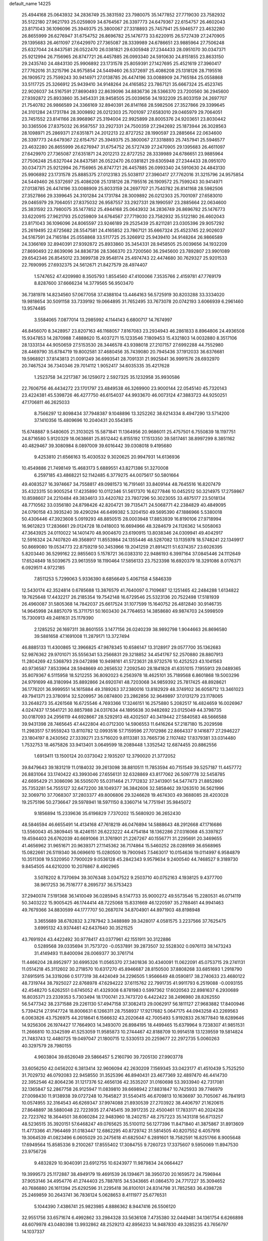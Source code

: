default_name                                                                    
14225
  25.4944168  25.0643932  34.2836749  25.3831592  23.7980075  35.1477852
  27.7719030  23.7582932  35.5122180  27.9621793  25.0259809  34.6764567
  26.3397773  24.6479367  22.6154757  26.4602043  23.8171043  36.1096096
  25.3949375  25.3800067  27.3318893  25.7457941  25.5946577  23.4632280
  26.8655999  26.6276947  31.6754752  26.8696782  25.1476773  33.6220915
  26.5727439  27.2470905  29.1395683  26.4611097  27.6429970  27.7365087
  28.3339989  24.6786651  23.9885964  27.7506248  25.6327044  24.8437581
  26.0522470  26.0381821  29.6305948  27.2344433  28.0951070  30.0347371
  25.9212994  26.7156965  26.8747721  26.4457885  26.0993340  24.5910630
  24.8151855  23.8633150  29.2435740  24.4843130  25.9906892  23.1731578
  25.8059391  27.1427695  25.4521619  27.3960417  27.7762016  31.3215796
  24.9575854  24.5449460  26.5372697  25.4086208  25.1318126  28.7195516
  26.1909572  25.7599243  30.9414971  27.0138785  26.4474196  33.0088909
  24.7165184  25.0558868  33.5117725  25.3266912  25.9439410  34.9148264
  24.4165852  23.7867121  35.6667324  25.4523745  22.9026037  34.5167591
  27.8690493  22.8639096  34.8836736  28.5366370  23.7200560  36.2945600
  27.9392872  25.8933860  35.3454331  28.9458505  25.0039656  34.1932209
  25.8033159  24.2697707  21.7540782  26.9866589  24.3366169  32.8940391
  26.8141168  28.5982506  27.3527866  29.3399645  24.3101284  24.1731784
  28.3009892  26.0212303  25.7001097  27.6583010  29.0465979  29.7064051
  23.7451552  23.8141166  28.9968967  25.3194004  22.9925899  28.8005376
  24.9203651  23.8030442  30.3365506  27.8375032  26.9587557  33.2927331
  24.7500359  27.2942692  25.1873944  26.3028563  28.1098971  25.2869371
  27.6351871  24.2012213  22.8727252  28.1990597  23.2885664  22.0634600
  26.3397773  24.6479367  22.6154757  25.3949375  25.3800067  27.3318893
  25.7457941  25.5946577  23.4632280  26.8655999  26.6276947  31.6754752
  26.5727439  27.2470905  29.1395683  26.4611097  27.6429970  27.7365087
  27.6351871  24.2012213  22.8727252  28.3339989  24.6786651  23.9885964
  27.7506248  25.6327044  24.8437581  26.0522470  26.0381821  29.6305948
  27.2344433  28.0951070  30.0347371  25.9212994  26.7156965  26.8747721
  26.4457885  26.0993340  24.5910630  24.4843130  25.9906892  23.1731578
  25.8885375  27.0123183  25.5038117  27.3960417  27.7762016  31.3215796
  24.9575854  24.5449460  26.5372697  25.4086208  25.1318126  28.7195516
  26.1909572  25.7599243  30.9414971  27.0138785  26.4474196  33.0088909
  25.8033159  24.2697707  21.7540782  26.8141168  28.5982506  27.3527866
  29.3399645  24.3101284  24.1731784  28.3009892  26.0212303  25.7001097
  27.6583010  29.0465979  29.7064051  27.8375032  26.9587557  33.2927331
  28.1990597  23.2885664  22.0634600  25.3831592  23.7980075  35.1477852
  25.4944168  25.0643932  34.2836749  26.8696782  25.1476773  33.6220915
  27.9621793  25.0259809  34.6764567  27.7719030  23.7582932  35.5122180
  26.4602043  23.8171043  36.1096096  24.8065597  23.9246189  29.2525439
  25.8211281  23.0305396  29.9057292  25.2619495  22.6725682  28.5547581
  24.4165852  23.7867121  35.6667324  25.4523745  22.9026037  34.5167591
  24.7165184  25.0558868  33.5117725  25.3266912  25.9439410  34.9148264
  26.9866589  24.3366169  32.8940391  27.9392872  25.8933860  35.3454331
  28.9458505  25.0039656  34.1932209  27.8690493  22.8639096  34.8836736
  28.5366370  23.7200560  36.2945600  23.7892807  23.9901089  29.6542346
  26.8545012  23.3699738  29.9548174  25.4974743  22.4474680  30.7629327
  25.9201533  22.7690995  27.6932375  24.5612671  21.8427579  28.4974407
   1.5747652  47.4209980   8.3505793   1.8554560  47.4100066   7.3535766
   2.4159781  47.7769179   8.8287600  37.6666234  14.3779565  56.9503470
  36.7381978  14.8234560  57.0677058  37.4388104  13.4464163  56.5725919
  30.8203288  33.3334020  19.9818654  30.5091158  33.7339192  19.0664895
  31.7652495  33.7673078  20.0742193   3.6066939   6.2961460  13.9574485
   3.5584065   7.0877014  13.2985992   4.1144143   6.6800717  14.7674997
  46.8456070   8.3428957  23.8207163  46.1168057   7.8167083  23.2934943
  46.2861833   8.8964806  24.4936508  15.9347853  14.2870988   7.4888620
  15.4037271  15.1233546   7.1809453  15.4321803  14.0032880   8.3517106
  28.1333134  44.9050659  27.5153530  28.3446578  43.9398018  27.2107157
  27.6992288  44.7552980  28.4469790  35.6784719  19.8002581  37.4680456
  35.7439080  20.7945436  37.1912033  36.6376681  19.5968921  37.8143813
  21.0091249  36.6993541  28.7091331  21.9925841  36.9991576  28.6932970
  20.7467524  36.7340346  29.7014112   1.9052417  34.6035335  35.4217628
   1.2523758  34.2217387  36.1259072   2.5927325  35.1232958  35.9930586
  22.7606756  46.4434272  23.1701797  23.4849538  46.3269900  23.9000144
  22.0545140  45.7320143  23.4224381  45.5398726  46.4277750  46.6154037
  44.9933670  46.0073124  47.3883723  44.9250251  47.1706811  46.2625033
   8.7566297  12.8098434  37.7948387   9.1048896  13.3252262  38.6214334
   8.4947290  13.5714200  37.1410356  15.4809696  10.2040431  20.5543815
  15.6748887   9.5480605  21.3103025  15.5871841  11.1364956  20.9686011
  25.4757501   6.7550839  18.1197751  24.8716580   5.9120329  18.0638681
  25.8512442   6.8155192  17.1513350  39.5817461  38.8997299   8.3851162
  40.4829467  39.3080984   8.0897009  39.6016442  39.0308018   9.4195680
   9.4253810  21.6566163  15.4030532   9.3020625  20.9947931  14.6136936
  10.4549886  21.7498149  15.4683173   5.6889551  43.8271386  51.3270008
   6.2597185  43.4868221  52.1142485   6.3779275  44.0075617  50.5801664
  49.4083527  16.3974667  34.7558817  49.0981573  16.7191461  33.8409144
  48.7645516  16.8207479  35.4323315  50.9005254  17.4235890  10.0112346
  51.5617370  16.6277846  10.0452512  50.3214975  17.2759867  10.8598607
  24.2210484  49.3834613  33.4420782  23.7807296  50.3023055  33.4875177
  23.5018134  48.7710562  33.0356180  24.8798426  42.8204721  39.7135471
  24.5068771  42.2384829  40.4849095  24.0790158  43.3935240  39.4290294
  46.6499382   5.3204150  49.5695390  47.1886966   5.5380018  50.4306446
  47.3923608   5.0919293  48.8850515  28.0003948  17.8853939  16.8190106
  27.9718994  16.9612823  17.2836661  29.0124728  18.0418003  16.6694966
  48.3284679  24.1126362  14.5058063  47.3643925  24.0110022  14.1401470
  48.9004670  23.6190915  13.8038346  24.0309941  49.4042917  12.5916324
  24.7407820  49.3568917  11.8553984  24.1355446  48.5287082  13.1135978
  18.5748241  22.1349917  50.8669080  19.0534773  22.8759219  50.3453966
  19.2041259  21.8914211  51.6374357  23.6026395   5.8203440  36.5299162
  22.9855603   5.1578721  36.0383310  22.9486193   6.3997164  37.0845446
  24.1112649  17.6524849  18.5039675  23.9613559  18.1190464  17.5856133
  23.7523398  16.6920379  18.3291086   8.0176371   6.0929511   4.9722185
   7.8511253   5.7299063   5.9336390   8.6856649   5.4067158   4.5846339
  12.5430174  42.3524814   0.6785688  13.3876579  41.7640097   0.7109687
  12.1251465  42.2484288   1.6134822  19.7625648  17.4432217  26.2185354
  19.7542148  16.6729546  25.5323136  20.7522498  17.5181939  26.4960087
  31.5805368  14.7842037  25.6617524  31.1077599  15.1640752  26.4812840
  30.9146735  14.9645998  24.8857079  15.3711751  50.1603430  24.7764653
  14.3858680  49.9874703  24.5998509  15.7300913  49.2481631  25.1179390
   2.1285252  26.1697311  38.8601555   3.1477156  26.0240239  38.9892798
   1.9044663  26.8696580  39.5881658  47.1691008  11.2879171  13.3727494
  46.8885133  11.4300865  12.3966825  47.9878345  10.6586147  13.3128917
  29.0577700  35.1362683  52.9876362  29.9701071  35.5556341  53.2566831
  29.3218852  34.4541767  52.2570880  28.8807913  11.2804269  42.5368793
  29.0472898  10.9498161  41.5723631  28.9732576  10.4252523  43.1041563
  40.9736587   7.8533964  28.5948669  40.2656532   7.2092540  28.1841828
  41.6351015   7.1955913  29.0489365  35.8079367   6.5115958  18.5212255
  36.8092023   6.2563978  18.4625101  35.7189568   6.8601868  19.5003296
  24.9791699  48.3180994  35.8892866  24.6920741  48.7203068  34.9859392
  25.7817425  48.8928621  36.1776201  36.9999551  14.1615884  49.3189263
  37.2380016  13.8182929  48.3749102  36.6058712  13.3461023  49.7941371
  23.3780914  32.5209957  36.0874800  23.2862856  32.9649897  37.0131279
  23.1178065  33.2648273  35.4261568  16.6725546   4.7693366  17.3246151
  16.2575880   5.2082517  16.4824659  16.0026967   4.0247437  17.5641721
  30.8857988  24.0317634  44.1895638  30.9482692  23.0125049  44.3798735
  30.0187093  24.2956119  44.6928667  28.5292913  48.4202507  40.3419442
  27.5840583  48.5666588  39.9431398  28.7465645  47.4422804  40.0712300
  14.5906553  11.6416264  57.2187180  15.2029598  11.2983517  57.9559243
  13.8110782  12.0993516  57.7159596  27.7012986  22.8664337   9.1416877
  27.2946227  23.1804197   8.2430562  27.3339271  23.5716020   9.8113381
  33.7665736   2.1107482  17.8379381  33.0314480   1.7532753  18.4675826
  33.9413401   3.0649599  18.2089448   1.3352542  12.6874455  20.8862556
   1.6913411  13.1500124  20.0373042   2.1935207  12.3790020  21.3772052
  39.8479643  39.1831219  11.0184032  39.2613098  38.8810511  11.7853594
  40.7151549  39.5257187  11.4457772  26.8831064  33.1740422  43.3993046
  27.6556131  32.6328869  43.8177062  26.5097778  32.5458785  42.6695429
  21.3086096  36.5505070  55.0311464  21.7712832  37.3413901  54.5477473
  21.8852860  35.7353281  54.7555127  32.6472200  38.1049377  36.3842606
  32.5858462  39.1263510  36.5621996  32.3069710  37.7068307  37.2803377
  49.8006806  29.3246628  19.4674303  49.3688085  28.4203028  19.2575196
  50.2736647  29.5978941  18.5971150   8.3360714  14.7751941  35.9845072
   9.1856894  15.2339636  35.6196829   7.7370202  15.5680920  36.2652430
  48.5846594  46.6655491  14.4134168  47.7618219  46.0476894  14.5888643
  48.2912668  47.1716686  13.5560043  45.3809445  18.4246151  26.6223222
  44.4754184  18.1362286  27.0316068  45.3397827  19.4594403  26.6762039
  40.6691066  31.3761901  21.2267267  40.1556771  31.2295691  20.3469655
  41.4656962  31.9651671  20.9639371  27.1145362  36.7174864  15.5460252
  28.0289169  36.6568965  15.0822661  26.5119340  36.0696610  15.0280500
  19.7900945   7.5463017  10.0154636  19.0114997   6.9584879  10.3511308
  19.5320950   7.7900029   9.0536128  45.2842343   9.9579634   9.2400540
  44.7468527   9.3189730   9.8454505  44.6210200  10.2076867   8.4902965
   3.5078202   8.7370694  39.3076348   3.0347522   9.2503710  40.0752163
   4.1938125   9.4377700  38.9617253  36.7516777   8.2695737  36.5753423
  37.2940074   7.5191368  36.1410049  36.0285945   8.5147733  35.9000272
  49.5573546  15.2280531  46.0714119  50.3403222  15.9005425  46.1744414
  48.7225068  15.8331669  46.1220597  35.2788461  44.9941463  49.7679366
  34.8830599  44.1777707  50.2687074  34.8704901  44.8971903  48.8198948
   3.3655689  38.6782832   3.2787942   3.3488989  39.3428017   4.0581575
   3.2237566  37.7625475   3.6995132  43.9374461  42.6437640  30.3521525
  43.7691924  43.4422492  30.9778417  43.0377961  42.1551911  30.3122886
   0.5289568  39.0335694  31.7573720  -0.0537891  39.2873507  32.5528302
   0.0976113  38.1473243  31.4149493  11.8400094  28.0069377  30.3761714
  11.4466204  28.8952977  30.6995326  11.0565370  27.3401836  30.4340091
  11.0622091  45.0753715  29.2741131  11.0514218  45.3112602  30.2718570
  10.6317270  45.8946687  28.8150500  37.8808268  33.6851693   1.2918790
  37.6915915  34.3319266   0.5177319  38.4424049  34.2296505   1.9566649
  48.0590817  38.2740633  23.4680122  48.7319744  38.7925027  22.8768978
  47.6294222  37.6115762  22.7991735  41.9911793   6.2519088  -0.0093155
  42.4548270   5.6262551   0.6745052  41.4329308   6.8781983   0.5997362
  17.6020563  22.8981637   6.2930689  16.8035371  23.2339353   5.7303494
  18.1700741  23.7473720   6.4422422  38.2496980  28.8262550  56.5477342
  38.2371588  29.2261130  57.4947158  37.3082413  29.0062917  56.1811127
  27.9683882  17.8400946   5.7394214  27.9147724  18.8006631   6.1266311
  28.7558937  17.9217682   5.0647175  44.0943258  43.2269563   6.0063826
  43.7526975  44.2018641   6.1566632  43.2020648  42.7005493   5.9192833
  26.1677840  18.6289646  14.9256306  26.1974427  17.7664903  14.3493070
  26.8984195  18.4499465  15.6379964   9.7238307  41.9851531  11.2666810
  10.3342599  41.5253059  11.9585873  10.2744467  42.8188709  10.9914518
  13.1239559  19.5814824  21.7483743  12.4480725  19.0497047  21.1800715
  12.5330513  20.2259677  22.2972735   5.0060263  40.3297579  28.7980155
   4.9603804  39.6526049  29.5866457   5.2160790  39.7205130  27.9903778
  33.6056250  42.0456202   6.3813414  32.9606094  42.2630209   7.1569345
  33.0423177  41.4510439   5.7525250  31.7029732  46.0792083  22.9458550
  31.3525396  46.8940431  23.4677369  32.4897470  46.4414730  22.3952546
  42.8064236  31.1217376  52.4656136  42.3535207  31.0160698  53.3933940
  42.7317081  32.1365847  52.2867758  26.9125947  11.0839810  39.6698942
  27.8831847  10.7425933  39.7746979  27.0098430  11.9138938  39.0727248
  10.7645827  31.5540415  46.6709813  10.1636697  30.7105067  46.7841913
  10.0574955  32.3164543  46.6269347  37.9974088  21.8930539  27.2703922
  38.4406797  21.1620615  27.8648897  38.5880048  22.7223935  27.4745415
  39.3917235  22.4500461  17.7833171  40.2024236  22.7223762  18.3644501
  38.6060284  22.9483960  18.2402157  48.2757223  35.1431318  56.6713257
  48.5236515  35.3920151  57.6468247  49.0765625  35.5100112  56.1277396
  11.8471840  41.3875867  31.8913609  11.4773366  41.7964469  31.0183447
  12.6862295  40.8729742  31.5814505  40.8207552   6.4057916  19.3064539
  41.0823496   6.0605029  20.2475618  41.6825047   6.2891601  18.7582591
  16.8251766   8.9005648  17.6949564  15.8585336   9.2100267  17.8555402
  17.3084755   9.7260723  17.3375607   9.5950069  11.8947530  23.9756726
   9.4832829  10.9040391  23.6912755  10.6243977  11.9879834  24.0664427
  19.3999573  25.1172887  38.4949179  19.4691539  26.1394671  38.3950720
  20.1659572  24.7596944  37.9053146  34.4954776  41.2744403  25.7887815
  34.5343665  41.0864570  24.7717227  35.3094652  40.7686880  26.1611394
  25.6292596  31.2295418  36.8100101  24.8314798  31.7852583  36.4398728
  25.2469859  30.2643741  36.7836124   5.0628653   8.4111977  25.6776531
   5.1044390   7.4386741  25.9823985   4.8886362   8.9447416  26.5506120
  32.9551756  33.6571674   6.4992862  33.2984328  33.5636108   7.4735380
  32.0449481  34.1361754   6.6266898  48.6079978  43.0480398  13.9932862
  48.2529213  42.8956233  14.9487830  49.3285235  43.7656797  14.1037337
   5.2085441  16.6269663  41.0798052   5.2660388  16.2477226  40.1174489
   4.7858647  17.5469029  40.9628877  14.0332493  39.8804610  31.0092448
  13.7923604  39.0810365  31.6275475  15.0168665  39.6675089  30.7512854
  37.8011852  44.5003216  55.3707672  37.9717574  45.4973973  55.6346795
  38.7162497  44.2338550  54.9623734  28.4885739  43.7044508  12.6011022
  29.4818131  43.5322372  12.8423192  28.2035536  44.4389967  13.2658943
  42.1518270  32.4010722  41.8550112  41.6720090  31.4920752  41.8635147
  43.1311359  32.1513542  41.6213081  35.4392925  32.1451721  36.6646490
  35.0913062  31.4606723  35.9625549  35.1373879  33.0504938  36.2590238
  44.2015455  17.9973503  35.9763578  43.5896091  18.5923595  35.3840894
  45.0479684  18.5851760  36.0795061  22.5585748  38.5038793  53.6844195
  22.3085938  38.4320267  52.6896097  23.5804755  38.2910875  53.6867256
  25.0980333  41.9213210  44.2775866  25.9327905  41.3472246  44.4698760
  25.4610142  42.8796830  44.2098616  12.6870512  17.7668790  37.9109784
  12.7858695  17.4755772  36.9274263  13.5819161  17.4470165  38.3393188
  48.1436359  48.0274024   2.6111771  47.7113780  48.9253630   2.8599838
  47.8113058  47.8262266   1.6681180  32.3366762  15.9430497  17.2286526
  33.3254405  16.1477980  17.0652084  32.2939683  15.6629391  18.2176187
  18.3986895  41.7608009  25.7211960  19.2686124  41.4585946  26.2035738
  18.5910704  41.4928620  24.7386202  33.4532291  30.9241719  43.7183602
  34.2107963  31.3204255  43.1353757  33.3778192  29.9544791  43.4015861
  45.3175235  32.8736389   5.0531135  45.3349564  32.3610239   5.9492044
  45.0088260  32.1528490   4.3774845  25.4967423  31.6612268  54.5673516
  25.0587401  31.5261350  53.6356254  25.5212822  32.6910301  54.6535107
  23.4744993  22.9536565  45.0021249  23.9380633  23.2465922  44.1428076
  23.5603494  23.7492997  45.6414532  25.5882989  16.4038361  24.8614091
  25.2354805  16.3545666  25.8398091  26.4191268  17.0176031  24.9627766
  40.3454622  45.1707416  23.4273856  40.7051657  44.9563403  22.4859010
  39.3188830  45.2644807  23.2680514   5.2865233  47.7687714  38.9923869
   4.8042020  46.9606170  39.4171686   6.2821887  47.5986380  39.1966837
  20.2711859  39.7552560  16.7140550  19.2680457  39.9968646  16.6674946
  20.3668540  39.2842744  17.6262720  40.3463403   1.8308884  30.8313031
  40.0070295   2.5917044  30.2108179  41.1806247   2.2556773  31.2752017
   0.8488440  21.2892365  40.3372939   0.3834621  20.6702239  41.0203229
   1.0671052  22.1374803  40.8660042  44.0967170  42.7470010  15.4974362
  44.7791846  42.2054127  16.0242097  44.5021883  42.8692227  14.5646113
  30.0408839  26.8747180  27.7518548  30.2289340  27.2239861  28.7018781
  29.5999039  25.9527288  27.9260368  39.6008011  35.0081511   3.0872351
  40.5794303  34.7436200   2.8849663  39.5736984  35.0325069   4.1202137
  51.9820616  13.6952075  36.1783784  51.2989036  13.7380138  36.9512328
  52.8909671  13.6134293  36.6691985  18.2571019  33.7649332  26.3471077
  19.0808356  33.8707539  26.9645558  18.5469990  33.0145808  25.6961575
  29.7866020  40.1496157  23.4037043  29.7928221  40.1963960  24.4336199
  28.9607060  40.6871862  23.1263137   2.4479295  30.8011292  55.0257409
   2.6883321  31.7655536  54.7635706   1.4400053  30.7411210  54.9468077
  12.0640427  17.7409957  55.5768364  11.0867305  17.8747599  55.2751135
  12.4375501  17.0732245  54.8820761  10.5773799   4.2135459  21.3359670
  10.4209195   4.6236946  20.4016496   9.6458982   3.9113249  21.6339170
  16.6150701  39.2127594  30.4015463  17.2473333  39.5350698  31.1496786
  16.9332083  39.7529324  29.5725950   9.1059165  25.4246819  11.0833213
   8.6764932  25.5473042  12.0199823   9.9505653  26.0239896  11.1459898
  44.5351428  23.1265817  28.5596601  43.5359159  22.8881878  28.5779136
  44.8874419  22.8667124  29.4854510  13.7799021  32.3686048   5.6549600
  14.3902173  33.1948790   5.5323815  13.7704756  32.2218497   6.6710682
   3.4170722  22.3004563  31.8319997   3.3916788  23.2407777  32.2732352
   3.4793312  21.6609067  32.6397503  10.8248307  34.1230141  26.6815117
  11.4202137  34.2519287  27.5213792  10.3268627  33.2388073  26.8913438
  10.4640504  35.8783720  54.9198782  10.5987349  35.2925371  54.0759855
   9.8447429  35.2969548  55.5067771   8.5623353  18.6377484  51.9854274
   9.3958197  18.8542523  51.4021057   8.2789146  17.7013354  51.6179206
  11.9557395  30.0432969   2.7488907  11.3543788  29.3841541   2.2328005
  12.8468925  29.5623684   2.8490422  45.2960575  42.5439155  24.5856495
  44.3569296  42.5509865  25.0230592  45.5204061  41.5370280  24.5320285
  24.5195849  33.9987124  21.5352724  25.1781696  34.0624340  20.7351733
  24.7651597  33.0947993  21.9682075  40.7114572  40.7228391  52.5236308
  40.5884555  40.5808883  51.5014755  39.7346316  40.7599898  52.8633526
  14.3316664  49.4773423   9.2477071  14.9975084  48.9978118   9.8766185
  13.4340381  49.0493984   9.4421180  23.9269560   1.7796830   5.2603942
  24.7339004   1.4011258   4.7483869  23.1721537   1.1105511   5.0835537
   5.1119355   3.0660813  18.0763357   5.8856724   2.4830416  18.4328928
   4.4184509   3.0459638  18.8376952  12.2834309  28.7833322  37.1304639
  13.2228820  28.4019741  36.9293542  11.6687289  27.9644734  36.9643137
  37.5177164   5.7955429  24.1078208  38.1645469   5.4190232  23.3870322
  37.1680946   4.9392500  24.5666596  27.9964119  10.5309703  27.6344350
  28.5699024   9.7127902  27.9112880  27.4563115  10.1793686  26.8304238
  40.8435122  50.6667029  39.8628619  40.5870983  51.1352867  40.7506379
  41.3912135  49.8480680  40.1940469  15.4478068  45.8364788  37.3794554
  15.5467809  46.4215366  38.2254453  15.4597066  44.8740126  37.7562773
  15.7374743  47.5414399  52.7243456  15.8429629  47.2408657  51.7611658
  16.3639242  46.9476730  53.2762475  24.5781702  13.5826516  27.7550574
  23.8538846  13.5754121  28.4904911  24.0558073  13.4561028  26.8831177
   5.9873373  38.0588449  18.0967696   6.0040500  38.1309853  19.1319400
   6.9906285  38.1169797  17.8498756  25.1202827   4.9218258  13.8335776
  24.1616853   5.3125851  13.7393892  25.5301496   5.5105113  14.5805633
   1.5274185  44.6032970  47.0675361   2.0505607  43.7478675  46.8484060
   0.7958878  44.6587863  46.3507102  36.3827182  42.6586249  29.8075623
  35.5014851  42.9115727  30.2697281  37.0410669  42.4906366  30.5789156
  11.6803319  44.9799626  53.7289058  11.6184278  45.9110516  53.2753468
  11.6888022  45.2113887  54.7360441  13.4643421  28.3559727  15.6843941
  13.7071057  29.3568523  15.8006404  13.7361650  28.1606140  14.7084721
  41.8496866  39.1307037   2.5340736  40.8369163  39.0983923   2.3199117
  41.8739920  38.8697782   3.5421376  50.0804927  22.0304034  22.7795697
  50.3037720  21.2603160  22.1420713  50.4468446  22.8718635  22.2846278
   3.2128145  33.1668911  16.2526479   2.7438543  32.5975967  16.9772807
   4.1266407  33.3875298  16.6822397  31.8361424  15.5616757  32.4128768
  32.0772028  14.6514026  32.8341708  30.7866027  15.5602855  32.4878590
  33.4306644  28.1081914  42.4915331  34.1807743  27.7589121  43.1215845
  32.5841928  27.6476195  42.8700798  27.7225036   1.5090665  13.0749819
  26.7447912   1.7467076  13.3095132  28.2444736   1.7521974  13.9348251
   6.9218711  17.0251854  36.6949105   6.7684856  17.4774044  35.7785750
   7.3054315  17.7955773  37.2718781  23.7700460  22.7145837  57.7556586
  23.8924455  21.7744250  57.3231091  24.4554715  23.2808650  57.2160411
  17.5039583  10.7017729  10.3877466  17.7174754  10.7630719   9.3808851
  18.3943726  10.3886499  10.8093811  11.5286549  18.4971423   3.4477340
  12.2687410  18.2622655   2.7886499  10.6564541  18.3754964   2.8859690
  28.4904414  24.4750169  45.4557902  27.7256454  24.2886566  46.1244241
  28.1786302  23.9853205  44.5987338  39.0833730  33.8831549  13.0771627
  38.5133020  33.6910644  13.9183000  39.2908241  32.9346181  12.7145078
  26.9320166  44.2023974  17.6422008  26.2241546  43.7982482  18.2764388
  27.5911746  43.4107726  17.5015302  18.0631963   3.1846069  37.0679299
  18.0748436   2.1891351  37.3172203  18.6131696   3.6393350  37.8089198
  44.8605522  48.1893297   3.5968714  44.9322532  47.5460815   2.8140244
  45.4949619  48.9623959   3.3896515  32.2120146  34.0948189  34.4802900
  32.1723201  34.0490559  33.4412425  32.0344271  33.1062484  34.7449465
  33.4150096  43.0474115  34.5080140  33.7947106  43.8201055  33.9611087
  34.0776953  42.2818476  34.4053643  44.4842923  44.6956982  42.8735649
  43.8342172  45.2229945  43.4885514  44.4952287  45.2606458  42.0071447
  17.8351372  32.3900575  15.8578451  17.2010581  32.9513033  15.2560895
  17.8818012  32.9447608  16.7265506  41.6896319  37.4275916  31.0682498
  41.7990098  38.2992535  31.5906360  40.8458326  36.9872824  31.4358535
  12.3742524  36.8120895  30.3134131  12.7421391  37.1194805  31.2268833
  11.4660880  37.2952334  30.2366256  36.6325479  36.4567940  41.0452383
  37.6236547  36.5878238  41.2931831  36.4749763  37.1365578  40.2874179
  43.4693471  34.3952934  28.6487785  43.2486337  35.1067154  27.9195552
  44.2909306  33.9162751  28.2278403  21.7343889   5.1161885  31.3096006
  22.5799631   4.8666629  31.8511887  22.0674591   5.7327737  30.5770181
   5.8471378   0.9709562  32.1123357   5.2539958   0.4105498  31.4850230
   6.5852936   0.2972748  32.3982651   4.8141864   9.9703519  20.7026698
   4.1115470  10.6090899  21.0980242   4.5239364   9.0397914  21.0424239
  20.8907060   2.3747647   8.9735535  21.1727012   3.0782593   8.2709309
  21.6878134   1.7259310   9.0077544  45.4724587  32.2551685  44.0248345
  45.2782758  33.2552348  44.1675434  44.8312707  31.7742587  44.6715004
  42.1391645  38.7039099   5.1439744  41.9334369  38.9598859   6.1086171
  43.1597374  38.8422488   5.0524973  46.7177062  23.5254718  45.3941055
  46.2500235  22.6389476  45.1244237  47.5712880  23.2009722  45.8797070
  47.4306937  24.9127183  55.9406243  48.1541751  24.4127014  56.4796617
  47.9677606  25.6618070  55.4622884   7.6726760  16.3522322  51.0458530
   7.0701300  15.8140828  51.6808923   7.5261237  15.9400198  50.1247831
  33.1451881  34.0158117   2.0530809  33.7156536  34.2276722   2.8924391
  33.1864685  32.9787973   2.0174276  13.5959464  37.7127938  32.5606336
  14.4763452  37.1702698  32.5935496  13.2895201  37.7260974  33.5484383
  30.2160376   9.6284551  51.6780250  29.2446519   9.9206061  51.4948581
  30.7232227   9.9374708  50.8314931  37.4077552  37.9614542  36.6265814
  36.5816215  38.0169420  36.0105535  37.6856758  36.9702549  36.5843920
  44.5584448  35.8784409  54.2680860  45.2703318  36.6262168  54.2966995
  44.0399147  36.0661605  53.3955534   2.5169331  31.7752285  30.1332172
   2.0286838  31.6158200  31.0344932   1.9186178  32.4912486  29.6800578
  32.5103816  17.9432441  12.0545527  31.8094627  17.8844772  11.2926089
  33.4018599  17.8092688  11.5362520  12.0247483  25.9305066   7.6467874
  11.2589702  25.2465491   7.5410922  12.3718010  25.7578627   8.6047643
  33.0348388  15.2191098  29.9731415  32.5867112  15.3744384  30.8847925
  33.9473106  14.7973802  30.2097023  26.0421718  36.6483098   0.6435058
  26.2427515  35.7648402   0.1407046  26.4143202  36.4958453   1.5770955
  24.7549001  31.1501093  11.8672807  24.3192095  31.3344886  10.9479866
  25.7281710  31.4224168  11.7473468  24.3591926  28.6319193  39.1981169
  24.3964366  28.7311662  38.1721878  25.2700927  29.0060728  39.5130649
  18.0876777  21.0368381  21.1793544  17.9942217  21.1365003  20.1591464
  17.4357635  21.7349740  21.5582271  23.4310938  44.6148791  45.5338782
  24.2367430  44.5333517  44.9131517  23.6747576  44.0484933  46.3592468
   0.9407568   2.2658313  51.0842184   0.3867802   1.6331395  51.6724458
   0.4961472   3.1826516  51.1906047   0.7237034   4.7081725   6.4652902
   1.7366148   4.5765024   6.6487431   0.6381349   5.7399148   6.3949472
  44.5952885  16.4666386   9.9998983  45.5741783  16.5351200  10.3437247
  44.4427433  15.4462037   9.9578252  50.2184306   6.7935699  47.3113987
  49.6810496   5.9885701  47.6555637  50.0408352   7.5310010  48.0016190
  18.2314280  48.6510274  14.1791306  17.5018364  47.9532630  13.9537346
  19.0355843  48.3613726  13.6018396  28.6164673  40.3488661  40.2373481
  28.6357338  40.7993649  41.1685489  28.1351849  41.0472077  39.6453942
  49.4570690  35.0223016  49.6665515  49.8430269  34.3545421  48.9820382
  48.6675209  35.4594494  49.1607172  40.1237526  30.8116410  35.8338796
  39.4493333  30.3603518  36.4768336  39.5938938  31.5473632  35.3782160
   2.1344459  30.3353802  48.7948929   1.6550161  29.6150257  48.2348366
   2.3264128  31.0882633  48.1150795  31.3337619   6.2457113  49.1460571
  31.0280508   5.5222024  49.8023224  32.3374511   6.0808416  49.0146209
  21.2127545  30.4585043  17.6252893  21.4752690  29.5888747  18.1186380
  22.1185462  30.8913674  17.3964908  32.5325453   8.3422591   1.0416419
  32.3716228   7.7083343   1.8328782  33.0573818   9.1305222   1.4576315
  51.3999814  42.3931464  45.3022750  51.3947132  41.6968916  46.0522032
  51.8767071  41.9275992  44.5167291  11.9239804   4.5574762  36.1487195
  12.9351121   4.6479073  36.3256522  11.7214767   3.5684036  36.3548068
   1.8473131  44.8350405  20.0019372   0.9906796  44.4769378  20.4633875
   2.3533480  43.9652143  19.7544521  35.8914456  14.0950532  45.2454564
  36.0218503  15.0633494  44.9200676  35.7129415  13.5738429  44.3582746
  40.9686630  12.0596449  58.5985230  41.8310364  12.4628982  58.2043574
  40.5396090  11.5740747  57.7933378  43.4901096  11.7415295  38.7253442
  43.8173573  12.6964474  38.9308369  42.7404111  11.8910407  38.0248482
  21.9584598  43.6407332  41.7857389  21.1180673  43.1008652  42.0743722
  21.7778361  44.5670568  42.2211975  13.9207124  29.7580862  52.8250045
  14.4281669  29.8436846  51.9287130  13.3164243  28.9338103  52.6809212
  37.9507132  40.0158557   6.5058145  38.5210871  39.5544261   7.2324480
  37.0050568  40.0458005   6.9183218  33.2094168  11.5361725  41.8342654
  32.8499042  11.7079568  40.8768415  32.3833778  11.5719630  42.4249709
   8.4370750  44.2564152   5.2205007   8.9831901  45.1228653   5.3706415
   8.9862937  43.5701512   5.7982950  48.5221389  46.3118605  38.7293472
  48.0818454  46.5276754  37.8156686  48.2156148  47.1065367  39.3208745
   7.0095040   5.1819032  52.0865892   7.2597419   4.3712655  51.5100525
   7.8445861   5.3753674  52.6507596  37.9852135  26.2707527  43.8794042
  38.9805851  26.2146029  44.1880935  37.5174529  25.6908334  44.6196591
  38.3035159  26.1993167  17.7396496  37.9843745  25.8596665  16.8073826
  38.0759909  25.3910289  18.3510354  13.7114883   6.0741229  20.4687779
  13.2799542   6.9471710  20.8223233  14.7136194   6.2151739  20.6117052
  36.3573359  48.6565832  15.4311427  36.2383040  48.9745320  14.4503619
  36.2032691  49.5415444  15.9646481   1.6872828   9.2487476  15.0575621
   0.9391444   8.7513363  14.5562694   2.1964880   9.7616986  14.3401457
  40.7930662  41.7677343  21.7241554  39.9376519  41.8239455  21.1451565
  40.4512257  41.3636644  22.6116701  18.3621211  31.0321816   4.1322840
  18.6070689  30.2869218   4.8028224  17.3307632  31.0268365   4.1317313
   6.3154498  30.2772546  23.9892110   5.5651051  29.9636020  24.6523788
   6.9330386  29.4305144  23.9808142   3.9136975  16.2163935  50.2023227
   3.9722661  16.8151707  51.0474831   4.3609385  16.8084499  49.4777370
  22.7919728  44.3108457  50.0459096  21.8925391  44.3751687  50.5493218
  23.3834764  43.7813223  50.7229960  42.2435295  38.1196123  42.6633337
  42.7859296  38.8550353  43.1485315  41.7005237  38.6485138  41.9623079
  23.2057483   0.6779662   9.2007153  23.6801331   1.2411770   9.9240056
  23.9844808   0.2472796   8.6838546   3.4489067  40.4275204   5.5175707
   3.5917985  39.8217435   6.3463173   2.7241085  41.0891819   5.8393250
  16.1654574  47.3444429   4.6369857  15.6873606  47.9023145   5.3580969
  15.9902189  47.8377305   3.7624607  34.4278903  45.5138253  10.7520666
  35.2976423  45.3493962  11.2850591  34.7087271  46.2107291  10.0429038
  45.1106993  25.2207828  26.8458218  44.7626991  26.1078465  27.2326010
  44.9130419  24.5252320  27.5782462  35.4046687  21.8418301  27.9141323
  35.3272382  20.9636050  28.4679772  36.4055670  21.8272023  27.6240173
  10.6593063   9.9453900  56.1333278  10.2016129  10.6290424  56.7512014
   9.9120294   9.6318990  55.5042627  42.9649483  23.3230040  47.9417755
  42.1290226  23.8378715  47.6393547  42.6510047  22.7669900  48.7436790
  11.1083938  13.8605256   5.9233026  11.4541867  14.7345481   6.3613609
  11.9795804  13.3597013   5.6838737  35.2941396  47.2979139   8.8811393
  36.2143603  47.7235817   8.9829879  34.6708974  48.0405689   8.5593503
  26.1556073  18.9818801  10.2043883  25.6353209  18.0820865  10.2582362
  26.0254788  19.2524696   9.2095537  44.5551249  38.4139907   2.2488523
  43.5425029  38.5677373   2.1225039  44.6967505  38.6614860   3.2502664
  28.9509159  31.7692919  44.5161952  29.3239519  32.0204775  45.4474860
  29.7612199  31.9415295  43.8905880  14.2942952  28.5002051   3.5636977
  14.8666379  28.1974482   4.3752801  13.4492022  27.9087892   3.6519947
  17.9493990   8.8101993  25.5709818  18.5748136   9.5717088  25.2709954
  18.3261965   7.9831064  25.0734038  51.9302298  29.3113672  40.4599247
  52.8238739  28.8076362  40.5847845  51.5168876  28.8648765  39.6235661
   2.8324566  12.0608558  26.7849898   2.4532224  12.8485434  26.2205546
   2.2462586  11.2632545  26.4732509  28.6221014  28.7020316  47.3526595
  29.4147724  28.8904846  47.9925167  27.8381226  29.1990470  47.8135149
   2.0214895  15.8842408  12.1661917   2.3081675  15.3336067  12.9944737
   1.8572180  16.8258198  12.5559257  10.5833172  41.4303499  23.8116232
   9.7296945  40.9991169  24.2067941  10.7621852  40.8583616  22.9680491
  17.6296991   1.1155376  25.3830874  16.7327028   0.6745213  25.1067824
  17.3566677   1.7123758  26.1848269  47.3135235  16.9212151  46.2626740
  46.4809366  17.1701174  46.8197206  46.8984058  16.5497538  45.3833056
  52.0112583  20.1072096  31.4097057  52.6704307  19.3827736  31.1314963
  52.4827827  20.9937506  31.1516169  34.5641129  34.1885012   4.4148972
  33.9618754  34.1019878   5.2508240  35.1196582  35.0305069   4.5877338
  16.1016050  19.9106128  16.3631511  16.0290891  18.9269369  16.7053954
  15.2091783  20.0372251  15.8582320  10.2752211  25.5216274   2.3561175
   9.2972304  25.2058210   2.3314147  10.8129458  24.6399462   2.2768808
  20.1505848  27.9515983  55.8430469  19.1840279  27.9033051  55.5089687
  20.5776101  28.7328653  55.3388457  50.3865979  36.0965700  55.2667395
  49.8714390  36.8880214  54.8413298  51.2154466  36.5489738  55.6780640
   8.6704897   2.5924604  37.3200993   8.3137008   3.5467438  37.2058641
   7.8678471   2.0553260  37.6674845  40.4038051  18.4637278  34.3752255
  41.3288816  18.9251847  34.3942977  40.5623282  17.5781110  34.8792832
  23.9389977   1.7088159  55.9645421  23.3151480   2.4343958  55.5954913
  23.6560676   0.8535730  55.4739331  44.6337150  46.9626682  51.1581079
  44.6124407  47.1474975  52.1712446  44.2612610  47.8251998  50.7395445
  47.7525199  23.4525138  35.0099369  48.3123731  24.3206358  35.0656668
  47.0823066  23.5519799  35.7917197  23.1993111  21.4360622  42.1009923
  22.1849782  21.2538089  42.1683780  23.4124552  21.2311404  41.1082635
  27.1558079  13.3947794  43.0777800  27.5732874  14.1316914  42.4781602
  27.7261217  12.5632219  42.8613500   8.8529201  33.8507512  22.5647179
   9.7271103  34.1250052  23.0429688   9.0116640  34.0851468  21.5823777
  34.5759653  18.1880469  56.3485910  35.2879869  17.9659835  55.6436523
  34.9661858  18.9626224  56.8896323  45.1378007  36.4848926  39.2453111
  44.2449810  36.4063390  39.7842857  45.7873888  36.8536407  39.9714631
  12.8033147  13.4907448  26.2036448  12.2598694  14.3567664  26.2958763
  13.0994068  13.2694611  27.1616992   4.6665949  28.2390298  45.6445906
   4.7241938  29.2614367  45.8118776   5.1104332  28.1360590  44.7132900
  13.0177477  31.4102347  37.0299489  12.8070975  30.3979312  37.0205694
  13.1920284  31.5924941  38.0439831  43.9087588  30.6805785  56.2415462
  44.4858896  31.3561905  56.7623468  44.5912269  30.0028687  55.8730858
  41.9361839  40.0975581   7.6715076  41.8653675  40.7867138   6.8983073
  42.0478852  40.7092623   8.5042403   5.3305440  33.4846657  32.8901315
   5.3097896  33.8519297  31.9227951   4.3576719  33.2121445  33.0725326
   3.6174744  19.5147106  36.3860556   3.2077114  18.5823333  36.2596576
   3.2282974  19.8168692  37.2996528  41.6459016  27.5451090   4.3374822
  41.3760900  28.0519201   5.2002573  40.8330729  26.9366234   4.1581507
  12.0042192  48.7833455  56.1853923  12.6463627  48.7691543  55.3734408
  11.1408179  48.3665114  55.8249224  34.6406430  39.7889995   3.5651885
  34.3810246  39.1301599   4.3277094  35.6734351  39.7152318   3.5603621
  45.9697001  21.6317933  15.0903558  45.0441984  21.2643296  15.3350207
  45.7754136  22.4532318  14.5006380  42.4661946  25.5246953   7.4242697
  42.6008526  25.3744897   8.4344463  42.6562705  24.6117636   6.9966278
  31.7922322  16.4845165   4.7790669  32.5741541  16.3858250   4.1088995
  31.4415758  15.5198329   4.8792080  36.3099724  36.3506857   4.8421102
  36.4893414  36.1179617   5.8499810  37.0868918  35.9025355   4.3585719
  21.8230172  32.3601359  20.3973517  20.9089748  32.1666047  19.9731406
  22.0006601  33.3477613  20.2146871   2.4729856  46.6206043  21.9794359
   2.9880242  47.4327244  21.6042980   2.2847852  46.0413503  21.1481175
  21.6255161  45.7109568  54.2316146  21.4386485  46.7277828  54.3308906
  21.1838379  45.3024031  55.0564052   1.6352833   2.8989832  54.8616403
   1.4681703   3.8677981  55.1579795   0.7176345   2.4449214  54.9382416
  34.0291293  43.2411223  31.0248464  33.6280627  42.2874744  31.0783721
  33.4132808  43.7106865  30.3365412  38.1473509  44.7949715   9.8129235
  37.6578810  44.8396322  10.7219791  37.5402098  44.1759397   9.2472233
  41.9298991   4.0108393  38.4132421  41.2589317   4.5492288  38.9732776
  41.9121483   4.4561954  37.4874956   3.5170416  23.8379398  57.6350775
   2.6297296  23.7541449  58.1576699   3.5512428  24.8396929  57.3839360
  33.7547170  33.2798288  29.7668551  33.6782145  34.0376913  29.0590006
  33.8928568  32.4378047  29.1877884  46.5551393  17.3114630  22.6085105
  46.2927130  17.4132783  21.6121838  47.2553184  18.0725916  22.7317610
  17.5960579  44.8254678  20.2485984  18.4275866  44.8569525  19.6568911
  17.9562883  44.9142872  21.2087619  49.3676539  36.6276650  25.2747452
  49.7866706  37.2079573  26.0152097  48.9041744  37.3068196  24.6557495
  11.8805196  19.3398969  17.3183117  12.4561774  20.1344093  17.6640979
  12.5510761  18.7153633  16.8854350  45.1302562  34.2027941  37.8899782
  45.1037987  35.1226647  38.3808946  45.5554920  33.5898673  38.6170417
  17.8465812  14.8264951  55.4050094  17.8847418  14.5336038  56.3932281
  16.8887107  15.1911510  55.2914684  11.0152430  10.0903877  12.8718935
  10.2379354  10.5351501  13.3904130  11.2387710  10.7911557  12.1422032
   3.0080522  46.6822439  46.1429819   2.4591964  45.9611010  46.6435499
   2.5642433  46.6940472  45.2053231  22.3310523  29.6076052   4.3501038
  21.7328206  30.4488958   4.2963178  22.0566705  29.1744691   5.2473089
   5.5822882  33.7496543  17.5083042   6.4604336  33.5876327  17.0000937
   5.8152506  33.5299474  18.4880593  32.2577943  37.3058647  24.8092538
  32.8331059  37.5389158  23.9847323  32.4062047  38.1147691  25.4388137
  23.3969525  11.1696388   8.4443733  24.4283491  11.1996616   8.3231679
  23.1019910  12.0946759   8.0805029  52.0880520  14.2195701  33.4448231
  52.2032242  13.2459415  33.1452727  52.0030284  14.1593184  34.4712576
   9.0101492  37.7948839  32.4857998   9.5430094  37.3393147  33.2483197
   9.2081410  38.7994206  32.6223947  49.0616049  32.8968654  22.2537564
  48.3434473  32.5934661  22.9501228  49.6083588  33.5875918  22.8029487
  50.1321349  15.0727313   2.9967271  50.2309258  16.0658198   2.8219166
  49.9410576  14.6546313   2.0737395  48.8706547  26.9785819   8.8348904
  49.1350914  26.1619447   9.3993272  47.9536388  26.7310598   8.4346554
  20.7954692   2.5467742  30.8876504  20.9101083   3.5636103  30.9761358
  20.1653762   2.4182697  30.0921573  35.4159901   4.9986706  37.6994541
  34.6657022   5.3862983  37.1225108  35.1582541   4.0202216  37.8570566
  42.5644561   6.1159325  29.8477605  42.1160627   6.1995689  30.7689144
  42.7518359   5.1098588  29.7404207   7.1659760  42.2906243  12.2620132
   8.0937029  42.1458847  11.8343519   7.2786446  41.9129832  13.2184490
  48.1126893  23.7971550  17.2579996  48.1122137  23.8876112  16.2269677
  48.9934024  24.2683602  17.5302308  34.1873356  33.3140583  23.5922700
  34.5991384  33.5731896  22.6722254  34.9671115  32.7941200  24.0405759
  39.6009670  31.8326309  23.7806785  39.0121962  32.6671917  23.7215025
  39.9823238  31.7123108  22.8332006  23.7292912  38.9117760  41.6832625
  23.3244914  38.7554687  40.7445611  23.7189258  39.9435440  41.7729164
  20.9906659  40.5869811  57.2740589  21.6412346  40.7008814  56.4796676
  20.1128385  40.9960744  56.9223917  15.0758174  10.0477431  38.5701533
  15.5030341  10.3048728  37.6506426  15.4148570   9.0774068  38.7054422
  30.9777447   8.1859415  26.0538014  31.9753249   8.2120906  25.7995946
  30.4831496   8.2987167  25.1710259  50.5198996  30.4639917  30.2457962
  50.6817779  30.0317384  31.1537040  49.9324249  31.2833210  30.4290827
   2.9768026  21.4175083  50.0660198   2.4894211  20.5613194  50.3177548
   3.2483338  21.2738405  49.0755418  52.4644486   8.7388428  32.5487472
  51.5209293   8.3730513  32.7357291  52.3602993   9.7551786  32.6052149
  32.7329576  35.1873504  40.0640504  32.0514628  34.4188534  40.1966041
  33.4602701  34.9727453  40.7722136  28.4401853  33.1670437   3.4089478
  28.1939583  32.2491497   2.9950433  27.6077509  33.4392375   3.9400495
  22.1888728  32.2342508  27.9060978  21.7464230  31.5143909  28.5068925
  21.4523269  32.9645546  27.8527873  44.7762439   3.8492237  18.5804678
  45.4183662   4.1217702  17.8101946  44.0425480   4.5634743  18.5419992
   7.8014517  49.1674717  18.4648276   7.5779356  48.8238933  17.5130862
   8.7551311  48.7975971  18.6262016  39.2317240  44.4920932  32.1775318
  38.4494637  44.7538660  32.8028727  40.0374876  44.4247879  32.8278735
  15.7410227   4.0674189  55.8327291  15.0303047   4.6095389  56.3375025
  15.2414088   3.6840050  55.0202152   6.6911379   3.0456833  25.2239484
   7.1814546   3.2333611  24.3392472   7.4797140   2.8367730  25.8793842
  44.5589175   3.8704095  48.5559601  45.3455922   4.3073102  49.0611596
  43.9775649   4.6614414  48.2629690  48.4976033  40.5663054   1.0345425
  48.6343146  41.3683434   1.6834174  49.0399131  40.8491431   0.2032415
   6.3528132   4.8916023  34.6711710   5.7818725   4.0415552  34.4879756
   5.7685994   5.6519804  34.2904193   3.4443919  42.7869294   2.4650943
   4.1177065  42.3765362   3.1151403   2.5885652  42.9161003   3.0253367
  19.3664644  30.2191690  47.6536589  20.3733944  30.0012658  47.6260332
  19.2283957  30.9074855  46.9169824  21.1541486  12.0451577   1.6650914
  20.5133530  11.5206866   2.2871598  21.1528449  11.5193083   0.7961875
  37.0393515   1.8769179   9.3324842  36.0082619   1.8599739   9.3689168
  37.3203401   1.1659030  10.0253149   7.8827373  47.3111976  39.5784868
   7.7389150  46.7169353  40.4088622   8.2903053  48.1768804  39.9779296
  27.4164217  45.8136152  13.9982364  26.7894992  45.8794255  14.8138185
  26.8182291  46.0285180  13.1982713  31.7999455  42.3121393  19.9806138
  32.7683007  41.9728633  19.8722101  31.7610400  43.1205068  19.3322971
  18.4957345   6.6780592   4.4938790  19.2112437   5.9383083   4.5350246
  17.9928653   6.5771782   5.3899975  45.8413398  41.3723019  17.2737046
  46.6444538  41.9913162  17.0148767  46.3320512  40.4692038  17.4428111
   3.2027125  10.9514000  13.3057400   3.8294105  11.7648169  13.4472942
   2.4437892  11.3486292  12.7192657  34.9310074  14.5908433  54.3816023
  34.0201938  14.1074311  54.3820115  35.5696763  13.9259243  53.9289572
  43.3000131  11.2610808  30.9681885  42.2893192  11.1137093  30.9101680
  43.6714544  10.9595242  30.0628943  12.2190388  23.2261888  31.7244830
  12.2770589  23.9970251  32.4264303  11.2521261  23.3353443  31.3615828
   5.3390195  48.9178331  44.4576380   4.5165640  48.8015871  43.8287459
   5.0466318  49.6932503  45.0746171  51.0275467  29.5591718  57.2507272
  51.3536289  29.4158777  56.2876276  51.0465685  28.6083629  57.6591506
   9.7972318  34.2910782   9.9362171   8.8147363  34.4217287   9.6827335
   9.8544600  34.6234827  10.9116671  17.5359922  37.8142800  25.6371779
  17.5096392  38.3741462  24.7628679  16.5344436  37.7918201  25.9147644
  42.0857444  49.0442009  24.9376490  41.8631913  49.9588730  25.3437974
  41.8069335  49.1313118  23.9481617  15.8578902  26.2785077  38.8777751
  15.6410272  26.8516661  39.7127926  16.3638961  26.9229998  38.2613475
  26.1248841  48.7609075  10.8125133  27.0549538  49.0875851  11.1170363
  26.0840852  47.7846872  11.1264124  49.5117273   9.2939075  42.0001631
  49.9998478   9.0322240  41.1424179  49.7237558  10.2951777  42.1184334
  43.4129881  16.4862989  49.3219779  44.0227593  16.3139996  50.1240100
  42.6858677  17.1251373  49.6940374  14.8545020  24.5688822  26.4274119
  15.0684203  24.8133468  27.4099320  14.8740046  23.5210904  26.4619365
  20.3621688  15.1685840  18.2010817  19.6158184  14.4531613  18.1291230
  20.1139261  15.8244454  17.4320799  50.6773691  39.3339541   2.3363616
  50.5036929  38.6920584   3.1154883  49.7489888  39.5967184   1.9919145
  17.5172871  27.3315766  55.0457154  17.2485109  26.3962911  55.4137778
  16.8066252  27.9433647  55.4997002  28.9298067  39.4703124  55.8420305
  28.3190100  39.2534487  55.0566604  28.3206676  39.3112834  56.6737932
  31.8908093  24.0380205  41.6301040  31.0584936  24.3488103  41.0941676
  31.5439980  23.9895444  42.5997695  35.0070874  18.8091942  17.1398441
  34.4482172  19.4700343  16.5742585  34.5589012  18.8986532  18.0836347
   3.7790315  21.3866242   7.4366521   4.1972269  22.1011627   8.0729199
   4.5969438  20.8467567   7.1321078  48.1014518  42.6431961  16.6490566
  48.4981789  43.2794989  17.3563735  48.8730725  41.9652594  16.4816755
  50.9172594  25.5140992   4.4835291  51.6201708  25.0782264   3.8958775
  50.0370327  25.4339627   3.9496695  30.0421900  11.8305461  47.4416073
  30.4502704  11.7295840  46.5018277  29.1327235  11.3563239  47.3742799
  29.9672348  13.2648089   7.4488530  28.9498746  13.1237708   7.3803490
  30.1396457  13.3741118   8.4545011  48.3039911  32.8563519  13.2502736
  49.0479479  33.5630100  13.1058455  47.9946650  33.0352390  14.2160971
  13.3427303  13.0166157  19.4782249  12.7800424  12.1685749  19.3066404
  12.8887696  13.4422177  20.3022822  13.8159937   7.5390586  16.6158376
  13.1399003   7.9998147  15.9791484  14.0282546   8.2891547  17.3012527
  45.1050858  26.5611114  13.7893763  45.0181042  26.9350803  14.7483481
  44.4505207  27.1575650  13.2465923  48.7175070  20.9609644  35.1835785
  49.4885344  20.9793395  34.4942815  48.3240757  21.9208245  35.1079237
  23.9965686   9.3326051  26.6052662  23.7662536   8.3528935  26.3813276
  24.9010377   9.4889160  26.1431349  31.7589533  44.3474612  42.6037526
  32.5510828  44.0573576  42.0069552  31.9779629  45.3296342  42.8356622
  23.8924132  42.0411686  11.0666092  23.7499480  41.0140253  11.0449443
  24.3410403  42.1828498  11.9893247  33.6449078  11.9909267  50.5360962
  33.4968295  12.9170721  50.0692368  34.6721598  11.9107659  50.5439942
  45.2619243  25.1609722  39.1633661  44.8530153  26.1082625  39.2143391
  45.8888667  25.1165107  39.9762588   7.0574035  15.6637964  48.3715201
   7.9032657  16.1554251  48.0038884   6.3636465  16.4423092  48.3987888
  39.3546227  39.9141524  18.7417754  40.0529909  40.3094672  18.0914751
  38.9969893  40.7412130  19.2458021  46.9726182  20.0928644   8.8450811
  47.1452939  20.0128317   9.8542795  46.1977723  19.4388813   8.6633352
  33.9386625  37.8508878  22.6559696  33.4427134  37.6277210  21.7718480
  34.8620613  37.4377923  22.5286979  13.5152494  18.0923925  24.1088883
  12.9165469  18.6935648  24.6970691  13.6115881  18.6200892  23.2326524
  20.6170231  17.9586336  21.4345037  21.1809006  18.4049470  20.6770628
  21.0250782  18.4041101  22.2818893  36.4433722   6.5715996  14.2999534
  36.1253204   7.5361428  14.3451737  35.5754475   6.0097025  14.3418235
  51.6003411  26.1383104  54.8768110  51.7518836  25.6444978  55.7639964
  52.2229258  25.6542032  54.2117751  13.4239403  11.3886462   9.0785093
  12.9015787  10.9936816   8.2757979  14.0978813  10.6365825   9.3095610
  21.3223837   8.1357737  48.7982178  22.0506351   8.2614027  48.0762355
  21.8111470   7.5602445  49.5194026  37.8538801  16.4980336  23.3715202
  37.4391965  17.0087831  22.5717400  37.2359951  16.7571068  24.1600866
  -1.2411152   4.2676581  12.4609181  -0.3657826   4.7240721  12.7902814
  -1.0072627   3.2786938  12.4408012  38.2993652  35.4010746  36.7077019
  37.8368319  34.7723907  37.3793690  39.2632445  35.4839043  37.0681081
  39.4021565  20.7308380   2.6101134  38.5313509  20.9578995   2.1058601
  39.7803081  19.9249150   2.0845839  28.0766712  48.5090300  43.1468483
  27.3254181  47.8977964  43.4819177  28.0640569  48.4110099  42.1272091
  45.1625994  10.3667185  42.1417035  45.8212226   9.5655228  42.1888530
  45.0510095  10.6289460  43.1367257  11.5625664  15.9242314  48.1793853
  12.1646666  16.5216702  47.5810114  12.0262667  15.0041198  48.1305892
  14.4078217  46.0882561   7.1744550  14.5558536  47.0856358   6.9585897
  13.4204109  45.9266785   7.0263445  52.0434023  40.9787784  21.3980808
  52.5107312  40.1450034  20.9895736  52.3477269  40.9754941  22.3700252
  23.3848163  20.4942115  48.2141377  24.0798224  19.7358280  48.1224773
  22.8257910  20.2175284  49.0349426  27.0685746  36.3064245  54.4586462
  27.3136862  36.0660743  55.4168290  27.8587346  35.9654509  53.8914433
  27.2981123  33.4475055  14.5985120  27.6539107  33.4430165  13.6269336
  26.4431711  34.0262315  14.5312867  10.3199258   9.5179348  20.6781279
   9.7577838   8.7233275  20.2810488  10.0389969   9.4753765  21.6821970
  22.7442773  44.4505842   2.2036017  23.5478820  44.6155325   1.5797609
  22.8369956  45.1928786   2.9182815  41.3125095  18.8977114  54.1790050
  40.3174078  18.6517287  54.0798618  41.8004593  18.0024902  54.0129569
   7.1351046  23.2985904  36.5327457   6.6852442  22.3804191  36.6656304
   8.1169540  23.0585595  36.3252772   2.1688786  41.3557135  10.4559197
   3.0931270  41.2531524  10.9168995   2.3956005  42.0043362   9.6736034
  19.5402449   4.1529740  14.9407529  18.9743400   4.9191326  14.5391300
  19.5578794   3.4460088  14.1864095  20.2608929  38.0791756  48.4973919
  19.2923454  38.0918709  48.1115202  20.8118089  37.7462548  47.6773528
  36.0616797  24.4496425  28.8328459  36.7049344  24.9153941  28.1753758
  35.7536356  23.6070026  28.3414788  45.4268346  26.3265205  10.2596485
  45.8231832  26.4765599   9.3217342  45.9266226  26.9848580  10.8625258
  29.4061036  21.0898276  20.0546876  29.6516834  20.9263995  21.0447647
  28.3930736  21.2688800  20.0809067  52.6474496  13.7940643   3.3131558
  53.1387022  14.5146922   3.8842191  51.6785327  14.1293519   3.2986997
   4.6655030  13.1260405  39.6464048   4.8963224  14.0320084  39.2241767
   3.6625081  13.1640783  39.8341699   3.8306016  48.7968182  21.0031441
   4.7414518  48.4183545  20.6796241   4.1129379  49.6140525  21.5720156
  43.5725486  32.8314171  49.5600351  44.3247851  33.5274110  49.4527372
  43.0869695  33.1381112  50.4227577  37.6363377  47.4905136  17.6571906
  38.6250088  47.3470326  17.4176687  37.2400009  47.9810898  16.8518841
  12.2956884  12.1407350  23.9640531  12.4075657  12.8100487  23.1928276
  12.5685653  12.6872167  24.8049670   3.1892547  24.8436373  46.9813657
   3.0020243  25.1415355  47.9328654   2.8006655  25.5796590  46.3803317
  16.4218693  18.7750098  40.5701726  15.8159823  18.5167658  41.3652959
  16.1502784  19.7275177  40.3326755  16.9725736  21.2240034  18.5632348
  16.1690375  21.1712311  19.2034688  16.6511085  20.6981466  17.7298997
  33.2325929  23.3885014  53.3469853  32.4963452  24.1103654  53.3101508
  34.0958461  23.9043389  53.1173922  50.5902081  40.9083449   6.2693129
  49.5886446  41.0504213   6.0785060  50.8793961  41.7478020   6.7857000
   8.2510468  30.5897496  52.0857172   9.1600229  30.3440035  51.6420213
   8.2133423  29.8993130  52.8703607   6.6212413  10.4988794  18.6870056
   5.8784781  10.2234052  19.3540313   7.3215914  10.9565284  19.2925471
  32.1948216   6.6619253   3.2018438  31.4623123   6.5470259   3.9155074
  33.0347224   6.8968441   3.7602709  49.5857295  33.3097878  19.6394607
  50.4190901  33.8971146  19.6991168  49.3605963  33.1129942  20.6369976
  10.6216533  38.5774778  54.5355226  10.0714908  39.1250851  55.2070184
  10.5324435  37.6037852  54.8661935  10.3859397  14.6797065  14.3754495
  10.9435340  15.1106577  15.1216764   9.4244506  14.9860439  14.5568402
  35.5924745  14.0161714  27.6074348  36.6268355  14.0633242  27.6429797
  35.3312797  13.9963243  28.6063001  12.2122284  27.7098920  52.0988748
  11.6740784  27.1320318  52.7700873  12.7226816  27.0036045  51.5467998
   9.3233153  42.0481545  20.6325314   9.9397967  41.3221449  21.0158279
   8.5200830  42.0593832  21.2936394  35.2993258  15.9905469  19.9503181
  35.2961822  16.1004988  18.9373854  34.4068219  15.5434758  20.1748326
  31.7236064  44.3719777  51.7277594  31.6627548  45.1599190  51.0703015
  32.0898690  44.7765394  52.5913877  16.2176342  25.2787438  17.5196767
  15.2945345  25.7412791  17.6277184  16.4523157  25.0375090  18.5112323
  50.7197881   4.4023899  30.9775931  49.8589406   3.8516261  30.8409771
  50.6431516   4.7230165  31.9575028   6.4161881  26.5196785   1.8458473
   6.9045642  25.6622387   2.1500721   5.4896204  26.4399890   2.2960850
   9.3857985  29.5586924  14.8275063   9.8729368  28.7905656  15.3231126
   9.7893457  30.4073255  15.2638470  28.9662106   3.5902156  48.3365777
  29.4256000   3.9681609  47.4952576  29.5947472   3.8523814  49.1061894
  33.1343106  14.3279924  49.4385177  33.4731755  15.2967068  49.3868157
  32.1809640  14.3753332  49.0517521  36.7562842   3.3556699  25.2131260
  35.7415730   3.5338360  25.3572974  36.7636366   2.5111229  24.6243388
   5.8301362  30.4786395  11.9171670   6.5688445  31.1497619  11.6702940
   5.3331078  30.9093595  12.6990827  22.8662355  17.2175645  44.9964879
  22.0936806  17.8648461  44.7610166  22.7459656  17.0694682  46.0132080
   9.5961771  37.4766213  23.0512582  10.5554590  37.2839963  23.3735487
   9.0272925  37.4606742  23.8987909  27.3443991  44.2785642  23.3352693
  27.3083628  45.0413089  24.0395678  28.2057805  44.5323846  22.7941357
   9.3378715  40.4273793  32.4772852  10.2814101  40.8058101  32.3091632
   8.8601072  40.5421579  31.5701702   0.5251549   7.3497194   6.1088643
   1.1303289   8.0732500   6.5387648  -0.4301878   7.6888956   6.3182084
  34.1110635  29.8528923  40.4301873  33.1965097  30.1649540  40.0336524
  33.8102211  29.1677197  41.1480168  15.8460113  19.3421981  33.7129729
  16.7139991  18.8601623  33.4298464  15.9976525  20.3147566  33.4029796
  51.3841112  29.4310557  36.1061723  52.0716029  28.8352482  35.6286921
  51.1974869  28.9452848  36.9951421  18.0786599  38.8776013  13.2262610
  17.4463278  39.6512446  13.4684775  19.0026203  39.3252668  13.1535448
  29.0969645   5.8825831  52.6796690  28.4952524   6.6964608  52.4542942
  28.6606906   5.5074001  53.5387779  27.4926014  32.6444114  49.0243056
  26.7907152  32.9879635  48.3389315  27.3474233  31.6153666  48.9833864
   3.0450983   3.2127132  19.8991086   2.7652732   4.2136351  19.9171606
   2.3252782   2.7870370  19.2931173  19.0083300  -0.3333416  46.3363301
  18.1846411  -0.8073802  45.9119349  19.5386177  -0.0140714  45.5098693
  29.1876329  13.3005081  14.5150456  29.8480699  13.4577963  15.3008210
  28.3519633  13.8347575  14.8171981  44.9974879  48.8962010  40.3312585
  43.9912562  48.9644658  40.5519168  45.1987584  49.7889013  39.8517822
  17.4962946  41.3965814  34.6733829  17.0459709  40.7890429  35.3772219
  18.2235902  41.8867794  35.2193376  10.9740581  26.5804056  39.6342206
  11.5889961  27.3108963  40.0366044  11.5034222  25.7070848  39.8590929
   6.1152444  20.7463474  36.6687396   5.2093518  20.2611751  36.6126173
   6.6912407  20.1318243  37.2624980  46.7627980  45.8006275  17.4285746
  46.5890607  45.4949628  16.4553167  47.2390365  46.7070241  17.3152466
   9.2313652  48.7219138  53.1048740   8.4484167  48.1831787  52.7037130
   9.4379126  48.2361828  53.9906581  14.9528662  15.2016653  22.4428934
  15.1901576  14.2222308  22.2693697  15.8016353  15.6132442  22.8492129
  14.2728852  37.0161069  22.0529783  14.2487270  37.0280441  21.0379378
  14.5165524  37.9853959  22.3226897   3.0381277  33.3871740  54.2064470
   2.5994028  33.4866607  53.2803016   2.9913161  34.3285202  54.6148227
  17.8134039  15.5494603   9.0900392  17.2410574  14.9989021   8.4322102
  17.1546927  15.7843192   9.8472866  31.3511483   2.5862617  53.0478430
  31.5764616   1.8929627  53.7845571  31.6729300   3.4792540  53.4619430
   0.5429345  24.6535883  37.0560084   0.3733902  23.6901637  37.3967606
   1.1734404  25.0622078  37.7519044  27.9986660  20.4784557   6.5437442
  27.8813264  21.1456127   5.7633147  28.8095057  20.8446669   7.0575238
  50.0353269   4.8530943  22.4675233  49.4337002   5.5211567  21.9964182
  50.0589379   4.0304921  21.8509338  43.4861997  40.1595855  43.9238131
  43.7339252  40.8853248  43.2317301  43.0542234  40.7057841  44.6906379
  29.9729141  20.9630945  48.5745069  29.4565519  20.6725540  47.7257147
  30.0036302  21.9910490  48.4912881  48.8330153  17.3090706  53.1354606
  49.0742265  18.2574684  53.4216173  47.9153264  17.1195349  53.5468233
  26.8578517  42.2836176  34.7228023  26.4293605  41.7379898  33.9563369
  26.7398747  41.6615643  35.5408224  37.4837807  42.6733786  35.3184296
  36.8238896  41.9201178  35.1172407  37.9783518  42.3866715  36.1636005
  33.0624182  29.1939244  19.9426201  34.0088852  29.5644698  20.1154086
  32.4549898  29.8000678  20.5197249  50.8347968  28.8105630  32.5555903
  51.4235320  29.2118050  33.2776719  50.9721429  27.7911202  32.6347816
  39.4232320  46.1775707  27.6935985  40.1275791  46.3584971  26.9554518
  38.8847908  45.3814917  27.3033129  22.0837770   7.3905783  38.1081668
  21.9671753   8.4101308  38.0951181  22.3776868   7.1787662  39.0746874
  40.4219894  14.8657206  21.0500222  41.3418650  14.4527834  21.2742770
  40.5844834  15.8824864  21.1626622  49.8104307  14.9871044  54.1849035
  48.9470354  14.4257944  54.0720660  49.5903309  15.8612856  53.6799636
  40.9547180  35.8217957  37.1859677  41.6152860  35.0319229  37.2693089
  41.0297854  36.0852883  36.1871334  23.0803728  33.7218466  38.4953134
  22.4352111  33.1425599  39.0817259  23.8422466  33.9243035  39.1833985
  19.3798895  40.8384492  23.3537137  19.7935958  41.3894127  22.6028817
  20.0251751  40.0402092  23.4796396   6.2483576   8.5121575   0.0602724
   6.8557887   8.6393501   0.8619578   5.3234659   8.2799195   0.4628984
  36.4196320  40.6260318  21.5717009  37.0673467  39.9120125  21.9463434
  35.6722252  40.6636134  22.2866615  20.4698160  21.2189722  41.9539273
  19.7691926  21.4090400  42.6906178  19.9792845  20.5413353  41.3411615
  39.9588797  46.4946718  14.0152294  40.2828331  45.6315852  13.5549250
  38.9706396  46.3101016  14.2277714  15.4665603  16.6810322   4.1570844
  15.6431882  17.2022178   3.2748908  15.0630298  15.7890476   3.8017620
  15.1094202  22.9733754  34.9564693  15.1440845  23.6319664  35.7355828
  14.3310808  22.3402967  35.1867932   1.7105309  38.7598396   9.7262720
   0.7025852  38.5405250   9.6498601   1.7270188  39.7537992   9.9934719
  32.3217762  34.4365648  11.2959197  32.7419384  34.1823907  10.3858405
  32.4732574  33.5940946  11.8693489  32.4514944  44.4232108  29.1224009
  32.7173406  43.9958207  28.2129423  32.7474898  45.4084536  28.9990668
   1.4919049  38.8287250  46.7084812   2.3880853  39.3297645  46.8132482
   0.9851079  39.0528385  47.5828441  21.5192993  48.3127924  43.9980709
  21.0227272  49.2193541  44.1095880  22.0435448  48.2375795  44.8893431
  21.8006938  33.0430674   8.4583205  22.6296515  32.4952225   8.7485093
  21.6728228  33.7077619   9.2420670   5.4904662  31.9127169   9.0246978
   6.2749513  31.2738061   8.8196666   5.9508370  32.7724874   9.3422621
  17.5602965  16.5251802  29.8960642  17.5628747  16.3380218  28.8798260
  18.4994491  16.9026993  30.0819993  28.4577463  45.1704821  54.6453935
  28.8083224  44.6379179  55.4584110  27.4272848  45.1431584  54.7966113
  12.3007255  16.4185604  31.0072792  12.7970414  17.0836951  31.6120239
  12.6068882  16.6546594  30.0548336  46.7227999  47.4508046   0.1613174
  47.0185277  46.7042162  -0.4983260  46.0353472  46.9699395   0.7623682
  14.2397307  13.0121329  35.7603040  14.0148926  12.9389671  36.7674460
  13.4821627  12.4661358  35.3095250  12.4798669  24.4715468  40.2943505
  13.0072799  23.7463602  39.7928258  12.7729835  24.3581445  41.2765473
  41.5802816  15.1479570  47.7715513  40.9475303  14.7445733  48.4824956
  42.3146155  15.6053503  48.3371916  42.3434592  48.7735099  41.0586887
  42.4253534  49.0790293  42.0497291  41.9748997  47.8152008  41.1379106
  32.4173820  45.3319877  12.6270357  32.3407227  46.2487937  13.0804213
  33.1492179  45.4509933  11.9169604  15.8864291  14.7897356  18.0573004
  15.1632469  14.2955958  17.5163241  15.3516380  15.2038569  18.8444000
  10.0076639  11.1428586   8.6670077   9.6334472  10.2631995   9.0633702
  10.7307043  10.8099532   8.0053128  45.3741511   9.6902340  25.5886605
  44.9724177   8.9591502  26.1836572  44.5761928  10.2879098  25.3312511
   4.6782897  46.3180842  51.8679341   4.9307846  45.3283775  51.7206821
   3.9689422  46.2833740  52.6168554  51.5757045  29.3888869  23.0263836
  51.9461569  28.7885741  22.2991208  50.6328164  29.6575376  22.6997673
  18.9733689   8.6147647  53.5517414  18.8105558   8.0379745  54.4041821
  19.2923054   7.8975039  52.8685624  50.5588417  18.0453565  48.6711142
  50.0451486  17.5421992  49.4098517  49.8126115  18.5691902  48.1803760
   1.2841450  48.5963657  52.6950956   1.7659946  47.7536221  53.0097232
   1.0413931  48.4242183  51.7171829  20.2060730  35.1623933   3.6132962
  20.6952983  34.8356867   4.4466158  20.9438744  35.3811677   2.9365502
   2.2612324  18.3638382  42.4853663   2.9379631  18.8951653  41.9319146
   1.3481616  18.7649628  42.2519076  10.3686026  34.5098521  37.4966737
  10.5821514  33.7477656  36.8424268  11.2655718  34.8356376  37.8410439
  29.5616110  15.0058742  23.8741686  29.2039995  14.1310414  23.4481525
  29.3742763  15.7115925  23.1401142   7.5477999  17.6204168   5.9863936
   8.5418860  17.4736738   5.7193877   7.3434091  16.7738119   6.5499660
   6.7794103   5.4199895  11.8005095   7.1384681   4.6098153  11.2757218
   6.1452539   5.8867460  11.1337298  30.1639273  11.3522544   4.0829074
  30.5196763  11.3557981   3.1057855  30.4718116  12.2699440   4.4403780
  19.8421248  11.1901106  28.1449207  20.6244314  11.3401679  27.4927584
  19.2903970  12.0540463  28.0846389  44.4967792  13.2362140  27.6504559
  44.7293820  13.4823226  26.6767538  44.5861038  14.1288368  28.1589365
  12.5980938  21.0519609  50.8173200  12.4165941  21.3412649  51.7906110
  13.6021969  20.8408530  50.7969884  26.4663148  46.0915953  21.0749585
  25.5323267  46.5022194  20.9680900  26.3778272  45.3848874  21.7963874
  42.5781899  16.5888969  53.3788445  43.4703771  16.5734747  52.8697654
  41.9008874  16.1990583  52.7007575   1.1278924  13.9134146  16.2447762
   0.8690919  12.9230267  16.1130382   1.7963465  14.1062382  15.4896509
  15.2209704  15.6611083  46.0969255  15.8343486  16.0201195  45.3492276
  14.9993186  14.7011997  45.8075813  40.6220186  24.4714868  33.2103536
  40.4564829  25.2910764  33.8094930  40.0913704  23.7121681  33.6571819
  13.7278332  26.4414793  17.6246083  13.6920655  27.1094445  16.8315988
  13.2751316  26.9761798  18.3877144   9.2597569  35.2750444  17.3635654
   9.0361817  35.0158226  18.3434305   8.7470065  34.5633362  16.8157416
  17.5552213  25.6501839  44.0755918  18.0231127  25.2321781  43.2461566
  16.7920430  24.9730218  44.2619802  27.9414801  48.6347764  47.1306067
  28.6006560  47.9322757  46.7800841  27.8821496  49.3275280  46.3612664
  20.7249533  28.8542397  58.3717456  20.4653284  28.4987495  57.4426034
  20.6775306  29.8809334  58.2742645  30.7471148  19.5468753  57.5300930
  31.3190984  19.5684800  56.6656988  30.0832070  18.7670961  57.3297509
  37.9290398   5.5172535  38.1427940  38.2441561   5.8865236  37.2222856
  36.9092046   5.3489695  37.9518732  47.3628187   9.8759406  50.6568327
  46.7419208  10.0108595  49.8427568  46.7576382   9.3705702  51.3261771
  22.5779171  41.7213420   6.9252189  22.7166442  42.6221203   6.4122650
  21.8418049  41.9881417   7.6092220  34.1706665  42.2360663  53.4584485
  35.0937817  42.2437358  53.9269106  33.7710314  41.3267731  53.7522790
  12.4704708   9.2456740  38.5150252  12.1510579   9.2417932  39.4912033
  13.4453678   9.5673942  38.5666726  46.1384461  15.8546608  44.1345973
  45.8862831  14.9000383  44.3936345  45.5634125  16.0958349  43.3351329
  30.9489514   4.5868783  13.1088914  31.1932463   5.4043824  12.5212203
  30.1171753   4.2026821  12.6145930  25.4471135  36.7737306  44.7730551
  26.3872515  37.1237808  45.0602452  24.9440330  36.7823967  45.6968675
   0.7815687  26.9625198  13.7498630   0.0083345  27.1887648  13.1017376
   1.3667966  26.3137360  13.1733922  47.0774651  42.1378468  47.8648526
  47.8535182  41.9769920  48.5389298  47.6007793  42.3572209  46.9886368
   4.3758449   4.4282101  49.6139060   3.7472652   5.0755370  50.1293662
   4.1606844   3.5180161  50.0754242  25.8263462  29.2851649   1.7599649
  25.3876089  29.9649722   2.4122679  25.0478018  29.0558602   1.1202731
  18.4438734  33.4783433  29.9783788  17.6772130  34.0752541  30.2604219
  18.0578186  32.5221733  29.9770943  15.8184729   3.3238943  20.7979644
  16.1173585   4.3071926  20.9168537  14.8438490   3.3332890  21.1435833
  18.6623907  16.8361231   2.1031131  19.2403543  16.0236202   1.8741072
  19.2612285  17.4652609   2.6283071  38.9035540   7.4887372   7.6356181
  38.7854911   7.3598964   6.6122372  39.9351420   7.5153477   7.7395884
  22.9585920   3.7068743  45.9452057  22.8071630   3.1301777  46.7896957
  23.8935829   4.1145809  46.0952583  49.1874552  16.2604930  26.2671026
  49.5028440  15.3678985  26.6337861  48.8299055  16.0350838  25.3172750
  27.4485302  15.8684803   7.5546958  27.7111878  16.6184645   6.8915225
  28.1844383  15.9339151   8.2826350   1.6780579  19.1053728  47.9832678
   0.7820938  19.5632694  48.0606492   2.3576216  19.8356300  47.7498138
  52.0404026  45.0071912  45.0663644  51.7348749  44.0182829  45.0958960
  51.1562731  45.5314861  45.0346866   9.2789086  11.9739568  57.5864595
   9.9619027  12.6580890  57.2153432   9.0099336  12.3775912  58.4973413
  11.9474065  16.1296930   7.0570815  11.7787505  16.0704384   8.0816530
  12.9628005  16.3092422   6.9999708  52.1805745  19.8006623   9.9036827
  51.7273695  18.8667926   9.9006324  51.3989886  20.4311808  10.1581775
   3.4527007  40.2056522  50.8613667   3.0111342  39.2844866  50.9499041
   4.0015968  40.3066887  51.7256359  41.5287252   7.4883742  41.1199224
  42.3690201   6.9276610  41.2327368  41.8725486   8.4311406  40.8876675
  23.3604637  37.7935257  23.4634576  23.4215674  36.7774645  23.6408953
  24.0399361  38.1943590  24.1371010  39.2946177  26.0957681   4.0465502
  39.2274882  25.1930770   4.5219516  38.5713142  26.6768543   4.5249363
  14.2293307   9.5697539  18.3278960  13.3191186  10.0516951  18.4294338
  14.7101044   9.8192577  19.2219403  19.2860287  42.7301198  36.3726961
  19.1537499  43.4552266  35.6277558  20.2464436  42.9437666  36.6997846
   5.6845882  25.9539773  12.0069531   4.8716168  26.0785537  11.3756583
   6.2912156  26.7572635  11.7514170   7.1069951  37.4880166  43.9633453
   7.5995775  38.3808068  44.1055116   7.0316169  37.4028814  42.9341850
  10.2064390  34.5735896   3.4185642  10.7049729  33.6810681   3.6063109
  10.9695409  35.2187094   3.1614499  21.9846525  14.6761219  12.9260699
  21.0206733  14.3007537  12.9458733  22.2752398  14.6454708  13.9145496
  13.7265260   3.6913423  48.8060141  13.0907390   3.6754774  49.6134059
  14.5858399   4.1184477  49.1573728  52.9541183  43.9203803  51.9647957
  52.0678382  44.3558600  51.6535059  53.6045009  44.1572913  51.1941111
  24.1010345   8.9306350  18.9145838  23.3004906   8.3877767  19.2975575
  24.7328572   8.1784640  18.5773299  20.3467493  29.3272106  42.2543991
  21.0999660  29.4657652  41.5587266  20.7300575  28.5942845  42.8728667
  14.5271379  25.1559285  12.3104272  14.9614229  25.0969413  13.2519809
  15.2615397  24.7515113  11.6982592  21.4376349  13.0919664  34.0299694
  22.0343523  12.7891624  33.2353325  20.6214036  13.5140636  33.5643884
  30.1016060  40.9391582   2.9679588  30.0443287  39.9514420   2.6585287
  29.1536867  41.1410091   3.3163522   8.8410312   2.7045131  29.4237039
   7.8476670   2.7551880  29.7075667   9.2960019   3.4306128  29.9858770
  17.9675572  29.2482603  34.7643979  17.3348486  28.9182199  34.0068847
  18.7902594  29.5871939  34.2600585  27.0175870  22.0604495  25.2552750
  26.7712778  23.0455577  25.2881490  26.7484529  21.7508945  24.3063336
  22.8200854   3.8104795  54.5355055  22.9608692   4.6570277  55.1103933
  23.7448683   3.6543538  54.1037885  30.9969339  18.2916618  31.3959256
  31.8324505  18.8924584  31.3091154  31.3645876  17.3688094  31.6215184
  18.6874718  19.1701059  15.9326574  17.7346981  19.5495191  15.9534225
  19.2560312  19.8926287  15.4833117  50.4583960  38.3191249  27.2548155
  51.4895076  38.2709470  27.3025566  50.2515191  39.2775594  27.5757706
  42.3682480   4.4149767  45.0742222  41.9152040   5.3467854  45.0699216
  43.3765791   4.6602413  45.1095237  22.1299940  44.0822178  10.4097476
  22.7801036  43.3378248  10.7035754  22.7430663  44.8907221  10.2302616
  41.3212368  45.6552755  37.7463893  41.0338714  46.0199031  36.8228256
  40.5693116  45.9776377  38.3768697   0.0404202  41.3912870  52.9496919
   0.2793120  42.3383639  52.6189507   0.9404254  41.0174931  53.2916560
  30.3047622   4.2703122  50.7979413  29.7708942   4.8715977  51.4485783
  30.7330781   3.5684066  51.4084027  26.5179067  37.8014258   7.2482200
  26.5824703  38.4819685   6.4737257  27.1877241  37.0641755   6.9821262
  45.2422646  31.7648871   7.5151819  45.3576817  32.5712768   8.1503506
  46.1784650  31.3391304   7.4779035  14.7212726  48.7139877   6.5678243
  14.6977086  49.1285582   7.5114210  14.3352269  49.4644177   5.9679477
   7.7229473   8.0931731  44.6172325   8.1141040   7.2292057  45.0186689
   7.6219759   8.7049376  45.4497429   3.9240406  26.2062094   2.9875794
   3.3863020  26.7152406   2.2745581   3.4942336  25.2690830   3.0094387
   2.2642998  49.0739044  36.1533938   1.2611532  49.1686299  36.0363954
   2.3693875  48.3736377  36.9112997  27.6007110  10.5231537  51.3351765
  26.7000104  10.7923131  51.7738937  27.7360693  11.2764160  50.6338764
  -0.2715646   9.8129519  18.3503082  -0.2136160   9.9647530  19.3662591
  -1.2701328   9.6010396  18.1851140  12.3826638   1.2503752   7.0283954
  11.4987744   1.6705220   6.6952531  12.8096926   0.8581984   6.1841056
  30.3598468  37.7487407  21.8935154  29.8363312  38.2421781  21.1397049
  30.3914830  38.4570462  22.6415239  24.8495635  17.2133206  36.9777914
  24.2053744  16.6129592  37.5268689  24.9814833  16.6567979  36.1092359
   6.6420925   9.0890039  33.0366215   7.0819359   9.9388616  32.6533307
   7.2741751   8.3331684  32.7042847  19.7321616  36.9106164  10.1902230
  19.8635963  37.9119605  10.4306666  19.8201925  36.9224470   9.1579098
  45.5635389  34.8723695  56.5829588  45.1770203  35.2348963  55.7051101
  46.5567307  35.1344636  56.5599667   2.1504182  25.3087747  12.1957528
   2.3327976  24.2941306  12.1383731   2.6834963  25.7039715  11.4123289
   3.7696124  42.6384213  49.7119521   4.5053702  43.0037571  50.3381659
   3.6031297  41.6816709  50.0840951  32.9784157  37.8027544   9.4577226
  33.7396538  38.4586594   9.6954059  32.2084877  38.0779020  10.0820709
  32.9718242  19.9675692  37.4127441  32.9904567  20.9990907  37.5207862
  33.9807666  19.7299464  37.3730426  18.0488506  24.0097853   1.2052425
  17.1200893  24.4313160   1.0670898  17.8630359  23.1631204   1.7648453
  21.7271676  16.9943746  56.2713559  21.0398044  16.7185202  55.5460554
  21.3400738  16.6381896  57.1392890   6.6178250  23.5404979  49.2881836
   6.3093346  22.9200381  50.0581209   7.2641172  24.1997567  49.7576335
  23.8971475  20.3860081  10.9376022  24.0795367  21.3826341  10.7224276
  24.8119047  19.9380853  10.8010317  47.4786562  49.2420957  30.4607149
  48.1662193  48.8078201  31.0890723  46.7831046  48.4969045  30.3021643
  16.7206176  27.6358529  14.6084094  16.7460263  28.6734815  14.6430876
  17.4451610  27.3651467  15.2938302  10.3431586   7.5565519   5.0405258
  10.9180815   6.8149795   5.4377139   9.3890190   7.1818971   5.0282338
  33.2180112  15.2428472  35.9539666  33.4613095  15.5962091  36.8911951
  32.3723365  14.6726345  36.1152423   7.5399651  40.2740582   3.2454359
   8.3948176  40.3892002   3.7957338   6.8401506  40.8706326   3.6901892
   2.0584329  32.0275561  39.0816982   2.7055275  31.4656166  38.5004959
   1.5972416  31.3510818  39.6809740   1.2651700   3.7000922  36.6053965
   1.4490598   3.5485409  37.6049822   1.7778983   2.9438844  36.1360382
  24.1212019  45.4734825  53.2610224  23.1612742  45.5647907  53.6331722
  24.2242656  46.2986009  52.6498735  21.3642023  32.4543612  49.8685179
  22.2623835  32.9254523  49.6243508  20.6867492  32.9332846  49.2509291
  43.2349353  24.1038491  32.7429231  43.5207553  24.9477609  32.2319930
  42.2122901  24.2271579  32.8603575  43.0648131  37.5777897  49.6718315
  43.4818274  37.3400433  48.7399342  43.1853319  38.6133326  49.6835554
   9.7023517   2.6783133  51.4113855   9.3617418   1.9987166  52.1068354
   8.8626074   2.8912841  50.8506635   7.2536102  46.9308574  11.3665880
   7.1633027  46.1697168  12.0816122   7.2663384  46.3848835  10.4826555
  47.2417529  11.7389860  56.0162117  47.8034999  10.9918107  55.5879766
  46.4117062  11.2534599  56.3828679  20.2878125  11.9320464  14.8642497
  19.4860127  11.5903583  15.4017367  19.8838823  12.6638642  14.2506886
  49.1491139  31.1643793   0.1378827  49.9330690  30.5925953  -0.2366105
  48.7908473  31.6393412  -0.7095461  35.8626331   6.7002393  45.2350876
  36.3896394   6.7867049  44.3522100  34.8941687   6.5142254  44.9175414
  45.5523830  46.3188321  10.8056926  44.6888543  46.0356051  11.2923302
  45.1941907  46.9098321  10.0266980  10.1474445  21.6551215   6.2257474
  10.9784375  21.1064275   5.9362132   9.7964997  21.1377978   7.0475664
  19.7522855  34.0012793  48.3161756  19.8665265  34.8140462  48.9322580
  20.0125424  34.3261731  47.3850490  32.4613987  42.7384944  56.2416077
  32.6113803  43.5586404  55.6458077  31.5376023  42.3823732  55.9507398
  36.8048128   3.2647428  16.3287947  37.5462299   3.9246736  16.0451366
  35.9606984   3.6243004  15.8907409  21.4701006  26.0666879  22.3516751
  22.4423299  25.7973819  22.4861586  21.5138192  27.0833291  22.1541034
  38.0150946  16.7894646  39.7648128  37.3703345  15.9955623  39.9497797
  38.4755282  16.9296654  40.6683653   3.1339684   7.1755879  54.7090637
   3.9409341   6.6419649  54.3832345   3.5027508   8.1371443  54.8502549
   0.0418482   6.1239863  27.1616568  -0.5390709   6.9767471  27.2552517
   0.2665929   5.8993038  28.1556438  22.9012725  15.8273159  38.2542724
  23.2017520  14.9537988  38.7250783  22.6830273  16.4498320  39.0600357
   6.5046005  11.9653671   3.3932921   5.9383429  12.8050531   3.6262623
   6.3718628  11.3661764   4.2265678  10.0688994  35.8794518  43.3598725
  10.9161362  35.9379558  43.9462843   9.7465705  36.8380857  43.2696261
  37.7256311  27.2001081   8.5446754  36.9741924  26.5107323   8.3552940
  38.5552365  26.7517536   8.1097110  21.3590854  33.7574802  56.8777281
  21.1171996  34.7090206  57.1551172  21.8841511  33.8639711  56.0006857
  41.0444757  32.6113472  17.0731357  40.1595339  32.8838122  17.4929656
  41.0750025  31.5936736  17.1108735  25.6288369   6.9139485  39.9488057
  25.6068889   7.8735358  40.3390077  26.6458851   6.7197369  39.8753515
  49.2545775  48.0187897  32.1780915  49.8421566  47.2984752  31.7139817
  49.9233117  48.6694258  32.5767020  15.5453455  28.5005295  56.4842525
  15.4659725  29.4783346  56.1892683  15.6196997  28.5284398  57.5055614
  11.7944022  31.0202983  41.4414847  10.7921562  31.0465110  41.2011857
  11.8143407  31.1496609  42.4592899  44.3452452  33.0418365   1.6532070
  44.7032369  32.7836568   0.7176747  45.0844146  33.6629002   2.0245811
   5.9544300   7.9107501   4.9446139   6.7663516   7.2726750   4.9244664
   5.2884104   7.4745193   4.2866493  47.1986105  25.8291488  22.9415232
  47.2748222  25.3300691  23.8449275  46.2406417  25.6118184  22.6256976
  28.0233103  42.1420196  26.9999962  27.3291307  42.2449295  26.2412467
  27.4709679  41.7312407  27.7724612  16.7602904  17.6725732  12.6885661
  16.2423986  18.5523004  12.7650793  16.2977160  17.1531350  11.9348645
  47.2715992  26.5993912  33.2860345  47.9881008  26.3729832  33.9933344
  47.6537090  27.4233238  32.8001180  44.9353048   6.9523112  19.7525879
  44.2733372   6.6121913  19.0497025  45.7906087   6.4078329  19.6005690
  24.0759774  25.2348858  50.3052327  24.8669048  24.9739798  50.8931317
  23.9140820  24.4126116  49.7071572  12.0193153  12.4951949  40.3033446
  12.4101818  12.9897860  41.1231641  11.6882739  11.6069986  40.6660589
  27.4749281  23.1593780  54.2135343  27.9950940  22.2931424  54.0216316
  27.1172555  23.4514276  53.3014619  44.5874312  49.3194228  18.9047530
  44.1179452  50.2476424  18.8189527  45.4899167  49.4912724  18.4251614
  36.6524920  48.5051246  31.0447380  36.9926434  48.3852148  30.0729066
  37.5028084  48.3268256  31.6056899  40.7545813  15.9306683  31.3527347
  40.2953319  16.8533568  31.3687551  41.7620809  16.1613927  31.3430818
  24.4953189   9.0695347  11.6304178  24.4057247   8.1873037  11.0962708
  24.2724689   8.7972813  12.5944628   3.3992192   4.6882390   6.6466067
   3.8417210   4.4496518   5.7451324   3.6083601   5.7053267   6.7436467
  27.1350442  10.5773398  31.3089400  26.9077175  11.2001314  30.5144482
  28.0637162  10.2039921  31.0624932  39.6980862  37.0927989  52.8425682
  39.0654374  36.2774407  52.8436273  40.0261789  37.1471557  51.8670704
  34.2131996  25.9218744  46.3296534  34.6698482  26.3337030  45.4915398
  33.3183206  26.4519899  46.3662010  15.3566598   6.0412959  11.0222264
  15.2545447   5.0179660  10.8611793  16.3883711   6.1500149  11.0564444
  50.8979072  29.8373602  27.7367393  50.5969195  28.8499502  27.6997772
  50.7540474  30.0739209  28.7466962   1.5389217  16.1617925  33.0891709
   0.7397741  15.5132943  33.1514377   2.3000168  15.6475929  33.5630036
  28.0457688  15.2872843  41.3960133  28.2489052  16.2699429  41.5794353
  27.3463900  15.2936532  40.6424210  41.3309604  26.6546016  25.4885194
  40.3556158  26.5247739  25.2165700  41.3028776  27.3436747  26.2496167
  53.4740856   2.5068970  18.1751644  53.1712291   3.4732729  17.9787743
  52.6352384   2.0297900  18.4892460  21.0051019  25.2668228  11.8531391
  20.6816877  25.4556300  10.8933919  20.2313976  24.7178838  12.2661903
  14.9343417  45.4644331  19.9991165  15.9419127  45.2493294  20.0428321
  14.6428367  45.4958755  20.9838771  26.9226423   3.4095305  50.1071310
  27.6951816   3.3518655  49.4179559  26.8742163   4.4289884  50.2998434
  17.7459367  38.1358437  47.5855999  17.1667693  38.2099960  48.4313192
  17.1570853  37.5403619  46.9612054  30.6973865  36.5140981  31.7568817
  30.9558683  36.5031477  32.7610417  30.1197774  37.3755057  31.6904507
  12.0913174  16.2067071  18.7412078  13.0155419  16.0409992  19.1893908
  11.6980038  16.9660821  19.3271547  13.0174853  20.2769969  55.4650715
  12.6941467  19.3019150  55.5523799  13.6126246  20.4223159  56.2850031
  43.4312837   6.2812920  47.4799495  42.5331848   6.4748233  47.0196569
  44.0399568   5.9899145  46.6883488  46.2120371   0.6360492  56.1060552
  46.1815229   1.5838556  56.5222394  46.0141765   0.8163052  55.1066869
  24.8840176  46.3654077  39.0325402  25.1495288  46.0896387  38.0773445
  24.0359889  45.8147272  39.2220829  25.4824171   9.3493561  41.1019459
  26.0447195  10.0329269  40.5517985  24.6693950   9.9171240  41.3986767
  25.9986442   2.8531198  40.1355499  25.5245936   1.9782812  39.8679826
  25.7385805   3.5099353  39.3780450  18.3833950  45.0909741  51.5619956
  18.5874248  45.8973375  50.9568468  19.3244949  44.6788163  51.7277786
  39.5652834  13.8655819  53.1491176  39.4935494  14.4510969  54.0071423
  40.0096098  14.5125168  52.4778103  42.7929430   5.7540474  25.8570543
  42.2054472   6.5815881  25.6941871  42.2043395   5.1104375  26.3902731
  47.3171787  40.2178712  20.3358575  46.4348801  39.9990285  20.7913103
  47.5529117  41.1701361  20.6892129  22.6071971   4.2108220  41.6225891
  22.6641441   5.1626781  41.2194001  22.1797972   3.6629278  40.8520721
  24.6146565  14.8137828  12.1589171  23.6251442  14.6392348  12.3842441
  25.0776119  13.9097337  12.3118169  39.1564646  29.1137580  24.4059531
  39.1597358  30.1424231  24.4190932  39.8090954  28.8875543  23.6336324
  22.3164246  15.7599872  34.4248997  21.9732969  14.8016978  34.5128010
  21.8826900  16.2699903  35.2088962  35.2085844  39.2442137   9.9068796
  35.4218157  39.5629847   8.9512713  35.9989572  38.6371347  10.1580229
  48.4013113  35.8169523   9.7537193  48.0368809  34.9150530  10.0826606
  49.3751263  35.8308973  10.0888496  52.0118703  17.4128014  18.2014361
  51.1214152  17.3868661  18.7317484  52.7265387  17.4211876  18.9479763
   8.6458827   6.6292409  46.8370178   7.8476815   6.1576257  47.2803431
   8.4831116   7.6284071  47.0401402   4.9072957  34.0599883  12.5688645
   4.9567588  34.3853531  11.5860319   3.9608149  34.3929801  12.8550183
  22.8685940  20.9012562   1.9926730  21.8281367  20.8265170   2.0695257
  23.0008638  21.4215757   1.1229284  20.4832379  42.0045510  53.5990020
  21.2986141  41.6095491  54.0950294  20.2128085  41.2510935  52.9412078
   9.7164320  21.7749563  19.8418066   8.9467407  21.8686488  20.5211570
  10.0828776  22.7228635  19.7320158  10.2256508   4.6040230  30.8526741
   9.5097076   4.4545563  31.6065461  10.6150156   5.5310333  31.1413193
  51.0856614  15.3581126  23.9757014  50.0986280  15.5511368  23.7451596
  51.5594611  15.3433286  23.0663766  21.3121083   9.6091431  29.8369144
  20.7815925  10.2445342  29.2256774  20.7840479   9.5578325  30.6976878
  42.0735594  23.2106335  42.8711713  42.2322804  24.1654970  43.2416663
  42.7609683  23.1428928  42.1070533  26.1649171  39.4101509   9.3781425
  26.2980715  38.7761979   8.5719977  25.7769512  40.2659177   8.9516030
  31.7719821   6.9048847  34.3450798  30.8243143   6.5129384  34.4286698
  31.7449957   7.4903634  33.5113428  33.1298304  23.7786512  20.6396359
  32.3747987  23.5847704  19.9527721  32.7569103  23.3478077  21.5028876
  47.2361664   4.9099518  41.2717153  47.2440866   5.8054517  40.7757617
  48.0603517   4.9320986  41.8770373   7.6096061  48.4278275  28.1516049
   7.6422042  49.4178053  28.3822607   6.7480434  48.0841660  28.6139414
  21.9195003  11.8436436  39.8420599  21.7278607  11.1482492  39.1007596
  21.0480710  12.3978037  39.8822093  36.7165891  17.7899763  21.3010646
  35.9141478  18.3786180  21.5768792  36.2568770  17.0282056  20.7563424
  10.0241564   5.1863300  18.8185190  10.9868625   5.2587846  18.4377270
   9.6788428   4.2951950  18.4059715  15.8562987  18.3189572  20.0077882
  15.5093386  19.2715810  20.1662798  16.6729102  18.2457299  20.6393536
  21.8376417  19.6874798  56.1118869  22.8254726  19.9055120  56.3430225
  21.8132144  18.6539463  56.1617307  20.0526190   6.8418745  18.0115677
  20.0378908   6.1955585  17.2292010  19.1212355   6.7444718  18.4524201
  29.9602349  33.0339265  15.5651811  30.1553098  32.0366828  15.7341172
  29.0055604  33.0517099  15.1917037  29.8092469  27.6972553  34.5546819
  30.1055055  28.1909024  33.7091201  30.6688573  27.2651153  34.9230636
  26.5983010   9.6721911  35.6083235  26.0000027  10.2367182  36.2274234
  26.0448176   8.8252494  35.4210082   7.4503882  45.4636882   9.1346649
   7.0805496  46.0644835   8.3717073   6.8888272  44.6036127   9.0535814
  45.8910498  22.2113367  30.8560921  46.3135787  22.9607689  31.4378971
  46.7231132  21.7821418  30.4090093  44.9452908  47.5548599  53.8796000
  45.8939252  47.1312976  53.8702825  44.8943708  47.9288788  54.8546240
  47.3086220  10.5460596   5.0685728  47.2801333  10.0816204   5.9887896
  46.4733861  11.1666941   5.0987609  35.2344380  27.7575168  25.3711035
  34.3067301  27.3437191  25.2223713  35.7894106  27.3988631  24.5783691
  28.6781529  14.6704582   3.0780059  28.1800909  15.5028927   2.7234233
  29.2290274  14.3592305   2.2599221  51.9352134  11.4838276  32.6974671
  51.0554032  11.4953824  32.1505909  51.6053579  11.3487606  33.6717010
  18.2923924   0.9765858   5.9751828  18.2024924   1.2760960   6.9550270
  18.1087118   1.8271803   5.4303177   6.9996880  35.0240456  24.1225353
   7.7288908  34.6037227  23.5112315   6.6443734  34.1962470  24.6392947
  52.0166383   8.4131334  52.8474667  51.6176678   9.3247821  53.1150341
  52.9898539   8.6126397  52.6163502  21.0701598  35.7949186  15.8541123
  21.3237462  34.9822016  16.4603966  20.6406734  35.3262977  15.0323228
  22.5786577  17.6071888  40.1724375  21.9277072  17.7170654  40.9639826
  23.5102968  17.5622621  40.6225280   7.1305402  10.7185647  10.8181763
   7.0823833  10.2046234  11.7147311   7.1609413  11.6995579  11.0906989
  43.6427946  39.4597117  38.5232389  44.2775681  38.8918711  37.9421962
  42.7440902  38.9503984  38.4715198  10.3162820  46.0900775   6.0459933
  11.0881454  45.5523718   5.6255412  10.4035160  45.9242546   7.0532052
  25.8906883  20.0630913  26.6776837  26.3052553  20.8848059  26.2115636
  26.1700269  20.1772319  27.6673531  15.8300879  40.9081447  51.7456703
  16.0544665  41.8613320  51.4272683  15.2238798  41.0468836  52.5601380
  51.7049834  34.1052967  15.1665579  51.1994693  33.4551270  15.7707092
  52.1207471  33.5127597  14.4295468  24.7026352  46.1639659  49.3499382
  23.8936078  45.5323126  49.4688429  25.5035913  45.5701077  49.6415979
  20.9860981  22.1286523  35.5326574  20.7501976  22.5574488  34.6302593
  21.8599802  21.6064170  35.3340269  27.3340341  38.0085113  39.7472469
  26.8987873  37.7784960  40.6528734  27.8442613  38.8888539  39.9446746
  37.3785290   7.5538957  30.2682435  36.6527040   6.8815937  29.9507038
  38.0720334   6.9308426  30.7221346  49.7277982  -0.0791213  46.2781169
  50.6538168   0.2864568  46.0926328  49.3161567  -0.2415936  45.3387936
  17.7952517  33.8187133  18.2327600  16.8420723  34.2154473  18.1030222
  17.9299558  33.9169920  19.2602099  12.5475748  12.8162742  58.5568014
  12.4478241  13.6662167  59.1468318  12.0035034  13.0753728  57.7099304
  13.1593391  46.0329930  45.0477857  12.9361797  46.8735987  45.5839033
  14.0301972  45.6764988  45.4515480   1.3312727   5.2742882  24.9250405
   1.6447704   4.3045172  25.0980689   0.9176230   5.5603192  25.8279390
  28.8559750  17.9541281  42.0474571  28.5802694  17.9191677  43.0445346
  29.8679907  17.7354476  42.0753191  10.0966596  17.0692847   5.2841937
  10.7627628  16.7594596   6.0120506  10.6752888  17.6483716   4.6585516
   3.1380838  24.7853559  32.7636070   3.6881519  25.6564605  32.7662910
   2.3674536  24.9809749  33.4184676   7.4105127  11.7730078  55.6565934
   6.5699159  11.3842010  56.1249545   8.1056333  11.8064378  56.4252111
  24.4891118  49.7513530  22.2191226  24.7488274  50.5036794  21.5618657
  25.0770785  49.9367508  23.0468318   0.9211617  22.8307011  28.2288054
  -0.0935223  23.0220926  28.1696128   1.0065775  21.8309851  28.0159000
  14.4070017  14.4599108   3.1558991  13.5571050  14.7005382   2.6076160
  14.0256677  13.8978158   3.9344304  38.2684191  28.0437937  50.9117385
  37.9061106  28.6723508  50.1758891  37.6922313  27.1936589  50.8077488
  16.0950329  34.4332260  27.9914910  16.3932332  35.1957275  28.6052197
  16.9405763  34.1649860  27.4709948  23.7783151  30.1171804  27.0228712
  24.5615575  30.3810785  26.4087925  23.2632162  30.9928374  27.1708840
  21.6326599   0.7136032   3.9457651  21.5656141   0.3024202   3.0233150
  21.6425900   1.7289973   3.7960784  34.2619142  46.5351023  35.3108049
  34.5646170  45.8610258  36.0254521  34.3600712  46.0293940  34.4251910
   7.0422652  32.8823095  27.6995575   6.3953829  32.3754009  28.3141460
   6.6145209  32.8126962  26.7636347   8.2187575  15.4709943  18.6401010
   8.0349757  16.3983383  18.2210237   7.9883383  15.5751732  19.6215017
  24.0025169  39.1903906  13.7890633  23.9104338  39.0701995  12.7709916
  23.1397550  38.7782739  14.1721651  15.7576640  26.7534476  24.9457620
  15.4842388  25.8423943  25.3484154  15.5293729  27.4204450  25.7107528
  39.7274216  24.7327694  30.6923417  40.1329949  24.6194561  31.6390444
  40.0047899  25.7012642  30.4394149  32.9669143  36.8203172  12.5292489
  32.8209358  35.9145501  12.0651589  32.2407927  37.4286134  12.1568850
   3.8688924  43.0136172  58.0548660   3.6164264  42.8715992  59.0606917
   4.2959281  43.9353323  58.0469813  43.8143699  14.4403230  39.2446366
  43.4272827  15.0431108  38.5068164  43.0624677  14.3783736  39.9430187
  37.4467899  16.7144449  27.6573739  37.8248972  15.8207988  27.9562758
  37.4396534  17.3057119  28.4968876   6.3979427  25.1279788   7.5389788
   6.8806787  25.7736964   8.1943894   7.0319568  25.1104423   6.7252910
  47.4354015   5.9931629   0.7986448  47.8608247   6.9111944   1.0047944
  47.6705085   5.8267267  -0.1896125  20.4007701  22.4312549   9.4451346
  19.3998361  22.6049356   9.2321621  20.3500412  22.0108642  10.3965270
  23.1625529   8.6464417  14.1338424  23.1129621   8.7700130  15.1632460
  22.8354044   9.5739612  13.7940630  22.6392105  25.6848394  41.9081897
  22.1854799  26.3504672  42.5518292  21.8777516  25.0316376  41.6558581
  39.0796414   9.9207429  43.4764002  39.3260377   8.9132683  43.4964785
  39.4687112  10.2265819  42.5603275  22.2933932  32.8301316  44.3440477
  23.2057644  33.2939980  44.4929444  21.6418698  33.3906163  44.9034785
  46.4394040  26.5685154   7.7244158  46.8217735  26.0626675   6.9026958
  45.5954242  27.0255240   7.3372163  51.5705389   8.9168140  24.8002619
  51.7058400   8.0522168  24.2576408  51.1493315   8.6034862  25.6825309
   0.9452694  42.4613954  38.1521696   1.7821382  42.2577273  38.7166761
   0.8249679  41.6264887  37.5662813   8.2630617  25.4428204  50.3248892
   9.2822889  25.2140734  50.3453981   8.2209201  26.2019416  49.6280404
   5.9930819  34.1618841  36.3678092   6.4499780  34.6010409  35.5435605
   6.7123498  34.2758536  37.1089496  36.1335948  38.1736889  38.9855508
  36.6809556  38.0934896  38.1081074  36.1672320  39.1894201  39.1795657
  38.1037907  44.1318135  26.5420829  37.1521657  44.5329729  26.4202550
  37.9023849  43.2285974  27.0167648  35.4935931  28.6757502  17.0105848
  36.3391182  28.7086456  17.5890954  35.8139876  28.9946602  16.0797962
  43.7868494  30.8446237  18.8659466  44.6101892  31.0366186  18.2771285
  43.0773379  30.4965871  18.2203752  36.2356354  31.8717117  24.5914099
  36.2826730  31.1997902  23.7978345  36.1780595  31.2411715  25.4112750
  26.0211083  13.1485279  45.5231075  26.0029481  12.1122448  45.4414570
  26.5411769  13.4254816  44.6681422  45.6007738  32.4121936  57.4777753
  46.5395588  32.2096894  57.0981522  45.4481444  33.3974445  57.1532916
  34.7045885  13.6352462  34.3610378  33.8355659  13.2661683  33.9458566
  34.3491791  14.3552756  35.0207978   0.7571577  38.6688140  27.5939100
   1.2276572  39.1769626  26.8248825   0.8689524  39.3087939  28.3966479
  17.2805503  13.0976986  41.1176146  16.6642611  13.6276662  40.4776820
  16.8351917  12.1670277  41.1622502  20.8024914  31.5514694   0.1158605
  20.9120151  32.3634336  -0.5180251  19.8868863  31.7364461   0.5743532
  36.5302724  28.1943137  40.6629435  35.7538406  28.8506368  40.6373513
  37.1320428  28.5138268  41.4331575  45.9610333  36.9888737  27.6101975
  46.2707046  36.6874685  28.5436943  45.9405829  38.0140611  27.6600948
  20.0110874  16.1275453  54.4031331  20.5160215  15.3579229  53.9396486
  19.1690843  15.6685254  54.7904399  46.1969704  31.2497355  17.5509653
  46.6102500  30.3064231  17.4665517  46.6005873  31.7777758  16.7765758
  21.4329093   7.0085927   6.8840563  20.5665617   7.5319075   7.0728026
  22.1688785   7.5920605   7.3211566  24.3256705  23.0223667  10.6225588
  23.8664770  23.2924876  11.5146286  25.2039364  23.5723343  10.6445466
  32.6371705  40.9792408  41.7550921  33.0100681  41.8733208  41.3925009
  32.1280476  40.5898607  40.9419857  22.3427187  42.0644043  22.2072211
  23.3203487  41.8473046  21.9938835  22.2930244  42.0775077  23.2338235
  28.2825304  33.5983293  12.0368512  28.7925979  34.4762903  11.8801405
  27.9682007  33.3176974  11.0921147   9.0287525  42.8125029   1.2188372
   8.5768285  41.9091252   0.9816935   8.2953589  43.2934784   1.7724252
   5.3915878  27.2124958  48.0304340   5.0999694  27.5157818  47.0837481
   5.0779267  28.0000485  48.6301747  27.4066635   7.9813880  52.2671031
  27.0390372   8.2683891  53.1895435  27.5171326   8.8884404  51.7760103
  48.2762462  20.4800425  42.6936504  47.3025545  20.1403806  42.6454826
  48.8187362  19.7290633  42.2401276   1.9911526  29.7230948  26.7634845
   1.3477280  30.5175644  26.9236934   1.4239141  29.0246112  26.2907626
   4.1821542  15.0234680  10.5951649   3.3919587  15.3707418  11.1438044
   4.8639981  15.7789265  10.5820440  17.4090012  23.2861161  29.1019629
  17.7631666  22.5620651  29.7371240  17.7347892  22.9666942  28.1669814
  19.2120932  23.5448194  12.9979683  18.2567394  23.2841804  13.2939581
  19.5373019  22.6900038  12.5042207  26.0889865  48.8348056  39.2425860
  25.5133890  47.9809649  39.2312571  25.4090784  49.5934140  39.4152596
  34.9155516  24.5496586  15.4624631  35.0496406  23.6489751  14.9664178
  33.8899318  24.6954661  15.3806930   9.8409192  47.5565910  11.1892558
   9.9546153  48.5409105  11.4115067   8.8206170  47.3874663  11.2966593
  52.1802242  43.8782483  21.3497734  51.9758451  42.8752405  21.3399530
  52.2817936  44.1039431  22.3558724  36.5990282  37.7366800  56.1080234
  36.0078793  38.3469802  56.6633036  37.4421860  38.2953251  55.9065490
  42.3160121  33.7537068  51.7392864  41.3192871  33.8632639  51.4825900
  42.6050051  34.7134651  51.9841963   8.2998121  47.5711834   5.0978213
   9.1427487  47.0859776   5.4553682   8.6171968  48.5074022   4.8737447
  40.1950940  27.4244947  13.9705587  39.3098826  26.9557982  13.7733817
  40.3280732  27.3255943  14.9843981  27.5151247  18.2338948  25.4847416
  26.8503471  18.8508203  25.9804900  28.3314269  18.2020606  26.1139021
  45.5187926  21.1673700  44.7783481  44.8954755  20.6465308  45.3890543
  45.5939431  20.6033937  43.9237615  18.5365323  -0.2003931  42.0537168
  17.8246386  -0.8616034  42.3847685  18.0342017   0.3783983  41.3599572
  29.6041786   6.5720610  56.3682130  29.2640220   7.5345221  56.4063563
  28.8829568   6.0567492  55.8504980   3.4558587  11.8011600  22.2565979
   3.3510761  11.0724669  22.9986641   4.1278492  12.4560479  22.6854184
  41.0999019  20.1889080  19.2480775  40.8087803  20.1191669  18.2763713
  40.2646893  19.9483976  19.7965353  38.7153578  14.3449992   8.3518172
  39.6134515  14.2746288   7.8525644  38.1542296  14.9663250   7.7422567
  10.4620444  24.4191500  19.3050591  10.2713878  25.3850099  18.9672807
  10.9325558  24.6030215  20.2186270   4.7461129  26.9063111  26.5700832
   4.0159369  26.6097728  25.8944024   5.2708214  26.0388756  26.7489272
  52.0975863   6.6327968  23.3146487  52.7582220   6.0829144  23.8926794
  51.3966439   5.9409048  23.0219258  12.1794831  43.0430124  17.3163797
  12.7875116  43.8724438  17.4437520  11.7772971  43.1874771  16.3781899
  15.6894975  24.4831255  47.0364311  14.8990297  25.0586068  47.3495679
  15.5304525  24.3392221  46.0328791  34.3515934  21.9973435  25.3881031
  34.7629635  21.9478295  26.3279927  34.7380043  21.1753556  24.9039051
  23.0714580  27.5532926   2.7494980  22.7253235  28.3209387   3.3562248
  23.2358702  28.0334303   1.8467441  10.4064279  35.1243015  40.7816302
  10.3297485  35.3250027  41.7927069  10.1289592  36.0330928  40.3495734
  29.5503421  26.0281335  50.9607600  28.8415378  25.4304754  50.5158348
  29.0927476  26.9530764  51.0123674  34.9767788   2.0541954  42.8651356
  34.9525575   2.7123521  42.0677064  34.3026357   1.3241158  42.5957795
   8.7117645  37.3213028  20.6161182   9.3847321  37.8863735  20.0846917
   9.0756345  37.3898709  21.5956500  47.1712661  46.6857511  36.3962299
  46.6260751  45.8096714  36.3442299  47.2788183  46.9629304  35.4096170
  41.2738640  44.9946928  50.5418516  41.4845438  46.0064715  50.5416889
  40.3779970  44.9360662  51.0389664   2.2656690  10.3092745  50.4888133
   2.2184139   9.4579938  51.0658709   2.9578415  10.0740056  49.7606236
  42.0585552  33.9778770  34.2156602  41.6789462  34.9397953  34.2827956
  42.3131074  33.7639295  35.1970981  45.1432365  48.5357738  36.7810134
  45.9216266  47.8798956  36.9505802  45.4527441  49.0437815  35.9330513
  29.6136832  47.3126179  53.3302727  30.5970949  47.2743883  53.6553954
  29.1907570  46.4780082  53.7713757   7.7965994  40.5089865   0.5465128
   6.8315793  40.5573612   0.1781097   7.6595665  40.2278379   1.5339855
  50.7097289  26.0917051  32.6560107  51.1699965  25.1680224  32.6391854
  50.2829319  26.1716479  31.7219897  20.9495019  44.7253899  24.2748366
  20.9015854  45.1646188  25.2084473  21.2900430  43.7692817  24.4778778
  13.1379156  32.3465741  55.4064108  13.1260393  33.3768837  55.4932665
  12.5246204  32.1528707  54.6109401  37.3470017  17.3683077  46.8981381
  38.1802581  16.7673563  46.8048806  37.0381552  17.2051321  47.8724408
  50.6672693  25.1630385  49.0816382  50.8258628  25.0518172  48.0709919
  50.1220794  24.3274446  49.3392901  16.8081306  48.3780751  31.7406744
  16.4392878  49.2986719  31.5263547  17.8325050  48.4776464  31.6607854
  17.7921438  15.6986703  14.3751995  17.0120668  15.0575835  14.5766372
  17.3613483  16.4536009  13.8217990  11.9705288  35.1269088  17.1215621
  12.2228684  35.5804413  16.2166655  10.9393998  35.2054800  17.1337936
  44.9682623  47.5809697   6.1720511  44.3334557  46.7610711   6.2253208
  44.8598599  47.8631524   5.1692551   5.0574471  16.8992744  32.9150187
   5.7601023  17.4844733  33.3940043   4.3390601  17.5646805  32.6080634
  41.2446611   4.3731280   4.6935506  42.0734786   3.7972782   4.5179644
  40.4546661   3.7167042   4.6414015  49.6501592  24.6338194  39.6673182
  49.5475645  25.2959376  40.4521117  49.2393044  23.7628280  40.0304939
   9.3294653  17.9725564   2.0621749   9.1351419  17.6795726   1.1121354
   8.4030142  18.0677640   2.5079438  47.6887020  48.3579302  40.3120350
  48.1063179  49.2262180  39.9169223  46.6786849  48.5661698  40.3182786
  45.9283145  41.4151497  54.0054033  45.7029469  40.7594689  53.2422013
  45.7736890  40.8430602  54.8570967   9.7545272  19.6297760  47.9895920
   9.2871322  18.7556635  47.7403333   9.0760193  20.3715665  47.8117773
  29.2692554  46.3251508   9.3009288  29.7012932  46.6841748  10.1467114
  28.5327132  45.6793460   9.6385732  49.6388407  44.5108106  29.3402012
  49.9318959  44.0147847  28.4853129  48.7613661  44.9897987  29.0409986
  30.6334420  44.9253095   7.4428335  31.4163063  45.5331515   7.1503433
  30.1359836  45.4958056   8.1463958   1.0793635  31.4889340  10.6698033
   1.3670148  31.0026425   9.8064197   1.5305918  30.9295648  11.4160180
  45.3103116   6.3056245   2.5266774  46.0674979   6.2498511   1.8254434
  45.7847083   6.0172646   3.4024477  38.9001897  10.1660243   4.9405559
  39.6963865  10.5289957   4.3874786  38.0811443  10.5266049   4.4143491
  50.6444091  33.5996596  47.6743022  50.1620952  34.1179506  46.9052878
  51.6244816  33.8247926  47.5417026  45.2091923   8.6337135  51.9109697
  44.9572516   8.1399908  52.7770992  45.0495169   7.9422426  51.1658393
  31.7670237  48.1672251  32.1891501  32.7022299  47.8174895  31.9109431
  31.7874648  49.1551596  31.9434755  48.2483044  31.1700953  33.2389846
  48.4527235  30.6846378  34.1410591  47.3236323  31.5940274  33.4244032
  35.2681369  31.8893012  41.9639704  35.0561030  32.8747819  41.7550219
  34.8533789  31.3593082  41.1944981  38.3941358   5.7915056  18.2720138
  39.3137773   6.0711621  18.6491328  38.5560307   5.7049516  17.2588845
   9.5699271  14.5084156  44.5436351   8.8203706  14.3289717  45.2379730
   9.1087647  14.2642031  43.6452765   9.5200326  22.7849631  28.1546688
   9.2489732  23.7808114  28.0679767   9.1239344  22.3517146  27.3136626
  10.6585986  12.4122551  48.6454409  10.5441523  13.1104379  49.4087688
  11.6005952  12.6460485  48.2815770  11.0556102  16.6893400  39.9231239
  11.7212234  16.6586136  40.7105905  11.6097872  17.0895760  39.1502927
  13.0253834  21.8179470  48.1791226  14.0420560  21.7825280  48.0434495
  12.8848495  21.5091585  49.1509725   6.9799326   8.7704596  23.8123848
   6.2566971   8.7029609  24.5482709   6.7395079   9.6446080  23.3176897
   7.0918792  34.6266521   6.9692649   8.0714483  34.6956051   6.6283297
   6.6377429  35.4397645   6.5064965  24.2724364  25.6079882  14.2927058
  24.3919624  25.5957445  15.3118791  23.5766156  26.3414726  14.1169467
  42.9491854  22.9300334  10.8459210  42.6333316  23.8788552  10.5922374
  43.9764716  23.0352073  10.9018222   3.7089620  20.8707938  47.5316621
   4.2043716  20.1309582  46.9961561   4.2067283  21.7309603  47.2396951
   8.2012400  21.4133645  25.9893651   7.3007821  21.4881211  26.4982861
   8.5397828  20.4710659  26.2411081  23.2141741  23.1315346  48.8281294
  23.3725060  22.1550737  48.5175949  22.5486544  23.0215245  49.6107614
  27.2793126  13.2361729   7.0617065  27.2938861  14.2505147   7.2749074
  27.0624874  13.2185255   6.0475036  42.7795683  34.2334692  15.9116392
  42.1678493  34.7504309  15.2530719  42.1108927  33.5591855  16.3457685
  17.6358601  35.4635133  24.3618561  17.8012311  34.7706037  25.1176755
  17.5774993  36.3567240  24.8855444  22.0250409  49.9262471  48.4634840
  22.2572245  49.5692327  49.4077807  20.9929718  49.8924741  48.4540519
   4.1893690  15.2611159  43.1782398   4.6060142  15.7177150  42.3508431
   3.2889460  14.9010710  42.8323835   4.4730491  15.1656252  18.3942488
   4.3256769  16.0500004  18.9067703   3.5826195  14.6631387  18.5286309
   8.7851139   2.5988931  26.7616373   8.7730887   2.5381769  27.7979569
   9.6209394   3.1806780  26.5791380  45.4024572   3.5605932  10.8571025
  44.7587238   4.3558509  10.8804262  45.5965667   3.3314364  11.8290409
  27.7343600  50.3494891  45.0845487  27.4541298  51.2200412  44.6095872
  27.8948587  49.6908415  44.3035121   7.7193646  13.3437681  12.8940445
   8.2792239  13.6456178  12.0774486   7.7493905  14.1720417  13.5150787
  16.2575856  21.8996113  32.7886657  15.6516728  22.3153970  32.0567177
  15.8968688  22.3388530  33.6587473  26.0368044  32.7896273  17.0212053
  26.5557345  33.0085779  16.1599741  26.5966478  32.0187383  17.4448450
  27.6418143  30.9322534  22.0314175  27.9120099  31.8658976  21.6682563
  26.6455734  31.0652702  22.2793085   6.1751142  15.1319263  52.9579206
   6.9047033  14.7470042  53.5929505   5.8397292  15.9604390  53.4809868
  28.2260058   6.3285804  39.7591247  28.8141704   6.9031604  40.3887587
  28.4046903   5.3629588  40.0815638  37.9962137   2.7977509  38.7378213
  38.2809173   2.8796004  39.7322781  38.0861532   3.7670017  38.3936281
  23.5939913  42.4318558  15.9716703  23.3614465  43.2124826  16.5998321
  23.9649621  41.7065230  16.6045413  31.4109717  28.5828471   8.0013757
  30.4077630  28.3454331   7.8996490  31.3865306  29.4136446   8.6199441
  47.6023619  17.0701269  17.7099391  46.6894837  16.9551575  17.2223184
  48.0837538  16.1753439  17.4712088  28.3574615  39.8959789  16.1859879
  28.7858360  39.7550050  15.2550104  27.3724939  39.6157989  16.0395481
   6.0464901  32.7372265  25.2160763   5.0133347  32.7737778  25.2721111
   6.2304483  31.8198248  24.7833204  14.3778967   3.2371336  53.6074423
  14.0146331   2.3026289  53.4523501  13.5480024   3.8556119  53.5437081
  16.5549673   8.4558493  30.3749619  17.1526538   8.7099770  29.5748856
  16.2361726   9.3682717  30.7417116  32.0907775   0.5376022   6.4621758
  32.6096345   1.4273996   6.5342499  31.6052909   0.6134481   5.5523028
  11.8903530  25.4610721  46.5024192  12.3670727  25.7822387  45.6375835
  12.5771680  25.7094105  47.2404372  43.9537826  47.1956808  28.1151621
  44.3059626  47.7172300  27.2925034  43.7282821  46.2673974  27.7015949
  31.5183842  17.6620036  41.8340664  32.0999279  18.1240411  42.5565367
  31.6537366  18.2700751  41.0069214  25.6995062  28.7164829  33.9862380
  26.4667351  29.3767606  33.7695287  26.0906299  27.8052171  33.6958534
  37.9148153  47.3537291   6.2674193  37.3824290  46.8987561   5.5050396
  38.0547792  48.3156007   5.9156342  40.6116151  39.1975698  40.7884695
  39.9470124  38.4659674  41.0829059  40.8822712  38.8931237  39.8332306
  47.5801818  12.7557804  58.5882678  47.5761290  12.3813212  57.6302184
  48.4776778  13.2592895  58.6560379  16.8188273  36.7111337   1.9202794
  17.2038167  37.5966340   2.2628675  17.3580024  36.5198267   1.0543567
  52.5001942  10.2894260  21.0332469  51.8418716  10.4932388  21.8061498
  53.0073839  11.1876405  20.9258757   8.3284384  39.0161585  15.0117307
   7.6921119  38.2874292  14.6435821   9.0632054  39.0679083  14.2774096
  22.5045462  18.2006120  10.1169191  23.3597148  17.6140229  10.1777448
  22.8571499  19.1400175  10.3733368   8.4707351  26.3431057  35.3409057
   7.9195788  25.4869880  35.3297811   8.6104301  26.5796551  34.3466110
  16.9809719  11.4399830  46.1196714  16.0160986  11.6052978  46.3721014
  17.1134092  10.4216665  46.1708393  29.7825263  24.8293874  40.2069012
  29.8403594  24.0977405  39.4765455  29.4149523  25.6463571  39.6812708
   2.6693828  20.3838570   4.3431436   2.4343675  21.2640383   4.8291976
   1.7493833  19.9527163   4.1651375  37.6213502   4.7059361  45.8493876
  37.5612196   4.2402825  44.9251329  36.9151412   5.4565710  45.7737947
  34.8982128  41.1504984   1.1596414  35.4971011  41.9314882   1.4651812
  34.7153383  40.6237971   2.0233544  18.1097545  14.6487679  43.1508763
  18.4034951  13.9510731  43.8654591  17.7220693  14.0485964  42.3996661
  48.5094384  20.7403186  50.9447964  47.7812969  21.1667502  51.5453344
  47.9764386  20.1088574  50.3337586   4.6331581  21.6252137  13.7584106
   4.1986931  21.9540936  14.6282365   5.3237344  22.3517996  13.5213296
   9.3272335  41.3399605  27.3208661   8.4122669  41.7299975  27.6434922
   9.0376735  40.8558570  26.4407852  49.5759231  39.4024921  45.1567631
  50.5195206  39.1430319  44.8316630  49.2036370  39.9972988  44.4048479
  48.4265614  20.4769091  39.0186202  48.2454091  19.4803067  39.2098215
  49.2598755  20.4577951  38.4071073  41.5773508   7.0077913   4.8228761
  41.5192795   5.9745100   4.7444230  42.2800136   7.2716170   4.1257846
  42.7033200  41.6949344  45.9940117  43.5826543  41.4331966  46.4681677
  42.5895678  42.6867429  46.1725087  22.9261380  19.3733448  31.3735147
  22.0881727  19.7558969  30.9003929  22.5942845  18.4542080  31.7182764
  26.3290594  21.0130763  22.8658001  26.9201359  20.1614617  22.9594410
  26.4794559  21.2647273  21.8670014  47.9679083  29.4167776  42.2437335
  48.9290179  29.0765378  42.4041053  47.8599820  30.1448674  42.9777200
  50.1543152  12.8832488   6.5077044  49.6002093  13.6459704   6.0823979
  50.3914010  13.2529949   7.4393626  17.0658162  37.5185915   5.7303744
  17.2036164  38.4040721   6.2370863  16.0966717  37.2494906   5.9597003
  32.8621955  34.7542403  25.4663909  33.3860393  34.3397521  24.6785633
  32.6195583  35.6997598  25.1286984  20.2989648  34.6550322  45.5121969
  20.3201336  35.1235594  44.5894145  19.4270398  34.0886606  45.4615350
  38.9678487  24.6483149  49.3192398  39.5934332  24.4031288  50.1037812
  38.1724824  25.1184890  49.7809517  28.8120561  20.8569367   0.7633803
  29.1565011  21.6433905   1.3181979  29.6345767  20.4929600   0.2664342
  20.5166182  23.6510749  33.2779744  21.1030249  23.4301688  32.4568214
  19.5607572  23.5532611  32.9467365  35.2141586  15.2857690  11.7641793
  35.0915008  16.2263801  11.3620927  35.3451088  15.4678143  12.7725361
  31.7145295  40.6801769  12.5383834  31.4245327  41.6496320  12.7758521
  32.7031730  40.8073409  12.2518567  32.5085193  13.2167319  54.5638124
  32.6802466  12.2795181  54.9639300  31.5061673  13.3742194  54.7592861
  50.6981100  45.5553095   6.4857555  50.8951747  46.2032612   7.2640998
  50.0422614  46.0894974   5.8904731  17.7484771  17.1542169   5.4044978
  18.1931324  16.2147958   5.4983077  16.8588718  16.9175262   4.9128526
  37.7652909   0.1845291  11.3708877  37.0361858  -0.3431878  11.8738414
  38.1727336   0.7863637  12.1097946  21.9583378  17.4438759  14.9228308
  21.0657316  17.2412509  15.4073711  21.6692533  17.5646666  13.9387666
  35.6091391  31.1131745  32.5546219  35.0547958  30.7313883  31.7803754
  36.4330558  31.5291921  32.1156242  44.8820038  42.2273265   8.5259403
  44.6842310  42.6464709   7.6059627  45.5919841  41.4968475   8.2963536
  38.5647005  42.6981920   6.5897581  38.4209926  41.6897255   6.4178788
  37.8124731  42.9296068   7.2595373  33.2039612  34.4597052  19.8195363
  33.4401634  33.9980161  18.9263023  34.0319366  34.2736746  20.4107762
  26.7832511  16.6802384  49.1300332  26.6229484  15.7594074  48.6775097
  27.8171215  16.7043235  49.2269706  31.0709795  30.7946747   9.5720010
  30.6483839  31.4997253   8.9379690  30.6296653  31.0159599  10.4824967
  41.3945916  41.8882840  41.0727744  41.2540779  42.2781926  40.1280235
  41.0503349  40.9190065  40.9915414  37.8254774  42.8326600  51.2631281
  38.0021381  42.1799095  52.0236195  38.1802661  43.7373640  51.5935236
  36.3256858  16.6844528  44.5216041  36.3526472  17.6219850  44.0497383
  36.7032789  16.9250327  45.4642209   2.4979224  27.1660924  53.3812223
   2.9480981  27.6526933  54.1727425   3.2479588  27.1659917  52.6566988
   8.2867376  32.8765507  53.5465286   7.2761961  33.1077992  53.5520132
   8.3101115  31.9833697  53.0174981  40.8835745  36.4000923  34.5724113
  40.9169492  37.4294763  34.4424768  39.9153064  36.1695346  34.2806447
  46.9512680   9.8534743  36.5685621  47.1214853   8.9419487  36.0912337
  45.9257366   9.8359301  36.7136281  24.2360489  17.8507354   6.3584645
  23.3560690  18.3088742   6.0896802  24.7553414  18.5870350   6.8645680
  19.8945895  36.0144905  50.2002483  20.0168446  36.8545616  49.6148144
  20.5041933  36.1661596  51.0011491  22.9218066  45.4265315  31.2961789
  23.2681219  44.6461269  31.8775016  23.6315367  45.5063153  30.5515163
  16.9229852  24.6295170  19.9993296  16.6337114  24.0633186  20.7980876
  17.8124411  25.0600492  20.2908209  22.1694890  47.9484179  31.9888410
  22.4586737  47.0096297  31.6664006  22.4710724  48.5753579  31.2286534
  10.4689489  14.1169632  17.9905567   9.5640811  14.5537560  18.2356462
  11.1598920  14.8005681  18.3384745   2.1548371   9.2848908   7.0097796
   2.5076851  10.0663183   6.4263326   1.9214966   9.7363009   7.9015512
  50.1851478  14.9595898  20.5417832  49.9302770  15.8932778  20.1904214
  49.4796260  14.3351055  20.1282636  40.2978874  21.1634450  13.7054217
  40.3635302  20.5504970  14.5239421  40.0885303  22.0923675  14.1248729
  25.8504895  44.8431482  55.2125407  25.8439233  45.5161626  55.9817844
  25.1810595  45.2137866  54.5236990  37.3117684  10.7454881  16.0375422
  37.1340993  11.5295847  16.6898529  36.7998631   9.9641991  16.4857935
  24.4505421  39.9718432  27.5295105  25.2524190  40.2915964  28.1040078
  24.0527859  40.8643192  27.1846642  34.5606394  19.3259271  22.0616419
  34.9660846  20.1421604  21.5356769  34.9404403  19.4999445  23.0183289
  50.9801770  35.6826678  10.6857620  50.7038681  35.3965779  11.6389134
  51.7490225  35.0507988  10.4432323  41.4419653   8.3649543  14.3820264
  40.8097741   8.9980401  14.9153754  41.5391039   8.8419172  13.4729048
  20.8093498   3.7471558  49.6924169  21.4619833   3.1600261  49.1664603
  21.0032374   3.5573810  50.6773996   9.0122712   8.9660262  42.4067089
   8.5573551   8.4571437  41.6307789   8.5044013   8.6199477  43.2404157
  16.8823960  22.6663380  14.1743298  16.3541609  23.5536231  14.2222713
  17.2231120  22.5497339  15.1436327   9.1829432  44.7934892  25.2831030
   9.6720374  45.6976769  25.3380841   9.9022463  44.1035496  25.5323982
  11.6855878  22.2003435  44.0773776  11.6514404  21.5694842  44.9089037
  10.7846060  22.7042845  44.1470319  29.6996003  15.6355749  44.6767675
  30.5371665  15.4684136  45.2544729  29.6994078  14.8439063  44.0211538
  22.8466844  14.9606874  15.5066396  23.0581397  15.0788434  16.5146536
  22.6077965  15.9298924  15.2173989  50.4508309  37.6367660   4.5528109
  50.9735759  36.7756870   4.4489924  50.5107816  37.8636014   5.5616239
  41.3290245  44.3695142  33.8191956  42.1226622  44.5286578  33.1692902
  41.6824181  43.5751761  34.3974702  37.5771138  18.7594596  16.2469107
  36.6456853  18.9402076  16.6653916  37.7857319  17.7963123  16.5718390
  40.4667097   5.9761328  13.7095870  40.7791731   6.9223732  14.0106237
  39.6450566   6.2039021  13.1024615  43.7697418  23.8220859  35.4211105
  43.7366459  23.7638477  34.3871821  43.4956868  24.8113841  35.5930451
  51.2926818  15.3368165  16.6108183  51.6516948  16.1553132  17.1191791
  52.1361847  14.7862170  16.3942734  30.1218228  29.2766462  32.3167680
  29.1800422  29.6053128  32.5694967  30.5412390  30.0721270  31.8148971
  12.9543545  16.7670231  28.2985468  12.2706228  16.4476569  27.5890241
  13.8358370  16.3561243  27.9986657  31.0180287  43.1749107  13.3068554
  31.0054127  43.2069232  14.3432311  31.5897366  44.0083162  13.0582025
  51.5457053  43.1464372   7.5257972  51.2359907  44.0374074   7.1063776
  51.3323791  43.2639209   8.5285872  41.9148639  23.1071068  25.4657515
  40.9935589  23.3611217  25.0465340  42.5186393  23.8889763  25.1415373
  46.3758972   2.3867471  41.4408938  45.8996260   2.3326519  42.3551097
  46.6026969   3.3953919  41.3493263  16.1182608  46.8061598  49.8898469
  16.0612242  46.8637901  48.8527078  17.1046642  47.0644923  50.0660153
   7.4865040  35.3007884  28.9139204   7.2827031  34.4961884  28.2896136
   8.3488964  34.9768381  29.4002227  22.5973050   9.7338269   4.2723257
  23.0795830  10.5093794   3.8084299  21.8944960  10.1736581   4.8717115
   2.6970479  22.6334519  12.0947783   3.4581022  22.2930050  12.7007546
   2.3083318  21.7647432  11.6943606  14.2850636   7.3165177  49.4357287
  13.3015218   6.9913255  49.4181701  14.8280760   6.4434697  49.4489573
   7.0793239  22.2954997  45.2655370   7.7367998  22.1150454  46.0603850
   6.2306796  22.6158111  45.7906615  34.3842899  40.3445086  17.5371677
  34.2329863  39.3544059  17.7768650  34.4922127  40.8087181  18.4545022
  38.1171167  21.6140253  22.0189490  38.9752729  22.1855340  21.9149717
  38.0723176  21.4429742  23.0383487   1.5024926  36.0445614  28.3374684
   1.7220904  35.6558911  27.4036231   1.1644495  36.9947910  28.1259640
  32.1856306  40.6443868   4.6358208  31.4245356  40.7344553   3.9416536
  32.9970140  40.3546940   4.0728588  19.4427457  15.3534695  24.5329540
  19.0998210  14.4103589  24.7679490  20.3662023  15.1741774  24.1005855
   7.8504094  30.6819517   8.6396323   8.0241850  30.9819626   9.6075460
   8.4639845  31.3068695   8.0810238  25.7475358  44.8921968  41.2823658
  25.6168286  45.6408873  40.5942252  25.6123485  44.0283419  40.7413426
  21.4059343  24.3560061  36.8634689  21.3854633  25.0060282  36.0655589
  21.2174592  23.4329098  36.4155130  10.4016536  18.1591287  12.0932727
   9.6566840  17.5622180  11.7023614  10.8419345  18.5754614  11.2544174
  16.1679768  12.7323344  29.6103891  16.4879538  13.3839019  30.3553751
  16.8481026  12.9003019  28.8516169  17.9573320  21.9944555  54.8643661
  17.0566196  22.3894078  54.5662513  18.2687427  22.6362416  55.6157852
   4.0148046  17.2410713  14.8929114   4.3054164  17.5423750  15.8405854
   4.5519736  17.8775777  14.2760742   1.3009264  35.5972473  50.0445934
   0.3701225  36.0512439  50.0767664   1.5987581  35.7358108  49.0668552
  29.0017026  22.2312514  32.3852707  29.2631478  21.2793526  32.7127258
  28.0539654  22.0743742  31.9964420   3.2439327  42.2201432  29.8904201
   3.9760019  41.5947321  29.5378341   3.7039340  42.7885357  30.6110338
   8.9000223   2.8970932  13.0642049   8.5396939   3.1522081  13.9938436
   9.7970725   3.4007085  12.9979127  31.8106012  47.9137448  45.6295668
  31.5989421  48.8868818  45.8300993  31.0128651  47.3843744  46.0164746
   3.6432619  20.3989825  33.7459359   3.5283507  20.0994425  34.7231444
   3.2616451  19.6125862  33.1955441  42.8480820  10.0369469  40.7482919
  43.0893693  10.6246126  39.9260682  43.7091204  10.1124512  41.3271718
  42.4444134  42.8176947  49.4812989  43.4547557  43.0043688  49.5525599
  42.0183045  43.6325946  49.9670665  29.6246563  36.9010845  14.3727359
  29.5857615  37.8947137  14.0963966  29.7619763  36.4013017  13.4844040
  16.5215720  40.5748726   9.0790809  17.4011387  40.9644483   9.4750344
  16.8474375  40.1557203   8.1900652   7.2120675  30.7198604  16.1467517
   7.7950541  30.1093944  15.5658330   6.7977971  30.1032834  16.8484182
  21.3444890  10.0940057  50.7381510  20.3575085  10.3917959  50.7774342
  21.3502326   9.3771523  49.9963466  41.9536688   4.9049143  35.8391157
  41.6478663   5.8692086  35.6381766  41.3884561   4.3325357  35.1890819
  31.5598826   5.5452718  38.1547603  32.2518971   5.7643924  37.4228384
  30.6959256   6.0058550  37.8175644  13.7248436  25.5226380   5.5768381
  13.1064370  25.9763047   4.8771007  13.1692500  25.6123804   6.4497929
  11.2758729  44.1757034  10.8037956  10.9057293  44.7718721  10.0488772
  11.0496807  44.6964461  11.6648004  26.2640740  12.6465490  12.6632454
  26.3743859  11.9416851  11.9108413  27.2126000  12.9582500  12.8575497
  48.0291240   5.8570120   9.2424724  47.5857559   6.0756957  10.1525275
  49.0235608   5.7359883   9.4938476   8.3600026  41.6705003   8.8526775
   8.8548017  41.5900473   9.7479849   8.6728826  40.8566910   8.3061415
  38.8287430  39.1237506  32.1856214  37.8462132  39.3910297  32.3349887
  38.8396134  38.7614907  31.2188581  13.5273134  25.5102865  51.0347721
  13.3271406  24.9424205  51.8838378  14.5631732  25.6024022  51.0790178
  46.5346576  28.1846327  24.0273486  46.8817058  27.3237683  23.5731121
  46.5825961  28.8887338  23.2697016  44.8452763  27.4867479  33.9703727
  45.8099319  27.1348391  33.8068116  44.3756872  27.2600993  33.0712405
  31.2074489  32.4080715  43.1681045  32.0437625  31.8479048  43.3905048
  31.4231525  33.3331383  43.5948627  16.9973167  10.3973531  33.7331967
  16.4386199  10.5245816  32.8711629  17.8256571  10.9641342  33.5903301
  14.7801223   3.2003215  24.0368858  14.1464263   3.4155877  23.2500097
  14.9567778   2.2030194  23.9665481  43.5004604  41.9624629  37.6524321
  44.4749590  42.2579154  37.8339606  43.4998571  40.9765643  37.9873970
  24.4676222   6.2418614  22.1966264  25.3618285   6.4666522  21.7325715
  23.9409801   5.7390498  21.4574531  21.5379840   2.6314910  39.7358204
  21.9757529   2.3708984  38.8286871  21.7898067   1.8298942  40.3419990
  18.2591930  39.9943126  32.4617576  19.1120427  40.5328520  32.2175215
  17.8912019  40.5150874  33.2794584  22.2757169  49.0548095  23.6098791
  23.1160039  49.3690384  23.0799553  22.2730105  48.0334963  23.4119694
  33.3807151  22.6138796  37.8421125  34.2773759  22.6921782  37.3346287
  32.7457234  23.2286052  37.3030285  10.9325232  25.9113802  53.7411773
  10.7292708  26.5452423  54.5308390   9.9981502  25.5521406  53.4788742
  21.2131528  30.8098458  35.8228882  21.4218267  29.8574860  36.1559346
  22.1044148  31.3136004  35.9209597  23.8254195  13.7594384  39.7066738
  23.0887226  13.0311363  39.6457018  24.1571985  13.6503781  40.6879778
  32.0229192  36.8867669  29.4219149  32.9476143  36.9516974  29.8916209
  31.3838096  36.7300206  30.2248892   3.5882798   2.2312601  50.9371889
   2.5474966   2.1918022  50.8415625   3.7033400   2.3052073  51.9648635
  48.9529400  26.8461472  54.8160178  49.9264628  26.5094324  54.8018133
  48.9778833  27.7110699  54.2669685  15.6157603   8.5842759  51.4299617
  14.9801732   8.2625750  50.6784844  15.3229874   9.5683905  51.5782505
  36.7327167  14.6464915  32.8231631  36.0177113  14.1447517  33.3804237
  36.6118324  15.6298817  33.1584890  29.3963382  38.9037115  31.8998828
  29.8076193  39.8404432  31.7622786  28.9614999  38.9628167  32.8333741
  20.7376109   8.5951935  34.4714939  20.6318076   7.6060263  34.1993024
  21.7206739   8.8072354  34.2555788  47.5812391   1.9606773  37.6961206
  47.2816006   1.9395913  36.7100061  46.7503814   1.6279993  38.2112584
  26.6352402  10.0889374  22.7675036  25.8509139  10.2915842  22.1397484
  27.3209014   9.6067986  22.1655028  41.4736136   6.7968687  32.2296531
  42.4338845   6.8351752  32.6292773  41.1133909   7.7439596  32.4637340
  16.4348953  36.4952429  29.9581194  16.1816504  36.2926910  30.9429809
  16.6550865  37.5086969  29.9904057  35.3437073   2.3858584  38.5025361
  36.3752525   2.4165687  38.5729486  35.1630299   1.5453400  37.9393715
  17.3766849  30.9505293  29.9918369  17.3468954  30.4966515  29.0556306
  18.0112793  30.3198036  30.5168741  18.6866192  28.3298044  11.9470188
  19.0528842  28.0189330  12.8543032  18.1788958  27.5174723  11.5754379
   5.9789824  23.5592247  42.9307953   6.2718982  23.0343874  43.7581935
   5.3246017  22.9388129  42.4397402  34.1716585   1.3091150  23.0622854
  35.1851362   1.1290620  23.1604721  34.1377411   2.0686484  22.3600153
  50.6894816   9.8659476  39.1865597  51.1872287  10.6860042  39.5557238
  51.2649187   9.5771384  38.3775126  38.1251026  33.7867097  55.1638306
  39.1076869  33.5112049  55.3777310  37.8824707  34.3753593  55.9824404
  -0.1468306  23.5357409  18.7954108   0.5257010  23.6931671  18.0241753
   0.4165990  23.7006090  19.6425108  47.4731504   9.6189458   7.6983978
  46.6282244   9.6658752   8.2983097  48.2464629   9.7145240   8.3832529
  41.6523696  14.4497703  41.0327448  40.8620502  13.9234227  40.6133648
  41.6122399  14.1783652  42.0251129  50.7767744  23.4889102  28.1138344
  50.1316400  23.6648728  28.8908180  50.4407015  24.0894196  27.3532059
  28.1716919   4.5435074   2.1140820  28.1307072   4.6777584   1.1124353
  27.2373793   4.2083346   2.3885338  31.8332284  46.5064510  49.8427766
  32.5632780  47.1319977  49.4609311  31.1298881  47.1726674  50.2072346
   8.9423190   3.0272095  17.7360709   8.2735886   2.3956504  18.1972690
   8.5322051   3.1883718  16.8051656  33.8300151  23.0780609  47.0539020
  33.9283058  24.0107979  46.6367106  33.3318046  23.2622019  47.9435396
   1.1341970  11.8532088  11.7911763   0.3803103  11.4961719  12.4215930
   0.8909693  12.8355714  11.6678168  27.9790566  25.0886293   1.1576564
  28.6823634  25.5123149   0.5291758  27.7085921  25.8750675   1.7754020
  50.4317406  20.4111978   2.9794800  50.1520332  20.8860944   3.8671919
  49.5177646  20.2204194   2.5352986   9.3649577  12.7602972  52.5058072
   9.8377003  13.3364942  51.7779949   8.9595688  11.9896628  51.9625416
  34.1042861   7.7415561  52.0089001  33.1073269   7.4835731  52.1151078
  34.5635028   7.2206297  52.7767057  33.2955462  51.1626718  31.1668647
  34.3210225  51.1908784  31.3387496  33.2467917  51.1797110  30.1319554
  17.4531719  41.9892145  20.4338839  18.4384130  42.0599123  20.7211984
  17.1933683  42.9522604  20.1973552   4.5624089  35.2830708  10.1454949
   3.9002046  35.0103819   9.3978696   4.0664664  36.0575323  10.6207328
   8.9663107  29.5546255  46.9831912   8.1916568  30.2094854  47.1883015
   8.7354180  28.7241926  47.5509354   9.0820460  11.6040953  46.5870861
   9.7171816  11.8936851  47.3559061   8.4854562  12.4460944  46.4630250
  47.2070782   7.4004004  35.5289969  47.2972737   6.7297816  36.2974943
  47.0738568   6.8339843  34.6894415  30.0119346  35.8044429  11.8311196
  30.8399624  35.2318877  11.5981428  30.2080111  36.7136682  11.4049796
  11.5744648  15.8403676   9.6986214  10.9380983  15.2001951  10.1648063
  12.2068166  16.1802853  10.4294778  32.6946855  33.3430790  15.0847940
  31.6873335  33.4039332  15.3103670  32.7030339  32.7964293  14.2078351
  14.5354905  36.6422094   6.3467849  13.5147402  36.6102226   6.3381325
  14.8277212  35.7219925   5.9798669  29.1091451   7.2040757  46.1867971
  29.7724601   7.7192070  46.7848823  28.2807104   7.0767168  46.7829737
  29.4646014  39.5698795  13.7692446  28.7396881  40.1536215  13.3186193
  30.3484765  39.9794582  13.4353099  38.3479130  15.9565857  37.2238762
  37.4656815  16.3601914  36.8572722  38.3407024  16.2675592  38.2133338
  39.9381002  20.0822387  16.4937975  39.0175031  19.6118528  16.4209318
  39.6993744  20.9913239  16.9289715  49.1384778  16.6502027  50.5539337
  50.0000516  16.0745551  50.6153495  49.0014510  16.9615574  51.5317294
  -0.3938964  17.6707162  52.4313689  -0.6569761  17.0480054  51.6555593
  -0.1266460  17.0070342  53.1822025  39.7791209  11.1082183  56.3092775
  38.8353837  11.5094125  56.1781552  40.2419286  11.2833724  55.4031004
  41.1995911  38.3276977  38.3102469  40.5764242  38.8338545  37.6614191
  41.1238142  37.3446959  38.0052393  30.4885724  13.3271093  43.2226333
  29.8054451  12.6344462  42.8588242  30.9030604  12.8197311  44.0272654
  46.8758475  33.0091395  19.4924208  47.9041720  33.0513612  19.4661727
  46.6351529  32.2947174  18.7888854  41.9425461  21.7731608  50.0161491
  41.7186264  21.0736673  49.2854124  42.2481098  21.1797515  50.8098216
  42.4818260  39.8739297  56.2591060  41.9531583  39.0774972  55.8809846
  42.3146471  39.8570727  57.2596556  43.4409984  21.0417044  20.3464063
  44.1372652  20.6096385  19.7133073  42.5392692  20.7879746  19.8961621
  31.4694382  36.7088708  34.3582147  31.7696499  35.7377899  34.5407831
  31.8895116  37.2446280  35.1354183  28.2656230  41.4688869  47.1303656
  29.1883354  41.8943330  46.9517121  27.6660632  42.2733655  47.3789922
  45.8047958  18.3384474   5.5758413  45.4209659  18.4077039   6.5311224
  45.2543758  17.5753570   5.1473017  46.3819357   2.6493584   3.7354052
  46.6146817   3.5139607   4.2384913  46.6926380   2.8468759   2.7654811
  10.8172962  44.1070331  47.2090298  10.2716668  43.4926338  47.8412953
  11.7950765  43.9293099  47.5079411  34.5843298  43.9467038  21.2395921
  35.0481383  43.9014365  22.1591260  34.1424852  44.8719772  21.2336125
   6.4376158   1.2010747  38.3158547   5.5387770   1.7037132  38.1961787
   6.1716088   0.2201608  38.3591962  16.5947401  43.9075582  40.9375414
  17.5140656  44.4019941  40.9454161  16.8483986  42.9737375  41.3111292
  18.0644639  33.1701790  45.3238011  17.8992692  33.3050067  44.3168136
  17.2055568  32.6864275  45.6445126   6.2564154  46.3723046   3.5943556
   7.0779795  46.8111786   4.0167807   6.6020658  45.5333046   3.1283268
   3.4652888  11.5144230  36.4513446   3.8186155  11.1769364  35.5441362
   4.1187620  11.1153090  37.1372085  47.2153424  13.2702592  23.7261250
  47.6769519  12.7813018  22.9364929  47.3198694  12.5712421  24.5003858
  37.6974085  40.9921910  45.3005703  38.1360245  40.2293934  45.8406555
  36.6928289  40.7717200  45.3469294  12.6372058   8.0997833  56.8077583
  11.8810780   8.8048062  56.7583848  12.7622054   7.8296404  55.8154447
   2.3669347  30.0910638  12.5973620   2.9830078  30.7464543  13.1135516
   1.9827213  29.4835407  13.3151398  10.6967531  44.0138539  19.4810340
  10.1442426  43.2511058  19.9171231  11.2763353  43.5227008  18.7865545
   3.7064212   6.1233979  39.9205301   4.1617745   5.6783996  39.1111759
   3.6619879   7.1240359  39.6603553  28.9574437  25.6528141   6.4480501
  29.1125075  26.1466041   5.5575097  29.8033572  25.0763500   6.5700913
  19.0160970  47.7699288  35.0215426  19.3538719  48.6887492  35.2978403
  18.0229929  47.8860529  34.8115883  45.2890013  13.5320189  45.4794437
  44.3692683  13.9982829  45.5145785  45.6961440  13.7116369  46.4075570
  13.8598557  37.3654900  40.8313077  13.3921300  36.8273467  40.0864136
  13.7431180  36.7575221  41.6645947  11.2854882  47.3508337  35.5681183
  10.3583910  47.3316332  36.0248071  11.9343292  47.2309458  36.3748500
  28.8130802  38.0332394   4.8666177  27.9725287  38.6370596   4.9162151
  29.4770094  38.5082043   5.5041045  19.2150099  20.0440502  49.2651788
  19.4775670  20.6763240  48.4867748  18.7164491  20.6771499  49.9135127
  50.0080761  25.0117867  25.9149853  50.2985543  25.7355215  25.2203253
  48.9921457  24.9205862  25.7206967  33.9730798   5.2811765  31.4118087
  34.6267954   5.4671129  30.6383167  33.0915448   5.0387270  30.9429677
  46.3860801  11.9505411  10.7320378  45.6674773  12.6962974  10.6683626
  45.9323814  11.1534157  10.2483884  25.0611884  40.3381479   0.9323404
  24.6137305  40.9297390   1.6441532  24.5238948  39.4611685   0.9669228
  24.2543038  23.7040533   2.1542555  24.8221854  22.9212867   2.5099922
  24.1032421  23.4613817   1.1632158  21.3539417  48.8370878  26.1856166
  21.6466903  48.9459807  25.1990230  20.3197577  48.8770863  26.1297999
  48.9081722  13.2071435  47.7482350  47.9030391  13.4316774  47.8594673
  49.2372104  13.9585647  47.1108353  21.3401885  17.1712451  36.4850065
  21.8002135  16.5702341  37.1934811  21.6051228  18.1211689  36.7740010
  24.6404122  28.4704676  12.5197537  24.5217426  29.4756906  12.3444996
  23.7056748  28.1438608  12.7996119  46.4453880   3.2620132  25.6926329
  47.3493226   3.7062555  25.4606165  45.9842932   3.1679391  24.7770226
  42.9950723  14.0464533  21.4544880  43.4799616  14.7742427  20.9040452
  43.4732341  14.0317974  22.3491871  45.1949334   7.1754259  13.2760713
  44.3995823   6.5224053  13.3729541  45.4823160   7.3396801  14.2579634
  35.8048938  20.6050101  54.1960167  35.3300483  19.8319702  53.7160061
  35.0814631  21.0237623  54.7914945  41.4362458  21.0144931   6.8405923
  41.9147204  20.4459338   7.5588540  40.6340599  21.4204666   7.3556956
  34.8091602  34.5949051  41.7401537  34.8764580  34.6032636  42.7810391
  35.5325381  35.2952395  41.4733825  24.8522508  20.0858167  53.7791423
  24.0226313  19.6982688  53.2768478  25.3830781  20.5416273  53.0240810
  26.7391831  23.7239372  40.9979297  25.7930956  23.7308736  41.4059675
  26.6556813  24.3293545  40.1666089  40.0200054  26.3510369  40.5038351
  39.0823766  26.3495393  40.0966188  40.3842323  25.4082185  40.3266790
  19.8260616   9.8024159  11.4128487  19.8686551   8.8918248  10.9168536
  20.7665364  10.1994136  11.2405568   5.5846886  44.0483974  26.5173115
   6.1011081  44.5080909  25.7556796   5.0546441  44.8265702  26.9504097
  18.3463274  36.3590182  12.4145093  18.1799478  37.3219099  12.7769326
  18.7976697  36.5451757  11.4980749  17.7362340  22.4051980   8.9698169
  17.6288036  21.3895308   9.1330107  17.5519364  22.5116113   7.9611498
  11.1369495  18.1709696  20.4110893  10.5780392  17.9590160  21.2538121
  10.4752673  18.6349896  19.7805167  14.6388034  16.5573379   6.7799726
  14.9263998  17.4234382   7.2627655  14.8683659  16.7361290   5.7918787
  20.2626856  20.6616533   2.3944087  20.0163242  19.8463311   2.9725684
  19.3835762  21.1958075   2.3407293  44.6242115   4.5679526   6.4825842
  45.3079945   4.2130146   7.1882145  43.8857555   4.9765956   7.0811300
  14.4204855   7.0886706  34.3506828  15.4136816   7.3742449  34.5194567
  14.3759843   7.1793382  33.3021495  41.0026986  13.6617034  43.7552910
  40.0370459  13.9568795  43.6446314  40.9422120  12.7357596  44.2135207
  -0.4370669  42.3699425  14.3724880  -0.9476664  43.2645273  14.3468423
  -0.3248877  42.1425993  13.3611855  45.4175973  34.0668638   8.9834260
  44.8924112  34.8053641   9.4797755  46.1883743  33.8493091   9.6416659
   2.5113257   2.8287780  25.0466309   3.2521550   2.3341899  25.5606416
   2.8301799   2.8012650  24.0674317  26.8492424  27.9904391  14.0387966
  25.9936487  28.2499150  13.5145007  27.0041675  27.0088580  13.7483049
  37.8399294  45.8951276  49.4616810  36.8865704  45.5128646  49.5404839
  38.3037032  45.6081401  50.3251193   1.9806240  44.9619166  12.4971312
   2.4684675  44.1070300  12.8038278   2.3093369  45.0954078  11.5267657
  48.9068554  30.7871739  26.1170218  49.7877262  30.5954973  26.6245002
  48.4110761  29.8782449  26.1751017  13.1288229  26.4212713  44.3258276
  12.5294825  27.2177170  44.0267954  14.0840646  26.7888814  44.1538577
  33.6604777  18.9023609  19.3856961  32.6383406  19.0077824  19.3665417
  33.9213782  19.0297089  20.3645182  30.4036747  31.2770344  28.5434013
  30.9467379  31.8593684  27.9008796  30.8220954  31.4155533  29.4662769
  47.3853009   6.3858761  11.8551875  46.5420593   6.7128920  12.3550561
  47.7734329   5.6649036  12.4853061  42.3561732  34.6807712   2.6918886
  42.9342592  33.9111826   2.3115519  42.5213814  35.4549744   2.0518594
  47.6978603  17.2822551  36.6654475  47.0077839  16.6215441  36.2656357
  47.2580558  18.2061913  36.4775084  41.4588836  47.7210188  50.8738446
  40.5864557  48.2679759  50.9173481  41.9182304  47.9398596  51.7774051
   7.0524515  44.9171616  13.0106607   7.1355257  44.8942020  14.0177003
   7.0530719  43.9401705  12.7005715   0.1287162  14.9770140  21.6106219
   0.5084715  14.0349249  21.3762815  -0.8174260  14.9345146  21.1586374
   4.0826678  29.6243212   2.8517972   4.9088955  29.5453880   3.4507000
   3.4545144  30.2613481   3.3562297   9.7498739  26.1444830  30.4416016
   9.8179428  25.1495359  30.7315675   9.2788971  26.0716274  29.5216099
   4.8421744  36.4093361   0.4116959   5.6987189  36.0341707  -0.0234295
   4.3353013  35.5512629   0.7075826  48.7559513  14.7577195  16.9929685
  48.4722935  14.3078235  16.1078047  49.7706027  14.9516614  16.8318035
  34.4680332  27.7034384  34.8700817  34.8575201  27.0535967  34.1598692
  35.0245414  27.5021481  35.7119018  26.5457305   6.0756895  50.4862248
  26.9588806   6.8327015  51.0602211  25.6441903   5.8970270  50.9609548
  36.6757305   9.7244821  10.9591002  36.8589948  10.5057502  10.3311131
  37.0787494  10.0151056  11.8609636  40.4986747  26.7811303  34.7159941
  40.7691512  27.7359965  34.4401049  39.9464469  26.9166096  35.5746570
  12.2623239  10.4174010  28.3257860  11.3774342  10.9047881  28.1046251
  12.1809306   9.5241976  27.8167103   4.0422424   7.5429697  21.7367063
   4.0905051   6.8088761  22.4637406   3.0256531   7.7314836  21.6693330
  28.4686014   7.1858286  32.5950835  28.5903042   8.1737087  32.8377967
  28.8295538   6.6870228  33.4326271  23.6295267  23.2336734  53.0108254
  23.0772222  22.6012804  53.6187621  23.7182978  24.0902906  53.5878675
  43.3292898   8.1896767   2.9701623  43.6285425   9.0120483   2.4182197
  44.0911068   7.5094090   2.8072587  29.1409049  29.8833005  19.9854858
  28.4833240  30.0815420  20.7625233  30.0500662  30.1846164  20.3781098
  48.3560798   7.3459391  28.1918072  47.9804016   7.1242329  27.2470482
  48.1228549   6.4988499  28.7320592   7.1150865  42.0660646  22.1002766
   6.5492393  42.9052167  22.2884584   6.4202327  41.3053107  22.0711064
   4.5482350  38.0425764  15.7271027   3.5699532  37.9832435  16.0378019
   5.0835846  38.1192263  16.6065062  17.9682978   6.2194069  13.9549207
  17.0435902   6.1626913  14.4182155  18.1170594   7.2462066  13.8725308
  10.7684107  20.6665244  29.4236285  11.5515502  20.3197953  28.8445840
  10.4361176  21.4995457  28.9202968  42.3307362   3.1693327  32.1225329
  43.1564858   3.6871188  32.4725162  41.6712516   3.2262965  32.9179408
   3.1243330  41.8084676  39.6518756   3.7420307  41.0224256  39.3818139
   3.0161073  41.6938309  40.6680518  33.9348586   4.6168776  18.8559760
  33.1170580   5.2027762  18.6035257  34.7279725   5.2729582  18.6995426
  23.3438001   6.0198719  56.0551953  23.4294286   6.0435373  57.0672841
  22.6003392   6.7253928  55.8516549   7.8836548  37.3902804  25.2436507
   8.6759930  37.0790265  25.8507465   7.5112253  36.4936289  24.8855054
   5.4055673  10.8487034  30.2830214   4.6579453  10.4644554  30.8833739
   6.1958956  10.9813955  30.9230702  37.5381309  25.1759680  15.3901274
  37.6039132  25.5718592  14.4337364  36.5283768  24.9462381  15.4698557
   5.4218344  17.7655800  48.5796515   5.7141366  18.4964878  49.2399239
   5.2681836  18.2682367  47.6927042  46.0976649  -0.5052342  44.1668117
  47.1259564  -0.5302735  44.1469019  45.7948828  -1.3340721  43.6744996
   9.0302819  46.8941074  37.0797626   8.5979951  46.9989030  38.0129797
   9.4220486  45.9394333  37.1037785  47.9642908  40.9475188   5.5530082
  48.0315432  40.0359380   5.0391151  47.1767880  41.4039985   5.0495913
  21.4902015  37.0262185  46.3612789  21.9045969  37.4049384  45.4968583
  21.0636067  36.1377131  46.0624641  47.9737669  42.5560749  24.1969480
  46.9670810  42.7506493  24.3453929  48.1079453  41.6288020  24.5955082
  23.0612809  15.2302435  18.1700370  23.3830213  14.3287744  18.5531318
  22.0304791  15.1784035  18.2625429  48.3826042  26.9850024   1.1330540
  48.1728951  27.9469321   1.4559973  47.7791522  26.8529258   0.3255575
  23.7003426  37.5870881  28.7813911  24.6599043  37.2203762  28.6358585
  23.7471175  38.5164522  28.3263003  12.8480004  47.9584583  18.3449975
  13.3054536  48.4436813  17.5480939  13.5420426  47.9816786  19.0855209
  39.3342638  36.7832970  41.6107110  39.6183521  36.7254587  42.6032693
  39.8472931  35.9930335  41.1809127   9.2372970  22.4108601   3.8183598
  10.1110629  22.5900293   3.2995295   9.5767530  22.1437294   4.7618152
   6.3348463  37.6809129  32.9148652   5.8941652  37.9984079  32.0401104
   7.3480873  37.7340197  32.7079664  14.4561322   7.2323155  31.7151046
  14.0711935   6.6576043  30.9415630  15.2093918   7.7632478  31.2550465
  29.9959040  32.4100915  46.9590693  30.4129904  33.3523360  46.9615320
  29.2832520  32.4416554  47.6877924  42.9193848   1.5911731  38.7285963
  42.5773224   2.5739568  38.6406893  42.1092382   1.1150971  39.1641369
  42.0369641  18.3485032  16.1990492  41.2198425  18.9772431  16.2446437
  41.8851301  17.8167627  15.3240067  50.0070791   7.8769308  33.4075257
  49.8758705   6.8710262  33.2001592  50.4739207   7.8480973  34.3349515
  36.4602922  11.6687993  50.6524695  37.4744781  11.6789675  50.4213338
  36.2249427  10.6611221  50.5596510  37.5418022  18.4328298  29.7917112
  38.0332782  18.1896968  30.6646333  38.1776414  19.1319687  29.3588930
   1.5119760  15.5936518   4.7360759   2.5212328  15.5818188   4.9578484
   1.1724338  16.4308060   5.2404797  30.7676382   9.3545923   5.8074963
  30.4150836  10.0772023   5.1461967  31.7975088   9.4869157   5.7351190
   2.2858144  26.9719173  45.5173338   3.1830926  27.4888787  45.5528495
   1.6852581  27.5081641  46.1700284   4.5120364  29.1924918  49.6109412
   5.1554008  29.9732265  49.8067420   3.6163641  29.6539781  49.3938295
  21.9530703  11.2159421  26.3107340  22.4413261  12.0402143  25.9153361
  22.7195018  10.5383894  26.4587192   9.9652384  11.3483695  35.8748346
   9.9977397  10.3971161  36.2762454   9.5835696  11.9192633  36.6484574
   6.6938197  26.8252897  54.5792521   5.7558625  26.6923643  54.2160051
   6.6204150  26.6342068  55.5909036  28.7227733  43.7965482   5.8985059
  29.5157055  44.2401036   6.4040911  28.1060446  43.5012834   6.6800191
  47.1477505  12.4669615   8.0714743  46.9773809  12.4049415   9.0724595
  47.4773097  11.5509502   7.7820856  22.9622830  40.7771694  50.8103410
  23.1944257  40.8830133  49.8148148  23.3575904  41.6095499  51.2601029
  47.6703696  29.5613828   1.7562311  46.7695221  30.0207675   1.6477972
  48.3244005  30.1593242   1.2159435   6.6594503  42.2957210  31.8589336
   7.4984820  42.9143768  31.9194774   6.9966401  41.5414807  31.2320828
  14.3589003   4.1071839   6.5643976  14.5696635   3.4087802   5.8422110
  15.1973026   4.1154393   7.1599249  26.7411443   9.0251799  14.2444218
  27.5899284   9.6089644  14.4252451  25.9762074   9.6973629  14.4163260
  26.9562952  37.0164057  26.0239751  27.9745912  36.9254631  25.9356009
  26.7881163  36.9960243  27.0441097   5.6851736  40.5107087  24.6857390
   5.5035332  40.3079393  23.6840084   4.9956748  41.2587692  24.8905481
  39.0809785  16.9568559  12.8150591  38.9164164  16.7203540  11.8210704
  38.4104469  17.7172309  12.9962631  40.8884378  28.9441747   6.4934442
  41.2521217  28.9190035   7.4644937  39.8627470  29.0567853   6.6531315
  10.0040301  24.1026111   7.3449646  10.1621740  23.1962073   6.8657335
   9.3381240  24.5810461   6.7125580  42.6445650  16.3504115  37.5521640
  43.2643591  16.9910777  37.0234669  41.8861825  16.1549685  36.8788755
  41.9027149  12.7967628  34.3595709  41.4979925  13.4865039  33.7376726
  42.8357265  12.5937126  33.9660367   9.9218585  42.9559440  54.0956867
  10.5187009  43.7820066  53.9166212  10.0738305  42.7512734  55.0863437
  14.3439475   8.6368536   0.7668025  13.7081534   8.5328671  -0.0362675
  14.8998320   7.7747047   0.7678271  24.7984045  34.1010733  40.4963004
  25.0550019  33.1506608  40.8361299  25.6680090  34.6342720  40.6596921
  46.9319039  10.6641084   2.2412022  47.2452296  11.5247389   1.7850678
  47.1871530  10.7643942   3.2261369  21.7244088  22.0675019  28.5456902
  22.2702394  21.4030314  27.9772365  21.4649791  22.8064643  27.8726773
  28.4886758  21.9725735  28.5261284  28.8692861  21.5110119  27.6906744
  27.7760941  21.3104037  28.8718253  26.5599789  21.1780741  20.1932983
  25.5551491  21.4038803  20.1001219  26.6470074  20.3183190  19.6083264
   9.6916291  17.1207392  31.3737922   9.0905812  16.3186701  31.1219683
  10.6492071  16.7651769  31.2376384  30.3088199  41.5142732  31.6186439
  30.0534285  41.6897321  32.6069179  30.1428581  42.4264346  31.1653327
  47.2437025  45.5039343  56.5453550  47.1788306  45.8750883  55.5823230
  48.0347801  44.8332445  56.4751112  12.2790067  20.2667057   5.4029511
  13.1237574  20.6720030   4.9525711  11.9652069  19.5699434   4.7027891
   4.1644752  37.7788537  34.6744752   4.0760410  38.5925260  35.2998793
   5.0716157  37.9084546  34.2076447   9.6072663  39.7583269  50.5464094
   9.9645524  39.7593396  49.5810709   9.9817125  40.6367013  50.9435191
   6.2143996   5.3087839  28.4296680   6.2636038   4.5603400  29.1232582
   6.8539620   6.0346060  28.7808138  45.2686381   2.0017362  43.9137366
  45.5525029   2.4190733  44.8193591  45.5772031   1.0124815  44.0172439
  48.6191384   4.5470398  13.4651636  49.5925287   4.4868032  13.1313838
  48.7218163   4.7791873  14.4685447   2.7092360   5.6739355  51.3858993
   1.7495307   5.2896161  51.3521249   2.5577024   6.6791825  51.5601284
  19.6170064  31.3810611  53.4413185  19.3147907  30.6424561  52.7812181
  18.7254483  31.8259680  53.7183201   9.5228895   9.2945821  23.2305593
  10.0720529   8.6376332  23.8115945   8.5426151   9.0136169  23.4342859
  29.4108723   3.2553519  43.4564046  29.6657652   3.7523387  44.3247721
  28.4808555   2.8574186  43.6791349  14.4716946  16.0351206  19.9731750
  14.9260859  16.9671182  20.0233132  14.5248175  15.7106370  20.9612377
   1.4497167  17.7205015  37.1927498   0.4525199  17.7831116  36.9730378
   1.6219290  18.4491369  37.8894753  31.1092777  34.9586656  47.0289178
  30.7450300  35.8954476  46.7718213  31.2387039  35.0417291  48.0586570
  10.5307798  35.4842440  47.0916845   9.8367189  34.7284400  46.9791407
   9.9625668  36.3439055  47.0610718  19.8543846  35.9485911  20.0418337
  19.2321573  35.2310064  20.4522360  20.7936012  35.5483550  20.1547353
  51.4887546  36.8921824  30.9961675  50.5958244  37.1214652  30.5380192
  51.4727490  35.8653712  31.0664076  43.6830009  10.5782483  50.8373297
  44.2431094   9.8848168  51.3555366  43.3892860  11.2578144  51.5250496
  29.4266438   6.3189268  30.1681223  28.5829872   5.8649420  29.7673408
  29.0854574   6.6694227  31.0801483  30.5412001   3.7394805  26.4449521
  30.5456135   2.8891002  27.0374822  31.3321605   4.2899452  26.8189687
  15.0992761  30.2246074  50.4302207  16.0888019  30.3664412  50.1634104
  14.6945753  31.1728097  50.3598379  15.3920203  36.2730298  14.3288412
  15.8825626  36.8182779  13.6246141  15.7023720  36.6797907  15.2317523
  18.6474514  49.0948777  26.2485249  17.8180463  48.5077615  26.0498909
  18.3555100  50.0298048  25.9174579  26.5096420  18.9354935  18.8097320
  25.6397775  18.4313178  18.6037551  27.1457773  18.6585350  18.0460403
  44.0269019   2.9947536  35.4891844  43.3039829   3.6182844  35.8649222
  43.7429828   2.0557935  35.7996274  15.5448518  30.9955815   4.0258249
  15.1039609  30.1018084   3.7699524  14.8532795  31.4365766   4.6535469
   8.3920764  13.9165347  42.1871036   8.8843539  13.9052853  41.2812370
   7.6038250  13.2531927  42.0348881  29.1754467  10.7262669  10.2621393
  29.1689360  10.2493310   9.3442969  28.1770683  10.7255672  10.5349047
  26.9396041   9.3545246   6.3592073  26.2576099   8.6130557   6.1179908
  27.1412302   9.7906431   5.4401877  15.8493143  21.6692907  42.5155526
  14.9074766  21.2537438  42.6085254  16.0005002  21.7007115  41.4972358
   5.3738749  14.8801692  31.1313208   5.1048263  14.0868420  31.7640924
   5.3150928  15.6891493  31.7838309  33.7982885  10.8693560  17.2191655
  34.6177033  10.2833377  17.4402266  34.0236946  11.7849403  17.6225854
  44.9011463  13.9045468  24.9958416  45.7736979  13.6600067  24.4935847
  44.8470642  14.9315579  24.8792401  18.8597019  41.7031929  55.7863282
  18.0877357  41.0768736  55.4918913  19.4112853  41.8292418  54.9260524
  40.9408547   9.7625720   9.2633675  41.3021235   9.0076685   8.6528796
  40.0676457  10.0459254   8.7925091  36.3986838  43.2885182   2.0020136
  35.5806513  43.8537586   2.2928638  37.1894322  43.9346451   2.1950512
  52.9271684  31.7954910  22.8675107  52.6564944  32.3499960  23.6960288
  52.4506658  30.8911062  23.0170101  48.2608710  28.1444980  39.8312573
  48.4855765  27.2785488  40.3479599  48.0124103  28.8047322  40.5887574
  35.3313297  27.4118921   2.4784793  35.3224648  28.0292387   3.3072391
  36.3288083  27.3585571   2.2250160  46.2626652  42.5950889  40.7856715
  46.9371210  43.0415327  41.4194299  45.4287002  42.4410850  41.3580748
   2.4258700  10.2632632  41.2363760   3.2208136  10.4167634  41.8810289
   2.2013881  11.2055969  40.8955806  32.5156546  39.5308576  26.3700529
  33.1738897  40.2802218  26.1115417  31.5875214  39.9603967  26.2585228
  18.9845599  14.3668057  33.5834245  18.7749743  13.7938635  34.4091848
  19.0853551  15.3227706  33.9621793  33.4219608  49.1155754  35.4030593
  33.8035120  48.1497277  35.3172901  32.5612829  48.9608006  35.9623230
  47.7391735  51.4916625  19.8245228  47.8820013  50.6933064  20.4397357
  47.4312983  51.0650793  18.9293434  15.3728237  34.0664462  52.3155911
  14.9610729  34.8352803  52.8624512  16.1783887  34.5107742  51.8428930
  31.5247223   2.5046567  41.9061875  30.7521753   2.6559299  42.5688260
  31.9917730   1.6564746  42.2204416   4.4620740   9.9364025  27.8155710
   4.8834829  10.1566255  28.7264702   3.9073884  10.7592960  27.5776231
  34.8098452  45.8995167  42.8915866  35.1921747  46.1444678  41.9888964
  33.8822665  46.3432350  42.9308135  14.7515644  36.5073776   9.0558065
  13.9421239  37.0264289   9.4168049  14.7345355  36.6804231   8.0429317
  12.9015152  47.3333351  31.4895846  12.7226659  47.9058997  30.6503345
  12.8494988  48.0114211  32.2700375  17.6291066  40.0254104   6.6485738
  18.6596619  39.9889427   6.5841284  17.3609977  40.8221663   6.0793593
   4.9263470   7.1112304  33.8565921   5.5270233   7.8579231  33.4771145
   4.0239072   7.2510951  33.3799544  21.9054883   1.3635159  23.3171898
  21.8705392   0.3392990  23.4246715  20.9361129   1.6651225  23.5146202
  50.6236377  28.6763354  46.8763914  50.4317775  29.6623861  47.1503280
  50.0848902  28.1560826  47.6139946  35.6268459  30.2755222  19.9580668
  36.2912388  29.6459309  19.4908371  35.8583553  31.2064038  19.5691691
  37.9348741  34.0152916  24.4955694  38.2406568  34.0950435  25.4795073
  37.2298786  33.2609006  24.5236074  11.6150694   9.5174405  30.7974617
  12.1580297  10.1461629  31.4155109  11.9582407   9.7750937  29.8546735
  11.0746052   2.1384227  44.6959051  11.1973659   2.5873500  43.7779764
  11.7109696   2.6512801  45.3161795   8.1191991  27.1114648  48.0294212
   7.0927427  27.0722411  47.9781166   8.4422809  26.5219022  47.2544403
  11.1352718   5.4191315   1.7338250  11.3200542   4.9417488   0.8370711
  10.5389853   6.2040534   1.4915807  26.7883263  25.3468011  13.3561635
  27.2949286  24.8097817  14.0774946  25.8144899  25.3618460  13.7030183
  17.4179166  38.8833301  51.2834639  16.7923656  39.7077978  51.4394657
  16.8613244  38.3019658  50.6378395  48.9720316  24.0053218  30.1982769
  49.1316474  25.0295418  30.1371705  48.3603933  23.9272066  31.0318397
  40.0728740  40.0591119  49.9883300  39.0612350  40.0276086  49.7803439
  40.5008057  40.2033552  49.0599248  21.8096893  14.9819369  23.3685362
  21.4174063  14.9491386  22.4160645  22.4479640  15.7961180  23.3386169
  14.7205722  22.9755602  30.8601963  14.9043249  23.7945031  30.2710740
  13.7358590  23.1050890  31.1615168   7.1643368  43.7633431   2.9317896
   7.6992992  43.9084029   3.8068505   6.4318213  43.0987895   3.1963747
  35.6843929  47.6587846  27.2985567  36.5299552  47.9555756  27.8135346
  35.7784046  48.1533207  26.3917313  39.6943464  23.7983947  28.1956310
  39.7289045  24.1363156  29.1775598  40.5911390  23.2885271  28.1031187
  11.8394539   6.2524162  49.3195559  11.8429634   5.3286978  49.7758818
  11.6494366   6.0410055  48.3274117  25.4690689  18.1441567  45.1360112
  25.4401014  18.9215431  44.4489314  24.5527213  17.6845882  44.9952925
  20.6070886   4.6330882  24.6251588  21.6012096   4.6450682  24.3555752
  20.2479502   3.7488219  24.2432064  22.9649177  44.2733161  18.0334061
  23.7109222  43.7792473  18.5484924  23.2835055  45.2552480  18.0292232
  20.4398334   7.5128018  44.0982536  20.7919082   6.9245719  44.8815067
  21.2335472   7.4940610  43.4367736  33.3104839   6.2870025  44.4660918
  32.7955999   7.1681357  44.4482695  33.0874300   5.8246618  43.5746802
  26.3258431  35.2506426  34.4076522  27.2262807  35.6659311  34.6946888
  25.7161101  35.3844631  35.2157730  17.3067366   6.5389060   6.9529881
  17.0818531   5.6244369   7.3748519  16.4512506   7.0958563   7.1033512
  23.4747275  10.9820445  41.9397749  23.9378733  11.9035904  42.0835443
  22.7844089  11.1955577  41.1968468  44.0073665   8.3940257  11.1102280
  43.1593164   8.8623693  11.4647863  44.5290144   8.1437804  11.9611728
   6.2923776  31.2092800  50.1091552   5.8263786  32.0365835  50.4997576
   6.9998879  30.9592428  50.8161776   8.7570362  31.1286847  22.8304423
   8.7887414  32.1483042  22.7091132   7.8438198  30.9391413  23.2432971
  19.3290688  24.9193316   6.8129567  20.1682581  24.5736552   6.3293725
  19.6704406  25.2536748   7.7211936  33.5430247  10.5932183   2.0802288
  33.9685915  11.0489484   2.8949692  32.6613840  11.0997611   1.9325597
  49.9467050  11.9987805  42.1205908  50.1311031  12.5272334  42.9865625
  48.9585309  12.1612453  41.9175535  44.0810447  37.2542280  47.2731449
  44.5399217  37.7595993  46.5057478  44.0207375  36.2839699  46.9490464
  29.2161258  20.7041498  42.4276552  29.0079708  19.6992981  42.3403517
  28.9638020  21.0743898  41.4882356   2.6311064   0.4606589  17.0665556
   3.3712443   0.8862908  16.4921324   2.0542992   1.2620321  17.3585296
  16.1433842  17.7090808   1.7609212  15.8127696  17.3274781   0.8589817
  17.1219058  17.3653402   1.8161146  47.3451542   8.0070236  17.9948748
  46.7961561   8.6662965  18.5698527  47.4233113   7.1675907  18.5844662
  29.9870742  12.0166345  32.2588130  29.9954179  11.2769802  31.5325529
  29.3356723  12.7168678  31.8578462  38.0976991  30.9021334  16.2886049
  38.0437138  31.8501907  15.8951819  38.5311497  31.0129122  17.2018907
   9.0691985  20.3460776  23.3118612   8.5193771  20.8345756  22.5876012
   8.7047653  20.7089471  24.1949312  30.7027487  48.9376869  42.3023458
  29.8563204  48.8487575  42.8865886  30.3375652  48.9043918  41.3446227
  47.9065321  31.1642683  44.2844400  47.7750052  30.8763347  45.2739457
  47.0337214  31.6988238  44.0973330  14.0755032  24.0429918   2.3011170
  14.7099259  23.9723635   3.0996020  14.6224288  24.5293708   1.5775921
   9.3643441  41.3697432  38.7142701   9.3036721  41.7586613  37.7686994
   9.4119822  42.1913235  39.3333897   8.4742094  13.1927491   1.8628488
   7.9200922  12.6218295   2.5148269   9.0742472  13.7630331   2.4789366
  18.8660027  35.4750723   6.5833725  18.2900231  34.6842881   6.9136024
  18.1879763  36.0894326   6.1095852  22.7315444   6.0578603  13.6622901
  22.2745544   6.0469743  12.7343211  22.8446174   7.0727443  13.8531029
  38.0208341   4.2584637  33.4169225  38.0107693   3.2792738  33.0647767
  36.9925793   4.4413132  33.5290231   9.5510237  31.8274361  27.3585924
   8.5872455  32.2144408  27.3617002   9.6515604  31.4974846  28.3400407
  26.8426874   1.1850932  34.9423865  26.9814875   0.5221350  35.7271738
  26.8428729   0.5774754  34.1132269  44.5110566  10.6239372  28.5882138
  45.4416937  10.2161340  28.7369749  44.7002364  11.5669245  28.2207844
  51.4129262  20.3547953  26.4234891  52.3223775  20.2136665  26.8894282
  51.5117424  21.2635162  25.9543026   0.6163190   7.5825252  17.0690160
   0.2956559   8.3757179  17.6505751   1.2231385   8.0296752  16.3713801
  48.2944160   3.1517100  30.7266361  47.8422626   3.9593392  30.2668552
  48.0271575   2.3531478  30.1312240  37.1452479  21.4689929   1.0944327
  36.3376282  21.0137948   0.6235795  37.5885404  22.0035283   0.3509246
  40.1968493  13.5467702  29.9540844  40.9588414  13.3101604  29.3064403
  40.4892355  14.4224311  30.3998215  21.0578215  25.9606671  34.6411061
  20.8774524  25.0846050  34.1125392  21.3813519  26.6078483  33.8969336
  19.0741438  19.7986946  56.1713908  18.7998239  20.6684392  55.7148515
  20.0968983  19.8206948  56.2139505   9.4979172  12.8614859  30.4272793
   9.6599297  12.4308873  29.4992646  10.4493262  13.1593715  30.7104358
  37.8956567  23.0262654  47.4946767  38.6715477  22.4140012  47.1965500
  38.3288655  23.6271746  48.2184098  44.3409097   3.4116132  55.0118281
  43.8236765   4.2866097  55.1598226  44.9513050   3.3414015  55.8411256
   1.7317249  15.6951512   8.0443498   1.3325767  16.2168938   7.2604452
   1.9000030  14.7507892   7.6824894   3.3613183  22.3257536  24.2976895
   4.1260036  22.8829860  23.8661056   2.8530237  23.0241005  24.8625809
  34.4924029   3.4416270  21.3507276  34.3051740   3.8515041  20.4243883
  35.5212732   3.3713962  21.3856834   1.5794127  24.1054905  16.8338236
   2.2133894  24.7909846  17.2777774   2.2273093  23.3813901  16.4754535
  50.5310398  34.6613724  23.6990382  51.1945769  34.1564908  24.3130155
  50.1030689  35.3567606  24.3319351  12.0560674  13.6824691  30.8726223
  12.1766135  14.7021924  30.9776399  12.6089607  13.4613019  30.0258485
  34.6417157  26.5796552  49.0713041  34.5743635  26.4060973  48.0619473
  33.6719621  26.4680946  49.4090395   4.4076098   7.5251204  47.0447729
   4.2802108   8.3504309  47.6374278   5.1401555   6.9759195  47.4993669
  20.7491798  19.7353731  17.6510723  20.9892067  20.2453337  16.7801671
  19.8162948  19.3559621  17.4398995   5.4362500  21.8929025  51.0720745
   5.7925613  20.9229921  50.9708205   4.4539315  21.8061580  50.7566348
  28.8802052  16.6708740  21.8625894  28.5125326  17.5709719  22.2170813
  28.0727877  16.2661349  21.3586648  31.6226849   2.0134892  13.6388643
  32.4788372   2.1232417  14.2155382  31.4529012   2.9802081  13.3056173
  18.6153376  26.5076688  31.0234982  17.9151208  26.0809267  31.6528195
  18.1140509  26.5800465  30.1217220  25.1068844   0.4986655  15.6896078
  24.9031222   1.1411235  14.9042166  25.7426355  -0.1885342  15.2961750
  10.2275613  24.6295280  23.8881434  11.1169814  24.6444289  24.4246607
  10.5497305  24.7660900  22.9161404  41.5017524  29.0413044   9.1313809
  42.5186932  29.2073591   9.1100547  41.3690155  28.3804065   9.9086342
  27.8893542  28.5601578  42.2885720  28.1525736  27.5632218  42.3885101
  27.7739782  28.8694917  43.2690323  37.9261141  13.4987165  46.8654521
  37.1118561  13.6276456  46.2327157  38.5407290  14.2894934  46.6100772
  47.3335448   3.3749060   1.3336501  48.2732387   3.0549716   1.1277965
  47.3753547   4.4043975   1.2262369  15.4619165  23.6131790   4.7586609
  14.9688322  22.7140304   4.6704081  14.7536389  24.2553277   5.1456398
  24.0229795   6.8837071  10.1523728  23.1447162   6.4785230  10.5245286
  24.5474774   6.0608565   9.8239923   5.8692270  25.7691175  21.2324383
   6.4754780  26.0366700  20.4412002   5.9626080  26.5317754  21.8984007
  32.4517201  11.8603918  15.0488817  32.0447551  10.9546894  14.7473159
  33.1190096  11.5688588  15.7858173  50.5437624  28.6777519  42.7189002
  51.1217975  28.8519744  41.8719536  50.6461729  29.5842694  43.2300210
  31.0500227   8.4238773  47.6801633  31.1384054   7.5683152  48.2708201
  31.1878949   9.1839891  48.3658267   2.8129695  26.1694610  24.8165706
   2.2707509  25.3477248  25.0978833   2.5284190  26.3548448  23.8480540
  26.0883475  30.9174525   8.0180374  26.1266842  29.8823677   7.9957029
  26.1268470  31.1686284   7.0126776  45.2133505  44.1770435  57.8945742
  46.0261206  44.6195992  57.4263275  44.7291709  43.7186591  57.0919870
  32.0816522   2.3212863  58.4209920  32.1249157   3.3119602  58.7018626
  32.7783431   2.2456168  57.6696624  15.3934239   2.5333713  18.1926211
  15.5328571   2.7259092  19.1923464  16.0635959   1.7825344  17.9792476
  21.6720392  15.4272930   5.7956245  21.5856514  16.1687728   6.5131797
  22.1637375  14.6719958   6.2957997  12.8344565  44.5794506  27.3113023
  12.2010885  44.0463169  26.6853223  12.2272837  44.7766143  28.1281200
   4.2453394   9.8445427  48.6324487   4.0626249  10.7922642  48.2683596
   5.2212049   9.8853693  48.9570233  30.9172460  32.5609609  58.0242500
  31.6384828  33.2031492  57.6830268  30.2002881  33.1763079  58.4331412
   6.7850948   9.6384514  49.6145849   7.5890311  10.2070008  49.9482219
   7.0636006   8.6756993  49.8955729  18.4536739  31.5744794  21.8211004
  18.9140852  31.4819054  20.9003173  17.7171797  30.8504447  21.7910126
  27.6485511  24.3213684  49.6710855  27.1124801  24.1916577  48.8019174
  27.0008751  24.0233317  50.4132833  13.5398766  40.2235398   5.3397395
  12.9443881  39.4461764   5.0106133  14.2675002  40.3025517   4.6187925
  12.4871416  48.2666728  29.0028620  11.5939211  48.0085999  28.5733827
  13.2039152  47.9034998  28.3724805   7.5711440  49.3354800  32.7151974
   7.9721178  48.5477654  32.1934862   7.6956097  49.0739798  33.7022750
  41.8230980   2.2301830  16.5501032  41.4794844   1.5686222  15.8316969
  40.9802780   2.5783770  16.9978045  45.5096952  44.5403921  36.3829003
  44.8455245  45.1077792  36.9428468  45.7405202  43.7596167  37.0144761
  24.5610287  40.4923350  17.6326917  25.1325991  39.9690725  16.9372898
  24.0958489  39.7554237  18.1621454  22.2593396  27.2435373  13.2917897
  21.8342816  26.5339116  12.6667464  21.4324938  27.6205108  13.7927433
   8.7106713  43.4049389  16.3514595   8.9672634  44.3377258  16.7267301
   8.2520208  42.9664037  17.1874891  36.6688664  35.7880994   7.3404296
  36.0475616  35.7899734   8.1624399  37.6112896  35.9075465   7.7437113
  28.4488194  13.3590640  35.4572949  28.1683299  14.3103969  35.1607603
  27.9856759  12.7456525  34.7687010  33.8197944  33.5965691   9.1061168
  34.4789887  32.8159954   9.2487041  34.4026071  34.4383137   9.2503287
   7.2131112  44.4974084  46.5186908   8.1183301  44.7504629  46.1319371
   6.5758047  45.2477006  46.1922472  38.5603490  32.9981665  40.3451536
  38.0527580  32.7956196  41.2039038  37.8477373  33.3429111  39.6854338
  37.2482097  19.9497066  46.0979170  36.6383474  20.4207925  46.7820047
  37.2944815  18.9763958  46.4452120  33.3200818  30.2649555  17.4687442
  33.0924131  29.8692777  18.3983338  34.1269913  29.6848335  17.1703594
   6.0904787  29.0297279   4.8660451   5.2688841  28.4527357   5.1247470
   6.6813762  28.9851354   5.7107300  33.2908223   7.6078372  15.0839815
  33.5356153   6.6444836  14.8109105  33.4702986   7.6531910  16.0812194
  22.8166494  13.7512026   7.7475088  22.0875717  14.0930064   8.3812052
  23.5944352  14.4183319   7.8605144   8.5854810  25.3421588  27.9895069
   7.5782214  25.1544814  27.8409877   8.8521030  25.8584967  27.1308280
  22.6552049  34.3102840  54.4866117  23.6703606  34.3470251  54.2889153
  22.2898910  33.7080477  53.7284539  30.6810897  18.1475809  16.5499755
  30.9433251  18.5504946  15.6411673  31.2828846  17.3240724  16.6545058
  35.4985771  31.7114134  48.7234180  34.9815509  31.5747443  47.8487152
  36.0175118  32.5910926  48.5775809  35.5282653  31.4804455   9.4185686
  36.0939541  31.5387222   8.5541677  36.2058522  31.1462842  10.1238449
  12.0888255  22.1805789  15.4301789  12.2206160  22.8013953  14.6156143
  12.3258785  22.7783141  16.2350168  22.6500786  21.7406879   4.6784233
  22.8149639  21.6637727   3.6665738  22.3168299  20.8037359   4.9450601
  37.1879010   3.0056780  21.5839339  37.9703353   3.6096532  21.9045792
  37.2941682   3.0534027  20.5446186  26.0597355  42.4278500  -0.5493117
  25.7522843  41.6111933   0.0043173  25.6639943  42.2367805  -1.4871305
  44.9285601  40.6980201  47.1294791  45.8095389  41.1851397  47.3625947
  45.2272430  39.9170465  46.5306211  26.1903071  21.1168707  13.7743131
  26.2176243  20.1506085  14.1209912  26.7256087  21.1037923  12.9041942
  36.1124502  46.5838092  19.6597914  36.5066387  45.6238481  19.6826598
  36.6979554  47.0346097  18.9193159  40.2306059  38.3826690  20.8201621
  41.2083663  38.4014792  20.4735164  39.7285388  38.8760711  20.0513559
  11.0683525  48.0308423  41.4415572  11.8102195  48.2808262  40.7693262
  10.2725069  48.6222496  41.1532307  33.8794070  42.9703781  50.9233235
  32.9787230  43.4637730  51.0562340  34.1081963  42.6589314  51.8885521
  47.8399059  32.5318744  27.9125089  48.2030288  31.9295457  27.1666735
  46.9090878  32.8163103  27.5960396  43.5164154  34.7267426  18.5567528
  43.4148720  34.4982331  17.5530431  42.7059675  35.3578092  18.7238684
  24.2707380   2.9627128  50.3603962  25.2883913   3.0258662  50.1726225
  24.0321810   3.8943111  50.7124247  10.7429651  29.8971396  51.2766342
  11.2016680  30.1097854  50.3756924  11.1915361  29.0134363  51.5699143
  10.4147210  11.8733185  16.5461140  10.3991854  12.7717619  17.0657728
  11.3373178  11.8648509  16.0976238  10.9421124  45.6350905  32.0370517
  11.7127539  46.3098282  31.8181131  11.2617187  45.2424055  32.9406448
  25.0823453  18.3881184  47.8546628  25.3762215  18.3454394  46.8662809
  25.7941899  17.8222102  48.3452775  35.9091353  24.5139537  40.0707436
  35.5180008  23.7343016  39.5499207  35.0804806  25.0693593  40.3597279
  21.5536994  39.1666676  35.5556603  22.2276664  38.3923799  35.4375608
  20.6371171  38.7026430  35.4955875  35.3763999  15.3909063   5.3142063
  34.8301356  15.5116527   4.4477612  34.8697566  14.6315511   5.8050189
  17.8723507   5.6205660  33.3682430  17.4978867   6.4906288  33.7824819
  17.6761565   5.7230928  32.3614866  37.3325622   9.9612394  24.3058357
  36.7982788  10.6620447  24.8363878  37.9579578  10.5328536  23.7106877
  19.9317320  10.5660710  24.6858357  20.7134835  10.8187121  25.3266942
  20.3319748   9.7564466  24.1666732   4.7721419  39.8732188  38.7987909
   5.7730373  40.0163899  38.9094817   4.6386635  38.8553385  38.9345954
  10.8397534  24.8621988  50.1789951  11.8091233  25.0131696  50.4469929
  10.8738812  24.2389412  49.3640055  43.7742013  35.8098091  30.9681702
  43.6945296  35.3098448  30.0658723  42.9515016  36.4464593  30.9520452
  34.1513783  40.6083933  49.7191781  34.0110850  41.5518782  50.1345243
  34.0774481  39.9892622  50.5486674  42.3650849   2.3570449  49.4272113
  43.3094299   2.7460478  49.2793724  41.8059192   2.8379287  48.6964588
  39.0902670   9.5049629  29.5434095  39.8535977   8.9255313  29.1426426
  38.4159112   8.7875834  29.8726138  25.1151580  37.9826427  53.6206830
  25.5398972  38.2839267  52.7279967  25.8399822  37.3861582  54.0445265
  21.5363818  28.5567498  26.5673830  22.4127269  29.0865945  26.6466341
  21.7012409  27.6965708  27.0950256  22.9788308  19.0790255  37.9785003
  23.7457708  18.5375835  37.5741759  22.7426675  18.5769890  38.8503383
   4.4854161  29.4777073  25.7246570   4.7337785  28.5150107  26.0204064
   3.5519947  29.6107725  26.1488308  33.9862934  26.1646806  21.7784859
  33.6879268  26.8693130  21.1065547  33.6993356  25.2670885  21.3508459
  51.6969954  11.0879743   8.3031523  51.4544631  12.0345671   8.6651562
  51.4083811  11.1324828   7.3234731   2.5956195  46.5884418  18.1035206
   2.2052172  45.8886790  18.7570699   2.3013022  47.4906663  18.5180218
   7.6766160  22.8621863  54.3829193   7.9903600  23.7184146  53.8986707
   7.5479747  23.1837049  55.3639640  46.0877190  35.5306047  19.1442764
  45.0830664  35.4072535  18.9297474  46.4036961  34.5555865  19.3132229
  48.5689799  11.9120881  21.8254958  49.4841806  11.5973665  22.1654264
  48.7526321  12.3606968  20.9263209  36.2943776   2.2804879  52.5765600
  35.6887191   2.8349485  53.2052972  36.4221346   1.3956694  53.0562763
  15.1023661  45.8181045  42.0589526  15.6787561  45.0392138  41.6850370
  14.3899074  45.3375822  42.6180422  24.4164461   0.6076784  39.5176474
  23.7318572   0.6075492  40.2959711  23.8424244   0.8962896  38.7067856
  30.3752370  47.3570523  34.4840823  30.6987128  47.8690377  35.3216975
  31.0258535  47.6568359  33.7450440  36.8428524  37.1115975  26.7693395
  36.7143810  36.2818853  27.3602181  37.3851921  36.7843014  25.9670472
  20.6299453  40.8500936  26.8125626  20.5175986  39.8231452  26.7904342
  20.5399340  41.0870231  27.8117119  33.3755296  34.7590110  54.8180081
  33.7284539  33.9192243  54.3434702  33.2514202  34.4725948  55.7977009
  15.1759951  15.3016998  34.8302722  15.4449138  15.1007287  33.8706534
  14.8168542  14.3939294  35.1897351   5.6842351  33.5768710  53.6394448
   5.9012875  34.4474263  54.1615024   4.7450378  33.3259238  53.9953359
  35.5933419   9.3705960  29.0853475  36.2176516   8.7519061  29.6223687
  36.2399283  10.0468064  28.6475009  21.6603595  29.9616724  54.6365953
  22.1701741  29.6848226  53.7869937  20.9205114  30.5904033  54.2929594
  26.4201534  25.1640842  38.6936135  25.4806157  25.5034229  38.9556456
  26.3027634  24.7689993  37.7604681  19.2210820  37.6126358  35.6669562
  19.0139415  37.5092614  34.6539649  18.2852171  37.5143281  36.0980092
  36.4312256  42.1314721  54.9412933  36.8712418  43.0064202  55.2600066
  35.8533968  41.8305255  55.7385730  51.9983482  41.1596702  18.4970379
  52.2673706  42.0042899  17.9799510  51.9396909  41.4417112  19.4712982
   3.8517495  42.4120454  25.1768464   3.4089714  43.1070574  24.5548657
   4.4375371  42.9931727  25.8008113  40.5654551  33.1104716  32.0185585
  41.1335019  33.2807545  32.8616580  41.2473138  32.7532814  31.3316167
  11.1673854   7.7274732  24.6897213  11.8850430   8.3980738  24.3473033
  11.3066203   7.7632175  25.7161126  13.9275860  22.5580305  38.9402109
  14.8067595  22.1238525  39.2531493  13.3271010  21.7528369  38.6988643
  30.2853694   0.9473128   8.4057688  30.9127707   0.7857273   7.5983427
  29.3780199   0.5821866   8.0815491  21.9589065  19.1684570   5.4651498
  21.0658940  18.8749580   5.0293896  21.6480474  19.5911637   6.3606181
  50.5646935  49.7890520  -2.0208309  49.6166358  49.7719580  -1.5859856
  51.1725297  49.4162154  -1.3004295   3.7709892  38.9549909  13.3244228
   3.0624565  39.6401847  13.6175774   4.1290574  38.5893668  14.2281402
  31.3400110  20.5764157  10.1245710  31.2410818  19.5708545   9.8954314
  30.9037387  21.0514970   9.3246305  17.5647747  40.6755237  28.3811825
  17.5308572  40.9040494  27.3898242  18.4739950  41.0270472  28.7069505
  42.9166226  36.2905616  40.6944053  42.1023298  35.6682156  40.6807926
  42.7450408  36.9290741  41.4790415  13.2471833  32.6619697  46.8445800
  13.0839043  33.4380344  47.4873047  12.3225526  32.2304479  46.7178355
  46.4970970  22.5790713  54.9262022  45.4791241  22.7284870  54.8075640
  46.8304368  23.4961657  55.2699305   6.8148057  45.4866450  24.3904934
   7.7455031  45.0961960  24.6741790   6.8745967  46.4533748  24.7759937
  37.2223775  18.9038643  13.5550697  37.4236604  18.8772626  14.5706741
  36.2130850  18.6876079  13.5110552  19.6793215  20.9735276  53.0696217
  18.9548722  21.3287957  53.7169591  19.5072961  19.9570665  53.0472798
  45.9245099  23.6127318  37.0180851  45.0853782  23.6663413  36.4130156
  45.7189131  24.2910533  37.7703218   3.1711315  11.3389880   5.6439286
   4.1720124  11.0925969   5.5541556   2.9680628  11.8335399   4.7568408
  41.5826246  30.0711590  50.2863977  40.7025361  30.6122829  50.3641104
  42.1511814  30.4399576  51.0702660  48.0784522  42.4630471  21.4871755
  48.0691693  42.5047534  22.5180789  48.2364589  43.4476958  21.2123942
  33.0785214  44.5788190  54.2384641  33.4140827  43.6645634  53.8736489
  33.9842221  45.0291044  54.5238259  48.2398024  28.7772874  31.9400991
  49.2693551  28.7296941  32.1203155  48.0248374  29.7343397  32.2947637
  23.3261699  21.0580591  34.8002942  24.0756093  20.4309607  35.1154460
  23.5989446  21.3285473  33.8481776  45.6712543  18.6754156  12.1411721
  44.6975661  18.3844175  12.2411166  46.1526859  17.8585659  11.7423448
   4.9891322  23.2299545   8.8951884   5.5788423  23.8972613   8.3830155
   4.7684032  23.6720092   9.7757138  48.7974158  -0.5008729  43.8333403
  49.0407674  -1.3032004  43.2373171  48.8944410   0.3167337  43.2093646
  23.4088728   8.4482058   7.9665554  23.3554372   9.4550119   8.1695209
  23.6760188   8.0155711   8.8585178   9.2286085  20.7120347   8.6180920
   9.3040321  21.6226514   9.0914511   8.2810708  20.3846173   8.8628894
   0.5880565  45.5407151   4.9495418   0.8095768  44.6362816   4.5132531
  -0.3228491  45.4050560   5.3920433   7.8833763  40.7133187  47.9630679
   7.5110940  41.1784573  47.1204750   8.5458021  41.3951430  48.3524019
  16.2233239  12.1454158   5.8835928  16.8851421  12.4845955   5.1603567
  16.1202265  12.9809331   6.4981525  20.2639392  34.1177199  28.1197059
  20.5419160  35.0924968  28.3051129  19.6296195  33.8923557  28.9090338
  15.3927036  16.0213303  54.8706439  15.8172054  16.8124713  54.3604555
  14.4779443  15.9016642  54.4117452   3.3973796  17.3626327  44.6971871
   3.8062638  16.5215528  44.2507861   2.8991676  17.8139293  43.9013189
  20.5164333  48.3314114  12.7684770  20.9274360  49.2852429  12.7971706
  21.0607324  47.8314534  13.4920471  33.1549264  19.0418378  43.4987727
  33.1263837  19.7236390  44.2760302  33.7773926  19.5025026  42.8096275
  50.9131615  46.3293532  21.0965112  51.2844727  46.7992204  20.2459012
  51.4092589  45.4272469  21.1030644  23.8640163  21.1580453  39.5218362
  23.5042313  20.5012988  38.8105835  23.5243232  22.0776264  39.1952349
  21.4356591  23.5503000  56.4214315  21.5842537  22.8775068  55.6462549
  22.2117806  23.3450242  57.0651393  35.7996083  29.4616651  55.4285537
  35.0696120  29.7650938  56.0626861  36.1233564  30.3273199  54.9619729
  11.0210737  48.4036162  44.1472395  10.3553888  49.1841248  44.2415069
  11.1167522  48.2751815  43.1309839  18.9983157  29.4667938  51.6353065
  18.6330021  28.5338753  51.8778332  18.3220164  29.8340975  50.9513615
  38.1677122  23.7889754  36.4271414  38.9356080  23.3780271  36.9917512
  38.2869292  24.7916333  36.5247356  49.8728243   7.6741745  15.3615284
  50.8106619   7.7076615  14.9297712  49.9704871   8.2516126  16.2096028
   5.2048876  40.1387488  22.0657186   4.3353276  40.2494877  21.5200236
   5.6590092  39.3263150  21.6013879  19.9422412  26.0642308   9.3756604
  20.2172001  27.0586744   9.3887756  18.9679015  26.0885095   9.7292352
  13.0566507  35.0080818  55.3697041  13.6759464  35.5624464  54.7648734
  12.1513420  35.4784670  55.3226128   5.4120326   2.5326792  44.5889581
   5.0313260   1.7001025  45.0700808   6.2344459   2.7819951  45.1340081
  18.0605539  44.1136624  10.5149284  18.3087383  43.1668833  10.2004504
  18.2729585  44.7192598   9.7115865  15.0026640  20.9686023  20.4717780
  14.2697043  20.4617733  21.0104028  15.3346079  21.6776782  21.1427862
   5.2009376   9.7825683  14.7968007   5.4963645  10.5183235  15.4630600
   4.3945090  10.1984246  14.3162565  50.7080062  13.3101867  44.3968819
  50.2237793  14.0117957  44.9715889  51.7009670  13.4374671  44.6179663
   2.4435071  12.9815951   7.6375095   2.6648455  12.4034240   6.8082506
   2.1623624  12.2968091   8.3456672  39.3257405  23.6925042   5.6654853
  39.3652498  22.9885722   6.4215818  39.9562876  23.3004078   4.9438791
  34.5113517  41.6506514  19.9036190  35.2482550  41.1526633  20.4355042
  34.5474009  42.6041426  20.3320060   5.3100271   6.7050793   9.8787214
   4.5707292   7.4190463   9.8319289   6.0455487   7.0871303   9.2554483
  13.2047580  16.3907363  11.8904888  13.0021882  17.0298093  12.6705127
  12.7954740  15.4920541  12.1938407   4.6340696   5.1689687  53.2852359
   5.5162151   5.2402174  52.7403772   3.9068103   5.3361121  52.5678851
  46.5492441   5.4199575   4.8120238  47.1770975   6.0053577   5.3773490
  45.7923014   5.1675958   5.4708701   1.2813941   5.5231000  55.6437919
   2.0169407   6.1657009  55.2906266   1.2185538   5.7208265  56.6335947
   2.7407959  46.4160797  53.7974418   2.9300070  46.8738127  54.6831421
   2.1569657  45.5975656  54.0509298  17.8706675  47.5371711  40.1460991
  18.3882801  47.6458296  39.2586619  16.8818958  47.5132313  39.8502938
  38.7739521  49.1003091  45.1386759  37.7699717  49.2849688  44.9841284
  38.8160215  48.7180167  46.0860963   6.9286600   7.6667494  37.9342983
   6.0203168   7.6475647  37.4362952   7.1762355   8.6694316  37.9325544
   1.2222172  23.6948283   0.9193142   1.7686860  23.7353843   1.7972432
   0.6293482  22.8500791   1.0588255  20.6945010   8.5167171  23.1838058
  20.0491416   7.7588858  23.4417890  20.4813353   8.7097401  22.1953479
   4.7655180  38.5569871  30.7984470   4.1219435  38.9860565  31.4887104
   4.2768993  37.6751870  30.5507685  31.5260283  12.1061548  25.4066142
  31.6370727  13.1403643  25.4119897  31.0350179  11.9388103  26.3056946
  32.5969669  17.2911584  34.3599352  32.2915359  16.7242018  33.5482882
  32.9007412  16.5611333  35.0358584  11.2502306  39.5384127  38.6780328
  11.6241812  39.6810767  37.7276484  10.4617177  40.2218425  38.7191787
  44.3839516  47.7168281   8.8420558  44.6952075  47.7562368   7.8574914
  43.5080442  48.2672465   8.8335612  43.0920239  36.4105717  52.0844084
  43.2339651  36.6592453  51.0836364  42.8073721  37.3236059  52.4902202
  39.7423409  14.2526372  49.5960641  38.7485161  14.5289211  49.5029263
  39.6645445  13.2355467  49.7997162  36.7080153  12.1870745  20.7405022
  35.7895516  12.0808485  21.2235168  37.1638551  12.9377908  21.2852702
  26.5060648   9.0187928  54.7473634  25.9737598   9.8888024  54.8991374
  27.3040761   9.1026962  55.3911290  31.6093822  44.8106498  47.6423861
  32.6249056  44.6617659  47.4703008  31.6077923  45.3126636  48.5468729
   7.9814403  28.3393811   3.0767780   7.3964686  27.7074104   2.4982345
   7.2796435  28.7881777   3.6956407  13.6887135  37.9180351  46.3489349
  14.6414556  37.5313727  46.2522144  13.7002807  38.3562920  47.2849938
  14.9318986  16.9369890  39.0578435  15.3009919  15.9856351  39.1763156
  15.6183227  17.5424205  39.5164592  25.0094754  34.6718031  32.0195343
  25.5417507  34.9167094  32.8644019  25.7141015  34.6342043  31.2713065
  33.7464244  34.1189120  46.7950324  34.1103615  34.4460910  47.7036367
  32.7670883  34.4337203  46.7975125  44.4627081  14.1644152  17.7501898
  43.7593417  13.7228617  17.1320989  45.0806315  13.3699152  18.0022664
  38.6758543  34.2345494  27.0967050  39.2474240  34.8468247  27.7158239
  37.7457622  34.2789808  27.5510585  15.7747938  25.1195057  14.6918316
  16.1780815  26.0708810  14.5819572  15.7410558  25.0032920  15.7145760
   0.7502094   7.5684135  11.4662205   1.6809632   7.9886476  11.5120785
   0.3899772   7.8153417  10.5346227  13.9790519  32.1872805   8.5110851
  14.5405300  33.0274324   8.7860874  14.5031448  31.4330122   9.0004613
  36.2663173  16.9811787  33.9748416  36.1963073  17.0070782  35.0030068
  35.7025207  17.7868834  33.6708582  20.4375969  16.2002011  48.7516861
  20.6088494  15.1962855  48.8885785  21.3175111  16.5533808  48.3500507
  40.2587826   3.6301815  12.1806528  41.2156821   3.3841211  11.9495014
  40.3271394   4.4874957  12.7433842  45.5058873  38.0440020  37.1045903
  45.4374900  37.3816492  37.8993577  45.7645520  37.4434615  36.3108338
  36.1291845  21.0251132  34.3544204  35.5177173  20.2456515  34.0533118
  36.9950782  20.5485573  34.6519867  13.5417997   4.0599787  26.3203325
  14.0519740   3.6787420  25.5131559  13.9078726   3.5360333  27.1277117
  31.8381250  12.5495554  20.9618830  31.2143316  12.4101577  20.1482032
  31.3794532  12.0052661  21.7098425  47.9952053   7.0535002   6.7827534
  47.9632643   6.5363833   7.6764285  47.6556921   7.9921040   7.0329018
  40.5112102   3.3423221  34.1873417  40.2561603   2.4095980  34.5588532
  39.6003078   3.7641706  33.9568293  14.7002675  39.7175362  11.0167016
  15.4070281  39.8313108  10.2831513  14.0689398  38.9937454  10.6751893
  36.5081100  17.8930047   8.6600051  35.8679504  18.4844945   8.0824210
  36.8544922  17.2105640   7.9555265  18.0349761  34.1115361  20.8976380
  17.2326770  34.4519873  21.4545568  18.2569808  33.2036869  21.3449106
  37.1190413  11.9438262  40.1561624  37.1471798  11.4546586  39.2357714
  36.5375491  11.3011741  40.7235852  17.7850231  21.1357996  45.9615955
  17.9770079  21.5152561  45.0161078  17.8915934  20.1134417  45.8229299
   3.9764879   2.5284001  53.6013016   4.2421727   3.5275014  53.5994663
   3.0656950   2.5422232  54.1115698  27.7283319  37.7785280  45.7851238
  27.5448925  37.6484395  46.7997082  28.7440407  37.5828058  45.7189074
  31.4940387  22.9991421  22.7195620  31.9640931  23.3650044  23.5645812
  31.0316483  23.8442151  22.3288974   7.7610531   3.1087788  10.7039111
   7.0377752   2.4019429  10.6480771   8.2149282   2.9441781  11.6273200
   4.2662802  19.6718014  41.0493214   5.2855055  19.5895960  41.2542989
   4.1132407  20.6946799  41.1647516  45.7411814   3.0274409  28.2798099
  45.9265680   3.1018082  27.2583782  46.3330429   2.2280728  28.5618069
  43.9810532  23.4682404  40.8227365  44.3062277  23.9883404  39.9780161
  44.7630725  23.6587617  41.4837602   7.5560517   8.5725462  16.9182002
   7.1822213   9.1084884  17.7204112   8.1114444   9.2518766  16.4023911
  32.0749361  21.0416863   6.1258587  32.9324413  21.4616759   6.5060332
  31.3626868  21.2024578   6.8354886  40.8350005  27.3338921  11.1906036
  40.9157115  27.2761355  12.2153905  39.8406297  27.5918709  11.0504957
   6.9264199  18.2605363   3.2793570   6.9629515  17.8391258   4.2179996
   6.8125732  19.2677803   3.4723751   5.5971580  46.4339890  45.5301855
   5.7083896  47.3985830  45.1585302   4.6173872  46.4521111  45.8804332
  23.6720967  21.4069321  23.0610736  23.5029998  21.9778135  23.9057062
  24.6931951  21.2479454  23.0786945  10.5926685  15.8761138  34.8658769
  10.8471903  15.1024739  34.2585012  11.4985747  16.2948547  35.1438763
  49.4459515  19.2471998  31.0016143  48.9400719  20.0400845  30.5818673
  50.4043948  19.6003112  31.1259541   4.5481613  10.6118414  34.0637181
   5.4067874  10.0576668  33.9336976   3.9709577  10.3455043  33.2451787
  20.2361396  41.1643565  46.5312543  21.2234235  41.1235786  46.2536261
  20.2464097  41.0318904  47.5501803   2.0177600  35.0218568  25.8597389
   2.3490729  35.7432291  25.2014504   2.6611237  34.2311724  25.7067558
  10.6128114   9.6051710  52.2718884   9.9151387   9.4172966  53.0138121
  11.4568899   9.8668579  52.8118218  23.5517081  14.3273495  48.1701085
  22.7062864  13.9956494  48.6649306  23.4375075  13.9240525  47.2216169
  45.2904086  39.2002432  52.4374085  44.2729072  39.1041860  52.5621578
  45.6858880  38.6453343  53.2152326  48.1162908  32.5250067  56.2127121
  48.1446676  33.5398498  56.4507069  48.3898705  32.5198198  55.2231070
  23.6643248  21.5995079  17.4213093  23.7260587  21.4809611  18.4375228
  23.5827845  20.6458363  17.0497501  38.9466772  36.7480751   1.0844108
  39.0409104  37.7174264   1.4221188  39.2604099  36.1755325   1.8787698
   9.0029843  11.2609647  14.2687473   9.4244092  11.5577399  15.1641205
   8.5965384  12.1245364  13.8861486  33.5270858  29.3522583  23.2699770
  32.8745806  30.1083435  23.4941440  33.1456785  28.5197676  23.7122241
  18.4439670  46.0183190   8.5789470  18.9042348  46.7222492   9.1764130
  18.5381913  46.4168338   7.6290177  48.7960953  20.4247844  27.2989813
  49.7905980  20.3484043  27.0518471  48.5045176  19.4645215  27.5126316
  26.0357363  12.9887674  21.2479910  25.4313592  12.1618538  21.1047995
  25.7459240  13.3253924  22.1865897  15.8329985  21.8969755  47.7952363
  16.5158807  21.5152057  47.1182907  15.8166922  22.9061275  47.5607379
  32.6484659   4.8308689   1.1912081  33.3999778   4.3628322   1.7241834
  32.3306521   5.5679861   1.8457266  23.5799565  31.7018193  16.7340526
  24.4894716  32.1743825  16.9136976  23.5005122  31.7720537  15.6986699
   2.2346124  36.3243273  47.5400936   1.8792191  37.2259536  47.1892654
   3.1493109  36.5688768  47.9587584  14.2380234  33.4815446  20.7127598
  13.7913134  34.2788331  20.2394679  14.8824827  33.9222976  21.3847195
  44.8561249   7.2785914  49.5321347  44.2072726   6.9187822  48.8052537
  45.5808655   6.5316855  49.5686976  22.6219526  44.1659933   5.8826078
  21.6047389  44.3397411   6.0238250  22.8581423  44.8528770   5.1421107
  28.5749505  39.7932130  10.5206532  27.6774026  39.5107445  10.0778105
  28.2495619  40.3372384  11.3421620  31.5418189  14.9605678  41.2797961
  31.4809434  15.9378922  41.6007420  31.1331062  14.4189777  42.0593970
  12.9222706  27.7411169  33.9628907  12.0296572  28.2602501  34.0139911
  13.4120905  28.1910565  33.1699809  26.6799599   6.8113981  20.6219588
  27.2845901   7.6355618  20.7571492  26.2980330   6.9294495  19.6735604
  29.7624348   9.6092711  33.7122170  29.6891977  10.5746639  33.3686903
  30.5656387   9.2201951  33.2038033  26.1818681  34.0555543  19.4450103
  27.0111289  33.6304504  19.8739870  26.0673983  33.5595820  18.5508048
   7.3162403   1.4802296  21.8227785   7.5731747   2.4078367  22.1947612
   8.0335147   0.8521103  22.1691494  42.7112453  25.5840307  10.1220510
  43.6354959  25.9849739  10.3253984  42.0478454  26.2315750  10.5693311
  14.0621395  28.8356838  31.7533194  13.3017517  28.4977220  31.1460412
  14.2882701  29.7671182  31.3610526  41.6099415  16.9864764  13.8763312
  40.6591579  16.9568891  13.4704103  42.1786099  17.3784269  13.0968247
  24.1310414  36.8516411  47.0187103  23.1076552  36.8673141  46.9766678
  24.3692030  37.4427762  47.8248291  45.5209975  28.7278441  46.0088781
  46.3440543  29.2729657  46.3249501  44.8333396  29.4700196  45.7802073
   4.6213563  46.0349380   5.6846233   3.7112750  46.5151227   5.6652442
   5.0314716  46.2359526   4.7575255  43.5209834  21.1050068  24.7611712
  42.8891919  21.8616809  25.0735200  44.2029696  21.0261902  25.5269141
  48.9706213  35.7388176   0.9919934  49.7798533  36.3608974   0.8099837
  48.3092923  36.3358787   1.5026034  17.4574727   4.8489442  47.4771063
  17.3861771   4.8662988  46.4698269  18.4152106   5.1633556  47.6921277
  49.6401454  39.4540982  21.5726784  50.3730787  40.1600641  21.4577596
  48.8427147  39.8201752  21.0316334  45.0107358  16.7311707  51.9713990
  45.5759051  16.4783782  52.8016806  45.1474758  17.7556977  51.8976915
   7.3723531  22.4440757  31.8419689   7.0376275  23.4180677  31.9349311
   7.0450083  21.9828483  32.7010506   4.0882674   2.5041594  38.0378116
   3.2364739   2.6732063  38.6009704   4.4572921   3.4678991  37.8993017
  12.3266903  44.5757018   4.8746514  12.4804931  43.7729511   5.5105762
  13.2568314  44.7465444   4.4705024  11.1880456  40.1902071  21.4700305
  10.9309032  39.6527465  20.6225524  12.1473642  39.9152299  21.6625937
  33.8489112  47.4774480  15.9097090  33.1815744  47.6162636  15.1423728
  34.6858788  47.9909580  15.6404000  14.8271226   4.8654374  39.0580145
  14.7484075   4.9953589  38.0308573  14.7923085   3.8321195  39.1554873
  17.5627983  38.9254972   3.4075714  16.7564202  39.5650020   3.4481010
  17.4250339  38.3030837   4.2194367  37.5754511  26.3714185  39.1026876
  37.0171444  25.5518884  39.4208921  37.1909367  27.1303732  39.7190957
   8.8849536   7.4571599  19.8858520   9.2561562   6.5656353  19.5389292
   7.8680050   7.2816419  19.9815248  19.6949037  30.4335663  15.4558046
  19.0286975  31.2050641  15.6270505  20.2659370  30.4222413  16.3232712
  35.8352889  44.1527465  16.5251051  35.1018741  44.7232160  16.9844862
  35.2864423  43.3865159  16.0886307  32.9054337  26.6224316  24.2485663
  32.8020445  25.6388485  24.5815554  33.2755441  26.4803661  23.2875498
  38.2827648  28.8243450  42.6205587  39.2628632  28.9568795  42.3645228
  38.2530353  27.9179203  43.1017095  33.6696214  10.3172280  52.8632813
  33.8706847   9.3712741  52.5237941  33.6053083  10.8947627  52.0245195
   9.1502067  40.2983827  56.3468830   9.7445572  41.1201753  56.5124310
   8.6774747  40.1585538  57.2574433  37.7636076  32.4507310  31.3299164
  37.9502823  31.7310346  30.5979903  38.7086882  32.6788840  31.6676563
  37.5641997  23.9613402  19.1161179  37.6705608  23.8914331  20.1238738
  36.5786643  23.6834398  18.9416942  41.1889670  43.0037348  38.5452177
  42.0711413  42.6006280  38.1712221  41.2599190  43.9977145  38.2664513
  16.3884589  21.6288361  39.8006931  16.7239393  22.6201564  39.7904866
  17.0566996  21.1803100  39.1395364  42.0300527  35.5847566  11.4948632
  42.9290093  35.9608692  11.1527418  41.9185797  34.7229896  10.9132393
   4.2830255  17.9085572  25.1061869   4.7253213  17.1959764  24.5013780
   4.5030717  17.5436065  26.0640819  17.2033450  41.7463609  48.7320753
  18.0972621  41.2897661  48.9648332  16.9838527  42.3075152  49.5685094
   8.8129735   6.2166813  16.4959085   8.3275403   7.1110830  16.6865754
   9.1852529   5.9428235  17.4133507  51.5442935  17.0171222  46.4223017
  52.5537570  16.8399371  46.5443076  51.2583990  17.3964863  47.3464554
  31.1336474  19.2536543  35.5267787  31.8483693  19.5812817  36.2009399
  31.6080763  18.4563927  35.0638800  11.0724598  13.6451241  56.4545705
  11.4482582  13.5227826  55.4964428  10.5536502  14.5461314  56.3713475
  21.2915529   1.6169406  35.2863605  20.9800218   1.3105374  34.3455348
  21.5148526   2.6163384  35.1460698  38.4683561  30.0003933  52.8394121
  39.1131885  29.5549753  53.5189629  38.2772243  29.2319032  52.1718365
  11.9496742  20.5599749  31.9003942  12.2005791  21.5694984  31.8938484
  11.4433632  20.4579314  31.0003115  46.5494352  22.6982282   8.3622831
  46.5965790  21.6679508   8.4880165  47.5275502  22.9879874   8.5521853
  45.6059305  29.9017013  27.6096869  45.4533444  30.4753524  28.4517868
  45.4432063  30.5485147  26.8283201  47.3974222  21.5989240  22.8532394
  47.5600432  20.5788240  22.7898214  48.3562413  21.9848584  22.7869578
  16.5361208  29.6345451  21.5031062  16.0363109  30.1737437  20.7680577
  15.7690159  29.2478395  22.0720364  41.9028317  12.6139473  27.9973026
  42.9124405  12.8337628  27.9097197  41.8576363  11.6226832  27.7024713
  21.3551584  29.8101181  50.3861610  20.4410859  29.6455347  50.8456641
  21.3289291  30.8262880  50.1766409  13.8873182  32.6669834  50.3194543
  13.3598014  33.4282288  49.8858398  14.3565924  33.1071997  51.1254967
   9.8486643  34.9172275  12.5427915   8.9278460  34.8578799  13.0034036
  10.3785690  34.1350744  12.9701696  32.1203668   6.7679874  40.5231837
  32.4022267   6.0138124  41.1760032  31.8917123   6.2527522  39.6552134
  18.0043156  12.8967269   3.9518020  17.4601835  13.1396443   3.1037540
  18.5801457  12.0967342   3.6381048  23.8033361  31.4119221   9.3214158
  24.6904478  31.3448496   8.7856648  23.4046910  30.4589861   9.2116303
  43.7675174  20.5006752  16.4348686  44.2894774  20.2789247  17.2996297
  43.1863094  19.6644151  16.2831348   4.8536795  33.3889524  51.1069259
   5.2353007  33.3688897  52.0721077   3.8296693  33.3160897  51.2673534
  14.8276449  20.7035991  29.3240145  15.5034804  20.0719610  29.7786193
  14.8178046  21.5353531  29.9325943  45.0827479  48.5581101  56.3416150
  45.5796083  48.1587579  57.1402200  45.4184039  49.5309229  56.2882034
  43.7584838  10.2660643  22.2414868  43.6698886  10.7374931  23.1630019
  44.7839666  10.1987694  22.1201205  50.8678441  46.2064602  31.0406810
  51.8616626  46.1163109  30.8674029  50.4173429  45.6246298  30.3128348
  32.6933415  43.8443402  24.1162388  32.3489712  43.0466285  23.5591667
  32.2271757  44.6607028  23.6880635  15.9138658  36.2785667  32.6070159
  15.7234542  35.3986837  33.1047546  16.8429641  36.5674569  32.9230541
  29.4188438  47.1845363  28.4211283  29.5410494  46.9775765  29.4263138
  28.9955071  46.3229454  28.0454979  28.5236533  35.7590226  22.2455297
  27.7211188  36.3790610  22.0510666  29.3359683  36.3922811  22.1200302
  16.8231172  25.5090643  32.7988309  17.3566861  25.5783621  33.6904179
  16.1668920  24.7511438  32.9597679  44.2434480  16.5433559   4.2770813
  43.3125817  16.9942554   4.2195228  44.3220683  16.0478926   3.3749782
   1.1500091  20.3688801  15.1568647   0.3850961  20.0592326  15.7872686
   0.7540925  21.1457539  14.6398155  20.4744068  44.2220332  32.0004557
  21.3066715  44.7518621  31.7201014  19.8573943  44.2632922  31.1720248
  13.7376885  30.2265120  11.7965361  13.9719415  29.3330957  12.2610583
  14.4541766  30.3058335  11.0562041  16.9662412  32.6864522  37.9768066
  16.8012964  31.7301138  38.2799629  17.8188342  32.6282974  37.3910825
   2.8253426  47.9914625  25.7719677   2.1204344  47.6136461  25.1141909
   2.2979498  48.6121896  26.3779372  28.8019129  27.9589555   7.7974973
  27.7733226  28.1092949   7.8636988  28.8546294  27.0252367   7.3408458
  39.6388501   2.6835222  24.4775716  38.8305320   2.8718106  25.0606135
  40.2468097   2.0748552  25.0350323  10.0628377  26.9392537  18.4729178
  10.2266169  27.1966778  17.4757454  10.8641271  27.4079563  18.9429500
  24.1571091  43.0288414  51.9173508  24.1965634  43.8747754  52.5057651
  24.9870114  42.4888303  52.2146594  17.0355318  27.7617454  36.7279463
  16.0277178  27.6858257  36.4834439  17.3783214  28.4391591  36.0075436
  32.9588047  28.0664068  12.2872920  33.1763441  28.8724272  11.6750747
  33.9003070  27.8074639  12.6556716  42.1841473  40.2985033  11.9770550
  43.1469526  39.9369853  12.0198337  42.2011435  40.9106364  11.1399554
  44.8204412  34.8849653  44.3082552  44.5823971  34.8228544  45.3218448
  43.8856226  34.8415108  43.8651128   1.5143028  25.1700904   6.5862984
   2.3454374  25.5200808   7.0763680   0.8612191  25.9520306   6.5722752
  20.9088685  48.8591594  41.3878806  21.1396992  48.4997644  42.3252766
  19.9597846  49.2462083  41.4986254  48.9308570  32.7382515  30.3011316
  48.0392623  32.9184079  30.7942375  48.6057458  32.6618948  29.3068545
  20.4603559  41.5057165  31.9897681  21.2824159  41.2210291  32.5508776
  20.4552647  42.5361593  32.0940099  48.6910613  29.9371463  35.5233492
  49.6355958  29.6685568  35.7994617  48.0926013  29.6909820  36.3188546
  46.9352996  40.0984610  32.7952773  47.4068621  39.4958649  33.4929959
  47.2876048  41.0457917  33.0437689  21.3404660  15.9243221  28.9236577
  21.7157630  16.5630642  28.2083148  20.6921238  16.4975412  29.4651023
  38.3470715  36.7638471  24.4272247  38.0133296  37.2930488  23.6189664
  38.1192878  35.7828114  24.2196349  39.2430843   4.4730979  22.5224622
  40.1113173   4.9433836  22.2236025  39.5709782   3.7772810  23.2165930
   8.2351972  12.5485002  34.1492365   8.8956671  12.0065390  34.7259799
   8.0378983  13.3821117  34.7113421  37.4038484   3.4008318  18.9935350
  37.0866478   3.1463741  18.0469882  37.8257454   4.3358450  18.8566861
   7.0803816  28.1768061  11.3751877   8.0337365  28.4417797  11.6947768
   6.5278104  29.0254055  11.6099336   3.0304804  42.3972676  16.5845110
   2.7716354  41.6406228  15.9405886   3.8765866  42.8081177  16.1522491
  37.3210124   6.3402226  42.8943918  36.9246815   6.4126592  41.9379646
  37.2898584   5.3206683  43.0760646  49.5809077  18.4053310  41.4303786
  49.0224473  18.1123903  40.6131396  49.6248609  17.5848793  42.0257697
  39.4529572  35.1166338  20.2309105  39.7731970  35.3041123  21.1965644
  40.1994621  35.5639295  19.6598717   1.4370271   7.1826702   3.6347207
   1.1344065   8.0945233   3.2480613   1.0760776   7.2265795   4.6113113
  33.6315760  16.8348860  44.9531564  34.6294815  16.6711636  44.7531289
  33.3813902  17.5993118  44.3001472  48.8156394   5.7219978  45.1119759
  49.1688329   5.2792743  44.2538238  49.6285059   6.1614010  45.5443527
  37.3037228  44.1558677  18.9947568  38.2032882  44.3465171  18.5154615
  36.6467499  44.0059671  18.2230381  10.0869692  45.5101779  42.2278018
  10.5680517  45.1491521  43.0546675  10.5908034  46.3710727  41.9805252
  44.2015778  45.4804991  48.7775618  44.6422596  44.5875313  49.0672100
  44.2256501  46.0425264  49.6420967  47.6079427  13.4961198  53.9157883
  47.3892307  12.8691043  54.7049117  47.9218753  12.8540421  53.1710509
  23.5034566  45.0595646  27.2601019  24.0348945  45.3366536  28.0996547
  23.9736506  45.5568845  26.4896181  12.7813317  25.3643010  10.1597619
  13.5396257  25.2805862  10.8526388  12.1454315  26.0586792  10.6015202
  47.9619256  17.7270002  39.3346220  47.9680502  17.5017095  38.3209343
  47.2487548  17.0710518  39.7025915  16.2765142   4.7473630  52.4240395
  15.5770809   4.1035041  52.8279831  16.0839966   4.7253960  51.4156440
  49.1199542  38.2512331  54.2223483  49.5635792  39.1453319  54.5008149
  49.3798050  38.1752475  53.2203484  11.9914896   7.8924698  27.2787035
  12.9119600   7.4442604  27.2394560  11.4081454   7.2301536  27.8156920
  22.7654184   9.6555199  16.6679742  22.8220679  10.6693400  16.5199565
  23.3791111   9.4737857  17.4727946  25.8734948  33.5810476  51.1493145
  25.3276095  32.7693582  51.4929826  26.5124673  33.1646305  50.4586848
  32.5526261  17.7734318   7.2572321  33.3644331  18.3570244   7.0572760
  32.2816307  17.3648613   6.3595340  27.4114913  25.8522664  17.4625904
  26.4500411  25.4634503  17.4477741  27.2516127  26.8576188  17.2997649
  49.3812951  26.6737439  30.2833347  49.5902635  26.9547438  29.3073654
  48.8272429  27.4560159  30.6464675  25.1180964  35.1018441  14.5279932
  24.3346628  34.9389350  13.8798099  24.6509353  35.5385984  15.3496854
  17.1821191   3.8993575  40.9318828  16.4888582   4.2408276  40.2665905
  17.2413914   2.8854533  40.7480257  49.3232424   9.6156095  13.4018865
  49.3720633   8.9432138  14.1805412  49.4603899   9.0221843  12.5648686
  38.9928175   2.8175587   4.6244940  38.5620023   2.4728725   5.4987801
  38.6471481   2.1541810   3.9150722   1.0118459  40.6141709  29.5666670
   0.8637370  40.0579189  30.4244876   1.8399806  41.1902303  29.7943360
  31.7416429  26.9274861   3.8944826  30.7237290  27.1046947   4.0149114
  32.1685648  27.6939533   4.4473899  11.8207380   3.7703936  10.0976568
  12.2792113   4.6631938   9.8719435  12.4933333   3.0519865   9.8073601
  50.8117114  31.8637064  40.2904727  49.8853574  31.6040636  39.8994781
  51.2776473  30.9485610  40.4036167   8.7828357  49.4663012  40.9398744
   8.3508991  49.2190390  41.8522857   8.4888720  50.4553802  40.8185384
  30.9402186  23.3297446  26.8183549  30.2859022  23.8498533  27.4218932
  31.6192994  22.9276343  27.4850063  32.2051362   5.8399172  56.7292921
  32.3245762   5.5429725  57.7064825  31.2231613   6.1682262  56.6916440
  11.3530978  15.8010678  26.2535510  11.5589930  15.9040721  25.2426256
  10.3251842  15.7000146  26.2706348  45.5740388  22.4336698   3.2286242
  46.4404883  22.7295784   2.7751791  45.6570622  22.7640572   4.2008062
  40.8061724  44.3302665  12.5254889  40.0938026  43.6734389  12.8984551
  40.7686967  44.1455777  11.5051823  24.2184412  48.7620160  26.5024870
  24.5697539  48.7018076  27.4714618  23.2070044  48.8740265  26.6018682
  35.6609927  24.4316318  52.6169961  36.1567994  23.5271445  52.5242556
  36.2582508  24.9668949  53.2644983   2.1841897  30.2735022   8.4127775
   2.8639238  29.8341655   9.0531955   2.7363418  31.0008882   7.9308103
  21.8399772  21.7851715  54.4353761  21.0745487  21.5316858  53.7784777
  21.9146088  20.9296941  55.0211337  31.2305394  28.6082761  14.2849181
  31.9223588  28.3954520  13.5486702  31.3052338  27.8147341  14.9355770
  38.9921790  23.7467669  53.2397245  38.3168278  23.0340774  52.9144025
  39.6748930  23.7972441  52.4640351  26.7748302  34.2700748  57.7027831
  25.9926308  33.5991903  57.8109742  27.2266891  33.9734190  56.8240157
  42.1359606  45.9954674   8.8052595  43.1055473  46.1376637   9.1118979
  41.7748910  46.9686673   8.7308563  40.8480551  24.9798155  47.3908064
  40.0717759  24.8611566  48.0640368  41.3385650  25.8206659  47.7499100
  37.8697048  16.1782525  16.9807720  38.1266952  15.7092292  16.0916576
  38.6136299  15.8579778  17.6298080  41.9919895  20.9805858  22.6365331
  42.5913006  20.9026126  21.7966281  42.6903553  20.9927449  23.4104036
  23.3855440   8.8174060  22.5117084  22.4402562   8.6926685  22.8875621
  23.7873316   7.8732538  22.4983616  30.6447747  21.3725245  44.6303209
  30.2293171  21.0797657  43.7253272  29.9705308  20.9888767  45.3195515
   0.2161192  27.1837211  49.7046931   0.2065947  27.6107228  50.6299837
  -0.4562615  26.4170832  49.7430104  29.8851016  40.3058448  26.1630013
  29.2715633  41.0609856  26.5105970  29.8060750  39.5745006  26.8828141
  45.6582644  41.7082602   4.3785869  45.4466601  42.0151682   3.4209016
  45.0627282  42.3012537   4.9728416  51.5006144  33.5198925  42.3928878
  52.1191562  34.2599478  42.0167852  51.2576063  32.9634554  41.5579007
  24.0778460  32.0515552  31.7894491  24.3479420  33.0297869  31.9798127
  24.6623457  31.8097426  30.9616884  26.2391530  42.4421527  24.9997146
  26.0842934  41.6338879  24.4006696  26.6037941  43.1707547  24.3634043
  -0.3404255  50.7512807  52.6613183   0.3631440  49.9963514  52.7810941
  -1.1973845  50.2212416  52.4168140  13.0556494  43.2182154  52.2898050
  12.5540281  43.9092615  52.8837043  13.5451610  43.8100165  51.6064171
  14.5939286  34.9327321  25.7912849  15.0962672  34.6955987  26.6598304
  14.6451527  35.9601487  25.7537281  19.6131257  12.7589535   7.2308591
  19.2431534  13.5077017   6.6160947  20.0695552  13.3028616   7.9874845
  32.1368676  47.1732794  54.1861514  32.1507741  47.6537342  55.0995006
  32.4682575  46.2240434  54.3894498   3.8542881   9.1244277   9.7236200
   3.0551637   9.7503854   9.5469299   4.6034278   9.5143959   9.1280922
  25.2179824  11.6119592  52.2105226  24.3885929  11.6852767  52.8214165
  25.7024412  12.5149346  52.3668666  11.3966527  28.6256266   7.3158078
  10.7884968  28.5100734   6.5011999  11.7376480  27.6736117   7.5125231
  32.1161355  18.5608923  22.8571742  31.8697918  17.8455013  22.1568754
  33.0665916  18.8569939  22.5730051   8.4783096  34.7244553  19.8913611
   7.5370735  34.3510762  20.0547800   8.4326994  35.7052957  20.1946315
  26.4039805   8.4479867  43.4846931  26.0682510   8.7253922  42.5478767
  25.9699571   7.5233533  43.6354443  12.7731522  21.6792662  35.6738569
  12.4109299  22.6336041  35.7847939  12.0573149  21.2029588  35.1031207
   3.6803047  34.9387403  20.8985311   2.8219711  35.4697075  21.1561795
   3.8740243  35.3218088  19.9408860   6.8437466  35.2906649  34.1166646
   6.6395901  36.2101683  33.6987242   6.2388760  34.6408458  33.5842676
   7.8474479  34.5840608  38.2392213   8.8367608  34.5884689  37.8965313
   7.9318848  34.0712263  39.1344475  43.1541957  22.8325236   1.9982993
  43.3354607  23.7121491   1.5269348  44.0456686  22.5969826   2.4673833
  12.3672293  27.6369775  22.0449469  13.2304279  27.9925887  22.4888748
  11.6201655  28.1826737  22.5149236  13.6417661  33.0065992  17.3881810
  14.4650814  33.6030118  17.5929424  12.9080042  33.7156664  17.1818822
  50.8817589   0.6279876  22.1864140  50.8331599  -0.3848624  22.3666017
  51.4681698   0.9981000  22.9255758  17.5266507  34.7957032   3.6583449
  17.2577339  35.5661324   3.0178917  18.5639192  34.8747349   3.6765594
   2.6468120  29.1865936  29.4485341   2.3686405  29.2081830  28.4569205
   2.6347228  30.1878748  29.7165626  19.9465793  44.5030294   1.7891282
  20.9703411  44.4893697   1.8563296  19.6262931  44.0213158   2.6366079
   4.4758113  17.7601433  56.6493961   3.5974719  18.2582003  56.7597645
   4.8462395  17.6433727  57.6039510  48.2957003   8.5322309   1.3035923
  49.1909857   8.6933934   1.8137544  47.6936680   9.2859127   1.6920318
  29.7286287  36.5941295  25.7565311  29.5297287  35.6641329  25.3520155
  30.6171656  36.8653743  25.3073005  10.6285318  38.9077563  19.1531090
   9.9006029  38.6562387  18.4609693  11.3530035  39.3668293  18.5828184
   4.7780468  30.9077258  45.9238120   4.5583267  31.1584919  44.9433082
   4.0253905  31.3901595  46.4517746   1.6331222   3.3954624  46.1842680
   0.6903889   3.7404542  46.1151510   2.0913860   3.6225329  45.2944137
  20.6758178  17.8930412  42.0465706  20.0329998  18.4764520  41.4907144
  20.7022333  18.3605164  42.9669693  37.5362025  39.7632460  49.1613488
  37.8218597  39.3227075  48.2650698  37.5438064  40.7724990  48.9255898
  28.7183549  20.7401520  53.1848138  28.7748387  19.8313578  53.6700124
  29.5506180  20.7420046  52.5744016  18.1249082  21.2740267  30.8849394
  17.6006622  20.4389996  30.5705671  17.5753881  21.5928588  31.7031320
  34.2953092  40.4841792  23.2275138  34.0913587  39.4920590  23.0270790
  33.4196059  40.9678810  22.9604675  17.8118701  50.1443044  10.5075010
  17.7175458  50.5625447  11.4465849  17.0972062  49.3983361  10.5082565
  21.1886146   5.1662132  27.1979489  21.7320103   4.3041046  27.3820934
  20.8338081   5.0053875  26.2358578  19.2175832  29.5181421  25.6724716
  18.9129563  28.6554457  25.1845429  20.1575910  29.2423871  26.0335545
  46.9787951   8.4271787  42.4318721  47.9685817   8.7263981  42.3950668
  46.8899191   7.9739373  43.3525313  44.1698701  39.1056714  22.9703566
  44.8827740  39.4450936  23.6274810  44.0087058  38.1303377  23.2584830
  43.2398392  40.2019033  49.1889300  42.9100279  41.1472771  49.4301069
  43.9896401  40.3711316  48.4991072  11.5972019  35.7834155  51.1176701
  11.3579130  35.0118542  51.7763910  10.8824899  36.4984982  51.3707398
  12.8746388  37.7459165  35.1915787  13.3880383  37.1712909  35.8737460
  12.7885305  38.6651650  35.6542033  36.6773194  44.8917060  12.1512760
  36.9270960  45.4011529  13.0137174  36.4277692  43.9478287  12.5017880
  48.0804633  14.0577093  39.7653048  47.3489141  14.7536363  39.9440714
  47.7339672  13.2021923  40.2267289  31.4288154   3.0082808  37.1772668
  31.4590367   3.9673502  37.5746081  31.0603094   2.4556667  37.9747854
  11.2097726  16.6735089  44.4634687  10.6861622  15.7775704  44.5369732
  10.4431116  17.3707999  44.4836817   9.1846108  30.8325788  40.7000429
   9.4093024  30.4123038  39.7816348   8.7315189  30.0686249  41.2194751
  17.3142536  33.3338852   7.4079125  17.4376607  32.3243080   7.5233752
  16.7439425  33.6085157   8.2316571  25.7587753  47.3050258  44.3791652
  25.6490856  47.3863524  45.4043958  24.9559047  47.7958605  43.9966361
  44.3038216  10.4764226   1.7184970  45.3123078  10.5008963   1.9551806
  43.9337769  11.3233391   2.1758303  30.4286899  30.1183544  59.0645662
  30.6225089  31.0307306  58.6135167  31.3490393  29.7632638  59.3184054
  32.4394151  31.4852674   4.8297825  32.9436144  31.5461075   3.9356329
  32.7811391  32.2835205   5.3774647  42.1365236  45.9734500   2.0232657
  43.1695784  45.9626504   1.9994696  41.8743743  46.6323207   1.2943779
  31.8048323  29.8406871  51.5542219  32.1685623  28.9710239  51.9841041
  32.6587715  30.4045671  51.4078033  36.0025909  51.1420330  31.3478941
  36.7950425  51.5190393  31.8922300  36.2297492  50.1383116  31.2564409
  44.8803331   7.2578754  26.8636066  44.1630942   6.6342329  26.4677841
  45.7627941   6.9184162  26.4522938  10.0133514  38.0505300  29.9715303
   9.6775060  37.8746037  30.9398345   9.1270936  38.0115195  29.4283050
  17.3579137   8.7501486  46.2012275  17.4823199   8.2402022  45.3105838
  16.3841134   8.4876658  46.4748383  49.1007908  34.9612618  43.1257096
  50.0252991  34.5228984  43.0037782  48.6823766  34.8586117  42.1727784
   3.0396365  26.0208108  18.0755525   2.9403979  26.5660686  17.1931052
   2.7948022  26.7293984  18.7935600  17.6160235   7.1584401  50.4160198
  16.8751430   7.7492895  50.8362977  17.9609962   7.7411343  49.6314208
  40.0045727  30.8265514  39.6587677  40.3170895  30.4289781  40.5588128
  39.4927845  31.6816307  39.9385463  10.5830879  42.1003872  51.5496846
  11.5730868  42.3730563  51.6522535  10.1882618  42.3007856  52.4843239
  15.9162857  37.2808042  49.7136315  15.0101296  37.4931097  50.1775850
  15.6607981  36.5041900  49.0733172  27.1861665  35.0613463  41.4538300
  26.8097239  35.9694707  41.7590817  27.1553634  34.4762371  42.3004666
   3.7978676  28.5294845  55.3426322   4.7586679  28.8625553  55.3157014
   3.2330141  29.4038199  55.2642975  24.7788228  16.3551294  27.4134585
  24.8145206  15.3534270  27.6462111  25.4681175  16.7795587  28.0601286
  22.8345469  16.1607690  52.4554231  23.6485317  15.9174013  51.8840668
  22.2866045  15.2965423  52.5256229   6.6185001  11.0109511  22.3643973
   7.3724688  11.2778017  21.7047710   5.9074181  10.5943219  21.7311964
  25.1263590   3.7668491  42.5058517  25.5285381   3.4102723  41.6161964
  24.1258245   3.8920971  42.2586468  22.4971725  48.6271810  37.2243444
  23.4095816  48.4546951  36.8010419  22.4308171  47.9898639  38.0165039
   6.2421431   2.8961841  30.0874861   6.1848548   2.4025563  30.9897000
   5.4299728   2.5425530  29.5624847  43.0665940  17.4303636  27.5732404
  42.6247188  16.8725345  26.8216774  43.5526975  16.7215495  28.1429453
  50.8990879  48.2628465  22.9732914  50.8992180  47.5753265  22.1952173
  50.1324184  47.9171702  23.5776639  20.1000974  21.3040812  11.8368087
  20.9760788  21.1276141  12.3575053  19.6386850  20.3761358  11.8297815
   1.9420480  20.0900979  11.4308775   1.8554345  19.3827134  12.1747262
   1.0856769  19.9637106  10.8674895  32.3290475  12.0534199  39.3652401
  32.0371848  11.2263629  38.8146783  31.5823012  12.7404185  39.1628363
  51.1314457   4.6149921  36.0609522  52.0375917   4.1842886  36.2845271
  50.5133087   4.3246061  36.8325611  32.3748579  40.6898864  37.2967560
  31.9073747  40.5336744  38.2001998  31.8350023  41.4569645  36.8646472
  42.4482078   9.9999311   4.9228718  41.8314383  10.5406064   4.3020262
  42.8338686   9.2669545   4.3184497  39.4227841  15.7433964  46.2375125
  39.7382567  16.2633470  45.4057560  40.2875051  15.5972539  46.7812532
  20.5320113  15.2200596  42.0858843  19.6275996  15.0597211  42.5623439
  20.5767905  16.2537798  42.0151342  31.8727688  40.6773572  16.6701430
  32.8246654  40.5072314  17.0223121  31.2891911  40.0071510  17.1888919
  51.1221991  17.6491577  36.6596177  50.7804904  17.2038534  35.7941420
  50.7750627  17.0482432  37.4054144  48.3863034  41.1090017  43.3143056
  48.3463462  42.0861203  42.9668504  47.9387168  40.5665200  42.5791635
  26.4089570  33.9868243   5.1236240  26.3240181  32.9733121   5.3220125
  25.4562516  34.3393940   5.3437777  45.1818476  26.9355340  44.0044780
  46.0777254  26.4375211  43.9502342  45.3065579  27.5832771  44.8017285
  14.8508174  39.5488431  22.7162338  15.8269874  39.3936087  23.0482810
  14.4780453  40.2051937  23.4262830  36.0201614  17.1482750  54.2625909
  35.4698867  17.6620670  53.5551686  35.6334418  16.1938105  54.2274113
  47.4216418  45.7570274  28.6535995  46.7989410  46.2491957  29.3093941
  47.3760866  46.3444501  27.7985544  27.2419991  44.3662722  29.9976196
  28.2174693  44.1697545  30.2635832  26.7059762  43.6256282  30.4831392
  41.2209078  30.2753004  44.6227294  41.0037477  29.5299644  45.3103645
  40.5335359  31.0081007  44.8358776  15.5401523   0.8121715  15.1224247
  16.1844773   0.8352091  15.9245699  14.7923345   1.4694045  15.3774601
  31.4152598  38.3032178  55.5330087  31.6713809  37.8955817  56.4478831
  30.5053693  38.7544383  55.7140997  23.3689799   9.2388573  33.9703089
  23.7745962   9.4934471  33.0521225  24.0209849   8.5150011  34.3205481
  29.8034818  18.6041626  26.9654801  29.7172529  19.5937622  26.6628056
  30.6473062  18.2883904  26.4398428  12.6188558  17.0284431  58.2365311
  12.2259353  17.2933294  57.3206953  13.6369132  17.0238891  58.0644507
  28.2997710  21.7376668  40.1703701  27.6907876  22.5370886  40.4262002
  28.9305660  22.1389187  39.4607527  49.4480919  46.3524036  44.8944714
  49.4175133  46.9073323  44.0221814  48.5560486  45.8364789  44.8742416
  50.6082741  44.9194506  14.5410588  49.8652098  45.6476604  14.4411356
  50.9567923  45.1148356  15.5043362  26.1582129  28.1857127   7.9190442
  25.9516319  27.8123607   8.8634186  25.7411028  27.4770940   7.2903606
  30.9439690  18.9899572  19.1658058  30.7454566  18.8048533  18.1730005
  30.3293964  19.7844411  19.4005700  45.2993207  28.9752587  42.1142600
  46.3242103  29.0606891  42.1389159  45.0947640  28.1746688  42.7206139
  47.2272911  37.8803095  50.8767067  46.4534163  38.3934844  51.3149200
  47.3497063  37.0434578  51.4553343  38.4314874   6.2806404  35.5933080
  38.2978943   5.6480389  34.8055243  39.3574636   6.7075448  35.4382891
   7.1572640  48.0847265  16.0235186   6.5634272  47.2494430  15.8953386
   6.6216905  48.8244542  15.5215438  35.0112490  20.6295698  57.7789933
  34.5819765  21.1294738  56.9869146  34.1945858  20.4205398  58.3919687
  23.7452175  12.6457758  18.7378714  23.6369002  11.9817229  19.4966568
  23.0481793  12.3853113  18.0308846  29.4688177  33.4341933  50.8724805
  28.7823752  33.2736693  50.1182779  29.5090339  32.5066879  51.3421470
  40.8718633   7.4245481  35.3076801  40.8677659   8.0581675  34.4917035
  41.1516421   8.0599403  36.0832879  31.3710740  30.9557958  21.1637761
  31.5405040  31.2042362  22.1488953  31.1755960  31.8655417  20.7124435
  10.7021892  19.1655844  50.4711458  11.4298027  19.8915261  50.6114220
  10.3898627  19.3438387  49.4977593  43.5303304  49.0806978  49.7517006
  43.2181133  50.0461576  49.6632956  42.6654274  48.5427932  49.9208105
  15.6608892  45.4742646   1.2296367  16.5846179  45.3658901   0.7744408
  15.5944867  46.4950668   1.3848101   9.9294118  29.8906273  38.2587646
   9.4984477  30.1550253  37.3730773  10.8510783  29.5188593  38.0048907
   1.2397721  43.0261473   4.0891336   1.4545575  42.7146823   5.0510573
   0.4104688  42.4581879   3.8374177  11.1820879   4.3042301  12.7207347
  12.1083227   4.3271742  13.1616663  11.3762666   4.0870699  11.7320264
  10.4984466  29.0268615  33.8653267   9.9347091  29.5394011  34.5562681
   9.8289992  28.3523123  33.4556379   9.1956980   6.3364071  53.3549189
   8.9767430   7.2511599  53.7726645   9.6227958   6.5885911  52.4444777
  37.7648569  26.1030600  12.9045542  37.9258229  26.7844916  12.1408157
  37.6782013  25.2016545  12.4084540  39.9887908  48.1754108  53.8615466
  41.0114320  48.2853480  53.7685036  39.6149471  48.6683291  53.0434416
  35.7044210   2.2482164  29.0288631  34.7538710   1.9385507  28.7811875
  35.9005318   1.7525130  29.9107349  29.3403802  14.7460199  28.6439106
  28.8435696  14.7921893  27.7274914  29.3851233  15.7426861  28.9229998
  14.2363059   8.3106833  12.0448777  14.7251164   7.4201439  11.8591435
  13.2439989   8.0387393  12.0923080   5.6534211  -0.5141940  14.7116664
   5.3157656  -0.6661661  13.7672004   5.2927574   0.4002957  14.9972209
  33.3216975   5.8502791  36.1429675  33.4535716   4.9036507  35.7344414
  32.7743743   6.3260986  35.3813941  40.0616840  11.2965109  20.2004247
  41.0839825  11.4710362  20.2046632  40.0057878  10.2627397  20.2617433
  21.1433151  41.7837406  15.0707853  22.1120895  42.0198176  15.3454041
  20.8489773  41.1016629  15.7867333  39.0373048  39.0527506  25.9398570
  38.9115037  38.1599121  25.4423823  38.1205370  39.2445380  26.3521291
  42.1737237  16.0862362  25.4218006  41.5086465  16.5221377  24.7555518
  43.0891332  16.2266137  24.9729229  34.3161579  36.6877769  30.8569669
  35.0343841  37.3996858  30.6196133  34.8747688  35.8443103  31.0449975
  35.2041742  16.1548538  17.1436535  35.0878510  17.1952861  17.1268938
  36.2474552  16.0711524  17.1492358   7.1129398   1.4274080  19.0411913
   7.1471502   1.4310919  20.0690081   7.3323652   0.4505474  18.7888652
  24.5797132  13.3782698  42.2223614  25.5367839  13.4554309  42.5961275
  24.0352581  14.0550282  42.7800208  29.1922171  18.5167319  39.2500642
  30.1708483  18.7946698  39.4279498  28.8180094  18.3318158  40.1886920
  12.6326084  39.0113188  25.4626448  12.9889205  39.9320572  25.1689777
  12.1236048  39.2007307  26.3345408  18.1416305  26.9711765  52.4184482
  17.3368668  26.4692899  52.0148263  17.8648099  27.1241772  53.4034786
  41.7337856   8.3954352  22.5621730  42.5327921   9.0335989  22.4053325
  41.6701133   8.3505493  23.5948242  40.4415591  36.1732833  22.5133349
  39.9539285  36.4287139  23.3744245  40.4383005  37.0356355  21.9484973
  42.5873292  49.5749869  43.5824813  42.5765988  50.5905185  43.7349461
  42.9836979  49.1859372  44.4416498  35.1333694  22.1780113  14.1653594
  34.5115178  21.5130671  14.6431474  36.0098914  21.6860214  14.0380401
   4.6292881  21.6651951   2.9122069   3.9092662  21.0416985   3.3166986
   5.4970046  21.3515586   3.3854950  12.0381297  32.0168602  23.7911741
  13.0481932  32.2737010  23.8786733  11.5806848  32.9475613  23.8161395
  44.0343209  15.8528521  19.7465681  43.2165682  16.3534043  19.3452196
  44.2362984  15.1389539  19.0183775  45.5863523  38.3678348  15.8344661
  46.3375326  38.5312502  16.5093567  46.0076500  38.5471116  14.9162764
  18.5325810  43.2179629  46.8818223  19.2161115  42.4681300  46.6597911
  17.8572650  42.7317386  47.4966295  47.2584232   5.7974098  37.8151390
  46.4113688   5.2496724  37.9287555  47.2581774   6.4450673  38.6247619
  28.1427947   3.4976056  34.4542824  29.0833201   3.0543606  34.4864938
  27.5203587   2.6851801  34.6376273  23.0468781  11.8279172  53.8962087
  23.7079273  11.6072413  54.6536935  22.4361478  10.9967058  53.8492717
  27.8594122  30.4136246  33.5302187  27.7741669  31.3899651  33.2496174
  28.1069544  30.4519994  34.5279487  17.6003755   8.0331314  37.1580003
  16.9470098   7.8399186  37.9342937  18.3934181   7.3804508  37.3751757
  24.7129254  16.7368597  10.2893959  24.7284447  15.9864361  11.0049181
  24.7487438  16.2109693   9.3984877  24.7762597  34.0146615  44.8344170
  25.5767373  33.6446232  44.2848485  24.9278212  35.0324168  44.8054045
  36.8281179  39.0461878  51.6900237  37.2658556  38.1365993  51.8041734
  37.0099359  39.3031567  50.7035543  13.2645483   0.5361706  37.7925966
  12.4735517   1.0830732  37.4172433  13.7340176   0.1796472  36.9437513
   6.8866222  42.1127661  28.0716683   6.0692623  41.5196609  28.2993851
   6.4699330  42.8884955  27.5303425  40.6292770  33.1973946  55.9057843
  41.2161515  34.0501942  55.8589875  40.5638166  33.0121112  56.9248246
  40.3600267  43.0937404  47.6562908  39.4264252  42.8576949  48.0380627
  41.0059518  42.8116235  48.4058229  51.6761435  28.8328567  54.6420503
  50.7446586  28.9996087  54.2272718  51.6969490  27.8098344  54.7866892
  29.0863815  34.2873106  24.4431958  28.7804519  34.8255406  23.6133403
  29.6317162  33.5192738  24.0643718  15.2232912  47.2343946  39.7384001
  14.4179234  47.8823558  39.7180361  15.0836822  46.7195976  40.6273958
   1.4220378  44.8754725  36.7349455   1.1832560  44.0085098  37.2250064
   1.8469985  44.5886892  35.8575346  33.0729147  50.4630584  42.0937209
  33.1219890  50.1018638  41.1121182  32.2751016  49.9255598  42.4729074
   2.2264415   5.7553788  19.7529508   3.0614864   6.0546094  19.2319579
   1.9729734   6.5723980  20.3230882  51.1425556  11.3382472  35.2499322
  50.1652088  11.4014661  35.5958929  51.5556045  12.2278377  35.5907426
  14.1937154   6.4010129  42.9842181  13.6227013   5.9176000  42.2756993
  14.9889523   5.7693196  43.1447015  26.7314505  21.1496878  37.1816771
  27.7361756  20.9497282  37.2385710  26.6569179  22.1469239  37.0129195
  39.8063816  20.7552555  39.6443339  39.6417650  21.3484691  40.4814253
  40.6755645  20.2480304  39.9020792  47.1225130  47.3674901  33.7007267
  47.9627358  47.6058256  33.1440044  46.6272080  46.6850643  33.1337282
   6.0191242  11.8192117  16.3630826   6.2478668  12.8031682  16.6046917
   6.2097901  11.3205750  17.2530826  22.7091809   7.1027732   4.4589672
  22.6292951   8.1249395   4.2714575  22.0893802   6.9687181   5.2711708
   1.8082926  27.9634320  40.9363238   1.8071764  27.2720979  41.7080396
   2.5704030  28.6107502  41.2104501  29.3617541  20.4458235  37.2827107
  29.2144190  19.6947908  37.9739710  29.9115692  19.9876257  36.5388111
  39.6234253  35.5951390  31.6163379  39.9847509  34.6315859  31.7435771
  39.0358792  35.7344391  32.4539462  16.8468544  19.0569173  36.3882487
  16.8872563  18.0352741  36.4968193  16.3312644  19.2052563  35.5172961
  29.0240914  22.9984155   2.5430406  28.4151045  22.8016882   3.3500404
  28.5402732  23.7612423   2.0437735  19.2264819  12.6008437  35.7291570
  20.1673997  12.6517989  35.3245410  19.1326172  11.6012780  35.9959735
   5.1584572  12.0591322   1.0025273   5.7088001  11.8679223   1.8599833
   5.3159041  13.0696823   0.8522492   3.3816135   9.9965565  24.1898960
   2.5605991   9.9491708  24.8097403   4.0557069   9.3521907  24.6287359
  17.1428161  16.3214062  36.3905473  17.4510630  15.5482280  36.9946655
  16.3316354  15.9352256  35.8825955  29.6073977   8.4832899  28.3595963
  30.1679341   8.3151191  27.5031610  29.6212863   7.5789240  28.8444358
  39.8035639  36.0836639  16.5757771  40.1786364  36.0437896  15.6239107
  39.1578951  36.8850120  16.5746247  39.8640338   8.6867264  20.5778600
  40.4838998   8.5908156  21.4021538  40.1185768   7.8742180  19.9960481
  19.4246190  10.7169894   3.2689533  18.8420938   9.8826742   3.1164364
  19.8518554  10.5510429   4.1968087  26.6134981  43.4927298  47.7225069
  25.5818418  43.3827528  47.6637535  26.7360000  43.8828489  48.6789126
  29.3384327  43.9649886  41.4485210  28.9582563  43.1193006  41.8792506
  30.2426272  44.1129343  41.9171927  15.3378846  27.7804592  41.0944695
  15.4306126  27.6930997  42.1175090  14.3419707  28.0135146  40.9611663
  34.3076520  38.1279816   5.6487335  34.9230757  37.3478546   5.3979388
  33.4825485  37.6811014   6.0749746  52.1376616   9.4018763  36.9229415
  51.8648566  10.1563818  36.2731276  51.8277060   8.5444487  36.4247552
   3.0226066  44.4248542  34.1443375   2.9562985  45.4580436  34.1832763
   3.4291645  44.2442236  33.2185722  42.6080032  38.8580847  53.0790272
  42.0847413  38.5253854  53.9050806  41.9984859  39.6124119  52.7124925
  14.7461029  31.2526232  30.7131294  15.7593221  31.1463937  30.5233448
  14.4154162  31.7812411  29.8823245   3.4892333  11.6167578  45.2411205
   2.6218587  11.0518855  45.1858834   3.5940252  11.7961001  46.2521054
   1.1025041  24.8631816  53.3519010   1.6536232  25.7434417  53.4217284
   1.4964451  24.4354883  52.4875377  25.7772150  44.6417621  43.9351541
  25.7846661  45.6635338  44.1392730  25.8030420  44.6456095  42.8877026
  30.4542179   8.3214250  23.1433487  29.8959993   7.4478777  23.1889761
  31.4045595   8.0017659  22.9668244  47.2700136  48.9405801   6.1258626
  46.4000185  48.3757553   6.1613917  47.2306358  49.5214057   6.9551885
  46.8317955  27.0313443  49.8710418  46.8290728  26.0088100  50.0168338
  45.9826227  27.1920372  49.3042083  50.0950651  28.8941595   7.4607618
  49.6210883  28.0972885   7.9227331  50.6814783  29.3000333   8.1802497
  33.1670196  28.8406029   1.4328459  34.0367440  28.3822399   1.7569702
  32.5665604  28.0348982   1.1870355  46.8178217  36.6252638  43.8460510
  46.0570381  35.9253991  43.9617990  47.6155026  36.0524722  43.5343732
  22.0824910  16.9101933  32.0223102  22.0642146  16.5573423  33.0013147
  22.8214367  16.3215155  31.5948044  49.8935973   2.6733546  20.6362374
  49.0722558   2.1760575  20.2525008  50.3601268   1.9334034  21.1981641
  34.4205317   3.3848388   2.7973105  34.7578300   3.5210660   3.7546228
  33.8204100   2.5464730   2.8562016  41.0172118  22.6640802   3.7353924
  41.7995228  22.7461753   3.0616399  40.3929905  21.9767356   3.2777556
  36.1052161   6.8901330   2.8122370  35.9153043   6.5558518   1.8568081
  36.6757779   6.1399071   3.2311499   6.0937304  35.8289987  55.0402706
   5.0862122  36.0087131  55.1727135   6.4564543  35.7305286  55.9968230
   9.8496668  47.1911947  55.3044739  10.4149679  46.5082888  55.8355722
   9.0550302  46.6110498  54.9637825  22.8989494  37.5977333  43.9886732
  23.8494604  37.3244308  44.2736929  23.0634190  38.2257618  43.1824247
  33.6246430  48.4318659  48.8573783  33.4910050  49.4549095  48.8811075
  34.0220886  48.2637675  47.9168819  21.6853044   6.0187970  11.1573000
  21.1274292   5.1419632  11.1311789  21.0357793   6.7023756  10.7202566
  44.1737562  26.5313371  52.3069297  44.5826855  27.4752589  52.2746749
  43.2524476  26.6828718  52.7454177  47.7683069  44.6850315  10.4688508
  46.9037749  45.2448341  10.5312761  48.5169322  45.3926254  10.5032220
  32.8588630  34.5377114  57.5209604  33.1280809  34.3227714  58.4932862
  32.6803502  35.5496255  57.5330236  45.0043257  31.2236088  29.9477545
  45.6084316  32.0144929  30.2275281  44.0519749  31.5822643  30.0870495
  36.0747276  42.4358312  13.1124546  35.6534727  42.2795682  14.0445156
  35.4566783  41.8805556  12.4910067  42.9853871  45.1300855  16.0368760
  43.3472638  45.1983719  17.0012400  43.2230194  44.1535526  15.7742301
   5.2403311  45.9998027  36.7650644   5.1852829  46.7201666  37.4864166
   4.9261254  45.1378750  37.2186571  42.6731379  33.6791568  36.8762142
  43.6249530  33.8927052  37.2299022  42.4759377  32.7526401  37.2897839
  19.0916805  43.0893577   4.0549780  18.0936723  43.0119786   4.2848781
  19.3802434  42.1224381   3.8442699  20.0239740  25.1381450  24.5168652
  20.6168026  25.4071757  23.7129657  19.4020708  25.9624052  24.6254841
   8.7048287  37.9899932  17.4645680   8.9291251  36.9993606  17.2993060
   8.6291782  38.3932990  16.5169550  30.7162748  48.2213173  24.4214463
  31.1372301  49.0900579  24.0550495  31.1452387  48.1155942  25.3573110
  23.1077625   4.9496146  20.2941534  23.4274785   4.7914299  19.3169218
  22.8152762   3.9972877  20.5869132  13.9567254  12.5726481  38.4003387
  13.1529808  12.5945770  39.0495166  14.3253239  11.6178946  38.4966692
  24.9603037  41.3631437  21.4578494  25.9411586  41.3796383  21.7574774
  24.7539569  40.3652287  21.3076569  42.8110399   9.5441137  45.5784675
  43.6064346  10.0266920  45.1193947  43.1391955   9.3744673  46.5262436
  20.0814682   1.9910375  19.4843805  19.6625444   2.5340292  18.7107448
  19.3386288   1.9724359  20.1977834  34.5733360  12.1140263   8.7355270
  34.1707968  12.5757108   9.5774260  35.5845768  12.1188525   8.9247605
  23.4352413  32.0402583  14.0521442  24.0166903  31.6557078  13.2856280
  23.2423591  33.0056469  13.7326840  35.9642559   1.8366373  13.6461621
  36.9871038   1.9508453  13.6231539  35.6391066   2.4233000  12.8495247
  46.3754420  37.8817322  54.4741608  47.4070393  37.9275837  54.4835001
  46.0948726  38.5271327  55.2288167  48.5774889  16.9497758  31.9972793
  48.9192208  17.8713980  31.6416073  49.3951286  16.3309111  31.7919722
   6.0727214  38.8125322  26.7172435   5.8250488  39.5070145  25.9821488
   6.6677662  38.1456882  26.1914148  21.1416670  34.0542679   6.0274923
  20.2934382  34.5993070   6.2703932  21.4063827  33.6308818   6.9386009
  21.2924717  45.9397921  46.3061315  21.7338691  46.8733862  46.4094674
  22.1097188  45.3587666  45.9982100   4.6589522   7.2864212  36.5140862
   3.7255966   7.7058219  36.6486191   4.7565583   7.2515460  35.4822047
  24.9670137   1.4955322  20.4975524  24.0197863   1.8806043  20.6618436
  25.1052683   1.6575080  19.4837300  46.7281746  46.3670180  22.6282118
  46.0843382  45.9464686  23.3236815  46.0824443  46.9343376  22.0419235
  45.8240021  23.9031780  13.5075260  45.4671254  24.8664378  13.6214657
  45.7210151  23.7283650  12.4941071  15.5814498  16.0474672  10.7284161
  14.6723930  16.3312725  11.1530996  15.3313519  15.1559134  10.2660493
  10.5745769  27.8037454  55.6846512  11.6136241  27.7269539  55.7147727
  10.3189612  27.9809084  56.6541051  28.2972893  13.6591931  30.8556850
  27.5130771  13.1767085  30.3834950  28.7835024  14.1196070  30.0587211
  19.0384981  44.3558303  34.3348806  19.6416036  44.4183640  33.5053442
  18.0837297  44.3633153  33.9666706   5.9834301  33.5532531  20.2283290
   5.9178541  32.6598189  20.7442429   5.1248496  34.0513973  20.5060632
  31.4472785  10.5314211  49.4115060  32.2794133  11.0561772  49.6952014
  30.9659974  11.1475724  48.7410770  18.7383543  44.5861186  22.7333680
  19.0913130  43.7637666  22.2103139  19.5350208  44.7944866  23.3693934
  18.5280513  37.3554740  33.0667963  19.2667120  37.0466877  32.4093515
  18.3747528  38.3435521  32.7909597  33.0866409  24.0394138  59.1536060
  32.5235396  23.4819425  59.8263279  33.1826743  23.4331928  58.3442588
  50.5192115   8.2548889   6.7017075  49.6471510   7.7110008   6.6197778
  50.3227152   9.1073782   6.1491732   3.8843897   9.7077426  54.7958821
   4.3952510  10.1842750  55.5497442   3.6627000  10.4518145  54.1234855
  14.8491973  42.7545525  56.2304830  14.3414292  43.5265058  56.6890494
  15.7887971  43.1619703  56.0602534  12.9507897   9.5463949  23.9119673
  12.7431415  10.5615173  23.9644729  13.8109069   9.4427750  24.4642687
  34.5005955  19.0137843  33.5450288  33.7744775  18.3971032  33.9558925
  34.0461199  19.3492833  32.6768209  40.7475769  11.3238809   3.2066490
  40.8049749  11.4126150   2.1801605  40.8282510  12.3072466   3.5283590
  16.2435477  48.0682827  34.4001834  15.6832050  47.2105714  34.5066983
  16.4124937  48.1258626  33.3842756  23.8801494  21.7154692  32.2188902
  23.2306228  22.3967667  31.7906850  23.5172731  20.8042083  31.8792143
   1.1041131  32.2659528  43.9955583   0.5128170  32.8901340  43.4386307
   0.4790821  31.5297760  44.3184980   7.4700662   7.1822793  50.3398703
   7.1470355   6.5359210  51.0810786   8.4937374   7.2361451  50.5181155
  30.2157019  34.5894536  17.7091388  29.2885546  35.0481100  17.8351494
  30.0632928  33.9893992  16.8791742  46.3192984  33.4671120  30.8639861
  46.5114079  34.3877805  30.4511135  45.6412085  33.6530849  31.6107925
  18.7097705  19.9168621  25.8215053  19.1484838  19.0010102  26.0013597
  19.1212514  20.2180382  24.9256844  11.9880016  13.9271812  21.8123562
  10.9594027  13.8975071  21.7417494  12.1633578  14.7670108  22.3861497
  30.5621867   5.3674576  20.2960896  31.0206694   5.7654006  19.4634085
  31.3170380   5.1500864  20.9365294  43.7551999  30.7413693  45.5598302
  42.8962293  30.5569853  45.0123591  43.3807404  30.8826822  46.5191284
  18.3707138   4.3936696  55.8228047  17.3332435   4.2819080  55.8467597
  18.7009155   3.7728947  56.5539024  51.6855783  12.3010314  40.0686818
  51.0475728  12.2334395  40.8819386  51.1017863  12.7553001  39.3464509
  11.6590852  37.0015356  12.4196643  10.9893695  36.2285549  12.3153363
  12.0682135  37.1323034  11.4956322  35.6622679   7.5675385  20.9273741
  35.5477944   7.6232185  21.9476380  36.2243176   8.3997050  20.6939364
  11.9722167  34.4628161  29.0889229  11.0444936  34.2560557  29.5135541
  12.2381348  35.3453920  29.5674649  25.3896951  49.4610659   8.3034924
  24.9326637  48.6258223   7.9496882  25.6487268  49.2242114   9.2783333
  31.1945267  17.9253331   9.5882504  30.4870594  17.1776701   9.5013425
  31.7349306  17.8333775   8.7032626  40.0538812  49.7654205  29.7006661
  40.9712808  49.3004090  29.7656272  40.2233405  50.7055605  30.0952975
  45.8762743  40.0850193   0.5182910  45.5291527  39.3536743   1.1527727
  46.8830378  40.1572383   0.7463333  26.1862190  15.1580442  39.4211077
  26.6367965  14.5277230  38.7316419  25.2545990  14.7234969  39.5433809
   8.3739250  24.1782554  41.7891439   7.4021033  24.0791502  42.1059731
   8.4085910  25.1145028  41.3579500   1.3581713   9.9128034  26.0062731
   1.3927222   9.2277834  26.7578243   0.5013435   9.6709624  25.4784120
   3.5220663  39.8661824  36.3820279   3.6419751  40.8454768  36.0639170
   4.0085797  39.8590314  37.2941973  17.2855122  43.8829364  55.9745978
  17.5685736  44.3917923  56.8304941  17.9372059  43.0761670  55.9585826
  43.4445192  16.5179623  31.3783427  44.1086353  16.1744010  32.0812454
  43.6894509  17.5218008  31.2932096   1.6523377  14.5328774  42.4892714
   1.1804930  15.4296136  42.4080832   1.3470907  14.1591679  43.4037715
  12.5957465  23.8736155  17.5834587  11.7808130  24.0225725  18.1930045
  13.0521995  24.7968265  17.5488501  47.1115466  29.4510496  37.7323170
  46.0840397  29.4811958  37.7373428  47.3526041  28.7665099  38.4608630
  14.1506183  30.9701312  15.7081473  13.9491850  31.6901451  16.4292827
  13.9509077  31.4861759  14.8265608  36.7383901  12.4555358  18.1069004
  36.7607507  12.3162580  19.1436128  35.8131616  12.9066791  17.9767308
  51.0169945  37.3450513   0.3888285  51.1366437  38.1779392   0.9664207
  51.6001682  37.4912427  -0.4354841  37.5026497  23.2488490  30.8333437
  36.9189658  23.6581759  30.0864005  38.3519423  23.8454931  30.8169689
  47.2432261  36.5097873  21.4662099  46.7444127  36.2953666  20.5856591
  46.8240909  35.8324456  22.1354133  39.4530021  14.6808937  33.4011816
  38.4570192  14.7022206  33.1145650  39.9316019  15.1311448  32.6004930
  32.9240513   1.8877076  46.6556872  32.7027385   2.8854191  46.6983404
  32.8980507   1.5577729  47.6230394  39.4551441   3.8850514  29.3445607
  38.5879583   3.9488810  28.7898398  39.3608866   4.6593183  30.0242522
  33.5400441  13.3158758  10.8841579  32.7636503  13.2609448  11.5486691
  34.1138686  14.1012152  11.2206240  13.5182365  39.8459064   8.0519621
  13.8929933  40.7543086   8.3246780  13.5598644  39.8426991   7.0242350
  10.1731434   4.5936515  55.1438193   9.4099907   3.8904865  55.1594045
   9.7697097   5.3389058  54.5384484   1.1495885  31.3196356  32.4325072
   0.2059912  31.6823472  32.6152893   1.7560737  31.8549085  33.0770532
  24.2891256  15.4465909  31.3693692  24.7917534  14.8329423  32.0251212
  24.8024665  16.3425744  31.4279748  20.4304071  15.3226641  20.9539962
  20.4585796  16.3388742  21.1573969  20.4550715  15.2895427  19.9225585
  16.8863676  47.8813460  42.6549104  17.3783464  47.7547740  41.7538400
  16.1316574  47.1778714  42.6080365   5.3952626  44.1772105  22.5042927
   5.9053339  44.6905856  23.2445767   4.4286949  44.1463813  22.8539361
  27.2363579  46.1906746  25.2726194  27.6272144  45.7600842  26.1271446
  27.6096277  47.1529526  25.2937502   2.8446031  23.7039016   3.1044099
   3.5827506  22.9963912   2.9241408   2.5373194  23.4576068   4.0661003
  48.5366636  19.0820304  47.2872432  48.1224896  18.2539232  46.8220974
  48.8266530  19.6764840  46.4904522  41.6036972   7.0385891  45.3430981
  42.0646723   7.9591766  45.3207429  40.8488666   7.1323253  44.6403361
  19.0149348  48.1532361  28.8066050  18.8858476  48.6193000  27.8958461
  18.7821587  47.1672032  28.5996167  18.6380319  10.4551679  50.7527759
  18.2655056   9.8559096  51.4841518  18.5242894   9.9125733  49.8804983
   4.1985093  -0.3006648  30.2898898   3.2897560  -0.3438044  30.7362852
   4.1468691   0.5185675  29.6594609  43.7933485  10.8713665   7.0957386
  43.1582942  10.4235073   6.3969573  44.4219190  11.4198337   6.4727067
   8.4660236  22.1081858  47.5728696   9.3834966  22.5783322  47.6849393
   7.8614861  22.5916709  48.2454792  40.7458361  34.5452947  40.8373308
  39.9027142  34.0171297  40.5508165  41.3677869  33.8019310  41.2003412
  26.1227800  20.0412730  40.6851630  26.9449215  20.5580339  40.3466783
  25.3353990  20.4689619  40.1710856  22.8205487  11.2693502  35.6522678
  23.0098584  10.5032679  34.9788318  22.3548797  11.9838844  35.0782826
  48.5142579  45.0819830  21.0105323  47.8038654  45.5826617  21.5698020
  49.3671020  45.6497416  21.1383634  14.4840860  32.9796225  24.0053709
  15.1554413  33.4023622  23.3595394  14.4543440  33.6638366  24.7920404
  37.5925674   5.1362506   4.2331083  38.1475502   5.9583749   4.5294631
  38.2719803   4.3613752   4.2670936  17.1439388  12.6963653  51.2484374
  17.7022248  13.0698636  52.0350249  17.7412965  11.9357093  50.8821446
  11.5379160   7.6865563  11.8085598  11.3562792   8.6559675  12.1422575
  10.6105733   7.2417020  11.9215147  48.3224118  13.3327149  19.2929086
  47.4757010  12.7986316  19.0450317  48.5513885  13.8256546  18.4108429
  22.8955463  28.8977559   9.1080883  23.4419895  28.1444479   9.5125264
  21.9500061  28.7871024   9.5196824  19.4685354  38.4972321  42.7773068
  19.0750112  38.7249854  43.7001654  19.8520779  37.5477085  42.8962013
  46.7914129  -0.1773251   3.6416121  47.0301438  -0.4671914   4.5950013
  46.6334188   0.8350959   3.7066518  23.0397276  29.2130777  52.3582171
  22.4055354  29.3460557  51.5502034  23.3154403  28.2382236  52.3156546
   7.9945433  47.1091421  49.3835869   7.5033416  47.9394635  49.0139952
   8.8643382  47.0715548  48.8307421  40.0441561  18.2220290   8.8190966
  39.4051598  19.0130870   9.0283777  39.6649354  17.4622855   9.4091123
   4.8553447  14.0354362   3.6830941   4.6332992  14.7492490   4.4054699
   3.9401443  13.5734465   3.5339170  43.0180330  17.9523277  11.8443971
  43.4056799  17.5063711  11.0092337  42.7037612  18.8784480  11.5410147
  35.3455046  42.0432807  47.6811389  34.9348459  41.4705211  48.4313570
  35.2882132  41.4403709  46.8472103  46.9655161  12.3439544  32.8107642
  47.3431645  12.9064898  33.5855296  47.4000765  11.4210455  32.9249314
  27.6975842   3.3321982  17.9814605  28.6592401   2.9643237  17.8649510
  27.7370873   3.7840710  18.9129213  28.2835833  14.6421051  26.2471004
  28.7181165  14.9428269  25.3624253  27.7495512  13.8007266  25.9817239
  14.8847790  45.6249450  34.7368634  15.5020229  44.9180910  34.3031872
  15.1929023  45.6461083  35.7219804  45.6720651  19.6393639  42.4555673
  45.3413351  18.6664219  42.4090710  45.1869996  20.0963030  41.6635655
  18.8222856   3.1489993  17.3478748  19.2204834   3.4304346  16.4299417
  18.0230490   3.8068706  17.4456434  49.9069851   4.6898907  18.6767413
  49.9745387   3.9218243  19.3614277  50.8977434   4.9358634  18.4988333
   9.8112189  37.4529667  39.7038818   8.9163550  37.5420532  39.2202418
  10.3898042  38.2149509  39.3209300  43.6421014   5.6825423  10.8166699
  43.3799552   5.5575169  11.8114483  43.8242981   6.6987251  10.7519770
  27.2083138  42.0603960  38.6171214  27.5579393  42.9791696  38.2950491
  26.2911624  42.3052992  39.0426068  46.7925302  45.2922424  44.4006273
  46.3847419  45.6596489  45.2754933  45.9657665  45.0250417  43.8454984
  25.7737508   3.7706986   3.1261920  25.8982378   4.2027230   4.0694733
  25.0102616   4.3582604   2.7322731  13.3515735  43.6964701  48.0869483
  13.7917358  42.7634729  48.0047683  13.6633473  44.0414975  49.0002191
  11.5786749  47.3504275  52.4563711  10.7477318  47.9486926  52.5068821
  11.7535302  47.2259032  51.4512646  21.8420654  43.2314408  37.2107114
  22.1265200  43.7571848  38.0471055  21.8799282  42.2444684  37.5089978
  21.2142448  25.6988111  54.7641680  21.1771789  24.9563854  55.4802024
  20.8194244  26.5225467  55.2502544  40.6492574  43.6785512   2.2737966
  41.2777782  44.4877236   2.1395015  41.2958728  42.9299182   2.5836440
  28.0202067   6.9463884   3.3983085  28.8209895   7.1331975   3.9878002
  28.2143489   6.0496458   2.9389952   8.1347840  28.7801656  42.2436103
   8.5775347  28.5931890  43.1592671   8.3159648  27.9150382  41.7080054
  33.8890421  16.1438311   3.0790337  33.9732952  15.9378264   2.0893969
  34.5210957  16.9542649   3.2300491  39.6493299  47.2222224  43.5145749
  40.6634725  47.1922072  43.4581916  39.4453549  48.0436360  44.1162620
  23.3288437  22.7385506  25.4385505  24.0760558  23.3662426  25.7991430
  22.4716141  23.2132760  25.7898034  48.3138155  34.5675760  40.6354552
  47.4742314  34.0518702  40.3469693  48.9653677  34.4825631  39.8616064
  16.7606540   5.1355511  23.8922751  16.6359496   5.3939243  22.9019097
  16.0500901   4.4010579  24.0400299  31.8376125   8.6405722  32.1717403
  32.4245380   8.0074567  31.6285640  32.4966472   9.3794212  32.4906616
  41.3795872  36.2860885  18.7730707  41.7709876  37.2306424  18.8992599
  40.8706372  36.3376316  17.8792896  45.7308689  37.1202657  32.3083983
  44.9233391  36.6738517  31.8466554  45.5486815  38.1164424  32.2643369
  38.3091941  13.8979834  28.0115497  38.9058408  13.7999455  28.8530206
  39.0090953  14.0214744  27.2529289   9.0903972  17.0177619  47.3202226
   9.9996879  16.5911846  47.5239856   9.0672036  17.1328988  46.3017320
  49.3797294  33.6704177  53.7532730  50.0278189  34.2752706  54.2491053
  49.9461669  32.9648543  53.2806209  19.9663963   5.7019927  48.1211456
  20.2517961   4.9328011  48.7642888  20.3400414   6.5410905  48.5721323
  24.4369981  30.4672156  47.3055312  23.4734909  30.1407137  47.5077251
  24.6084065  30.0840440  46.3547637  30.5123596  25.2843771  21.7286868
  30.1234680  26.1313032  22.1196299  30.1915607  25.2624246  20.7495286
  42.7497949   5.3667750   8.2956292  42.0971795   4.5930030   8.3328655
  43.1258878   5.4472946   9.2556684  30.0239699  44.0620960  30.4747344
  29.9503979  45.0438312  30.7989224  30.8856687  44.0772277  29.9008786
  40.2282001  46.1980184  30.3073373  39.8712662  45.4077083  30.8651708
  39.8992984  46.0009930  29.3518769   0.1664031  11.6924658  49.3206390
   0.8810213  11.1715623  49.8494041   0.6324269  11.9970004  48.4746653
  25.5662417  23.8822193  56.0212900  26.2859597  23.5503098  55.3534956
  24.9210431  24.4216030  55.4156609  29.7204655  26.3741232  57.7369123
  30.5777681  26.3754533  58.3228267  29.5312922  27.3595802  57.5733686
  40.7463888   1.4690212  51.4019849  41.3348434   1.8102977  50.6166367
  40.0491726   2.2227236  51.5154269  29.5794173  44.9804255  35.5868246
  28.7137514  44.9356083  35.0214374  30.0390201  45.8392089  35.2381462
   9.5379304  33.9971017  30.0877385   9.2909986  34.1708956  31.0889329
   9.4588765  32.9660807  30.0213170  48.0582159  43.6764511  42.5408239
  47.6865269  44.2905264  43.2796418  48.6667440  44.2969970  41.9851321
  40.8277162  30.8085235  28.3255804  40.8127765  31.3690365  27.4580298
  41.0856425  29.8620671  27.9978981   5.1661959  23.0760479  46.9456742
   4.4095295  23.7882087  46.8975524   5.6878047  23.3387774  47.7924958
  44.8185881  18.5007332   8.1793073  43.9123430  18.9637242   8.3692284
  44.7579614  17.6370387   8.7477266  38.0048993  25.7822841  27.4212501
  38.7420603  25.0817370  27.6105693  38.1705245  26.0448692  26.4375895
   0.4340772  33.4445633  37.4018003  -0.2549081  33.9074600  38.0018768
   1.0731289  32.9745761  38.0621963  27.1401136  49.7484301  36.9305734
  26.6821367  49.4310300  37.8084734  28.1126158  49.9236720  37.2450449
  31.9775598  27.4611565  46.2620385  31.8971128  28.4454486  46.5460588
  31.1617253  27.0051106  46.7025613  30.6474041  35.0048235   7.0462144
  29.6921727  35.2994327   6.7812517  31.1836225  35.8897080   7.0210728
  16.5995259  27.8100296   8.2778611  16.1384023  27.6704162   7.3694450
  16.9522552  28.7681479   8.2417516  10.1999684  47.9344501  18.9264645
  11.1858273  48.0759442  18.6382660  10.2954220  47.4447412  19.8339432
  48.2078179  11.6973796  28.2138136  48.0283362  12.3718934  28.9830230
  47.8060184  10.8177848  28.5930808   1.9162794  18.3147696  13.5292630
   2.6563993  17.8559036  14.0888764   1.5740546  19.0553310  14.1685508
  26.9006784  11.0518839  -0.5104847  27.5899861  10.3432345  -0.7767566
  26.5397901  10.7305310   0.4012001  36.4445451  31.5192736   2.0395698
  36.9320776  32.3851330   1.7322342  37.0299062  30.7748234   1.6158227
  47.4340300   5.6729233  19.4724849  48.3645496   5.3819518  19.1273059
  47.1283034   4.8646740  20.0367724   4.0388930  31.8290980  13.8223608
   3.7145477  32.2045364  14.7249150   4.4194857  32.6592393  13.3388369
  40.2927433  46.9703875  16.8995104  41.1878947  47.1741606  17.3637922
  40.5334159  46.8309697  15.9155300  31.4988485  12.9215160  52.0403240
  32.2570767  12.5764556  51.4430159  31.9494031  13.0781956  52.9531710
  26.5865288   9.6517229  25.4042333  26.5291268   9.8170784  24.3731569
  26.9835903   8.6830571  25.4292198  21.4193670   9.7171972  53.4605871
  20.4293169   9.4256728  53.5151121  21.5802990   9.8072118  52.4429504
  31.1465058  18.5057197  48.7646538  30.7342071  19.4472134  48.7000989
  31.9013770  18.5186908  48.0613134  49.8673807  25.2053425  10.6778439
  49.8479606  24.4686917  11.4076325  50.4244764  25.9527511  11.1236932
  18.9998522  14.8148101   5.5449964  18.7243150  14.1529550   4.8074993
  20.0033302  14.9654631   5.4114764  27.3223513  30.8343204  18.1613168
  28.0070061  30.5674006  18.8789297  27.0429544  29.9499802  17.7281318
  47.9407099  37.9181533   8.1212182  48.8792925  38.0414178   7.7096405
  48.0786451  37.1270401   8.7809514  33.7076884  21.6784781  55.5454537
  33.0243553  20.9127860  55.4372317  33.4387704  22.3556283  54.8181718
  13.0122273   9.1019647  35.6399671  13.5147807   8.3209054  35.2157911
  12.8695076   8.8561825  36.6134606  22.2016307  35.4737545   1.7170338
  22.4519515  34.4822984   1.7097942  21.7127508  35.6333378   0.8311021
  -0.4449628  25.5584014  15.7179107   0.3069506  24.9581812  16.1066409
   0.0607083  26.1160861  15.0040723  15.3504143   3.4245393  10.4500160
  15.7692568   2.8296985  11.1584754  14.6620979   2.8074881   9.9734530
  28.0296590   4.7421629  26.4976057  27.5501146   4.0279717  25.9580881
  29.0207868   4.4389121  26.5036292  13.3565517  20.5663578  42.5901698
  12.7861841  21.1359350  43.2403674  12.7571071  20.4408645  41.7779934
  23.1870788  49.1640822  16.7892524  23.8719642  49.8315423  16.4000211
  22.4309580  49.7788144  17.1392583   4.0645564   1.9051758  28.7344945
   4.3211737   1.7411965  27.7400651   3.3785471   2.6552054  28.6911697
  38.1815459  27.9999805  11.0479807  37.9271823  27.7545009  10.0738906
  37.7203287  28.9099981  11.1944827  19.5694102  18.7354295   4.2325329
  18.8744872  18.0622861   4.6065565  19.3481866  19.5977409   4.7885729
  18.5612375  45.6270524  27.7864506  19.4472046  45.6701095  27.2625165
  17.9456844  45.0510900  27.1931052  38.4468357  19.9874683  35.4351718
  38.4034905  19.6718609  36.4111941  39.1511345  19.3594531  35.0068029
  18.0203863  13.3833543  27.6164259  17.8914114  14.4085399  27.5964420
  18.1064400  13.1411205  26.6146257  34.4636034  30.4225472  34.8396236
  34.9599421  30.6654836  33.9561062  34.4697931  29.3862455  34.8240222
  46.3772877  45.2681039  14.8157057  46.1520370  44.4438126  14.2334995
  45.5545045  45.8846155  14.6584404  35.2420525  50.6230140   1.8089031
  34.3454021  50.9010516   2.2318926  34.9851181  50.2883125   0.8749063
  27.8700189  44.8467554  45.7710970  27.3981474  44.3471341  46.5438425
  27.2450055  44.7038351  44.9703562   0.4178664  43.1578791  16.8698299
   0.1369795  42.8492610  15.9280838   1.4442491  43.0480483  16.8650891
  45.9457639  10.9500436  15.7552079  46.3099952  11.0640528  14.7927980
  45.0115790  10.5737032  15.6341130  42.0905809  13.1481748  11.8008424
  41.3647891  12.5926783  12.2854843  42.1053114  12.7480258  10.8526322
   6.0571863  43.1309275   8.6443965   6.8945976  42.5394490   8.7761193
   6.0087758  43.2520390   7.6178521  43.6419362  15.0879817   6.4526083
  44.5765798  14.7440886   6.7270482  43.8512625  15.6548332   5.6102730
  28.0206157  47.3596120   4.4765780  28.6009316  46.6193059   4.0622739
  28.3578486  47.4148789   5.4573746  12.1051074   2.7590074  30.2175434
  11.5220490   1.9444587  30.0280864  11.4235449   3.5054626  30.4486407
   9.8972579  14.1612879  39.8788434  10.2746145  15.1200265  39.8272195
  10.7384495  13.5700657  39.9522333  39.4533141  30.5817009  18.8138890
  40.2489102  30.1869142  18.2952171  38.7733807  29.8136356  18.8648356
   5.6057207  12.7389600  51.8667796   5.4946571  13.0214675  50.8757608
   5.7599138  13.6537413  52.3391637  44.6119192  26.7087667  18.6410384
  44.6421341  27.4280513  19.3766925  45.3036695  26.0103304  18.9427071
  46.6993586   2.6272717  13.2159084  47.1013361   2.0486444  12.4891419
  47.3915519   3.3740406  13.3815895  46.7567684  34.0669308  35.7543671
  46.7224836  35.0332644  35.3844881  46.1026964  34.1051728  36.5588938
  31.1516990  22.8977987  33.9735586  31.9355268  22.6608103  33.3516096
  30.3142006  22.6962834  33.4156274  44.8996760  39.6945272  11.3465518
  45.4007626  40.5509337  11.1130898  44.5989455  39.3128995  10.4356975
  32.7777369  27.4941832  52.5511831  32.2830439  26.7054703  52.9915620
  33.7136245  27.4775287  52.9804238  31.6417006   4.7196187  30.0327223
  31.2992136   3.7927495  30.3281859  30.8084544   5.3255224  30.1183354
   3.2098232  48.5170150  42.8986963   2.5712216  47.7491368  43.1246659
   3.0976255  48.6542993  41.8824630  11.0536900  42.9642241  26.0021553
  11.0327392  42.4180545  25.1215027  10.4643994  42.3970176  26.6349369
  36.8275364  13.0304389  11.8307590  37.0274811  12.7554013  10.8664834
  36.2334438  13.8625237  11.7519316  22.2700440   6.6608295  50.7609711
  23.0093761   6.2024840  51.2959966  21.4243671   6.5689447  51.3339690
  15.8647598  14.3457982  39.1872937  16.6551721  14.2196174  38.5388099
  15.1273839  13.7336286  38.8115515  48.6063147  43.7858663  51.3890982
  47.9447562  44.5864283  51.3178385  49.5208204  44.2453446  51.2096028
  15.7235046   4.7470253   2.9588612  14.7972169   5.1683469   3.1633398
  16.1037898   5.3770301   2.2349910  34.0632035  45.7241444  17.8534690
  34.6974580  46.1775461  18.5152614  33.9139718  46.4474314  17.1185663
  32.6674939  24.0214811  24.9104777  33.3897466  23.2823406  25.0471858
  31.9755891  23.7930529  25.6493185  49.6984235   9.2313529  17.5719438
  48.8173803   8.7331029  17.7932248  49.3479499  10.1135401  17.1361601
  24.4384367  30.9414021   3.3571049  23.9314682  31.6507849   2.8105073
  23.6758664  30.3857168   3.7885500   2.3437812  27.5591390  15.9810201
   1.8178779  28.2748025  16.4999374   1.7910321  27.3949207  15.1332753
  11.9612853  24.2844319  36.1161069  12.8786099  24.4038834  36.5920767
  11.4546325  25.1467180  36.4166626  43.0363261  26.3551840  35.5732239
  43.7600632  26.8565907  35.0271541  42.1672662  26.5387154  35.0539138
  14.9773940  20.7691001  57.3975661  15.2602827  21.6648374  57.0204810
  15.5999826  20.0780023  56.9412467  15.3821997   8.1392785  22.3952782
  14.4038100   8.2612230  22.0968578  15.3471032   8.2911792  23.4168857
  19.3981170   4.1798335  39.2126753  18.7760058   4.1322820  40.0225984
  20.2010983   3.5821221  39.4637971  42.8868290  42.5181153  25.8361464
  41.9038191  42.6108800  25.5541635  42.9040451  41.6713732  26.4247236
   7.0320905  38.9209591   5.7158873   7.0587802  39.1155683   4.7130581
   6.5731229  37.9951948   5.7797423  42.7793328   0.9085933  53.1396095
  42.0207539   1.1175883  52.4684520  42.7363637   1.6653923  53.8177871
  26.3616778   5.4238144  33.3843917  26.9750874   4.6858302  33.7597942
  27.0043724   6.0485299  32.8815114  51.1950639  45.4516535  55.1258260
  50.4531214  44.8630820  55.5252169  50.7096762  46.3034908  54.8201458
  18.2221096  26.7030324   5.1316343  18.6054569  26.0154528   5.8034552
  18.5918134  26.3727391   4.2221155  35.0098399   3.8450086  40.8264280
  35.5435611   4.7008328  40.6112438  35.0485344   3.3041624  39.9485196
  18.9164323  42.9634604  17.1874658  18.3969173  42.1013571  16.9822582
  19.0854815  43.3896623  16.2699394  29.9791669  23.7518850  48.4652935
  30.0239008  24.6127294  47.8939537  29.1019249  23.8867285  49.0053696
  33.9321599  30.1364145  30.6120352  33.7273756  29.1372751  30.4845053
  34.1307200  30.4756078  29.6625703  35.3520206  13.9305068  30.4491765
  35.9885218  14.1995581  31.2101087  35.1583865  12.9343885  30.6189555
   3.1067699  15.6454382  36.9541175   2.4054350  16.4030715  37.0463682
   2.5577334  14.7899110  37.1477834  16.8225648   5.2740031  26.7610483
  17.0758359   5.3413110  25.7757442  17.6306755   5.6515819  27.2767939
  35.1410057  28.6677234  50.9091127  35.0359582  27.9243098  50.2172868
  35.3090529  28.1898760  51.7999883  26.6094749  33.7550992  37.6678410
  26.3910686  32.7668798  37.5321815  27.4290042  33.7655599  38.2880921
  22.8390397  14.9326225  43.5623249  21.9856297  14.9881155  42.9816082
  22.8720579  15.8594210  44.0240515  50.3521323  25.1770203  17.8736218
  50.9277148  25.4443832  17.0542501  50.9866209  24.5365672  18.3902362
  10.4020593   5.9653310  28.3799297  10.4221817   5.3979354  29.2332440
  10.4944513   5.2728377  27.6166406  27.8607584  17.0398040  11.4729536
  27.3653711  17.8570385  11.1191796  27.3671916  16.7809410  12.3365184
  32.6821228   5.0697805  27.5466539  33.1019580   6.0114721  27.5733740
  32.3589357   4.9254372  28.5202149  35.3473828  45.6580743  54.9080995
  35.6045499  46.6465578  54.7977394  36.2409057  45.1798203  55.0783520
  45.1377279  10.2958291  57.1841470  44.7345715  10.3698260  58.1308164
  44.3427131  10.5484077  56.5681735  24.9338036  25.8958370   3.6946848
  24.7412017  25.0479994   3.1376552  24.2168790  26.5663957   3.3568990
  20.5937460  26.1099375  18.1553168  21.2764828  25.3981329  17.8636371
  21.1812788  26.9241142  18.4098620  11.1670242  30.9334197  11.3514119
  11.1482926  31.0283672  10.3167490  12.1434846  30.6159721  11.5217111
  48.2099606  38.8417721  34.8771793  49.2057340  38.9411168  35.1166923
  47.7337828  39.4073709  35.6047593   5.5251432   5.4266104  25.8418531
   5.7127450   5.4691562  26.8708210   5.8839594   4.4782890  25.6091262
  51.1734187  34.0639994  31.0184725  51.2618845  33.4889014  31.8759598
  50.2879025  33.6989263  30.6079829  26.3790566  38.5187934  51.3399849
  26.8082098  37.5987133  51.1706154  27.1808024  39.1634906  51.4061361
  35.4088429   6.3711027  53.9412671  36.3871696   6.7179505  53.8886842
  35.1116394   6.6853258  54.8869441  15.2613978  17.0054511  57.4697331
  15.7650719  17.8284678  57.0785639  15.1903447  16.3827177  56.6480373
  25.3501201  38.1323440  37.9114917  25.2988815  37.1705368  37.5504050
  26.1028819  38.0888278  38.6194930   2.9483131  10.5816898   1.5359424
   3.7305182  11.1861957   1.2264369   3.3055167   9.6289724   1.3526776
   8.3458632  25.3182062   5.5463839   8.8443260  26.2046049   5.3940715
   8.0853867  25.0004667   4.6131052   8.2706082   7.2501339  31.9559151
   9.3071454   7.2583166  31.9697271   8.0544369   7.1664435  30.9475034
  11.7311884  13.4808292  53.7985122  12.3879669  13.2387112  53.0392681
  10.8242199  13.1376686  53.4522313  20.6073905  37.0920348  37.9724218
  19.7882127  36.9387287  38.5822318  20.1833891  37.4013995  37.0814317
  18.6108877  24.2876070  42.0354722  19.5698141  24.2072439  41.6486164
  18.0216251  24.2740307  41.1816307  10.2561523  41.5579157  44.5056097
  11.0601580  41.0510797  44.8955621  10.5976363  42.4948071  44.3053865
   2.7826150  44.3629397  23.5272698   2.7818869  45.2587633  23.0080277
   1.7925842  44.2518932  23.7959628  29.3893051   0.8213251  32.5291629
  29.6366565   1.2144474  33.4416692  28.5213519   0.3092259  32.6779345
  43.9889119  15.2536278   1.8562010  43.1404408  15.5595638   1.3886622
  44.6448649  15.0326115   1.0856180  30.4070751   3.9037324  23.7315521
  31.3976642   4.1641980  23.5288120  30.4239657   3.7632486  24.7582883
  15.7500692  30.6683549   9.9752054  16.3821801  30.7976754  10.7869618
  16.4053530  30.5482726   9.1876390  26.2728321  49.4363745  51.8231595
  26.8884887  49.2190926  51.0126683  25.5205074  48.7325170  51.7328915
  47.9604621  13.4994096  14.6873672  47.1126210  14.1093462  14.5990679
  47.6602942  12.6514381  14.1674452  12.5665498   5.5508617  18.0528465
  13.0266821   5.7002459  18.9630210  13.0092003   6.2487341  17.4375251
  35.0220169  19.4350783   7.0671791  34.6342572  20.3645092   7.3092849
  35.6168731  19.6516087   6.2438287  39.5272642  45.0586091   5.6419376
  39.1437857  44.1642128   5.9818898  38.9309574  45.7743478   6.0572721
  23.2042978  20.3818753  26.8378059  23.1555847  21.1864365  26.1896673
  24.2123716  20.1385714  26.8216006  29.0976842  34.2230458   1.0293795
  28.8413432  33.8235920   1.9498056  28.2095394  34.2270395   0.5092319
   8.9777123   8.9896002   9.9193086   8.2861763   9.6737886  10.2735787
   9.0640822   8.3169778  10.6985656  50.8458784   1.7205512  40.3291447
  50.9085699   2.7548620  40.3403352  51.7977962   1.4104343  40.1606067
  17.7070971   7.3338666  43.8751943  18.7342797   7.2855452  43.8611190
  17.3971461   6.3646171  43.7384156  21.9285805  25.1197364   2.8061506
  22.7127278  24.5397112   2.4770982  22.2912099  26.0866751   2.7189428
  47.3375076  11.5545045  25.6792627  47.6723740  11.6014885  26.6518441
  46.6404840  10.7965288  25.6899433  52.7818190  41.1966033  43.2064482
  52.4071520  41.1644370  42.2328712  53.7767973  41.4243332  43.0457881
  38.7630689   7.8689116  25.3070817  38.3116244   7.1054791  24.7782464
  38.2598040   8.7136024  24.9905580  24.4820530   9.9817498  31.6101852
  25.5039976  10.1259847  31.5480711  24.2634901   9.4736982  30.7347510
  14.4336024  27.3172101  36.1540798  13.9224706  27.4644279  35.2668524
  14.3075212  26.3259493  36.3611604  41.5256108   9.2619452  37.1616101
  40.7692758   9.1668719  37.8737218  41.5301659  10.2827343  36.9846678
  13.7644702   0.2506732   4.8805938  13.4398747  -0.0075875   3.9559488
  14.3192701   1.1160361   4.7289128  35.3901160  27.6131977  53.4481928
  36.1630345  26.9501442  53.6115598  35.5173142  28.3140043  54.1992724
  15.6803386  34.0661503   9.3747406  15.3286769  35.0473304   9.3016335
  16.1118876  34.0682369  10.3246893  11.8240189  42.1852930  34.5394135
  11.8676334  41.8568752  33.5602779  12.0466344  43.1852199  34.4735119
  45.2370384  21.1218385  26.8483056  44.9764740  21.8656982  27.5181101
  46.0713290  21.5218189  26.3765497   0.2058671  15.3623359  10.2025344
   0.8221832  15.4927343   9.3759816   0.8497638  15.5346223  10.9949968
  13.0386748  16.9782762  35.2264933  13.1046188  17.5701473  34.3809495
  13.8834501  16.3849299  35.1619875  10.8748717   4.2473588  26.3699404
  10.6865517   4.6011596  25.4107153  11.9032692   4.1193522  26.3645223
   7.5807050  16.4470540  42.4726571   6.6371593  16.4835781  42.0578670
   7.8310676  15.4442117  42.4128893  31.0623526  11.6243486   1.5690471
  30.9880970  11.0259780   0.7312622  30.7067063  12.5384507   1.2506687
   6.6584167  41.0063005  55.2034164   7.5894017  40.6643987  55.4810008
   6.1025240  40.9153791  56.0725326  23.7640986  36.3258432  16.5196537
  22.7802363  36.1625482  16.2925283  23.7448394  36.7968807  17.4317446
  28.7779144  46.8426144  20.0725432  28.8457252  47.8030161  20.3899965
  27.8317113  46.5377971  20.3923349  34.3894838  26.2740831  17.6071617
  34.6935210  25.6041475  16.8944570  34.8280731  27.1634729  17.3293025
  13.2169028  13.0835805  51.5335386  13.7265036  12.1909347  51.6744611
  13.8824804  13.6203744  50.9405486  33.4546841   3.2659717  35.3287703
  33.2959716   2.4540207  34.7062144  32.7797631   3.0996624  36.0967566
  31.2051455  -0.3839418  12.3418537  31.3571431   0.5085754  12.8396591
  31.7107980  -0.2535902  11.4519044  21.1894263   3.3008195  52.4403672
  20.2470010   3.6578726  52.6842544  21.7530791   3.5633036  53.2717621
  40.3116963  11.5773478  13.1020084  40.3096042  12.0914742  14.0039587
  39.3311115  11.2374664  13.0429465  28.0700910  18.9873758  22.9719273
  28.9138702  19.5802814  22.9592570  27.9765883  18.7018653  23.9594549
  30.1915355  38.8587360  17.8203795  30.5782243  38.0212635  17.3611840
  29.4380240  39.1655719  17.1823840  40.8721405  38.0023396  55.0172307
  40.4402387  37.5631430  54.1641973  40.0444531  38.4716396  55.4363460
  50.1745514   5.0893428  33.5434767  50.6270932   4.8987838  34.4543035
  49.3517006   4.4558604  33.5619676   9.4903705  18.1610957  33.8581094
   9.8842585  17.3376943  34.3449517   9.5527664  17.8853105  32.8587502
  48.0397447  36.4518715  14.1992553  47.5607428  37.2983070  13.8795043
  47.8105229  36.3688648  15.1915775  23.1169563   8.2790765  46.7181641
  22.6655108   7.4152853  46.3806619  23.1781426   8.8748439  45.8869364
  46.5910094  24.3068569  49.8889843  46.0376961  24.3351919  49.0189943
  45.8915260  24.1391768  50.6261294   8.4324872   0.9667979  53.1674519
   8.8511619   0.0192112  53.1363337   7.4182083   0.7748657  53.0967839
  38.1054364  47.3860061   8.9458121  38.1753017  46.3965403   9.2249645
  38.1225113  47.3545617   7.9130641  22.4979980  38.1035869   9.1396597
  21.6712307  37.8949511   8.5459055  23.2115833  37.4535922   8.7557123
  25.1604913  38.8171940  25.1496239  25.8966558  38.1535469  25.4391971
  24.8537977  39.2425846  26.0373597  38.6423781  49.3996863  23.1476119
  39.6055915  49.3370189  22.7777717  38.7010954  49.0031875  24.0823020
   4.6418327  36.7615642  48.6223865   5.1334561  37.6677138  48.5018524
   4.7910196  36.5644241  49.6323650  19.2896689  -0.6069705  48.8927527
  19.1415487  -0.5451077  47.8533379  18.9209295   0.2800138  49.2283677
  18.3099249  22.0092403  43.4636585  18.4644361  22.9386096  43.0325280
  17.3761318  21.7424538  43.0939212  44.8883932  23.9621346  52.0081414
  44.4421512  23.5732907  52.8551234  44.6704815  24.9787080  52.0855283
  16.4415579  43.3606682  50.7928415  17.1884361  44.0001106  51.1151078
  15.6237569  43.9679409  50.6841825  13.8286231  13.5027366  16.7818137
  13.5765184  13.3547061  17.7780660  13.4795623  12.6355611  16.3306910
  44.2970327  33.8516453  32.6983059  44.0695460  34.6294863  32.0483368
  43.4657804  33.8285643  33.3171876   7.1171041  35.1875673  57.6151854
   7.4179808  34.9564828  58.5765696   7.8068263  34.6878963  57.0278604
  27.0580251  14.5724505  15.6174659  27.3139910  15.1057627  16.4654805
  26.4963092  13.7894711  16.0039002  27.8445123  22.8951608  43.3505599
  27.4798930  23.2755987  42.4612819  28.4024019  22.0800407  43.0492123
  46.9271666  27.8486814  12.2332566  47.0624359  28.7156370  12.7764191
  46.3452202  27.2632962  12.8539828  29.4643301  16.5538816  49.3902384
  30.1079974  17.3163913  49.0972534  29.8879193  15.7170329  48.9492893
  12.0160419  10.1014957   7.1495406  12.2281378   9.0974775   7.2903238
  11.8683260  10.1665482   6.1279520  38.2946107   6.1949109  12.2952909
  37.4504172   6.3621743  12.8466327  38.0132297   5.5682239  11.5409775
  15.5164530  23.8715512  44.2831593  14.6467753  24.0926588  43.7596324
  15.8084886  22.9780986  43.8553316  34.4881736  18.7322003  52.6850544
  34.7428692  19.1554071  51.7928183  33.4717788  18.5756926  52.6253508
  13.4530862  39.2425351  48.6771375  13.4797248  38.7328783  49.5775524
  12.4388985  39.4012732  48.5300252  32.0509185  31.6476256  23.7805292
  31.8063919  31.7472221  24.7715672  32.8380845  32.3080414  23.6537759
   2.7692399  18.3308121  32.1865334   2.2213557  17.5202277  32.5540335
   2.4991796  18.3500516  31.1927179  31.4562199   7.2246690  52.5584723
  31.1045346   8.1549369  52.2722612  30.5886186   6.6584779  52.5961877
  20.9843247  31.9685014   4.1688541  21.0201585  32.7177831   4.8736715
  19.9784857  31.7479338   4.0948879  20.9353951  34.5748986  37.1339600
  21.7163140  34.2501223  37.7307518  20.7744135  35.5410258  37.4756322
   7.1753581  47.9297242  25.4484345   6.4147273  48.5895611  25.2222468
   7.3613947  48.0972339  26.4447611  52.8137493  16.3764216  25.9081388
  52.0087974  16.1209679  25.3263458  52.4143806  16.6474063  26.8134243
  19.8667948  27.9269313  14.4464500  19.7840324  28.8894698  14.8194919
  19.4548482  27.3466749  15.1913838  30.2759839  23.5517114  13.9285575
  29.3911682  23.6676261  14.4398644  30.1666392  22.6681670  13.4189507
  14.2434242  13.1127797  45.5630398  14.6543125  12.5637776  44.7855610
  13.2292457  13.1003173  45.3227165  43.9898526  28.5506420  24.6625564
  43.4569601  28.2121429  23.8481337  44.9719362  28.3258685  24.4135601
  11.3649562   9.0430971  41.0631960  10.4744393   9.1820377  41.5848546
  11.2163781   8.1021594  40.6428782  20.3084961  14.6450560   1.5316949
  21.0505305  15.1019058   2.1016199  20.6074978  13.6521344   1.5433772
  20.2569987  -0.5116557  36.5479099  21.1734938  -0.9622016  36.7914336
  20.5827148   0.3447930  36.0497287  45.5564472  28.6658719  30.8931640
  45.3636804  29.6037933  30.5184539  46.5438184  28.6878349  31.1545961
  35.8141009  22.4030828  36.6283435  35.8296377  21.9776430  35.6801152
  36.6582806  23.0046572  36.6155852  27.8703195  35.7410317  17.9804092
  27.0790544  35.3753335  18.5111321  27.4595371  36.1742296  17.1457744
  25.4489899   4.8809637  46.3552240  25.9318524   5.6150644  46.9036721
  26.0037756   4.0324930  46.5664973  17.5082881  45.8587850  54.0496078
  17.8475060  45.4266018  53.1823432  17.3291150  45.0650645  54.6806527
  32.0838879  29.3138184  27.6428842  31.7041612  28.8939561  26.7735817
  31.2908862  29.8859121  27.9828613  25.2077299  13.5943173  33.1847072
  24.4220506  13.0307745  32.8270188  25.9253008  12.8883576  33.4211638
   3.0798369  44.4440926  42.1077644   2.9649214  43.4293774  42.1262668
   4.0042650  44.6070576  42.5407038  41.4416976  29.7242596  13.3257540
  40.8816500  28.8971690  13.5918495  42.0761500  29.8568045  14.1252749
  36.3434771  11.8388911  35.6056433  37.2894502  12.0640860  35.2535608
  35.7471962  12.5604887  35.1708156   9.9719957  14.7722198   3.5888236
  10.3521422  14.2554884   4.4035341   9.7527645  15.6967175   3.9875099
  44.1037094  29.5584993   8.6578355  44.1670000  28.7959021   7.9612653
  44.4671510  30.3784580   8.1488460   9.5576039  15.7707154  55.8568736
   8.8991740  15.1856866  55.3224652   9.4594656  16.7051460  55.4477894
  15.1029319  42.1780275  45.1138991  14.8648868  41.8147145  46.0525779
  15.5614475  41.3818860  44.6542268  32.8188291  51.3810357  33.9327024
  33.0168538  51.2445104  32.9344538  33.0602521  50.4780205  34.3675168
  44.7378857  27.1426598  48.0990676  44.9401798  26.1715753  47.8070558
  45.0383457  27.7093149  47.2925093  36.3971279  10.1921941  43.8329066
  37.4267490  10.0903089  43.7912926  36.0977888   9.9334704  42.8769251
  40.3079523  27.2474857  30.0189423  40.7405013  27.9208732  30.6685453
  39.3662524  27.6195672  29.8498610  40.6039074  27.2530888  16.7459046
  39.7344743  26.8887119  17.1721064  41.3217007  26.5877336  17.0214842
  41.5517293  46.1302500  41.2918617  42.5456037  45.9507895  41.1130251
  41.2499816  45.3475897  41.8896172  48.0473906   3.5119760  33.4548106
  48.0601997   3.1192687  32.5070537  47.5573138   2.8118688  34.0256827
  35.3933076  33.9058918  21.2586974  35.8090883  33.3427800  20.4973923
  36.0046725  34.7501366  21.2721195  30.8956352   2.1404194  30.7354702
  30.2218234   1.6937986  31.3891903  31.7977988   1.7305832  31.0183630
  22.6582787   2.2573063  48.2686841  22.5064585   1.2405917  48.2576479
  23.3664681   2.4048212  48.9990943   1.8286596  23.8627091  41.1806606
   1.5865034  24.3883378  40.3416801   1.8009651  24.5629067  41.9382287
  24.7870067  27.5824241  55.7541963  24.5324180  28.5165228  56.0672282
  25.2786149  27.1554717  56.5531043  21.1757474  17.2744011  12.2874631
  21.6591959  17.6073593  11.4386203  21.4536247  16.2869882  12.3610159
   3.3476211  11.5434647  52.7499017   4.2296060  11.9731465  52.4265605
   2.9528898  11.1219848  51.8984327  31.0486346  26.8587265  16.3559781
  30.2485085  27.4630349  16.6192307  31.5962967  26.8304465  17.2397019
   7.8932029  40.3259781  34.7631668   8.4172495  40.4035117  33.8754213
   6.9190757  40.5078727  34.4902390  41.5144125  18.1214004  50.2217127
  41.3181201  18.7156613  49.3946726  41.8474467  18.8134723  50.9197979
  24.9540596   2.2655467  10.7263713  25.8544309   1.8205599  10.4488506
  25.0024939   3.1835319  10.2658557  44.8813425   5.3648816  45.4349129
  45.5468099   6.0747987  45.0936676  45.4686095   4.5441432  45.6353752
  48.8754959  19.2623126  16.5348451  48.4215263  18.4051899  16.8772953
  48.3114146  20.0205519  16.9595293  22.3706997  17.6976455  27.1050626
  23.2949595  17.2400766  27.1566847  22.5998865  18.6982844  27.0089893
  37.6895209  10.9097979  13.2452368  37.4459458  10.9174926  14.2406135
  37.2850760  11.7836002  12.8715043  17.6102555  30.6972886  49.6386296
  17.4017473  31.7037242  49.4718642  18.2925914  30.4877579  48.8858451
  13.7764235  26.0652026  48.3009523  13.6577315  25.8120213  49.2918400
  13.8907745  27.0953441  48.3296787  35.8839574   9.1493897  17.7545846
  35.7461813   8.1305335  17.8732562  36.4082522   9.4039609  18.6160283
  43.0162032  32.8609843  20.4916967  43.2895305  32.0264419  19.9308433
  43.1769092  33.6329072  19.8126065   7.6044526  42.4855773  18.5511660
   8.2325904  42.2239599  19.3226684   6.7974450  42.9189346  19.0229569
  28.5571688   4.9445850   5.9403347  28.3994718   4.9671091   6.9590941
  29.3194202   5.6240837   5.7918408  49.6254605  47.7627300  47.3165296
  49.6518031  47.2225928  46.4381491  49.6236568  48.7455154  46.9947026
  43.1983132   8.4382352  16.4878232  42.9181120   9.3301902  16.9448752
  42.5572970   8.3899147  15.6758215  27.8548958  -0.0226837   7.4864891
  26.8791875  -0.3182635   7.6673058  27.9033258   0.0103563   6.4522827
  34.5700015  34.5374332  35.7864394  33.6022909  34.4332578  35.4605075
  34.4987304  35.0519041  36.6728510  31.7284735  50.4847080  23.3729553
  31.0969639  51.0830046  22.8178112  32.6669402  50.8408809  23.1403599
  27.6138991   5.2521580  54.9426304  26.7560928   5.7627002  54.6717421
  27.2509351   4.3949102  55.3847495   1.7144758  14.0434905  25.3463185
   1.3016718  14.9053647  25.7450956   2.1676348  14.3855602  24.4830117
   2.4360393  34.9627628  13.0034277   2.5080493  35.8046016  12.4140672
   2.1388898  35.3175115  13.9215309  44.2767217  45.2665822  18.4184755
  45.2630622  45.4670568  18.1840251  44.3132585  44.3237352  18.8343536
  12.6397965  35.4251290  39.1830280  13.3206537  34.8019087  39.6550545
  11.7701144  35.2631640  39.7235984   5.0668281  20.9263876  17.6114884
   4.9774830  19.9091727  17.4449807   6.0799803  21.0970963  17.4664629
  18.2320433  13.4454713  18.2183462  17.3615522  13.9852753  18.0415764
  18.2565507  13.4011727  19.2563836  12.1947854  36.1025831  45.0338247
  11.6062822  35.7685978  45.8178680  12.7599291  36.8510143  45.4795024
  36.1181637  48.8503932  24.8796512  36.1398835  49.8371817  24.6406818
  36.1535495  48.3489921  23.9897443  32.6714865  24.5924084   4.7706369
  32.3222890  25.5230352   4.4688721  33.6000391  24.5385031   4.3287005
  22.0963026   4.2210185  34.8546146  22.8204352   4.2313993  34.1196592
  21.4046676   4.9125593  34.5188928  44.2131045  46.7218419  14.3131071
  43.6546653  46.2472458  15.0569085  43.7722954  46.3642134  13.4483405
  40.0931816   5.4146324  39.8795144  40.4706577   6.3111893  40.2030639
  39.3125505   5.6645196  39.2609110  14.7282616  41.4243318  47.7107875
  14.3040209  40.5708549  48.1102578  15.6807303  41.4329699  48.1128682
  15.9050236  34.8569290  22.4285537  15.2886891  35.6897778  22.4174425
  16.5581127  35.0772194  23.2133680  42.4863013  10.8216031  17.5236532
  42.6240565  11.1129046  18.5029282  42.5980805  11.6930676  16.9871927
   4.7196701  25.8208681  42.1908926   5.1764696  26.6429353  42.6180394
   5.2483149  25.0199467  42.5704565  15.2466564  46.4377091  30.4345077
  15.9098817  47.0956153  30.8742660  14.3443900  46.6814289  30.8817149
  14.5529658  21.1042936   4.2537129  15.2242841  20.5040065   4.7841293
  14.7965622  20.8818193   3.2705859   9.3975063  20.8816512  53.7260701
   8.7353030  21.6247831  54.0091229   8.9084449  20.3693736  52.9928224
  48.4495793   4.6926004  47.6317986  48.4646684   3.6578658  47.5905891
  48.4066396   4.9689994  46.6396529  22.2020215  48.3670495   8.9299825
  22.4303286  49.3504209   9.1247931  21.2577115  48.2490238   9.3321701
  47.4574744  46.5184991  53.9207109  47.5069294  46.2798399  52.9228286
  48.3542605  46.9969046  54.1065928  19.3295290   9.9602471  36.2828042
  18.6035680   9.3151204  36.6349049  19.8105328   9.3942729  35.5537702
  19.7777368  42.5104701  42.8889672  18.8514056  42.3006147  42.4983147
  19.6048418  43.2663493  43.5669170  26.3823074  41.7722656  52.7662327
  26.9679653  42.6223653  52.6366979  26.9470211  41.0384213  52.3128069
  21.9123635  47.5085391  15.0273792  22.3697924  48.1747680  15.6728583
  21.2320821  47.0218328  15.6350164  49.3889292  23.4253560  57.1993075
  49.5878884  22.6734410  56.5238745  50.3053778  23.8814089  57.3265629
  47.2530232  21.2246086  17.3915236  47.6712602  22.1625311  17.5429500
  46.7225496  21.3677165  16.5054877  30.4792089  13.9775943  38.9559815
  30.8331726  14.4473692  39.8083867  29.4659831  14.0238637  39.0475130
  23.1939128  13.3716197  25.2058050  22.5203583  13.9383987  24.6593584
  24.0568537  13.4459741  24.6362225   8.4844398  28.8204597  54.0941769
   7.7959709  28.0760826  54.2723410   9.3057935  28.5392633  54.6440538
   6.3725552  27.7858683  31.4487083   5.5378072  27.6326398  32.0553720
   5.9363577  27.7756337  30.4953936  12.8971953  11.2826981  15.4967190
  12.5125744  10.3286597  15.6231953  13.5179114  11.1555039  14.6719464
   4.1516504  46.1403205  27.4832257   4.5792553  46.7414971  28.2028229
   3.7220048  46.8011238  26.8244902  15.9457163  10.9231466  36.2163489
  15.3949973  11.7586354  35.9767946  16.3776980  10.6483572  35.3232576
  44.0635363  27.5812617   6.7904150  43.4177091  26.8037380   7.0366836
  43.7827494  27.8353864   5.8433746   7.6915568   5.2204363  36.9696810
   7.2517476   5.1318811  36.0324545   7.4440275   6.1808753  37.2583575
  33.9759395  39.2281281  43.2991284  33.4956975  39.9305275  42.7082211
  34.6980439  38.8381870  42.7017700  37.7764274  44.6315147  38.0154423
  38.1406508  43.6731801  38.0063142  38.3506228  45.1155076  38.7214441
   5.5877052  45.8722057  15.6249256   4.9323245  46.2509219  14.9147143
   5.4647165  44.8475090  15.5190081  24.8554123  24.9883604  16.9063973
  23.8837765  24.7811225  17.1849970  25.1877797  24.0842220  16.5217109
  24.9785346  41.6982909  13.5979357  24.5836553  42.1802297  14.4197074
  24.6199604  40.7309456  13.7007994  50.0847295   4.0357734  55.1524991
  50.6506814   4.7042702  54.6113488  50.6144334   3.1547124  55.0923054
  12.1740510  45.0406510  34.5085062  13.2012149  45.1988998  34.5114566
  11.8110109  45.9633061  34.8223922   1.4222162  20.1826818  27.6782162
   2.3112736  20.2632638  27.1539416   1.6179772  19.4468265  28.3704779
   4.5353205  43.9321687  31.7197097   4.9588027  44.8708436  31.6341520
   5.3624688  43.3135487  31.8103566  34.0950663  43.0079352   9.7126604
  33.2029141  42.9240510   9.2027520  34.0834223  43.9705927  10.0804716
  33.3799059  43.5543574  26.7211318  33.8502062  42.6478876  26.5258597
  32.9446795  43.7721245  25.8030462  37.0453318  38.2904403  13.3289716
  37.3652307  38.9852816  14.0126238  36.2696948  37.8048389  13.7980711
  46.3492776   3.9047274   8.3757812  45.9768470   3.6137387   9.2982463
  47.0514425   4.6188081   8.6226234   8.6548938  38.4576612  10.8784491
   9.1963602  38.7622303  11.6992733   7.6869752  38.4172156  11.2169812
  25.0440103   2.5794975  36.4948326  25.4752914   3.3538522  36.9923204
  25.7700115   2.1740493  35.9052371  12.7304104  42.5165761   6.5414131
  12.9697214  41.6450433   6.0348889  13.4311838  42.5524696   7.2960886
  16.2774204  39.9855776  43.8192071  16.2391261  39.1178604  43.2486582
  17.0935180  39.8056812  44.4385544  24.5407686  45.4965488   7.3143148
  25.1751686  45.6733258   6.5206400  23.7939814  44.9195350   6.8981423
  25.9340181  30.9123922  25.4491909  26.7195981  30.2989699  25.1525395
  26.4277106  31.7518690  25.7995958   9.6941381  21.1152522  38.3093385
  10.6923997  20.8582900  38.3669669   9.6497083  21.7106186  37.4659137
  23.0829542  12.2972703  32.0419360  23.5168240  11.3911416  31.8037472
  22.9116741  12.7342551  31.1217906  23.5972771  37.8847376   1.1821299
  24.4800425  37.4484594   0.8613876  23.0758919  37.0812069   1.5715732
  38.7895269   3.3863873  51.8818324  38.9823289   3.9267076  52.7494243
  37.8727707   2.9585651  52.0733440  19.4638670  31.7280269  19.2653103
  20.0366368  31.2018758  18.5873165  18.8884409  32.3473047  18.6918490
  15.4370183  33.9246713  33.9176031  15.1031748  33.7716822  34.8853201
  16.4478884  33.7263423  33.9828850  45.0240577  35.1575912   6.4942369
  45.2116045  34.7695264   7.4313355  45.2427289  34.3764846   5.8576497
  29.2567181  15.4481941  32.6958400  28.6208769  15.6817853  33.4698384
  28.7041596  14.8467135  32.0760675   4.5106797  42.5390116  44.4475954
   4.8788259  43.4403035  44.1196405   4.0664401  42.7435201  45.3486951
   7.1154307  30.4651441  31.1916731   6.4074850  30.9368436  30.6082268
   6.8241851  29.4803398  31.1948589  48.1672989  44.3537220   4.6181151
  48.4293973  45.3487251   4.7015350  48.5096435  43.9191857   5.4673254
  46.7312712   9.6094238  46.4915822  47.6698701   9.9575466  46.7463631
  46.1963147   9.6967281  47.3718936  37.2272079  10.5404016  37.8685550
  37.0421089   9.5839177  37.4896289  36.8880183  11.1427177  37.0970528
  41.6685670  29.2494208  34.2890641  41.0813420  29.8917711  34.8518921
  42.6313809  29.5319553  34.5487250  20.4015626  25.3782185  52.1757071
  19.5321808  25.9407086  52.2018184  20.7501563  25.4558807  53.1496058
  41.3523478  44.3199908  20.9758540  41.4235563  44.0913871  19.9689905
  41.2410829  43.3789887  21.4039607   1.1465796  21.8752715  22.8357518
   2.0425751  21.9506425  23.3487347   0.4442568  22.1780889  23.5122703
  15.5373185   5.9755028  15.2150465  15.0013031   6.6978249  15.7368914
  14.7820918   5.4413932  14.7445111  18.2172860  25.8387584  35.0161433
  17.8394550  26.4404218  35.7492505  19.2270189  25.9679980  35.0439533
   2.3479784  44.0846544  28.0637381   3.0080247  44.8491264  27.9017427
   2.7774336  43.5063681  28.7918271  33.7951995   5.6348282  11.7233793
  34.4288073   6.3496124  11.3152534  32.8558506   6.0087533  11.4990216
  20.3042570   9.5445240  17.8197541  21.2065799   9.6059663  17.3152361
  20.1084483   8.5283057  17.8160673  43.6260486  12.8701975   3.1051408
  42.7041100  13.1062337   3.5100485  43.8837563  13.7384991   2.6037100
  23.8092500  21.2340056  20.2572151  23.1388196  20.4550275  20.1083147
  23.6587114  21.4777250  21.2488181  50.0313330  40.6680734  28.6340283
  50.8247704  40.7597238  29.2629651  49.2220283  40.4991226  29.2533794
  51.5598026   7.2230837  35.5363256  52.5142307   6.9694881  35.2206337
  51.1853493   6.3085129  35.8535869  21.1835586  30.3453411  29.5887123
  21.8566267  29.5843822  29.4261545  20.3417522  29.8632538  29.9375629
  18.3133142  17.6828954  48.2205826  18.5956900  18.5699599  48.6733934
  19.1196077  17.0563594  48.4353590   5.1002466  12.8432436  13.9684128
   5.4438938  12.5148208  14.8844234   5.9605511  13.0408666  13.4406969
  16.0263833  16.2682669  48.5959737  16.9186013  16.7805508  48.4825246
  15.7743409  16.0137764  47.6252904  46.0514368  17.6149907  19.9286961
  45.2676380  16.9383011  19.9101561  46.6632057  17.3035676  19.1654633
  31.9435332  37.4393209  43.7626112  31.5417901  37.5123171  42.8323758
  32.7665663  38.0640707  43.7403310  28.7153109  47.7075365   7.0266740
  28.9023867  47.1809809   7.8904353  28.5124669  48.6581158   7.3400268
  15.8494134  13.7596682  14.7540766  15.3317821  13.6654977  13.8732083
  15.1345171  13.7348458  15.4852424   5.7438364  10.5013546   5.5984404
   5.9057984  10.4800766   6.6187348   5.8940571   9.5126772   5.3189761
  37.3432801  12.0982810   9.2079137  37.8607613  12.9522510   8.9218128
  37.8129663  11.3606523   8.6436238   5.3430300  23.7619480  23.1879946
   6.2801820  23.6566633  23.6034780   5.4592084  24.4954296  22.4832176
  37.6471321  51.3954093   2.9357009  37.9444864  52.0769377   2.2191852
  36.7505101  51.0363425   2.5598847  28.7552471  45.6150599   0.6649623
  29.3480899  46.4362609   0.4897663  28.8349698  45.4517178   1.6754556
   2.1918518  42.1885733  56.0665158   1.7839307  43.0210264  55.6211147
   2.7896135  42.5702335  56.8146123  11.2181272  39.4121588  27.8602289
  10.8836660  38.8984224  28.6915207  10.4678502  40.0954728  27.6813060
  38.7160294  38.9793983  46.8662351  38.8301606  37.9934089  46.5740968
  39.6906720  39.2922672  47.0259897  26.4037118  23.8427487  47.1559132
  25.4920345  24.2928635  47.0292177  26.3213958  22.9507624  46.6455928
  44.7074782  31.5139782  41.5714021  45.0526876  31.8431409  42.4942935
  44.8285932  30.4816818  41.6511569  26.6606704  21.2877062  57.3939762
  27.4706621  21.0365294  57.9822594  26.8136001  22.2540512  57.1319758
  36.1922214  17.2749818  25.3858762  35.3297209  16.7422313  25.5948388
  36.7562855  17.1240323  26.2527242  38.3407230  29.3036396   7.0466251
  37.9822865  28.6425451   7.7526342  37.7701161  30.1502131   7.1801265
  38.3689099  30.5507869  29.5429783  38.1306392  29.5585052  29.4261645
  39.2843931  30.6511822  29.0855642  17.1474738  34.3975480  40.1242924
  17.5764071  35.2617256  39.7578291  17.1080213  33.7776020  39.2989174
  29.9431775  18.3391103   3.9724088  30.6090618  17.5925566   4.2534249
  30.5855823  19.1333444   3.7689323  18.8463082   6.2040732  28.2833795
  18.8678989   7.2285268  28.3246226  19.7912952   5.9292194  27.9917216
  46.4821518  10.2213333  21.9366140  46.7916980   9.5291902  22.6415272
  47.2726793  10.8916011  21.9077622   5.9410177  43.7235626   6.0574621
   6.8857385  44.0352170   5.7800620   5.3627204  44.5747831   5.9466803
  16.2286650  23.9043857  10.6399845  16.9018285  23.4349109   9.9989123
  15.5736930  23.1255625  10.8624570   1.6685561  42.2887186   6.6466908
   0.7335957  42.5132475   7.0134782   2.3083139  42.6230827   7.3866324
  35.7201610  19.7624922  24.4241319  35.8793285  18.8265433  24.8417711
  36.6571164  20.2030102  24.4893696  38.8344657   2.5507925  46.9417131
  38.2884154   3.3178980  46.5258035  38.1225675   1.9049336  47.3061697
  44.4751401   7.6277469  54.3646786  44.1151770   8.4566047  54.8343601
  43.9234759   6.8480377  54.7634424  13.9255901  43.5185885  10.8416979
  12.9193566  43.7502871  10.8021449  14.1203580  43.1051155   9.9203533
  27.6731708  15.8571881  34.8600285  27.8583478  16.4212049  35.7136860
  26.6490391  15.9427738  34.7489337  34.6907742   7.0994494  56.4199671
  35.1697254   6.6819996  57.2416744  33.7084302   6.8094573  56.5555951
  46.3100313  34.3517864   2.9691123  46.0837442  33.8443917   3.8348063
  47.1588846  33.8637192   2.6186116  45.1721793  16.5381774  16.6760745
  44.8909162  15.6336072  17.0899367  44.3162213  17.0809356  16.6239654
  17.4204682   0.5801096  13.1332473  17.7750474  -0.3069396  13.5528055
  16.6085334   0.7923603  13.7451132  34.0818778  39.0207715  51.9256781
  35.1097426  38.9291982  51.9452815  33.8420601  39.2448813  52.9048992
  27.5118076  37.5105746  48.4764264  28.1606937  38.2752259  48.7316182
  27.5755991  36.8580197  49.2667557   5.2245340  21.8804668  20.1762923
   4.7084771  22.7757794  20.1765859   5.1315652  21.5544692  19.1996036
  41.4723387  19.8717411  48.1343859  40.7174733  20.3492721  47.6100709
  42.1816394  19.6796074  47.4155975   7.6396962  21.9030980  21.5664629
   7.5343767  22.5472570  22.3593660   6.7217139  21.9231133  21.0978853
  26.7762093   5.2882266  11.7585355  26.1283562   5.1056442  12.5450158
  26.2185413   5.0759927  10.9240233  17.2091422  16.4021464  23.3817932
  18.1039190  16.0485595  23.7532550  17.4922571  17.1565710  22.7357952
  11.6580359  28.4879123  43.5643586  10.6978705  28.3562767  43.9312691
  11.8678132  29.4706116  43.8086508  25.8052228  42.4144160  31.2508780
  25.0136213  42.8675686  31.7394266  25.9795439  41.5763895  31.8439545
  43.4781888   9.7813462  34.3765081  43.8418287  10.6645197  33.9764847
  43.8230891   9.8063671  35.3508241  13.6057150  44.6068302  -0.3509998
  13.2182855  43.8122672   0.1802261  14.3674633  44.9584236   0.2510836
  19.6117769  16.7047395  16.0835489  19.2107728  17.6703759  16.1066558
  18.9307343  16.2151119  15.4666461  41.3880880  47.5828810  47.1413245
  41.5949675  46.5754761  47.1224090  40.3809335  47.6283810  47.3393168
  17.3914590  41.5327200  41.8930662  16.9198011  41.0623842  42.6795653
  17.5655732  40.7819268  41.2188655  22.8354388  13.8759423  29.7974015
  22.1345463  14.5451356  29.4154457  23.4418391  14.5019173  30.3663334
  32.6706006  32.0176530  12.6558232  33.0389840  31.3243987  11.9661108
  31.6395552  31.8666600  12.5563173   8.6103229  17.8564293  40.4340150
   9.5427590  17.4744718  40.1988279   8.3049597  17.2572196  41.2208856
  51.5316513  22.7889868  24.9289822  51.0010010  23.5796135  25.3288708
  50.9147275  22.4665832  24.1573012  29.3174388   6.7284850  37.3025940
  28.7692055   6.6378154  38.1712417  29.2261543   7.7240407  37.0505358
  36.4578876  43.3538453   8.2795104  35.6636673  42.9686715   8.8165715
  35.9948909  44.0493398   7.6606948  29.7148703  16.5237387  52.0719596
  29.6057618  16.6713487  51.0470580  29.5506160  15.5076631  52.1626017
  50.4177133  42.9745958  27.2019174  50.0735132  42.0952832  27.6269640
  51.4475879  42.8146610  27.1781464  35.8843813  11.7255766  26.0306767
  36.4900479  11.3339893  26.7784250  35.6242723  12.6482825  26.4198577
  28.5605988  26.8376226  38.9082625  28.5322323  27.4025744  38.0323549
  27.7106186  26.2541005  38.8265479  13.2924199   4.6317970  14.4973099
  13.3661129   3.8297599  15.1384590  12.5397980   5.2081689  14.8870476
  48.2412198  21.4017339  29.7667619  48.4203140  21.1290014  28.7863730
  48.6268814  22.3558293  29.8289935  22.3735591  10.5860204  10.8704889
  22.6394520  10.9191013   9.9255053  23.1942143  10.0205452  11.1515431
  49.4953484  35.0422094  45.8100192  49.0324382  35.9305244  46.0554749
  49.3162962  34.9497773  44.7976380  30.7602447  31.2250248  37.1832188
  31.2701806  31.3085442  36.2930619  29.7758310  31.1477081  36.9032984
  29.7378359  46.4827932  46.6700547  29.0226247  45.8624664  46.2216647
  30.4495528  45.7881761  46.9800676   6.8544635  18.3982935  34.2761377
   7.8765258  18.3056451  34.1150672   6.6858275  19.4021168  34.0979058
  16.0252068  19.8193457  25.7513383  15.8557032  18.8094880  25.6909425
  17.0529519  19.8989300  25.7896183  35.8866779   9.0057758  50.3293199
  35.6997454   8.6756722  49.3773257  35.1863244   8.5141525  50.9086170
   9.4759938  32.2749427   7.2630533   9.7193244  33.2340242   6.9889217
  10.3177857  31.9227635   7.7401426  18.0862268  18.1629254  32.7490619
  18.5232032  17.7002149  33.5670716  18.7535188  17.9759429  31.9885501
  36.9915503  11.1434349   3.3045074  36.0540421  11.2929609   3.7227994
  37.1649894  11.9874790   2.7668856   7.8988132  23.8395991  15.2624034
   7.7868146  24.0498360  16.2681869   8.5078097  22.9977951  15.2712915
  38.8630374  12.4845920  34.8722048  39.5596430  11.7926816  34.5955005
  39.0819763  13.3097258  34.2859866  41.5799396   7.6964600   7.5441335
  42.1074357   6.8565984   7.8422937  41.6913551   7.6872614   6.5167481
  36.3933023  26.6544924  23.1332262  36.9284587  27.1847526  22.4302231
  35.5417686  26.3663614  22.6297801  13.3090731   5.8869990   3.3088615
  13.4655738   6.9100974   3.3138089  12.5377195   5.7579648   2.6388789
  15.9765147  17.5082090  17.4325473  15.9578233  17.8066530  18.4192972
  16.0796389  16.4905714  17.4778285   3.7564660  31.7196650  43.4986121
   4.2478816  32.6275823  43.5170376   2.7655825  31.9787168  43.6425811
  47.4288633  30.4910704  46.8552643  48.4132957  30.5636557  47.1749624
  46.9158117  30.9933245  47.6040621  35.6313867  45.0987880  26.3771084
  34.7737738  44.6389640  26.7108913  35.5745950  46.0523703  26.7642259
  29.2990208  15.9099407   9.5493925  28.7700098  16.2980135  10.3544844
  29.5801937  14.9751123   9.8732125  25.3434921   4.7404461  38.2876534
  24.6705560   5.0995888  37.5835811  25.4808344   5.5567316  38.9065451
  17.7190061  10.8612579  54.5721511  18.1811333   9.9969027  54.2713834
  17.9225525  10.9216579  55.5854043  21.6171690   6.0725926  46.0285251
  22.0997688   5.1656389  45.8984390  20.9418868   5.8682579  46.7873106
  50.6008828  28.1674206  38.3885356  50.5770064  27.2117649  37.9792340
  49.6757905  28.2388917  38.8474907  23.4565360  41.8642769   2.7024164
  23.0573094  42.8040953   2.5212618  22.7255940  41.2301519   2.3282548
   6.9147729  19.7086464  41.5948727   7.3356548  20.5788783  41.1881867
   7.5366299  18.9770992  41.2062150  33.6838914  25.8652584  40.7139476
  33.5975815  26.6910740  41.3119312  33.0060572  25.1922658  41.1063279
  32.0528018  14.8772546  45.9553762  32.6613727  15.6170687  45.5629585
  32.6684638  14.0522018  45.9890245  18.0788768   5.8589878  11.2623360
  18.7213931   5.0612917  11.1236309  18.0641708   5.9758208  12.2904820
  10.0138986  36.7044414  26.5940895  10.7568150  37.2222930  27.0494916
  10.2937555  35.7147129  26.6589472  18.7655781  23.6221981  56.8234522
  19.7991266  23.6290948  56.7563169  18.5998909  23.7475011  57.8403090
  41.9305614  16.9553953  18.5378609  41.9724306  17.5262421  17.6805909
  41.1565698  16.2973112  18.3591476  44.7941065  39.6824702  40.9993972
  44.5118706  40.6027118  41.3358749  44.3450664  39.5888994  40.0780702
  19.0603212  45.7127641  47.8016161  18.8506275  44.7247073  47.5649513
  19.9508771  45.8787863  47.2914251  39.0814985  21.1575897  31.6808393
  39.2670487  21.5717918  32.6061338  38.3985164  21.8142491  31.2646387
   9.5758748  27.8272837   5.2356490   9.1188672  28.1116749   4.3504678
   8.9012103  28.1614963   5.9537991   5.7593065  46.9425075  34.3459611
   5.5597911  46.4390049  35.2411340   6.5110998  47.5940122  34.6319381
  46.5632862  29.9614357  22.0071996  46.2363823  30.9347857  22.1128197
  47.5932237  30.0516923  22.0010963  33.2198248  19.8907743  31.3277766
  33.1735003  20.8879031  31.5922070  33.9385532  19.8591865  30.5911757
  31.4454318  26.6386745  43.7202748  31.6298542  27.0348571  44.6577524
  31.3867265  25.6223930  43.9036255  35.6722207  17.8930549   3.9365181
  35.7668322  17.2610654   4.7259166  36.0283104  18.7983069   4.2651110
  49.3435297  20.5764758  45.2206924  48.8919445  20.6828290  44.3020010
  49.2459344  21.5018653  45.6618623  20.5996037  39.9713027  13.1108377
  20.7675124  40.8310436  13.6637989  21.0197410  39.2345389  13.7107361
  16.0041060   5.1532022  49.6679898  16.6678547   5.8814108  50.0164992
  16.4761802   4.8785341  48.7706190  27.3702658  36.0334666  50.8904234
  26.7277124  35.2319206  50.8961004  28.0737748  35.7954633  51.6004788
  31.6475124  34.7327936  44.3352594  31.8914332  35.6901933  44.0580985
  31.3771142  34.8075231  45.3194417  49.8558143  47.7818800  54.3513675
  49.9338857  48.2941128  53.4517472  50.1116978  48.5016959  55.0457801
  43.8383094  27.4830490  39.2482704  44.0943341  28.3295258  38.7146141
  43.0552468  27.0843107  38.7017750   4.6583342   1.9619332  15.6208303
   4.8744212   2.3955012  16.5357727   4.9044257   2.6949763  14.9444490
  22.5654514  40.8740473  33.5590999  22.1049115  40.4899860  34.4001700
  23.1852582  40.0956182  33.2653657  52.2487231  38.5991822  17.9968821
  52.6688627  38.3590644  18.9123052  52.1076014  39.6328600  18.0999673
  25.7771883  45.8202631   4.8655708  25.9563501  44.9617720   4.3327571
  26.5929901  46.4176091   4.6773153  48.3558970  22.4753067  40.8492830
  48.4050657  21.7807324  40.0784499  48.4026981  21.8688960  41.6906872
  12.0920369  30.6670911  49.0519555  11.6166300  31.0777824  48.2487656
  12.7072345  31.3968606  49.4143983  33.5682041   8.3992326  25.1452543
  34.3212447   8.0023787  24.5477841  33.6025563   9.4077066  24.8883803
  36.9867821  37.3144888  10.8518729  37.8619635  36.7625117  10.8447440
  36.9819347  37.7110262  11.8159287  36.8464830   1.1195576  23.4433603
  37.5983129   0.4239332  23.2981997  37.0349095   1.8139601  22.6883799
  23.2181675  37.5437018  18.9989211  23.6999616  37.9835074  19.8014153
  22.2769127  37.9646759  19.0201633  41.6539854  30.9321748  54.8957101
  41.2373497  31.8084711  55.2660059  42.5093419  30.8298582  55.4862071
  -0.0935207  17.4054360  56.2589941   0.2379633  16.7969781  55.4948275
   0.6214572  18.1396560  56.3179084  33.5720532  37.7649279  17.9577106
  32.8037910  37.3916262  17.3751581  33.2408963  37.5809580  18.9223706
  52.7877929  33.8068429   9.5357694  52.0257613  33.5036614   8.9421025
  53.0830452  32.9565884  10.0464577  27.1275694  12.4381074  25.1472752
  26.9146523  11.4540364  25.3348203  27.7336622  12.4121104  24.3111541
  32.0344736  48.6866775  56.4305587  32.8250478  49.1141734  56.9300269
  31.3700957  48.4252560  57.1653795   7.7277274  24.2757296   2.6007371
   8.2306506  23.4837561   3.0419984   7.0514378  23.8014457   1.9761402
  41.6598824   9.5632335  11.9181150  41.3087656   9.5663703  10.9447453
  41.1770830  10.3765269  12.3418820  25.7873234  43.5011338   3.2423993
  24.9819240  42.8661757   3.2827216  25.6672856  43.9872025   2.3367904
  21.0867380   0.3449542  17.4978349  20.2987746  -0.2715384  17.2480823
  20.7541584   0.8612030  18.3212141  33.3987699  10.6551471  32.9881797
  32.9004571  11.5120256  33.2622777  33.8832684  10.9308874  32.1110462
  12.6268677   9.7758597  43.3944847  11.7500782  10.1511216  43.8015736
  12.3214190   9.4110941  42.4785097  40.0507566  17.5654077   6.2113349
  39.6957174  18.4531341   5.8054761  40.0992149  17.7888803   7.2249610
  20.1017305  44.4999849  12.2873809  20.8940982  44.3793742  11.6444917
  19.2726894  44.4065239  11.6869486  21.9760374   2.4389306  43.6187440
  22.3342504   2.8488252  44.4957928  22.1334506   3.1871162  42.9241340
  19.2465125  20.8101505   5.7834178  18.5687242  21.5627498   5.9797256
  19.9401830  20.8920905   6.5342453  35.7214427  49.6422060  12.9965171
  35.7140802  50.6361461  13.2887072  34.7917867  49.4694947  12.6323229
  50.1609386  41.3483875  57.1488209  50.2226423  40.9814386  56.1839934
  51.0827243  41.1884039  57.5441990  37.1674625   4.0921752  27.8272990
  37.0696326   3.8129897  26.8364719  36.6193657   3.3454221  28.3185603
   1.5486130  23.8252463  25.6913305   1.5187170  23.6514543  26.7084127
   0.6160242  23.5256213  25.3706417  15.6151876  23.3990482  54.0506381
  14.6245611  23.6926848  53.9666484  15.8468671  23.1404871  53.0685056
  22.8541749  16.8665200  47.6841698  23.6557618  17.4902774  47.8643639
  23.2168944  15.9294316  47.9273879  52.4945747   4.9066633  51.4653265
  52.2018046   5.0946658  52.4428653  51.8077999   5.4416817  50.9154200
  24.7116233   6.2423703  28.7013410  24.4832080   7.1563465  29.1345105
  24.3243732   6.3490590  27.7442843  43.1105430  14.6504003  13.8319442
  42.6998021  14.1223060  13.0437992  42.5411564  15.5090190  13.8709570
  45.2176031  12.1653751   5.1877655  44.6007636  12.4292553   4.4030949
  45.5625409  13.0728725   5.5430493  39.1591867  36.2363203   8.2654891
  39.3269112  37.2590554   8.2898086  39.2639206  35.9578838   9.2540666
  28.5352501  43.5817628  56.9723092  28.6833298  44.2706052  57.7251198
  27.6445150  43.1284599  57.2305484  31.0021459  13.7066183  36.2279537
  30.0309552  13.5440436  35.8924667  30.8741591  13.7781775  37.2518896
  14.3756824  24.6422190  37.2886003  14.2196213  23.8274688  37.9185262
  14.9208331  25.2833058  37.9018151  21.7730583  32.6953815  52.5147267
  21.5466004  32.6995586  51.5028081  20.9213973  32.2717108  52.9330920
   5.3787613   7.9821566  43.2814391   5.5650009   7.2464404  42.5797261
   6.2698241   8.0441425  43.8024963  25.4469524  19.4886877  35.5970736
  25.2554027  18.6472328  36.1564173  25.9105211  20.1271543  36.2748588
  30.2624826  20.5619346  22.6038899  31.0168587  19.8782994  22.7731204
  30.7366088  21.4755686  22.7148687  28.1427247  48.8014801  25.3859462
  29.0532587  48.6272349  24.9350191  28.3898831  49.2531994  26.2771908
  22.0440403  28.2418132  18.9800335  23.0042333  28.4774872  18.6831832
  22.0285629  28.4421364  19.9858350  13.0847304  20.3140066   8.0260118
  13.1563697  21.3317348   8.2060816  12.7722263  20.2657256   7.0438066
  26.4778338  24.6320246  10.7791573  26.2162672  25.5818329  10.4596223
  26.7379925  24.8013960  11.7734605  46.9991799  40.3017945  36.7886343
  46.5957653  41.0626472  37.3557256  46.3918426  39.4923222  37.0059143
  40.2808035   7.6593563   1.5818423  39.3963076   8.1822479   1.7530175
  40.9422210   8.0851789   2.2297308  15.9059682   3.6590152  30.6828381
  15.2858477   3.6706330  31.4999903  16.4910845   4.4972379  30.7871218
   1.8145028  19.1372852  53.0865413   0.9870344  18.5957422  52.7867465
   1.5228606  20.1074091  53.0398999  24.3874830  36.4268634   8.1410259
  24.8326842  35.7406201   8.7405299  25.1676795  36.9888736   7.7581936
   8.8157665  30.4374411  35.5765680   8.1697243  29.7077412  35.9431854
   8.2052733  30.9536972  34.9134909  36.4635963  16.7882003  49.3890419
  36.6188237  15.7664851  49.4552766  35.4344676  16.8743720  49.4341798
  35.7868771  48.8740770  42.1517671  35.9987426  49.0267200  43.1582165
  34.9044894  49.3758184  42.0202834   0.5317701  42.2592430  27.4339208
   1.1955333  43.0459487  27.5940180   0.6720661  41.6680526  28.2684303
  33.3951165   8.4452162  37.2030758  33.8988858   8.9993055  36.4828459
  33.4299083   7.4886125  36.8238341   8.2822618  33.3832463  40.6188577
   8.6374590  32.4125648  40.6898087   9.1401365  33.9542349  40.7067716
  25.8367078  39.0565681  15.7757324  26.2353209  38.0982599  15.7523082
  25.1528858  39.0400916  14.9984479  32.2345175   4.9130181  54.1585160
  32.2030200   5.2266991  55.1475814  32.0246580   5.7716468  53.6326484
  18.7515887  28.1589891  21.9565457  18.7861459  27.3622395  21.3097742
  17.9147452  28.6882370  21.6678733   2.1175978   8.0922213  37.1150824
   1.2766482   8.6921341  37.0800059   2.5540769   8.3543045  38.0175723
  41.9895636  20.5201362  11.4087466  41.4051995  20.7029240  12.2361033
  42.3822801  21.4656162  11.1967252  26.8253346  13.2662506   4.4187060
  27.5230346  13.8176760   3.8862376  25.9226051  13.6318056   4.0758496
   2.5863800  12.5814065   3.3546225   1.6615444  13.0413650   3.2631776
   2.6092368  11.9169697   2.5716424  30.9528819  43.0073519  15.9762228
  31.3223511  42.0559448  16.2003264  31.3057982  43.5726198  16.7682270
  20.4889558   0.7234404  32.8706320  20.0448199  -0.0736281  32.4048088
  20.5457186   1.4467716  32.1395763   7.6730204   1.5757696  40.7224876
   7.0421298   2.2095598  41.2275991   7.2617420   1.5074168  39.7822971
  16.1683854  37.2032999  16.6894793  17.1826918  37.0886741  16.8555053
  15.9631872  38.1523905  17.0300411  50.6867210  39.4216329  36.1558285
  51.6738095  39.7154423  36.2679596  50.5422011  38.7499721  36.9078879
  15.3948366  34.9996710  17.9979419  15.6501363  35.8309983  17.4308582
  14.6550854  35.3572854  18.6185319  41.7096956  41.9880583   5.7089356
  40.7754323  42.3916629   5.7788039  41.8603239  41.8499612   4.6976035
  42.9208731  46.0779206  44.5323608  42.5702579  45.5643309  45.3563192
  43.1669372  47.0018717  44.9049150  17.2262627   1.2917219  40.1454514
  17.6310327   0.9639312  39.2493957  16.2469710   1.5087632  39.8878860
  12.5708664  10.0436623  54.1021131  13.4570808  10.5292821  54.3142813
  11.9808459  10.2337397  54.9228536   9.9260044  43.4127325  40.4108581
  10.8260877  43.0025580  40.6936004   9.8175608  44.2264306  41.0289994
  27.9003203   7.7610703  12.0794857  27.3573387   8.2364544  12.8173529
  27.4641602   6.8271391  12.0194935  25.6325516  46.0026777  16.1244789
  26.1637720  45.2768714  16.6510327  25.0144260  46.3916775  16.8613286
  45.0327221  31.1837605  13.7211805  44.9006704  31.1031597  12.7059226
  44.9907752  32.1930289  13.9116706  38.2816341  15.0615316  14.5882302
  38.7256816  15.6839439  13.8874087  37.2833842  15.1059790  14.3367406
  19.9109622  17.6582395  30.6579406  20.7253963  17.3459109  31.2227211
  20.1624609  18.6337558  30.4131896  14.5209975  35.2986611   2.1600811
  14.9133904  34.3513799   2.0651953  15.3427450  35.9126736   2.0314690
   5.4717057  30.3296362  39.6638182   6.0538095  31.1580749  39.5985484
   4.8130831  30.4045400  38.8683574   4.4347237  19.2484230  10.7728840
   3.5485133  19.7315149  11.0091173   4.1306596  18.5487747  10.0717399
  38.8947762   3.3258066  41.2286887  39.5665712   2.6507055  41.6247539
  39.4842356   4.0832875  40.8583975  21.4371032  24.1111691   5.2469375
  21.8031673  23.1523134   5.1030249  21.5113686  24.5234462   4.2967655
  43.9287496   7.3899400  33.2245906  43.7174428   8.2503968  33.7682040
  44.7644624   7.6577413  32.6889650  26.6765862  29.6277539  40.1632147
  27.0520673  29.1596852  41.0141726  27.4929889  29.6979386  39.5528303
  33.7066403  43.3876887  40.9590628  34.6792994  43.0850503  41.1266119
  33.8094728  44.1969022  40.3267775  51.1046820  40.5902682  50.8103731
  51.6508215  40.8870028  51.6399008  51.8169101  40.1864477  50.1857703
  11.8271991  38.2194621   4.6553338  11.6962382  37.6217051   5.4879607
  11.9508422  37.5310881   3.8910225  13.3758121  21.3175960  18.2625409
  13.9642938  21.3012959  19.0958875  13.1961435  22.3069450  18.0720552
   4.1635745  30.1011902  19.5502456   4.9742778  29.7336191  19.0262814
   4.5987130  30.5394954  20.3806696  18.2591283   8.8850212  13.5322436
  18.8872695   9.2715442  12.8170730  17.7510157   9.7005420  13.8928676
  48.6404236  42.4293314  45.7219356  49.6417017  42.6202391  45.5939562
  48.3748346  41.9188212  44.8690843   7.4865487  16.5987954  28.3320080
   7.6468681  15.9619110  29.1349780   7.9669048  17.4656208  28.6326637
   2.0525636  19.2904740  55.8813906   2.0672277  19.0899036  54.8747238
   2.3988911  20.2581935  55.9472272   3.9190497  24.2990667  20.0254472
   4.6281506  24.8721560  20.5158977   3.6787160  24.8773911  19.2027285
  18.2547102   1.7979139   8.5807567  18.0479284   1.0408297   9.2491706
  19.2582880   1.9912030   8.7388249  52.0763854  21.5767666   1.1517451
  51.4619243  21.2062516   1.8925410  51.9747632  20.9343313   0.3762573
   3.1552063   4.0272700  44.0287656   3.2991258   5.0313483  44.2275944
   4.0371162   3.5877454  44.3262158  35.9580455  17.1762953  36.6716650
  35.2272408  16.7473747  37.2641757  35.8507645  18.1854328  36.8593308
  45.5548790  14.4994577  57.9882058  46.2539202  13.8031017  58.2990145
  46.1269870  15.1957980  57.4824458  33.9948639  45.6195182  39.3408607
  34.3514976  45.1907266  38.4640862  34.5696726  46.4791387  39.4169802
   3.7102379  30.4762915  37.6502239   4.1511714  30.9037302  36.8160324
   3.2577252  29.6274267  37.2769485  43.0896013  27.6368132  22.1995945
  43.6695776  28.1217776  21.4867083  43.5248678  26.6991041  22.2405529
  12.7518461   8.3539379  21.5477060  12.7292667   8.8672573  22.4509324
  11.9395894   8.7379422  21.0443065  26.8964317  28.4876118  16.7153608
  27.9162322  28.5891223  16.8750808  26.8352283  28.3497744  15.6898624
  28.5390328  28.6054426  50.8345686  28.5700940  29.4384385  51.4327119
  29.2663276  28.7944563  50.1224431  21.0574772  48.3071812  54.4659749
  21.8203334  48.9986502  54.4938194  20.5627978  48.5182705  53.5868262
   9.1914972  13.6255622   7.9565030   9.8343842  13.7631186   7.1568425
   9.3869492  12.6429293   8.2323007  17.4567423  30.7267105  12.1015636
  17.9705319  29.8301229  12.0021909  17.0499470  30.6529248  13.0484817
   6.9757592   6.0498344  23.5891260   7.0394359   7.0720074  23.4727433
   6.4482163   5.9337823  24.4628700   0.1261808   5.1672208  18.1821179
   0.8768546   5.3318960  18.8869829   0.2078100   6.0316632  17.5994632
  42.7791755  23.1652121   5.9655291  42.2766876  23.2248311   5.0686064
  42.3952351  22.2910821   6.3802117  32.8125204  20.1583745   1.0060162
  32.4985561  20.0571698   1.9772636  32.0002020  19.8680796   0.4432978
  36.1885058  37.0759994  18.6526710  35.2646502  37.3055070  18.2793357
  36.8549605  37.4703949  17.9789296  35.7012802   7.9965903  47.5737875
  35.7535424   7.4695355  46.6742586  36.7151551   8.2053681  47.7435154
  41.7891062  -1.7294060   8.6181357  41.0428406  -1.4220834   9.2574087
  41.4017784  -1.5143432   7.6771820  25.9366725  23.4480062  51.6712055
  25.0323922  23.4022411  52.1874859  26.1739200  22.4375635  51.5759258
  34.5776730  11.6208749   4.3902090  34.1213078  10.8127822   4.8627943
  34.3862588  12.3975586   5.0458377   3.3666062  42.5097694  46.9808038
   3.5755151  42.6517499  47.9872931   3.5405955  41.4906844  46.8650735
   2.6967998  34.5332983   8.2671599   2.9617467  33.6275768   7.8515541
   1.8101721  34.3362248   8.7524205  47.1965838  16.0081374  29.7795238
  47.6843060  16.3350032  30.6256286  47.4366080  16.7237908  29.0725881
   6.2815013  12.3577927  41.6948850   5.6965046  12.6606061  40.9032015
   5.6978027  11.6657274  42.1834954  16.2489953  37.9738865  42.0256827
  15.4030073  37.7712606  41.4730213  16.9077710  38.3698710  41.3426633
  40.5376240  28.3453230  46.3570495  40.4426018  27.4898537  45.7789765
  41.1139383  28.0175018  47.1545294  30.8843466   5.0998461  15.8595963
  29.8498577   5.1170699  15.8561302  31.1161705   4.9562920  14.8633638
  11.6032353  41.3428189  13.2779507  12.6263445  41.4036373  13.1422867
  11.3995962  42.1394955  13.9051271  44.5720526  15.6206588  29.0438416
  44.0776697  15.8381662  29.9234615  45.5686652  15.7311349  29.2976146
   1.7530751  17.9135932  24.1648498   2.6959550  18.0260201  24.5762941
   1.2176777  17.4543417  24.9215694  35.3760492   4.4450696  33.5853598
  34.8213756   4.7958474  32.7852013  34.6800057   4.0371257  34.2133111
  12.6645593  48.7964773  33.7292168  13.2965041  49.3250571  34.3438660
  12.0425645  48.2995286  34.3864909   9.5326292  42.0904885  36.0738620
   8.8394996  41.4504988  35.6528623  10.3516484  42.0013953  35.4541282
  33.3658215   7.2309182   8.6667713  34.0539574   7.2678696   9.4453778
  33.1472201   8.2373115   8.5262532  40.8292841  17.5033052  21.0614172
  40.1184503  18.2490278  20.9437112  41.3871109  17.5696134  20.1988866
   6.5367029  49.2949955  48.6328532   6.2756918  50.0423507  49.3009455
   5.6255172  49.0015969  48.2425335   4.5703210   4.1769350   4.2519105
   3.9464397   3.5797488   3.6720031   5.4593098   3.6910191   4.2508785
  39.0925641   0.5181852  37.7112374  39.7985025   0.3314218  38.4452519
  38.6518363   1.3975607  38.0378013   5.0130150  49.5107720  24.9036706
   4.2007451  48.9067544  25.0706915   4.8612777  49.9018797  23.9648424
  51.5585443  19.6064896  16.7070530  50.5429590  19.4875132  16.5384377
  51.8134938  18.7322084  17.2021522  20.2998872   0.3356027  44.0577295
  19.6123744   0.3214434  43.2908462  20.8288505   1.2071061  43.9105189
  27.2678462   5.2290037  29.0268424  26.3413607   5.6735522  28.9551274
  27.5407135   5.0739432  28.0414671  21.9912750  23.2865127  31.0098454
  21.8839477  22.8559418  30.0777999  21.7613598  24.2814731  30.8438301
  37.3922022   1.8538276   6.6068340  36.6014406   2.4262436   6.3057176
  37.3419792   1.8639320   7.6373371   0.3813857  11.3039875  16.1436831
   0.0671487  10.9229676  17.0555352   0.9807219  10.5384379  15.7800056
   1.5562448  36.3925898  21.6895427   1.7565742  36.5244167  22.6836788
   0.6599821  35.8942898  21.6547591   6.2317583   6.9452018  20.0655782
   5.5653326   7.1751310  20.8134119   5.6410951   6.5186159  19.3355841
  16.5606867  46.6980653  47.1894748  16.0610296  45.8878249  46.7809286
  17.5245195  46.3572132  47.3049975  30.2045667   3.5509370   9.2845316
  30.2580522   2.5649397   8.9828777  29.8365607   3.4906433  10.2469380
   1.1237323  10.4547950  44.9021021   0.2474139  10.7471130  44.4828666
   1.1368259   9.4257821  44.7876504  46.1567024  34.8555184  23.2476434
  46.5444598  34.8014733  24.2013909  46.0471825  33.8746710  22.9624945
   2.4273492  40.5038270  53.9859177   2.4050874  41.1307280  54.8074080
   3.4112195  40.5237851  53.6858737  39.2754061   5.7410275  47.8341609
  40.0843212   5.1016370  47.7751723  38.6592709   5.4134850  47.0725158
   1.0231764   4.4621106   3.7307924   0.7749019   4.4037818   4.7270704
   1.0757053   5.4716608   3.5438776  37.4150152  47.6088332  52.1865055
  38.0334577  48.2918962  51.7362327  36.5913809  47.5630254  51.5657859
  14.3672156  18.4262345  48.7978519  14.9726490  17.5948304  48.8640258
  13.7908857  18.2462457  47.9672086  33.7519408  17.0293672  49.2992278
  33.6754069  17.5675006  48.4159155  32.9728553  17.3757641  49.8609698
  16.2559987  47.7709713  25.7302916  15.6441358  47.4179532  26.4876068
  16.3506677  46.9522749  25.1056293  26.0552034  11.1345260   8.1696228
  26.3591937  10.4195926   7.4805633  26.5144395  11.9965940   7.8077525
  -0.1021230  22.1959643  37.9432585  -0.8334470  21.5341691  37.6543195
   0.2189466  21.8345300  38.8518375  51.6332539  12.9388545  24.9847465
  52.6418574  13.0967086  25.1370186  51.3170864  13.8437064  24.5874555
  37.9163284  42.3860319  48.6386217  36.9807939  42.5261666  48.2406723
  37.8125838  42.6615305  49.6315470   5.5417479  12.6594661  26.3344429
   5.7015349  12.9562463  27.3244369   4.5542705  12.3567405  26.3608651
  42.8659636  14.7425535  45.4269155  42.1850281  14.2868182  44.7992710
  42.3702958  14.7960185  46.3310498  35.4222429  10.0634505  41.3082441
  35.1265215   9.2863790  40.6899702  34.5354558  10.5639049  41.4913340
  18.5559171  31.8904505   1.4920571  18.5658825  31.4546919   2.4247779
  17.6329470  32.3372685   1.4385508  41.6560787  43.1163635  18.4556652
  41.4438333  42.2949867  17.8603706  42.6555840  42.9766153  18.6886690
  22.0914443  26.4296888  28.3158228  21.6693623  26.0945871  29.2018041
  22.6808824  27.2222963  28.6459186  28.9838796  36.4630143  38.1380238
  28.3423391  37.0529418  38.6927107  28.8656947  35.5245371  38.5637523
  40.3307163  42.6045174  28.1896183  39.3680058  42.2345744  28.1235729
  40.5075464  43.0150947  27.2750187  32.1210935  26.9098260  18.7986163
  32.3957087  27.7839799  19.2776551  33.0317492  26.5539930  18.4368812
   7.0422688  31.3990914  47.4457568   6.1873658  31.2397567  46.8918756
   6.7164247  31.3601907  48.4231198  41.6064445  21.0550524  44.6174424
  41.8620215  21.9041225  44.0912219  41.1493328  20.4582923  43.9093966
   8.9228906  33.8655458  56.0237840   9.4941704  33.1510724  56.4673417
   8.6492449  33.4532752  55.1158304  38.4837851   3.0621010  59.4691172
  39.5081163   2.8593189  59.5049979  38.4840022   4.0770970  59.2440313
   0.5727238  15.8068665  54.1662177   1.4406798  15.4873151  53.7171214
   0.0122675  14.9421490  54.2356059  24.2414226  40.5985792   5.0269052
  23.5985617  40.9001587   5.7654774  23.8838050  41.0354900   4.1715284
  47.3713742  39.1747179  17.8304476  48.2330791  38.6086462  17.7898901
  47.3735649  39.5348701  18.8024757  40.0170591   6.1564394  56.3354802
  39.6209071   7.1046987  56.2371171  40.7916275   6.2767618  57.0040593
  47.9876840  20.5780577  55.9245639  48.9376985  20.8689311  55.6533987
  47.3865551  21.3264515  55.5385996  14.4357992  27.9059949  13.1266633
  15.3669751  27.8331476  13.5652338  14.3081737  27.0010393  12.6616821
  37.7692586  41.8149533  27.7756520  37.2635202  40.9543349  27.5035121
  37.1951893  42.1584224  28.5822312   8.4250972   0.2559530  47.1926904
   7.6798862  -0.2969734  47.6385976   8.7891894   0.8566559  47.9178389
  49.9704888  18.5757558  24.9458792  50.6029426  19.1831985  25.4789342
  49.8315408  17.7511025  25.5309381  26.1004678  40.3588849  32.9103614
  26.8830016  39.8407264  33.3384057  25.3166235  39.6808854  32.9530964
  10.9594519  43.4801478  14.8257089  10.8409953  44.2580129  14.1642294
  10.0543553  43.4357282  15.3220771   4.3605367  33.9901686  48.4216553
   4.5441276  34.9957393  48.3482920   4.6299785  33.7420778  49.3776222
  44.2437824  29.9403575  34.9244207  44.6379544  29.0822256  34.5082795
  44.8671400  30.6895906  34.5904366  27.4395128  10.6916385  47.4887448
  26.8146129  10.0182454  47.9718711  27.0245612  10.7274848  46.5409028
  19.8879118  44.1661935  14.9293764  19.9268654  44.4185691  13.9174132
  20.4252076  43.2765325  14.9457102   7.7490039  15.4190505  14.6528613
   7.2205861  15.0635342  15.4686262   7.6305637  16.4420377  14.7174611
  26.5497308  21.7008308  45.3684394  27.0283946  22.2147997  44.6031953
  25.8789841  21.1075227  44.8523429  37.5008503  18.5218040  51.2643190
  37.2258585  17.8091624  50.5735741  36.8937925  19.3189161  51.0597050
  15.6796300  17.1107154  25.4609357  16.2568074  16.8033104  24.6542368
  14.7822976  17.3664264  25.0073055  49.7475178  46.5857281  10.6585070
  50.2579605  46.8808141   9.8092306  50.5021453  46.2328566  11.2719082
   0.8368397  47.2659912  24.0197843   1.4126650  47.1132007  23.1754413
   0.0106451  47.7694397  23.6684847   9.7030339  23.4365643  30.8162552
   9.6276964  23.1255635  29.8348387   8.8728240  23.0062453  31.2626526
  22.1866391  49.2134941  51.0662486  22.4263403  50.1611376  51.4128846
  21.2507705  49.0440041  51.4631131   9.3058656  23.5759877  44.2351796
   8.4777140  23.0562115  44.5511345   9.0872954  23.8100437  43.2502732
   2.6306681  36.0949740  33.0999417   2.1329121  35.5043372  33.7740262
   3.2478839  36.6770193  33.6780676   3.7778644  17.5232169  19.5651566
   4.1217118  18.2444060  20.2344736   2.7905199  17.4093558  19.8462633
  17.0869790  32.4495554  53.9842472  16.4710460  32.9577045  53.3356077
  16.4535712  31.7465004  54.4115317  10.8395354  32.4225080  35.8316843
  11.6727311  31.9737325  36.2451023  10.1505091  31.6694895  35.7588026
  37.5050088  34.2178731  45.7514941  37.1996369  34.0780020  46.7264355
  38.1279258  33.4238986  45.5640525   7.2135115  28.4462932  36.4151391
   7.7329074  27.6230932  36.0505231   6.2604511  28.2923642  36.0335756
  20.0800318  34.6907699  13.6237206  19.4033318  35.3897976  13.2566166
  19.8019488  33.8263242  13.1428525  40.5315229  16.0725334  35.6480955
  40.2251451  15.4974765  34.8507947  39.7055466  16.0705987  36.2740206
  49.0642249  12.3837714  10.8185090  48.0320260  12.3854957  10.8564586
  49.2790067  11.4692238  10.3851880   8.9482051  20.0201848  13.3535942
   8.5263879  20.5948621  12.6078294   9.5718391  19.3742590  12.8415212
  38.4847183   5.3198637  15.5831494  39.3039639   5.4645823  14.9791067
  37.7365656   5.8569089  15.1076090  19.1565077   8.4290294   7.4660739
  18.4534855   7.7102393   7.2079502  18.5808003   9.2813507   7.5891425
  42.5146146  38.7004687  19.3275394  42.8594391  39.4357074  19.9736254
  42.9347832  38.9885671  18.4223907  38.9919912  11.5637037  22.8033921
  38.5817493  12.5137876  22.7052317  39.3896750  11.3931853  21.8662493
   8.5994520  47.1183070  31.3748192   8.8533912  47.3159050  30.4129987
   9.3988245  46.6134649  31.7719495  44.7054269  28.8030675  20.4213491
  44.3721356  29.6093808  19.8721841  45.4715427  29.2011676  20.9933653
  33.4384756  30.3099420  10.7624287  32.6045820  30.4610661  10.1701677
  34.2161212  30.6543640  10.1778706   1.3457673   7.8266372  21.4326229
   0.9134991   8.7416915  21.2272470   0.7018346   7.4069361  22.1211922
  30.2951995   2.0654087  39.4828048  30.9438405   2.1372868  40.2890668
  29.5509464   2.7404101  39.7420665   4.5593995   5.8563234  18.2016748
   4.8226676   4.8908242  17.9794836   4.6769121   6.3690092  17.3184230
  42.0490945  35.4677599  55.5968854  42.9987718  35.5347997  55.2295538
  41.6401721  36.3933354  55.4811258  37.6848726  33.4229466  15.3705405
  36.7464944  33.8033307  15.1638505  37.9104639  33.7979048  16.2983358
  42.4619062  16.9270182  40.2373115  42.5076943  16.7846490  39.2125863
  42.0373248  16.0454848  40.5760400  12.3323304  28.0676808  19.3966802
  12.3965698  27.9137027  20.4196872  12.3586583  29.0812986  19.2934797
  11.5819619  20.6588077  46.2247464  10.9119352  20.1448413  46.8151634
  12.2567192  21.0401664  46.9079816  38.7892424   8.5838235  56.0225357
  39.3120501   9.4574694  56.2114013  37.8339324   8.8152613  56.3535762
   3.7061687  26.5434688  10.2660405   3.6963496  26.3513473   9.2469012
   3.6932157  27.5781485  10.3036230  49.3446671  29.2837300  53.3815155
  48.5742431  29.1246793  52.7039750  49.7579556  30.1717166  53.0537572
  15.9716805  48.1433582  10.9231805  15.9846079  48.1214241  11.9576259
  15.9762880  47.1373611  10.6805414  25.9461601  37.3882827  42.1097920
  25.1262518  37.9841405  41.8843276  25.8102232  37.1815050  43.1117636
  31.3896611  13.1041811  12.7429930  31.9773896  12.6802379  13.4763142
  30.5031748  13.2993576  13.2317119  19.7405332  40.0973726  51.8821902
  18.8450982  39.6015237  51.7389907  20.4520882  39.3694412  51.7410513
   7.3399127   3.1709446  50.1962525   6.8127247   2.2817934  50.2279600
   6.9541189   3.6664214  49.3952079   3.3977459  35.7265862  45.1248930
   2.6205178  36.0745349  44.5292955   2.9831422  35.7431169  46.0710441
  44.7369463  42.2234312   1.7180587  45.1657677  41.4083550   1.2395188
  44.9229057  42.9972663   1.0606699  27.5997151  21.0233356  11.3059600
  27.1254011  20.2070831  10.8903596  27.6486561  21.6988625  10.5309167
   8.6140722  15.5402992  26.1215582   8.0982720  15.8943112  26.9483320
   8.5094019  14.5120419  26.2088665   9.0154189  37.9166242  46.8635691
   8.8179113  38.5201527  46.0463470   8.1946570  38.0302713  47.4578788
  27.0119710  38.0749215  21.7539851  27.6667574  38.4400026  21.0400645
  27.2355446  38.5903886  22.5983443  30.5608266   0.8431653   4.2435294
  29.6831212   0.3273478   4.4256515  30.2142976   1.8288882   4.1544121
   7.1886770  23.8066771  56.8358173   6.9387663  24.8005607  56.9402490
   6.7931088  23.3637917  57.6736728  35.1435258  34.5084981  44.3983352
  36.0955422  34.4608907  44.7923092  34.5322938  34.4459426  45.2201490
  26.2479499  31.3029992   5.3487621  26.9774524  30.5889234   5.2187557
  25.5890740  31.1308790   4.5721947  45.2633816  38.6299751  45.2493286
  44.6066850  39.1568980  44.6505856  45.7843666  38.0388661  44.5990662
  33.6491615  35.2101290  27.9729513  33.3606034  35.0985839  26.9845632
  32.9811051  35.9053234  28.3402287  34.3319453  49.9734820  57.3366852
  34.2652094  50.9705125  57.0665227  35.0464604  49.5887562  56.7267774
  39.7790666  35.0965641   5.8501677  40.8078657  35.1614696   5.7693784
  39.5741725  35.6046500   6.7265419   7.3371900  34.6091007  13.7397008
   6.4709234  34.2864825  13.2710821   7.1292436  35.6100619  13.9264240
  34.2444870  44.4494250  47.3363843  34.7777712  44.8755600  46.5532932
  34.6590265  43.5006740  47.4038300  13.0634047  11.5401891   2.7983289
  12.7719807  11.8660276   1.8731235  12.2927320  10.9674490   3.1444823
  44.2587916  46.2009317  40.6258368  44.2308252  45.9853331  39.6121942
  44.6612601  47.1530823  40.6422004   7.1478839  15.4208259   7.5453008
   7.8926097  14.7129680   7.6410049   6.2764701  14.8702502   7.6095123
  30.2786889   9.0302454  12.1501295  30.0626340   9.8020495  11.4955737
  29.3621594   8.5490736  12.2396643   9.2284591  28.1972649  44.6462872
   9.0989741  28.7962781  45.4816493   9.1838555  27.2398467  45.0456493
  35.3351418  27.2550482  44.1878836  35.5555454  28.1357347  44.7067592
  36.2673537  26.9001328  43.9379510  16.6482742   4.0721526   8.1248461
  17.3165332   3.2827735   8.1363944  16.1650560   3.9749025   9.0344459
  32.3608551  -0.0029005   9.8725509  31.5081995   0.3691531   9.4195524
  32.6808420  -0.7296233   9.2105844  16.4596515   4.8919520  43.3557178
  16.8159765   4.4808934  42.4758286  15.9474617   4.1122840  43.7968546
  33.1375094  48.7360128   7.7938971  32.9072117  47.8675049   7.2924348
  32.7986074  49.4820703   7.1662431  18.0261457  11.2934482  57.2069858
  18.1515756  12.2899264  57.4316655  17.4061590  10.9422189  57.9424059
   5.5384350  43.8009528  19.7676472   5.5052594  44.7115025  19.2847416
   5.5570594  44.0451786  20.7671865  10.8935438  39.5703548  47.9523519
  10.1704848  38.9175480  47.6041625  11.2448166  40.0128739  47.0904603
   6.5681245  47.0236067   7.1979509   5.7430835  46.6782082   6.6775363
   7.2083988  47.3336960   6.4542081  43.9702317  46.1556411  37.8925534
  44.1163361  47.1034587  37.5336732  42.9520680  46.0030193  37.8145893
  17.5785502  16.1376638  27.2500875  16.8013472  16.4580267  26.6485278
  18.3900030  16.6680889  26.8910901  15.0432461  11.1397327  51.9756449
  15.8194798  11.7696439  51.7192305  15.0265282  11.1824741  53.0093101
   9.6713897  45.6406089  17.5878361  10.0402945  45.0110073  18.3238847
   9.7588252  46.5757924  18.0244828  15.2946841   8.3455632   7.3320633
  14.3146577   7.9986082   7.3104144  15.3438865   8.7999729   8.2652051
  49.9537197  21.2602402  10.5210904  49.0861273  20.7970249  10.8495921
  49.6059866  21.9548036   9.8384543  48.3114709  20.5765610  14.1219932
  48.6408280  20.0286792  14.9225847  47.4156967  20.9754232  14.4374407
   5.4876989  13.0814319  23.6716156   5.5412655  12.8881495  24.6848129
   6.0167196  12.3022777  23.2465714  11.3985455  32.2764643   4.0950548
  11.5818564  31.4247671   3.5229752  12.2263540  32.3179971   4.7087073
   9.5535243  19.5063403  18.5242852   9.7090258  20.3845900  19.0693681
  10.4440554  19.4400376  17.9778959   3.5014757   6.6552643  44.7074302
   3.8094685   6.9419099  45.6642075   4.1617103   7.1817158  44.1044839
  45.2807238  39.8127899  56.0790632  44.2524360  39.8564236  56.1192878
  45.5629853  39.9445953  57.0689141  17.4615166  25.6723631  48.7203314
  16.8577864  25.1999441  48.0258281  18.2490644  25.0104404  48.8386428
  38.4214201  41.9526768  20.3031841  38.0098645  42.8180693  19.9180689
  37.6242348  41.5134589  20.7976617  15.4021703  39.6297931  17.6684781
  14.4063015  39.8786784  17.6445277  15.6356963  39.6824816  18.6817359
  29.4978976  41.7526359  34.1737808  30.1620652  42.1050085  34.8831970
  28.6035674  42.1877197  34.4309324  49.8950944  44.3449593  24.9020695
  50.0874836  43.9394098  25.8382698  49.1561164  43.7160651  24.5359351
  27.3089751  33.1427146  26.1897300  26.5026879  33.7876099  26.0902165
  28.0151930  33.5544781  25.5582819  25.3284221   6.6296738  54.3395030
  25.6537985   7.5860780  54.5519871  24.5868950   6.4604157  55.0371824
  48.1596699   9.7850165  32.6377989  47.3826058   9.1704156  32.3399490
  48.8415830   9.1115047  33.0365104  39.5178344   9.3495809  38.8965060
  39.6550572   9.7259065  39.8374843  38.6533939   9.7841843  38.5581216
  19.1732438  18.2481046  52.8847805  19.5016991  17.9534606  51.9685988
  19.5508400  17.5358462  53.5346571  18.4254230  12.8346504  24.9707571
  17.6958578  12.7445208  24.2691555  18.9986135  11.9844181  24.8699765
  49.2254986  43.7391456  56.0344727  48.9093552  43.2792061  55.1625062
  49.5455676  42.9513105  56.6167115   3.3238894  15.7479436  29.4444539
   2.7844659  14.8767437  29.3026975   4.0576133  15.4663441  30.1110293
   7.7606614   5.1748346   7.4401075   6.8678823   4.7747601   7.7987014
   8.4721137   4.5792283   7.9058522  49.6782848  24.0378792   6.4308909
  48.7771094  24.4932123   6.1962814  50.3581898  24.5617068   5.8582133
  14.2141771  36.1303488  37.0015127  14.4214267  35.1546867  36.7148626
  13.5770202  35.9991206  37.8053391  33.4640572  39.8221749  54.4970114
  32.6697301  39.2512774  54.8304555  33.8975147  40.1641719  55.3677184
   1.5874178  14.8434884  50.2073670   2.4375990  15.4361522  50.1849656
   1.6750401  14.3602430  51.1247877  31.8002204   5.2004090   7.6093165
  32.2992016   5.9104160   8.1597887  31.2428971   4.6810373   8.2978631
  49.1016828  42.5418215   2.7163156  50.0279067  42.3369891   3.1010255
  48.7076859  43.2561358   3.3347985   1.1543140  17.2149857  20.3716718
   0.7686023  16.4234576  20.9068917   0.9811269  18.0299480  20.9863912
   2.3076140  28.0775110  19.6851552   1.6576808  28.4667097  18.9818106
   3.0377251  28.8084373  19.7535036  41.9947959  31.1894943  37.7981684
  41.3878773  31.0265464  36.9792288  41.3497547  31.0758997  38.5973311
   6.0119119  38.5619908  11.7911060   5.8428680  38.9057352  10.8290972
   5.1771643  38.8884331  12.3044732   0.2694280  38.7146110  39.2021246
  -0.4901182  38.0077349  39.2424584   1.0446231  38.2489552  39.7071599
  39.7595085  25.7547893   7.4834064  40.7872336  25.8768694   7.4605438
  39.5816255  25.1033811   6.7056204   3.3452161  35.9540962  55.3285045
   2.8159212  36.6806481  54.8079078   3.0957283  36.1183918  56.3018587
  23.9759455  16.2851623  54.8966643  23.2258574  16.5816439  55.5456297
  23.4872022  16.2577503  53.9820420  35.5931731  15.9486449  14.3606997
  35.3403199  15.7837017  15.3398237  35.2141044  16.8958511  14.1705021
  15.5135442  25.0951559  29.0401334  16.1328746  25.9281796  28.9852750
  16.2265086  24.3209465  29.0731429  38.3323203  35.7643950  34.0349883
  38.3004344  35.5099696  35.0412876  37.3298991  35.8964549  33.8066836
  16.4633888  43.0147239   4.9432631  15.8667131  43.7259433   4.4702767
  16.5200994  43.3923321   5.9086827  35.0430084  23.0790128  18.8940575
  34.3656374  23.4342453  19.5979399  34.4406392  22.8514641  18.0902327
  40.3257632  30.9732734   4.7413277  39.9645608  31.6351673   5.4356625
  40.6715784  30.1837622   5.3032153  29.9992625  38.1479472  27.9403506
  30.8259997  37.7742773  28.4326313  29.8838201  37.4955167  27.1437905
   4.8017096   0.5208301  22.5101916   4.2792346   1.4161998  22.5686052
   5.7429339   0.8295415  22.2107991  40.3940457  22.9524014  21.6821870
  40.8009963  23.1575878  20.7573950  41.0297250  22.2295796  22.0676871
  18.8478891   4.4145506  53.1780093  17.8685084   4.4782383  52.8424110
  18.7324158   4.3663837  54.2072260  14.2341354  41.3644019  53.9463372
  13.7301079  42.0523644  53.3590275  14.3729881  41.8769053  54.8367053
  21.5111338  47.0596718  39.3743733  21.3607665  47.7081259  40.1673294
  20.6420040  47.1611405  38.8234578  28.1578748  29.6941314  24.5256547
  29.0586399  29.2556884  24.6720624  28.1528452  30.0337424  23.5628913
  22.5144654  25.8206884   6.9609156  22.5651840  25.1594009   7.7635978
  22.1109731  25.2160027   6.2153172  29.4957480  50.0881238  38.3177127
  29.8114382  50.9829868  38.7296863  29.2148830  49.5300503  39.1346926
  39.1125350  32.0251613  45.2174740  38.6209242  31.9150756  44.3058568
  38.7300446  31.2309774  45.7706649  19.5560895  26.7072962  45.5962075
  18.8992743  26.1945686  44.9722426  18.8999310  27.2663283  46.1773567
   3.2137963  42.6186384  19.2440995   4.1575053  43.0139484  19.4165191
   3.1738995  42.5465880  18.2124865  35.5774489   5.8489811  29.2672761
  36.1029676   5.1707239  28.7039394  35.0194003   6.3749057  28.5772330
  47.1286122   7.1121765  54.7640963  46.1396024   7.2029410  54.4795622
  47.1601652   7.6319510  55.6604226  18.1211229  36.7683976  39.0981898
  18.0319321  37.6564848  39.6062230  17.5541253  36.9131765  38.2445543
  33.3432043   2.9231462   6.9312444  34.0963492   3.2222298   6.2995299
  32.7753538   3.7715800   7.0666580  41.6563866  41.1200950  29.9285911
  41.1439390  41.8599257  29.3899499  41.2966854  40.2579599  29.4743464
  29.5497302  19.7178044  33.3050504  30.1380610  19.5991383  34.1434435
  30.0259585  19.1507771  32.5874279  53.2685036  28.3233927  47.3924113
  52.2928128  28.5061030  47.0877903  53.1158651  27.8375288  48.3069330
  50.9060015  27.2673484  12.2325653  50.3738488  27.0039018  13.0756845
  50.3393528  28.0010684  11.7931780  38.1471043  20.9049332  24.6852323
  39.0737700  20.4448182  24.7449408  38.0795279  21.4085046  25.5846740
  19.7445915  13.5193879  40.0345486  18.8442844  13.2677904  40.4773415
  20.1559248  14.1913287  40.7033055  35.7501568   7.8081714  23.6563273
  36.3300171   8.6380559  23.8515968  36.3886718   7.0146961  23.8151729
  19.3115442  25.8533542  20.5606766  20.1026562  25.7577620  21.2123310
  19.7627763  25.9039774  19.6328765   0.9081308  35.3481824  41.5290100
   1.2056269  36.2022627  41.0245755   1.7189270  34.7078442  41.3480685
  47.8013390  13.9989197  34.8288316  48.5758954  14.6732683  34.7742120
  46.9780102  14.5912738  35.0289416  34.3673553  34.9934774  49.3514181
  34.7672636  35.0701207  50.3081803  33.3516064  34.9977442  49.5267508
  27.6320387   2.0075703  21.2691916  27.7116087   2.9881765  20.9632951
  26.6608811   1.7542976  21.0577048  16.5514191   3.9074261  35.0430550
  17.2128542   3.6464413  35.8052443  17.1393098   4.4732888  34.4109240
  45.9622952  21.2183034  38.2398752  46.9286890  21.0636800  38.5654010
  45.9965668  22.1508366  37.7962449  52.0704698  27.3774665   6.1318305
  51.2866068  27.9224324   6.5137233  51.6148683  26.7132081   5.4843428
  18.2090783  23.1346469  23.9952155  18.8852651  23.8942969  24.1716942
  18.8074681  22.3073168  23.8461392  28.5231931   3.7766397  40.7053753
  28.7613706   3.6272058  41.6877718  27.5877891   3.3647244  40.5903750
  26.6671483   2.5574482  29.7161617  25.6890218   2.8622545  29.5837517
  27.2018629   3.4299964  29.6219887   7.7261000  34.9370895  44.5773743
   8.6103466  34.9677008  44.0410100   7.3893053  35.9188749  44.4958359
   7.4921662  18.1584210  14.6738872   8.1581812  18.8507873  14.2768806
   6.5919360  18.4622100  14.2498820  40.7114389  23.6211262  55.4020737
  40.0146768  23.5981738  54.6498041  41.0808850  22.6662428  55.4501499
   5.3422466  34.5278815  30.4264078   6.1309370  34.9572276  29.9199144
   4.5950218  35.2398239  30.3646331  51.3162603  47.3568683   8.4870987
  51.1177396  48.3275535   8.2632296  52.3542251  47.3106605   8.5123375
   6.1301488  27.0305799  14.4768111   5.3388522  27.3458850  15.0203028
   5.7426288  26.6243778  13.6197521  25.1807734   2.2242283  13.5201184
  24.8789303   2.1291420  12.5388575  25.0867020   3.2366150  13.7054059
   4.0246895  48.5809494  47.7907620   3.6834678  48.1230129  48.6573466
   3.6378404  47.9607001  47.0518080  23.7928626  19.0069395  16.2493655
  24.6384569  18.9564560  15.6575348  23.0691163  18.5444136  15.6741310
   4.1266203  22.3861594  41.1975439   4.5677622  22.7340059  40.3505634
   3.2374787  22.9097927  41.2629461  44.2748621   4.6424396  33.3178843
  44.2281028   4.1063331  34.1927167  43.9936994   5.5939257  33.5704120
  18.2633906  37.9929183  21.0364125  18.7536932  37.1859610  20.6486587
  17.5887595  38.2860545  20.3408958  12.1708513  15.0327530   1.8273518
  11.2780343  15.1095382   2.3223372  12.1837221  15.8389821   1.1819604
  16.4345093  28.2187782  32.8777440  16.4853939  27.1984298  32.7810314
  15.5446878  28.4727145  32.4239929  28.2110282   4.7004371  15.7016186
  28.5035615   3.8517479  15.1911689  27.8481798   4.3166581  16.5939224
  38.1348694  38.1937911  17.0546504  38.5664525  38.7835226  17.7925413
  38.0303286  38.8643341  16.2691944  16.1020186  33.0010851   2.2447001
  15.8325346  32.2234752   2.8609749  16.7021613  33.5958211   2.8343434
  10.1242689  45.8924436   8.9903053  10.1423255  46.6497139   9.6912273
   9.1233308  45.6208198   8.9691780  50.9189912  11.0141170  23.1480957
  51.1554112  11.7769312  23.8069147  51.0401208  10.1662184  23.7323102
  18.8923269  41.6146177   9.7395971  19.5956138  42.0903252   9.1402122
  19.4154199  40.7811573  10.0735825  28.7180514  42.2604159  17.3630203
  28.5290477  41.3326183  16.9344493  29.5018474  42.6191874  16.7923638
  49.7304820  26.4281230  14.5151378  50.5649842  26.0728000  15.0153388
  49.0979663  25.6059964  14.5136336  33.4192539   9.6094752   5.6791137
  33.4841837   9.5872647   6.7013262  33.8076935   8.7053568   5.3697391
  24.4461941   5.4015369  52.0769921  24.7518549   4.5151213  52.5393434
  24.6839523   6.0997210  52.8144021  13.7129359   3.4641567  32.3540740
  13.0934900   3.1292579  31.6049435  13.1882177   4.2438548  32.7805129
   9.3049787  25.7919989  45.8610009  10.2836396  25.7269556  46.2062428
   9.2291819  24.9538096  45.2562561  47.4179298  36.3747402  48.5603738
  47.6249852  36.8592492  47.6726345  47.2883571  37.1351345  49.2397719
  39.8866398  15.1478833  18.4408935  40.0027515  15.0555168  19.4704276
  39.7827873  14.1586535  18.1444799  20.4250712  39.5272926  10.4949798
  20.5912681  39.7344689  11.4937890  21.3270118  39.2075453  10.1403040
  34.1421921   3.7645501  25.6595036  33.6430266   4.2950960  26.3962373
  33.7559152   2.8097889  25.7582106  33.4906099  46.9445106  28.7466602
  33.7359784  47.1417076  29.7283493  34.3235032  47.2581191  28.2203665
  21.9440789  42.2726589  24.9133825  21.3395403  41.6721011  25.5109049
  22.8025710  42.3501666  25.4992593  18.3773894  27.2646186  24.4668913
  18.4807420  27.6034442  23.4961469  17.3745103  27.0373444  24.5446310
  19.6918005  40.6589989  49.1849599  19.8272267  40.7397605  50.2034695
  19.9461319  39.6802169  48.9835802  18.4765153  26.6417535  16.4771025
  19.2744520  26.4496533  17.1097755  17.6865275  26.1750687  16.9430889
  50.5651894  26.9260402  24.1479829  50.1760940  26.7455306  23.2107136
  50.9848030  27.8557411  24.0722633  18.6400926  46.9654942   6.0028338
  19.1590685  47.8283167   5.7775329  17.7666277  47.0589897   5.4648267
  50.7346613  12.5405767  27.5658909  50.9456068  12.5616632  26.5597470
  49.7528891  12.2348751  27.6177466  22.5166212  11.1598672  13.5189467
  22.3336453  11.1980473  12.5074289  21.6226260  11.4458570  13.9471087
  17.5163537   8.7056385   3.0403166  16.8474635   9.0307008   3.7685339
  17.9671009   7.8922864   3.5210124  24.0476388  47.3461148  20.8982360
  24.2464964  48.2826947  21.2848825  23.4586862  46.9090743  21.6259092
  12.8500523  16.0031033  53.6007261  12.3970141  15.0900840  53.7534632
  12.5583296  16.2734608  52.6557441  27.7845667  48.9313344  56.7938205
  27.6124622  48.7887828  55.7717271  27.8867207  49.9603766  56.8496830
  43.0182630  40.3952578  27.5392492  42.9570910  40.8977436  28.4321727
  42.2066255  39.7528384  27.5729967  45.7545878  14.9392153  14.5150998
  45.6350853  15.6760125  15.2190945  44.8109891  14.8102694  14.1231319
  10.0707648   9.0332559  37.3311968  11.0011799   9.1702097  37.7704849
  10.0364653   8.0090910  37.1881722   5.6865771  13.1775211  28.9488762
   5.5554991  13.8750790  29.6885326   5.5663412  12.2735799  29.4342380
  52.3134451  41.1000782  40.5322464  52.3923253  40.1838965  40.0695482
  52.4633048  41.7786791  39.7838422  48.0071758  38.6556575   4.2213942
  47.5320713  38.0400709   3.5422843  48.9119041  38.1850366   4.3794044
  39.7119586  48.9224776  10.3932288  39.0421725  49.6247909  10.7549585
  39.0944643  48.3050319   9.8228745  26.3285275   6.6636383  15.5577657
  26.5609732   7.5418136  15.0746965  27.1914396   6.1079422  15.5230516
  17.7489985  23.1043250  16.7577438  17.1946727  23.9126143  17.0765331
  17.5859106  22.3993419  17.4997163  13.1982783  27.3004492  55.7875025
  14.0559563  27.8096217  56.0505596  13.4988849  26.3501039  55.6131694
  50.8687002   8.2789469  27.4510254  49.9401075   7.9479668  27.7615133
  51.0894336   9.0329102  28.1215345  18.1843720  13.9293777  58.0210521
  18.9814884  14.3006283  58.5580883  17.4490618  13.8078066  58.7397809
  15.1887629   9.4993537   9.7874400  16.0666627   9.9495847  10.1067132
  14.8314049   9.0491940  10.6467047  30.5251823   1.5809021  28.1024672
  29.8832917   0.7808991  27.9893448  30.4673091   1.8012608  29.1092905
  14.8847302  37.6383682  26.0158930  14.6803703  37.4988434  27.0357875
  14.0759447  38.2088555  25.7159278  38.5976464  17.8382263  53.7420387
  37.6316088  17.6498053  54.0792452  38.4222428  18.1394937  52.7628490
  37.8368927  46.5123918  36.0677237  37.5387037  47.3961401  36.5072894
  37.7690398  45.8249859  36.8364057  43.3511434  29.7939727  15.3123463
  43.9431344  28.9987217  15.6203658  44.0074587  30.3536365  14.7356778
   1.9884801  13.3349095  29.1173378   1.8331355  12.5420024  29.7633102
   2.4005527  12.8870867  28.2853993  43.1036473  13.3011984  57.2135183
  42.6810803  14.0652017  56.6431194  44.0188115  13.6931512  57.4780536
  47.2318819  47.3414199  26.4886666  46.3575615  47.7084085  26.1089538
  47.8784122  47.3039746  25.6973468  21.8000250  27.7653582  32.7436493
  21.1772708  28.5436559  33.0169258  22.6520888  28.2627774  32.4160977
  30.1584845  38.2819615   2.5564470  29.6241892  38.0591810   3.4105822
  30.5198597  37.3692399   2.2473889  16.1171035  22.7672642  51.4903393
  17.1097222  22.5255111  51.2637664  15.6054342  21.9859866  51.0383810
  47.3315070   6.6467049  25.8283867  47.3021537   7.2799824  25.0094142
  47.8324802   5.8170913  25.4660366  28.1998763  31.0546755  36.1786780
  28.2779001  31.9599556  35.6628386  27.2042844  31.0777677  36.4888366
  33.0049006  38.5213991  32.4435830  32.4198572  38.0440431  33.1233840
  33.5027087  37.7773667  31.9420891   2.3024402  37.5595318  40.5296570
   3.1366862  37.3375225  39.9602916   2.6874257  38.0806082  41.3295579
  26.4930409  34.4541857  29.7378424  25.6744811  34.1524561  29.1696069
  27.1990051  33.7342050  29.5079391  10.1413813   2.4734767   6.2440716
   9.8187197   2.8876056   7.1250840   9.9461553   3.1693581   5.5266254
  13.0661293  11.4398776  32.0837829  12.8067128  11.4689787  33.0868495
  12.6713938  12.3176629  31.7112152  44.7423797  39.1735938   4.7928919
  45.2278085  40.0781513   4.7239346  45.1962500  38.7044720   5.5935824
  22.1736186  47.8431624   6.1650328  21.3404626  48.3900850   5.9022578
  22.2314772  47.9547834   7.1846977  21.6341810  38.2979677  14.9012258
  21.1586932  38.8510304  15.6405644  21.4488036  37.3234905  15.1904578
  21.5809647  10.1336591  37.7720509  22.1189527  10.5532140  36.9907800
  20.6356457  10.0265538  37.3573542   5.1364335  10.6965669  38.4633917
   6.1521187  10.5606578  38.3400029   5.0661091  11.6133754  38.9302461
  19.0321896  29.1424170   6.0210025  19.9961582  28.8953370   6.2985523
  18.6580944  28.2458257   5.6578920  30.0704963  21.1300763  12.5068555
  29.0987192  21.0695586  12.1563775  30.6340485  20.9869311  11.6504191
   7.7429363  48.5315118  35.3358212   8.2078000  47.8420551  35.9541787
   7.6872050  49.3768759  35.8944390  41.5429902  33.0335187  46.2183203
  40.5669151  32.8227546  45.9807164  41.8081695  32.2831910  46.8756914
  35.3510038  44.2466824  23.8477447  34.3402684  44.0195331  23.9260981
  35.5756800  44.5748261  24.8066264  32.8364204  46.2006551   6.5380331
  33.7823713  45.8938271   6.8402107  32.6747465  45.6021333   5.7053903
  14.1464328  46.3912403  15.1866881  13.3253808  46.0729921  14.6789914
  14.0871485  45.9165560  16.1020242   6.8804088  19.7195089  44.3429536
   6.9978209  20.7091727  44.5939408   6.8600313  19.7212860  43.3112683
  33.0651220   9.8985242   8.3660949  33.7278188  10.6801194   8.5372954
  32.1678699  10.2665993   8.6746772   5.1784964  34.0408122  43.8617513
   6.1028566  34.2780427  44.2457823   4.5326052  34.6771495  44.3556380
   8.7444899  27.2899038  32.7268640   7.8425498  27.5946269  32.3158302
   9.2004158  26.8093178  31.9274562  39.1185098  22.3994025  34.2641625
  38.6514316  23.0041955  34.9616787  39.0136261  21.4560590  34.6771028
  31.9832407  47.7647033  13.8843886  31.6260652  48.5706440  13.3540828
  31.1395260  47.4062758  14.3743450  28.7340127  20.2690069  46.1969356
  28.6013106  19.3625368  45.7183834  27.8513368  20.7710240  46.0039456
  21.2984398  40.3956307  43.5030983  20.7326016  39.6326947  43.1138787
  20.7498475  41.2445636  43.2840436  28.8044715   9.3419649  56.3646999
  29.6015694   9.5049705  57.0191633  29.1963550   9.7336857  55.4761703
  49.1980157  26.3696648  41.7011540  48.6092707  26.0519027  42.4811040
  49.8199007  27.0694768  42.1145442  45.5246927  32.5213501  21.7640449
  44.5540885  32.6514034  21.4666732  46.0792210  32.7450334  20.9210603
  40.6755176  32.4753215  26.1872409  40.2965191  32.1706105  25.2757907
  39.9683761  33.1346499  26.5398339   1.7290369  38.1528745  16.0588221
   1.0037422  38.2730945  16.7872324   1.6686067  37.1392783  15.8423939
  26.7802453  40.2456219  36.6186315  26.1568018  39.5316358  37.0171542
  26.9909877  40.8622867  37.4215477  26.2370468  14.2659753  48.0620685
  26.3031529  13.8944264  47.0988500  25.2145556  14.2637909  48.2388444
  35.0867947  19.5644365  29.3439728  34.5585763  18.7390098  28.9761812
  36.0028575  19.1376312  29.5834881  33.9723143   5.9938568  48.4798114
  34.5873789   5.5932982  49.2118702  34.5166233   6.7968667  48.1310768
   7.2280523  37.1491421  38.5413036   7.4512897  36.1380485  38.4150978
   7.5817586  37.5523425  37.6430995  15.8514752   7.5279178  39.2250382
  15.9994956   7.6898230  40.2338759  15.4974260   6.5633476  39.1800232
   0.6070720  19.2482541  22.1133627   1.0078135  18.7723255  22.9445338
   0.8724261  20.2359240  22.2637107  45.2749485  24.5661609  47.5237680
  45.7175295  24.1742645  46.6821197  44.3924931  24.0241545  47.6099557
  10.2674251  47.2640898  25.3285330  10.9632544  47.2010224  24.5599674
   9.4804679  47.7606020  24.9152242  13.7774821  32.3650955  13.4811931
  12.8148637  32.7292597  13.4255458  13.8065117  31.6386816  12.7471460
  44.8203603  16.5928886  24.6105997  45.0837373  17.3026197  25.3152021
  45.3898265  16.8655429  23.7874604  23.9393005  34.7918224   5.9254184
  23.9700486  35.4579190   6.7035018  22.9562284  34.5280335   5.8407423
  30.7413537  20.5643611  51.3049716  31.6702784  21.0168808  51.2596309
  30.3796166  20.6625162  50.3461232  38.3281924  45.6321661  45.2808008
  38.8292113  46.1469255  44.5386622  38.7014426  44.6712265  45.1979544
  31.9457141  41.6742993  22.6350735  31.8091082  41.9479272  21.6500998
  31.1216749  41.0971750  22.8517566  30.5203500  39.4228058   6.4572168
  30.1607352  40.1089840   7.1364211  31.1403087  39.9700076   5.8458454
   6.2794328  26.3427036  57.2532221   6.5007962  26.5267501  58.2466417
   5.2420998  26.3753241  57.2424713  27.3933645  22.4050888   4.6806008
  26.5676498  22.0880014   4.1625657  27.0300677  23.0298252   5.4089889
  36.9894743  22.1116776  52.3870258  36.6637760  21.5233165  53.1884726
  36.6672002  21.5680534  51.5733052  28.2204217  39.4116495  34.3298758
  28.8381488  40.2436642  34.3276960  27.7507781  39.4702842  35.2454740
  18.4311526  28.0489078   1.5764261  19.2721435  28.4252640   1.1215317
  18.7732423  27.2295686   2.0965857  43.5498981   4.9795222  23.3650180
  44.2164259   4.1957752  23.3993229  43.3354993   5.1708807  24.3563590
  10.0469896   7.2993442  51.0000461  10.4177057   8.1982592  51.3449018
  10.7669000   6.9797884  50.3288368  27.0693437  16.7134298   2.1264376
  27.3029609  17.7245088   2.1544522  26.4415658  16.6090584   2.9438698
  20.1650290  23.5126549  15.5827262  19.8687330  23.7258358  14.6190047
  19.2703832  23.4321462  16.0976042   5.8535014   0.8963191  50.3811565
   4.9094790   1.3320884  50.3523861   5.9452406   0.6373407  51.3792616
  21.7071520  20.2510114  50.3621998  20.7738126  20.0389397  49.9797440
  21.6110235  21.2010706  50.7437666  29.9643723  22.8661736  38.2997392
  29.8057364  21.9464318  37.8445873  30.5487224  23.3629021  37.5995035
   6.0065628  24.5981327  27.4826809   5.4485265  24.6622456  28.3538446
   5.9646226  23.5981762  27.2461145  16.6940781  39.9766499  36.9044437
  17.4808191  40.2612443  37.5016287  15.8659782  40.3843773  37.3722896
  41.4627396  28.2354551  27.7434241  41.1220060  27.7142694  28.5615872
  42.4638430  27.9884344  27.6866522   1.7546237  13.7251395  52.6230707
   0.8621643  13.4540784  53.0691658   2.3671895  12.9138446  52.7970318
  26.9405170   2.4007952  44.0532711  26.7892793   2.6782258  45.0309314
  26.1836948   2.8702123  43.5348746   3.8500632   2.6823131  47.4981959
   2.9397271   2.9364343  47.0729842   4.0129951   3.4203534  48.1889810
  19.0682878  49.0388260  16.7083885  18.7165989  48.9662939  15.7305002
  19.3739640  48.0716723  16.9031495  21.0207221  45.9943842  26.6517576
  21.8951858  45.5737306  27.0080511  21.2155975  46.9987238  26.6281533
   7.8868856  23.2567610  23.9671239   8.0003854  22.6664331  24.8041423
   8.7596440  23.8132223  23.9451766  27.6399440  41.7043057  22.2683282
  27.5856887  42.6792389  22.5970334  28.1935883  41.7814053  21.3928794
  23.7085387  11.8386728   2.8421987  24.0448512  12.7704005   3.1173113
  22.8229587  12.0207426   2.3547070   5.1694266  43.2466448  15.1616381
   4.5909504  43.1113364  14.3208514   5.9430877  42.5756725  15.0470532
  38.1029803  15.8078363  42.6011200  37.5715673  15.2403393  41.9238245
  37.3960599  16.0808117  43.2985812  33.7160572  31.3616299   2.3577440
  34.7342711  31.4099707   2.1835873  33.4549389  30.4362465   1.9768703
  39.2965135  31.4029017  50.6701171  39.4629007  32.4138573  50.8006144
  38.9989876  31.0750933  51.5995275   1.0697879   7.7884199  44.5173590
   0.4759574   7.2545154  45.1425981   1.9925377   7.3197088  44.5669264
  31.0017864  26.4117819  11.3992016  31.7427208  27.0399950  11.7558865
  30.8756764  25.7187605  12.1319593  31.1100587  35.8560314   1.6927945
  30.2996513  35.2573994   1.4398621  31.8307401  35.1652953   1.9615933
  35.2511811   1.4113597  45.5092956  35.1579328   1.7715291  44.5453187
  34.3074061   1.5882387  45.9125522  19.4220495  27.8074154  38.0413238
  18.5307508  27.8576795  37.5162002  19.1399827  28.1506007  38.9844966
  14.5717525   5.1442175  36.3520356  14.4995029   5.9498566  35.7104828
  15.3245618   4.5746734  35.9094694  48.0349408   6.1290453  51.7345118
  47.9401874   6.2679761  52.7334229  49.0095351   6.3663023  51.5115579
  50.9410790  13.4937050   9.1278440  50.1919434  13.3154941   9.8099264
  51.5111924  14.2315070   9.5672433  43.1154565  11.1236015  55.5815497
  42.3462028  11.2446287  54.9135716  43.0733014  11.9750416  56.1656657
  17.4521376   5.9315823  30.6935215  17.0492139   6.8855504  30.6316991
  18.0235074   5.8659631  29.8374816  14.7509342   2.1774358  39.4631408
  14.3585518   2.1137941  40.4224859  14.1569506   1.5400483  38.9143602
  34.0320204  15.8470396  26.2455860  33.1837802  15.3356549  25.9520013
  34.5975652  15.1198298  26.7180435  28.5107318  -0.5262703  11.5965025
  29.5068166  -0.6345488  11.8450361  28.1922020   0.2163045  12.2543537
  43.1267652  45.6933415  12.0756255  42.5900344  46.5793832  11.9355454
  42.3566700  45.0249262  12.2927365  13.4537526  40.8935032  28.5320962
  13.7397378  40.5129291  29.4471716  12.6655174  40.2937567  28.2548594
  51.4304869  15.3273270  50.7948076  52.4172298  15.2099436  50.5044392
  51.0278755  14.3884457  50.6311285  50.6462083  15.3930421  31.4331415
  51.0971434  14.9467768  30.6226949  51.1572848  15.0058173  32.2419869
  25.6212396  31.7475680  41.4837124  24.8598220  31.3169882  42.0345115
  25.9982719  30.9609005  40.9318414  20.7853507  38.5580480  23.8784939
  20.6518165  38.4061248  24.8876311  21.7762833  38.3208353  23.7176811
   2.5563886  48.1386611  15.8059526   2.5759971  49.0860406  16.1829247
   2.5618215  47.5198594  16.6216554  42.3481965  32.2655686  30.0494426
  41.7671345  31.7374540  29.3774285  42.6661885  33.0833414  29.5075102
   4.4997209  37.2203350  38.9118034   4.1532267  36.6619468  38.1092256
   5.5243254  37.0996393  38.8510067   9.8454646  37.6031615  52.1080353
  10.1557799  38.0265537  52.9967635   9.7587169  38.4188534  51.4742436
  43.1056279  19.0423118   2.1522651  44.0807805  19.2249350   2.4492788
  42.6885326  18.5963273   2.9868458   3.3242033  42.6503743  13.2496832
   2.7824730  41.8832930  13.6527389   3.8674259  42.2088088  12.4880733
  52.7115613  19.1525823   3.8891390  51.8449967  19.6512802   3.6302888
  52.8991426  18.5333845   3.1078657   4.6663901  14.4476139   8.0092278
   3.8699131  13.8204274   7.7880286   4.5263544  14.6230666   9.0259245
  13.8120075   8.5003024   3.4155205  14.5813614   8.9475923   3.9332961
  13.9970174   8.7416328   2.4305968  48.5970043  11.2848437  16.3593399
  47.6069144  11.0555329  16.2078599  48.7317137  12.1755440  15.8794006
   4.9600234   2.6638482  34.1537928   5.2673849   2.0166014  33.4198026
   4.1803819   2.1928473  34.6171359  41.0688155  35.3942721  14.0993022
  40.2877829  34.7939205  13.7674593  41.5536637  35.6305081  13.2147153
  50.6083244   5.6331429  10.1473022  50.8494711   5.1059648  11.0037703
  50.8803095   4.9673328   9.3891449  15.7713078  31.8508575  46.0004822
  15.7057635  30.8266491  46.0124606  14.8575551  32.1712777  46.3445919
  50.5230082  25.7033294  37.3558683  50.1489944  25.2018690  38.1871649
  51.4467047  25.2600539  37.2165856  48.1000789  40.9753731  12.3908238
  48.3344503  41.7425197  13.0542137  47.4517258  41.4327380  11.7334302
  46.2876457   0.6726810  15.2114653  46.3686996   1.4814236  14.5852551
  45.9250417  -0.0790422  14.6070673  31.1279572   9.9240210  57.6128791
  31.7822313  10.1495492  56.8474689  31.6526465   9.2159346  58.1669012
  34.1112310  31.5024563  46.2800890  33.8651964  31.3483602  45.2835506
  33.9929385  32.5273930  46.3891842  13.5479773  45.3757469  17.6908774
  14.1542095  45.2790746  18.5349657  13.0572647  46.2663128  17.8788651
  26.8236549  19.1776955  33.3212585  26.3863604  19.2577736  34.2531213
  27.8316823  19.2508054  33.5042369   0.0098563  33.3590889  25.0688403
   0.6916152  34.0740184  25.3810598   0.0047699  32.6928535  25.8671719
   3.2738296   8.4578914  12.2245343   3.3316717   9.3935799  12.6557120
   3.6348225   8.6236581  11.2652048  36.6814815   1.1325191  47.8514364
  36.1467213   1.6105531  48.5856312  36.1131540   1.2480959  47.0010266
  42.0132432  27.1892452  48.3350116  41.7387430  27.2785065  49.3231675
  43.0453595  27.2327406  48.3591207  33.0597232  20.7885253  45.6251457
  33.4010840  21.6386161  46.0992139  32.1242834  21.0705912  45.2776973
  12.3193702  23.7077955  13.2257236  12.0541617  23.0123757  12.5073753
  13.1435852  24.1733542  12.8264755  37.4799825  27.6396652   5.1362067
  36.5643702  28.0751468   4.9333423  37.8950518  28.2863150   5.8279441
  31.7579131  19.3780126  39.7435507  32.0246360  20.2858525  40.1693274
  32.1564673  19.4640915  38.7863133  20.3183392  44.3083575  18.9427413
  21.2916664  44.2437954  18.6082129  19.7947857  43.7176519  18.2625101
  15.8168208   9.5711561   4.9563921  15.6392319   9.0637691   5.8439578
  15.9104525  10.5518297   5.2642272  46.1654985  41.8226830  29.0980465
  46.5412778  42.7188047  28.7861189  45.3069539  42.0950925  29.6259516
  32.8823688  21.8274659  40.3975210  32.5032550  22.6494209  40.9015837
  33.0314618  22.1916344  39.4392832  19.0373543  19.4454279  40.4961748
  18.9585330  19.8372663  39.5386939  18.0906186  19.0376717  40.6388142
  13.2220974  39.9456706  40.4088096  12.3848277  39.8126991  39.7947985
  13.5104776  38.9584842  40.5765699   6.6525638  27.9176800  39.0510415
   6.2646908  28.8168678  39.3788555   6.9304108  28.1211349  38.0757306
  23.8828675  30.2812727  56.3046914  22.9981836  30.2240958  55.7728936
  24.5184942  30.7778026  55.6582955  22.7233476   2.8644497  27.2344557
  22.3110980   1.9631501  27.5252126  23.2210704   2.6317986  26.3600734
  36.3583677  40.2582999  32.3484237  35.8949024  40.5092743  33.2342500
  36.9554256  41.0779789  32.1459693  36.9596043  36.0232187  20.9664921
  37.9079986  35.7210381  20.6993897  36.6211084  36.5032469  20.1058584
  45.6908781  28.9233412  55.2005296  45.4195551  27.9838178  55.5607057
  46.7054014  28.9208718  55.2485483  25.9747127  17.6451414  53.6769973
  25.3143533  17.0861383  54.2477353  25.5961206  18.6060133  53.7697928
  48.9933610  28.7206084  10.8174688  48.2081799  28.3564800  11.3934515
  48.9974424  28.0700224  10.0097727   2.2222246  31.1039598   4.2021265
   1.2797704  31.3402538   3.9057660   2.0845363  30.3746080   4.9283200
  20.9421194  36.4501659  57.6232805  21.0674586  37.4054126  57.9614967
  21.0805520  36.5446419  56.5911569   4.5183611  50.8257532  46.2189625
   4.2539035  51.6672705  46.7744094   4.2635472  50.0496601  46.8495990
  13.4210970  27.0564302  28.3853299  12.8345618  27.4072378  29.1615430
  13.9276577  26.2651323  28.7903126  50.5422914  19.7289007  21.1807223
  50.7936619  20.2612837  20.3141054  51.4761309  19.4629822  21.5464869
   1.5270502  39.6862109  57.2486512   1.7453341  40.6117629  56.8716245
   2.3209235  39.4531667  57.8561610  15.6861740  20.3796825  13.0202176
  16.2587972  21.1403781  13.4167490  14.9674970  20.2195389  13.7490006
  23.3138075  36.7561056  31.3576139  23.8931875  35.9229127  31.5303366
  23.5135954  37.0083631  30.3793250  36.2283927  32.7242897  18.9387254
  35.4398761  32.8977675  18.2986077  37.0308301  33.1731174  18.4884257
  22.5442563  34.9848084  19.8940236  22.8973606  35.8948408  19.5599415
  23.2720829  34.6794004  20.5651712  45.2294646  19.9268099  18.6689266
  46.0846527  20.3902732  18.3259774  45.5780930  19.1173606  19.2005798
  23.8329476  41.6462940  41.8890217  23.0817484  42.3544117  41.9392417
  24.2926056  41.7213752  42.8122130  24.2868389   3.7798243   7.0637739
  24.9311424   4.3072888   6.4367357  24.1446027   2.8985396   6.5328895
  12.3568219  11.4600626  34.6741589  12.6569628  10.5118985  35.0028873
  11.3886678  11.5120221  35.0506890  28.0364709   4.5241103  20.3772555
  27.4903855   5.3983455  20.4464412  29.0189708   4.8600755  20.3361247
  16.9373676   7.8350763  34.5834929  17.0234149   8.8084362  34.2440405
  17.2183213   7.9091803  35.5800592  31.4665867  50.8268617  54.7065853
  31.7212799  50.0380276  55.3077402  30.4551822  50.7756922  54.6029086
  15.9983588   8.1418922  41.9109522  16.7430962   7.9620117  42.6109368
  15.1889315   7.6333807  42.3115717  39.1238024   5.7303988  31.3529745
  38.7024036   5.2338222  32.1497252  40.0170216   6.0886257  31.7265268
  21.6415242  28.4004672   6.6835399  21.8864937  27.3922488   6.7196846
  22.1180574  28.7767207   7.5197222  40.5417567  48.8831595  34.1081688
  40.0086751  48.6296998  33.2562292  40.5467099  47.9976007  34.6480027
  29.5311602   3.2481498   4.0664065  29.1696641   3.8135700   4.8504953
  29.1447181   3.7185372   3.2335204  45.6508370   7.4059511  15.9301574
  46.3568827   7.7577709  16.5956925  44.7849526   7.8919553  16.2081432
  51.2528307  45.3232674  17.1297042  50.4322970  45.0143629  17.6743726
  51.9126626  44.5348605  17.2068053  41.9726705  22.3137850  27.9725068
  41.8471646  21.2927773  27.8507455  41.9867592  22.6538948  26.9867467
  43.2280507  33.0021508  25.2193104  42.3189783  32.8336183  25.6788036
  42.9727993  33.5349539  24.3724870  47.2539224   8.6134943  57.0090399
  47.6777269   8.5720520  57.9534120  46.4005227   9.1805449  57.1601070
  41.5103608  29.7978667  17.2137844  41.1299891  28.8434634  17.0564207
  42.2083128  29.8774597  16.4415125  42.6737126  20.7852965   0.0753829
  42.7413427  21.6490655   0.6301139  42.9281737  20.0482350   0.7517276
   2.1297578  26.0682574  42.8715735   2.0939567  26.3509601  43.8631152
   3.1411120  25.9563231  42.6873840  38.1047046  42.7708318  15.9878240
  38.7679726  43.3112261  16.5764241  37.2025395  43.2396682  16.1767861
   9.8123558  11.5603309  28.0747240   9.2377261  10.7938590  28.4311216
   9.2299861  12.0233720  27.3636249  40.0518122  13.1015783  15.3569208
  39.3793660  13.8185427  15.0423898  39.7214310  12.8545416  16.3035046
   8.1285199  21.7676555  40.4951871   8.3945514  22.6840002  40.8700656
   8.7545722  21.6186372  39.6951666  44.2399968  43.0442533  55.6277746
  43.3229524  42.8074556  55.2347829  44.9152095  42.6320762  54.9770190
  40.8669544  11.5413142  53.8490703  40.4279072  12.4361206  53.5715328
  40.6974856  10.9306718  53.0351614  13.0021030  24.1739036  53.3514146
  12.5764291  23.2281037  53.3728186  12.2032171  24.7916956  53.5829665
  28.7785954  49.7769564  27.9506835  29.0609871  48.8037535  28.1621660
  28.0868321  49.9870063  28.6887143  29.4233543  10.2139942  40.0766491
  29.5235318   9.2680107  40.4955843  30.1167342  10.1941679  39.3083604
  28.8573135  26.0734715  42.5241408  29.1084746  25.5251711  41.6890879
  29.7608056  26.3206820  42.9435547  25.0572820  38.5446085  48.9163982
  25.9732140  38.1780481  48.5902784  25.2239491  38.6775853  49.9296085
  10.7658493  26.5329360  36.9001684  10.6240699  26.5337198  37.9170830
   9.8269957  26.5146320  36.4934602   5.0451161  48.3653196  12.1024665
   4.5851462  47.7533725  12.7939011   5.9462558  47.9011526  11.9200850
  19.8490212  31.3343789   9.3038631  19.6852336  31.8420202  10.1902030
  20.5564623  31.9214163   8.8282519  10.4505766  44.5106316  36.8355748
   9.9510310  43.6275131  36.6313570  11.0805487  44.6271402  36.0382880
   4.0797645   6.6930546   3.4212552   4.2551841   5.7207611   3.7296653
   3.0700299   6.8229498   3.6103333  34.4398839  47.8693600  46.3344833
  33.4663876  47.7817093  46.0112412  34.8789479  46.9799098  46.0439763
  13.8708479  41.2919257  24.5694187  14.2588577  41.7825864  25.3905541
  13.4929854  42.0508892  23.9851048   0.5496905  28.6641652  52.2465011
   0.0044166  28.8173982  53.1108087   1.3354492  28.0729369  52.5744555
  42.1658388  48.0428219  29.9871501  42.7979159  47.7466594  29.2261212
  41.4975486  47.2575013  30.0677488  16.1614581  47.0695953  13.4788138
  16.0881617  46.3151407  12.7725951  15.4617028  46.7946134  14.1882808
  26.3530068  16.2843526  13.6258052  25.6328209  15.7663345  13.0963113
  26.6239931  15.6216677  14.3719265   5.0035816  18.9552245  46.1683810
   5.7448940  19.1929409  45.4855958   4.3808434  18.3302178  45.6201808
  33.1792020  21.7999738  51.1433181  32.9768562  22.5246205  50.4312415
  33.2070281  22.3404095  52.0258969  16.9815618  48.7155376  45.2753345
  16.8982531  48.3492136  44.3212057  16.7014684  47.9490455  45.8879282
  22.6598519  23.7257992   8.6525773  21.7525933  23.3505788   8.9816257
  23.3016476  23.5024448   9.4352221  36.7795699  25.7899106  50.4926871
  35.9931473  26.0463538  49.8676351  36.3129841  25.2766478  51.2569532
  13.8733546  35.6231739  42.9082106  14.7983010  35.6237256  43.3649115
  13.2114465  35.7085503  43.6951444   3.0177630  48.8225084  40.1875727
   2.3738875  48.4114164  39.5056747   3.9493699  48.6600289  39.7803811
  38.5830539  38.2463418  29.6384388  38.7388633  37.2950208  29.2932924
  37.5583089  38.3260649  29.7264459   2.2022456  31.7004112  18.3772152
   1.6912453  32.1949546  19.1243300   2.9411088  31.1857803  18.8734875
   1.0814922   5.4454353  13.1279108   1.0567124   6.1525442  12.3746846
   2.0347435   5.5375798  13.5117047   1.9032434  14.3349693  18.7750623
   1.6005294  14.1093540  17.8087153   1.4463216  15.2183004  18.9824508
   7.8247227  19.1369318  38.1697243   8.5410813  19.8885949  38.1741314
   8.0509236  18.6136118  39.0378864  20.3172970  39.9128391   6.1667039
  20.2207879  40.0988487   5.1541333  21.1690769  40.4133619   6.4322177
  19.5979399  44.5131277  44.7669287  20.2527703  45.0602865  45.3577310
  18.9983956  44.0446215  45.4673002  44.6462970  47.9674346  25.5458156
  43.7779834  48.4277427  25.2538465  44.7419917  47.1607909  24.9258484
  35.1475767  38.1477667  35.1649339  35.2210981  37.3909166  34.4745583
  34.2141748  38.0293278  35.5800517  21.9246839  19.3552849  23.3097362
  22.5994531  20.1349657  23.2164158  22.5303074  18.5385540  23.4914983
  34.3532640  11.8973958  21.9324249  34.1534133  11.5009388  22.8590117
  33.4323933  12.1395084  21.5511040  34.0771838  39.7268180  28.7150135
  33.5536130  40.2025457  29.4684040  33.3652004  39.5433289  27.9970323
  23.3272338   4.8773070  24.2787537  23.8329650   5.3386160  23.5082543
  23.7827542   3.9663332  24.3816079  34.7194166  10.0726338  45.9815973
  35.1266478   9.4065743  46.6496744  35.3938039  10.0761140  45.1953334
  18.8152498  47.3196693  49.9302325  19.0005642  48.2527764  49.4996985
  18.9823862  46.6813740  49.1201268  34.7068567   3.7556296  54.2826843
  33.7055385   4.0169968  54.2051109  35.1764635   4.6779428  54.2015316
  49.7827865  38.3883418  51.6136827  50.1496989  39.3063354  51.3294380
  48.8369195  38.3518060  51.2108482  34.3151597  13.5660562  17.9229471
  34.6104257  14.4483833  17.4891454  33.6996810  13.8644031  18.6947026
   0.8006812  40.0034274  36.9081027   0.6771715  39.4614822  37.7803230
   1.7773096  39.8245237  36.6408711  19.5176512  23.9797491  49.0805488
  20.3708032  24.5348201  49.1844602  19.7577264  23.2525915  48.3894048
  34.5469070  41.1346384  56.6874823  33.7317565  41.7782656  56.6055658
  34.6889752  41.0947808  57.7183529  21.4953747  25.7858214  49.7497881
  21.0389174  25.7526497  50.6805945  22.5019169  25.6990020  49.9892220
  42.6700349  47.4107405  18.3923339  43.2899516  46.5776756  18.3825876
  43.3421012  48.1939736  18.4637032  47.9414436  20.1156670   1.7881573
  47.1146697  19.8708144   2.3595377  47.7791212  19.5936758   0.9110956
  34.5403484  32.8029004  53.1781015  35.3645609  32.3406696  53.6069743
  34.2968574  32.1578698  52.4038223   7.9863631  23.9713213  18.0091431
   8.8955621  24.0087209  18.4836069   7.7598793  22.9669092  17.9770085
  46.4799599  19.5715074  36.1560269  47.2212214  20.1043146  35.6758704
  46.1672086  20.2107702  36.9048132  18.0335487   1.8581909  21.3420755
  17.2092959   2.4521451  21.1445642  17.6726227   0.9095851  21.3426562
  50.9710910   4.4036884  40.3868909  50.4526771   4.5110231  39.5080078
  51.8069524   4.9883644  40.2744742  34.2935046   1.9037829   9.3345171
  33.5953048   1.1922829   9.5994814  33.9281552   2.2852656   8.4483268
   5.9459918  46.3402285  31.7137296   5.7980372  46.5647201  32.7181595
   6.9599004  46.4952225  31.5942609  48.6152174  31.0505544  50.2924835
  47.7889388  31.4716242  49.8323745  48.2043782  30.2297214  50.7800386
  14.8858924   8.1626649  46.8783851  14.5855663   7.9253031  47.8287891
  14.0884120   7.9220878  46.2801474  36.0361492  48.2671329  54.3964038
  36.6407015  48.0395298  53.5823639  35.1884528  48.6532398  53.9499858
  21.0068468  31.1574186  13.2454311  20.5126426  30.8048801  14.0802030
  21.9470802  31.3871495  13.5935261  15.2497259   8.5493954  25.0855617
  14.9170634   7.8879955  25.7961998  16.2266929   8.7394978  25.3525227
  40.5579399  11.0689229  31.1567475  39.9513015  10.4696641  30.5669464
  40.3198219  12.0225434  30.8440864  10.4367575  36.7581216  34.5150636
  10.7129939  35.7809367  34.3192344  11.3302273  37.1953124  34.8032978
   8.2550775   3.8147078  23.0192836   7.6613645   4.6820182  23.0390881
   9.0999614   4.1413313  23.5247534  24.8768681  35.5955075  36.9794652
  24.0700926  35.1519130  37.4371064  25.6555261  34.9339344  37.2289797
  29.6607448  28.9700547  40.2361424  29.1279010  28.8955655  41.1118740
  29.3851811  28.1300902  39.7057966   7.9671205  28.1827572  23.9871151
   8.8778513  28.4487622  23.5841365   8.2211305  27.5200217  24.7345337
  21.4041236  31.8314947  31.8248639  21.2669468  31.3933113  30.8946473
  22.4335081  31.9690293  31.8575571  29.1281722   7.1887102   9.6815283
  28.6193207   7.5315990  10.5070867  29.1419030   7.9970229   9.0402919
  13.5985589   2.5075772  16.1906722  14.1886662   2.5855854  17.0363655
  12.6976057   2.1878582  16.5326789   4.5259832  19.4672524  21.2388446
   4.7842686  20.3917980  20.8651894   4.5772130  19.5583992  22.2439177
  50.6212577  47.6897781  49.9031089  50.2960644  47.7633562  48.9294119
  51.5884169  48.0479878  49.8728301  46.7174219   5.8295751  33.2123947
  45.7912623   5.3682251  33.1612314  47.3627923   5.0222358  33.3048863
  50.5974557  40.5709281  47.3965781  50.0318292  40.1491375  46.6478706
  49.9300145  41.0897245  47.9711206  37.4594788  11.1361053  28.1344511
  37.8139327  12.0971795  28.1681927  38.1884657  10.5821004  28.6153244
  30.9409415  38.4863344  11.1727087  30.0235000  38.8412415  10.8347925
  31.2940738  39.3050008  11.7145934  51.9381297  24.5204742  57.1692925
  52.2927802  23.8745733  56.4340099  52.5923131  24.3318138  57.9553787
  22.0980849   4.4257524  15.7231585  21.0901659   4.3198521  15.4941354
  22.4244641   5.0644424  14.9708214  21.6365020   4.3396642   7.2292942
  22.6556574   4.1752519   7.1873087  21.5597045   5.3710067   7.1832280
  23.7252551  43.3305443  32.9077940  23.2819871  42.4192851  33.1172346
  23.6026130  43.8542057  33.7928488   7.8083265  40.5108377  30.1858584
   7.6806726  39.5578033  29.8113652   7.5666987  41.1201513  29.3938151
  28.4125831  29.5966104   5.5588399  28.6265509  29.2200095   6.4843366
  28.9921007  30.4508612   5.4875772  46.8850614  36.9344306   2.4306180
  46.6217138  35.9587274   2.6585837  45.9818996  37.3858417   2.2295023
  24.6461528  32.5732049  58.0352148  23.9581156  32.6638538  58.7845951
  24.3326317  31.7802878  57.4754723  40.9236167  14.9335174   6.5176006
  40.6826655  15.9262575   6.4293219  41.9526924  14.9366177   6.6403867
   7.6370330  13.8660481  46.3129333   6.7350735  13.7678857  45.7937859
   7.3832357  14.4881534  47.0924540   0.8825026  22.4003634  30.9156568
   0.9400842  22.6936976  29.9257957   1.8750522  22.3519488  31.2058265
  51.5170480  38.1602929   9.6748876  51.3107397  37.2216275  10.0608911
  51.0261724  38.7908952  10.3441710  45.1056000  43.5284344  13.0673637
  44.3842555  44.0879017  12.6169110  45.5761303  43.0322794  12.2976713
  29.9582598   4.5839099  45.9240023  29.6670690   5.5723627  45.9341328
  30.9655023   4.6201276  46.1470692  22.2231841  19.1570895  19.6917285
  22.9067591  18.5405200  19.2285538  21.5975741  19.4365611  18.8981188
  30.0180373  14.0069250   0.7654155  30.5492098  14.7915590   0.3992327
  29.3753072  13.7467914  -0.0038297  10.0574695  40.3678461   4.5100438
  10.6940556  39.5598515   4.4764855  10.5592429  41.1083084   4.0046226
  36.5203565  40.9286001  39.1784741  37.3988106  41.2831958  38.7809370
  36.4131023  41.4625457  40.0576531  29.5800639  25.0421647  55.1874903
  28.7744983  24.4318337  55.0946422  29.5498721  25.4188270  56.1346490
  49.6273373  37.5665833  18.0096990  49.6754288  37.2523901  18.9965316
  50.5951750  37.8669959  17.8154637  19.5695948   6.4626101  37.7992686
  19.5354325   5.5766675  38.3254095  20.5541192   6.7538811  37.8635764
   7.8901849   9.2595067  47.0823570   8.3697414  10.1618102  46.8979123
   7.3788654   9.4391886  47.9564993  46.5535604   1.8861287  35.1137428
  46.3339611   0.9128293  34.8450306  45.6304506   2.3293419  35.2121557
  14.9842813  41.1730093   0.4212824  15.0403507  41.7045526  -0.4591030
  15.4871401  40.3096958   0.2361566  13.2997327   3.7985639  21.7977519
  12.2756044   3.6581252  21.7100112  13.4291962   4.7063320  21.2979135
  36.3286471  34.9552460  28.3663043  36.3729255  34.8139196  29.3776029
  35.3191760  35.0632945  28.1700783  26.5597654  17.4245773  29.1726516
  26.1829486  17.4495337  30.1287766  27.5731255  17.2958418  29.2962615
  19.6156111   2.1844024  13.0279430  20.3914571   1.5013576  13.0132761
  18.7724503   1.5886219  13.0695854  13.6282004   1.7731434   9.2834328
  14.0015714   0.8093548   9.3784460  13.1143138   1.6991353   8.3698902
  39.8248928   7.3631205  43.3210315  38.9190328   6.9167251  43.1172078
  40.3433000   7.3135436  42.4360728  21.6211777  28.1532160  36.4031973
  20.8809752  28.0626816  37.1246762  21.4511705  27.3461190  35.7895447
  48.2554979   2.0095663  47.3580756  48.7770419   1.2165745  46.9499810
  48.0780643   1.6722593  48.3349379  12.0101219  26.9246221   4.0145643
  11.4906052  26.3820564   3.3045671  11.2606300  27.3892653   4.5482374
  10.3365235  46.6698138  47.9929003  10.8916615  47.2518207  47.3429348
  10.4534054  45.7142153  47.6178264  16.5474488  18.1827913  53.6250617
  16.0461498  18.6027855  52.8481795  17.5416406  18.2124736  53.3438286
   3.2675754  40.0898819  20.1072967   3.8800643  39.6966765  19.3986222
   3.1549908  41.0830187  19.8306331  25.8264730  16.6060768   4.5542399
  26.7033544  16.9960854   4.9528752  25.1009574  17.0692806   5.1353093
  36.8798945  12.8808235  53.2412800  37.8298064  13.2541164  53.1159386
  36.6582807  12.4342930  52.3463048  51.0694917  21.1215245  33.7536157
  51.3248436  20.6573217  32.8671885  51.7679829  20.8123350  34.4210941
  26.7247173  30.0600978  48.7311353  26.5849625  29.4176503  49.5042762
  25.8043438  30.1448341  48.2743842  24.9638000  41.7199689   8.5453090
  24.1514027  41.6790407   7.9202362  24.5673512  41.9883619   9.4583463
   8.1097139   7.1382831  29.2496753   8.3384658   8.1429343  29.3338204
   8.9527646   6.7386001  28.8066270  35.6247792  45.6428187  45.4030074
  35.3565984  45.6535035  44.3972128  36.6593279  45.6119787  45.3608604
  48.1875478  -0.7879030  -0.8986622  47.6763372  -1.5527033  -0.4474318
  47.4536215  -0.2182958  -1.3456045  19.2227758  32.6112178  36.4800459
  19.8550226  31.8225564  36.2639058  19.8714346  33.3487544  36.8092177
  14.8621496   2.9757211  44.4963439  14.0937163   3.3098159  45.1063880
  15.2362850   2.1657421  44.9822535   5.1288534  36.3842481  22.7280125
   4.6882385  35.6841401  22.1212496   5.8319391  35.8529483  23.2661391
  49.0532738  22.9136526  46.6031607  49.7684088  23.6487363  46.4644869
  48.9864043  22.8495309  47.6357415  47.2666855  28.7683487  17.2662395
  48.0293196  28.8172068  16.5660067  47.6384263  28.1315563  17.9823692
  12.2289934  15.8602617  16.0443718  12.8634590  15.0553926  16.1319229
  12.0778455  16.1438027  17.0316620  45.3414214  19.3869153  51.6109320
  45.8391474  19.3219308  50.7010841  45.7316869  20.2622348  52.0116658
   6.9679070  31.4599764  33.7578019   7.1504466  30.9906051  32.8501566
   6.4916706  32.3325426  33.4580209  12.3820349  20.4764144  38.0938023
  12.6153707  20.7792010  37.1355124  12.4895945  19.4482987  38.0561164
  17.8867904  10.8102083   7.7139548  18.5860568  11.5749672   7.5987328
  17.1023126  11.1364422   7.1298057   6.5050251  14.4143541  16.8669084
   5.6377140  14.6993658  17.3798890   7.2441311  14.6841111  17.5448698
  38.2095202  20.0871658   9.4303268  38.1205082  20.4279764  10.3981968
  37.4071539  19.4684703   9.2953990  15.9390396  10.7128321  41.0985978
  16.0484225   9.7433378  41.4538952  15.6398839  10.5670314  40.1218021
  32.3296430  46.9429846  43.1628040  32.1976346  47.2251508  44.1530394
  31.7609054  47.6452544  42.6556640  14.6344200  28.5948947  23.2555924
  14.5006715  29.3427925  23.9306878  15.0539162  27.8221834  23.7961171
  15.7506891  25.3215789   0.4958499  15.7126961  26.3377079   0.6940681
  15.9338584  25.2855924  -0.5182095  27.8175451  41.9090800   4.1803535
  27.0686067  42.4755942   3.7427812  28.2315042  42.5687915   4.8639224
   6.2870595   5.8947142  48.3123913   6.7193575   6.4008626  49.1014820
   5.5377566   5.3411968  48.7574906  34.4058694  11.3429890  30.6083941
  33.6393703  11.7364803  30.0233530  34.7852121  10.5871970  30.0192905
   2.2582931  47.3847750   5.7178618   1.6051113  46.6308501   5.3994997
   2.0970967  48.1379304   5.0584910  35.2349374  36.5885713  53.9977246
  34.5217145  36.0067437  54.4527024  35.7563070  37.0144698  54.7723144
  16.4632205  35.7814555  43.6816735  17.1021766  35.0604101  43.3129398
  16.5766522  36.5729847  43.0343764   9.7693877  17.7531975  22.6828169
   8.9860898  17.1318371  22.9341811   9.4519426  18.6890434  22.9750686
  19.2093148  16.7886654  34.8050629  18.4075743  16.6917369  35.4603966
  19.9875164  17.0461858  35.4364407  38.0263273  34.9828973  52.7208044
  37.9971978  34.5432648  53.6562168  37.0466643  34.9696497  52.4093513
   5.4296669  41.8365673   4.2571213   5.5859840  42.5143711   5.0308163
   4.7463110  41.1774066   4.6787186  10.5828117  45.6550967  13.0226789
  10.0577923  46.0185924  13.8542301  10.3920192  46.3923443  12.3198718
  18.6792297  36.3966615  17.1663547  19.5819366  36.3335510  16.6843104
  18.5890010  35.5106786  17.6682481  11.4884896  31.0023899   8.6259218
  11.4726823  30.0831687   8.1432291  12.4523919  31.3307188   8.4910428
  26.9201066  49.7234133  32.8218658  27.3338614  48.7765012  32.9284645
  25.9095488  49.5488200  32.9508546  38.1858555   4.1766437  10.3518257
  37.7735710   3.3105698   9.9770530  38.9697810   3.8593230  10.9306435
  41.1669100   2.8565633   1.3701660  41.7480991   2.0329495   1.2981788
  41.8097560   3.6367705   1.5444073  37.9556661  24.1856537  41.9215159
  37.1448399  24.3064415  41.3079220  37.9267978  24.9784852  42.5656588
  21.0580223  23.6967391  41.0865960  21.6179719  23.5973048  40.2263011
  20.8828606  22.7195959  41.3759973  50.5823843  31.1801253  43.7082867
  50.8125891  32.0955184  43.3105778  49.5993524  31.2766618  44.0106512
   3.8459421  29.6474602  41.7222400   3.7837645  30.4661107  42.3516447
   4.4612373  29.9733014  40.9598701  45.3906966  33.4454749  26.9608722
  44.6285722  33.2923037  26.2858721  46.0156505  34.1115370  26.4770203
  35.3918036  35.0131743  51.8661749  35.2711505  35.7493199  52.5908910
  35.0085039  34.1717320  52.3322623  44.9974875   7.0746925  22.4641715
  44.4160343   6.2934527  22.7950174  44.8923965   7.0550623  21.4420030
  45.0416716  17.9087216  47.6058815  44.4313330  17.2946913  48.1617349
  44.3950178  18.4699056  47.0403075  50.8433402  43.5694725  10.1678178
  49.8269481  43.6250801  10.2249336  51.1804562  44.2857335  10.8310716
  15.1349014  44.6456405  46.2841383  14.4218822  44.3292540  46.9632986
  15.3171383  43.7959887  45.7239413   7.5752418  38.0425509  28.8698197
   6.9624300  38.3222145  28.0892120   7.4820244  37.0100424  28.8863993
  39.3760270  12.5669289  17.9151814  39.6664882  12.0732902  18.7830385
  38.3386900  12.5364496  17.9824726  40.1021772  17.1228369  43.9152015
  40.0632643  18.0838316  43.5317052  39.4045783  16.6148959  43.3435277
   1.9562581  40.5807492  14.7025809   1.0115848  40.9556741  14.5888104
   1.8157271  39.6866568  15.2052585   3.2636662  43.1089821   8.7133203
   4.2956351  43.0414744   8.7359718   3.0809767  44.0174302   9.1771731
  26.7200919  15.6418757  20.6401211  25.9519577  16.2694891  20.9108604
  26.3833901  14.7018866  20.8737920  37.0280873   6.1050246   8.8915290
  37.5223583   5.3516141   9.4013022  37.8054110   6.6468534   8.4655950
   2.9646763  21.9533193  55.6177468   3.2900462  22.5838403  56.3668966
   3.7438274  21.9887673  54.9304976  28.0567947   5.0126255   8.5911810
  28.8087239   4.3382733   8.8288685  28.4176868   5.8968907   9.0063516
  45.8806252  15.9485124  35.1885620  45.9051770  16.2696656  34.1960467
  45.0854672  16.4864022  35.5712562  19.6537150  20.8700240  23.4630363
  19.2579913  20.8736046  22.5161259  20.5343955  20.3441903  23.3733608
  42.7728197  19.7792191  34.4856473  43.2052984  20.3236100  33.7224632
  42.4900407  20.5267044  35.1596343  22.5461220  32.5355570   1.9366577
  21.9740972  32.4135517   2.7935194  21.9411772  32.1055533   1.2075293
  18.1154178  45.3091797  -0.0441844  18.8358416  45.0106126   0.6419317
  18.6422739  45.9209909  -0.6870229  32.8964482  22.5189596  17.0754381
  32.6592119  23.3168909  16.4570618  32.1868986  22.6016359  17.8295777
  40.4569857  26.0653183  44.9283189  41.3342563  25.9281856  44.3981264
  40.5875858  25.4718494  45.7650703  31.8317478   8.9448665  17.3374710
  32.5620106   9.6735634  17.4244361  31.4764437   9.0750039  16.3822775
  18.7755340   7.0866614  55.7218306  18.8082090   6.0492906  55.7364529
  17.8387229   7.2794842  56.1264753  29.9210999  48.0917951   0.0409216
  29.1190025  48.3677884  -0.5532065  29.9096290  48.7482397   0.8130108
  28.9444696   1.5587504  54.0382632  28.1440477   1.5683695  53.3819042
  29.6727659   2.0848009  53.5418519  47.5210378  51.4898374  29.0522178
  47.4417001  50.6488490  29.6679030  47.9748195  51.1280959  28.2166661
  42.4512986  34.3749640  22.9274403  42.5939541  33.8502552  22.0610787
  41.6432493  34.9846567  22.7326248  11.6901311  21.9210756  11.3086977
  11.0184539  22.4618446  10.7415578  11.5704492  20.9558585  10.9505788
  18.9394705   6.6750252  24.2261994  19.6436579   5.9274802  24.3961623
  18.0838644   6.1259955  24.0190944   3.6758743  32.2102436   7.2131278
   4.2901067  32.3121403   6.3900429   4.3749677  32.0731356   7.9849341
  23.1838268  46.2083015   4.2445744  24.1957076  46.2341899   4.4529919
  22.7890203  46.8997505   4.9105852  19.4078010  13.8744597  13.2554091
  18.6885142  13.4912933  12.5999333  18.8840557  14.6543896  13.7025941
  25.0904492  42.2047660  55.1125167  25.5740181  41.8718563  54.2611203
  25.3226385  43.2120754  55.1355976  32.3206529  19.3559952  55.3007876
  33.0875139  18.7688382  55.6637136  32.0772753  18.9272754  54.4010999
  10.2920289  10.7278251  44.2849947   9.6339756  10.2639785  43.6519474
   9.7324664  10.9524813  45.1215478   3.1168746  39.4748021  32.6729248
   2.1539987  39.3476297  32.3261819   3.1935153  38.8165645  33.4531004
   7.8524237  34.4557192   2.0506608   7.5635109  33.5363826   2.3838500
   8.7661897  34.6100719   2.5212637  30.0122651  41.9580984  55.3684598
  29.6501497  41.0098500  55.5631774  29.4383655  42.5593956  55.9869432
  37.7587621  27.8716494  29.2212477  37.8555758  27.1529395  28.4819338
  36.9375675  27.5435824  29.7569468  29.3145180  45.7361431  17.6870307
  28.4461788  45.1855890  17.6032362  29.1775921  46.2419900  18.5844981
  16.5493909  30.3124192  14.6750540  17.1388306  31.0164083  15.1532563
  15.6115001  30.4903735  15.0798422  38.2631247   5.6726851  50.3448436
  38.6267835   4.8133747  50.7783994  38.6790757   5.6680855  49.3974208
  22.1581676  15.7109347   3.1585034  22.4455643  16.7020497   3.0317821
  21.9627817  15.6557440   4.1738945  34.0204825  31.0970462  28.0398849
  33.3134919  30.3619995  27.8238758  34.8448724  30.7697308  27.4940604
  51.9047697  16.9244188  28.4718679  51.0447585  17.3105250  28.8503194
  51.9065761  15.9367351  28.7890180  10.4725871  42.6949085  57.0975967
   9.8098402  42.8582165  57.8843379  11.3486148  42.4589737  57.6061942
  14.7600262  18.0976957  42.5643736  14.2608115  18.9656924  42.8003117
  13.9981184  17.4306920  42.3503961   3.0088899  41.5182481  42.4642603
   3.0408653  40.4836113  42.5484745   3.6475851  41.8239070  43.2250130
  35.8228101  21.4227899  47.9731005  35.0319229  21.9797436  47.6108623
  36.6299790  22.0672309  47.8560249  10.4419335  46.2655153  21.0477548
  10.5361522  45.3762797  20.5371875   9.4547117  46.2551528  21.3719364
   1.4055876  23.9735156  21.0203124   2.3867532  23.9801675  20.6912568
   1.3606753  23.1422722  21.6297088   2.9619479   1.4702389  35.7990341
   3.4740295   1.7403331  36.6501610   2.8090846   0.4612522  35.9001361
  50.5156487  31.5614575  52.2047939  51.4367270  31.4807190  51.7615527
  49.8495446  31.4881197  51.4199503  13.4548377  23.3607938  23.0220897
  12.8574470  22.5323404  23.1702332  13.2482438  23.9592599  23.8344968
  32.0310792  32.4398196  26.5943012  32.9063869  32.1079238  27.0051403
  32.2573526  33.3725106  26.2178474  27.4283495  44.6519497  10.3310469
  26.6505242  45.1773681  10.7593888  27.8644136  44.1789383  11.1469211
  22.7482909  48.2395927  46.4276850  23.7314971  48.0132187  46.6547471
  22.5000302  48.9496374  47.1375175  40.5653931  28.7562091  22.1535894
  41.4816970  28.2796917  22.1717417  40.7810083  29.6990216  21.8057619
  28.0279644  47.2641469  33.1766773  27.5941323  46.3975486  33.5327909
  28.8880406  47.3492992  33.7500946  24.9511546  17.6390957  21.0956140
  24.5449843  17.6326239  20.1468825  25.6062868  18.4210766  21.0849261
  24.9944093  42.7588279  19.0641740  24.9136796  41.8897557  18.5047701
  24.9660142  42.4090175  20.0360968   9.4292023  42.7298628  49.1005228
   8.6458918  43.3704069  49.3037418   9.8457164  42.5445371  50.0225738
  26.5152099  20.8560731  51.7081324  27.3850442  20.7871703  52.2693544
  26.6462340  20.1977991  50.9480969  35.8645480   0.6459861  16.6444284
  35.1012290   0.9727206  17.2507031  36.4136216   1.4964940  16.4598545
  37.2341637   3.6889418  43.3393951  37.8451998   3.4731463  42.5321952
  36.4608694   3.0182953  43.2447482  26.8260276  24.0901619   6.7970592
  27.6831976  24.6700670   6.6842660  26.0729959  24.7983521   6.7399574
  50.0807718  23.2045880  12.5018279  51.0002569  23.1345033  12.9235365
  50.0088968  22.3869626  11.8786197  10.1424568   4.5126618   4.2807105
  10.9480060   4.7740845   4.8687194  10.4714789   4.6717987   3.3215567
  44.0538707  27.7289611  27.2346123  43.9237677  27.9789116  26.2340927
  44.6732329  28.4880000  27.5735469  46.5774193  16.0420421  54.1103683
  46.6813945  16.1745737  55.1300833  46.8382704  15.0494163  53.9759986
   0.9602275  38.7809048  20.5218637   1.8752407  39.2474862  20.3831520
   1.2196793  37.8733829  20.9421069  38.3557056  45.0445891   2.5283067
  39.2384730  44.5051006   2.5829976  38.5641637  45.8151241   1.9027260
  12.2607789   5.5039322   5.7042168  12.7384811   5.6732869   4.7911657
  12.9611242   4.8912574   6.1854386  -0.2652814   7.7118362  13.9760071
   0.1275137   6.7715107  14.1195389  -0.1307039   7.8701335  12.9621871
  28.0044853  38.7819785  29.6224726  28.7813121  38.5880438  28.9618287
  28.4857440  38.8017809  30.5401471  49.1685111  41.6936922  35.7988314
  49.8929592  40.9689443  35.9044526  48.3484596  41.2868175  36.2732408
  47.3579259  29.0351046  51.5746066  46.4028697  29.1713841  51.9611098
  47.2209771  28.2267073  50.9342129   6.8574410  20.8611180   4.2054061
   7.7401897  21.3699846   4.1037331   6.7550814  20.6940757   5.2088509
  36.6628991  20.1521596   5.0331257  36.4790917  20.9903484   4.4659003
  37.6827900  20.1514762   5.1645288  47.3850802  22.0518850  25.5906084
  47.4150857  21.7531740  24.6112333  48.0222275  21.4180591  26.0869175
  23.2008718   9.9235265  44.4015313  23.3396264  10.3794165  43.4744320
  22.2001110  10.1325160  44.5953280  51.7366602   5.8227890  53.8909975
  51.7606559   6.8123810  53.6138323  52.4933915   5.7394101  54.5888869
  10.2027440   6.2765630  37.3052368   9.3043868   5.7957303  37.1413963
  10.8866028   5.6649428  36.8203601  25.4357647  13.9377110  23.7383263
  26.0819433  13.3994155  24.3425044  25.5324609  14.9050477  24.0962207
  28.4285268  28.3602461  36.7438374  28.9429345  28.0312683  35.9050025
  28.3786146  29.3765670  36.6093059  12.3071326   4.9040118  53.4725569
  11.5001743   4.7140015  54.0908189  12.5596990   5.8802909  53.7168606
  35.3836523  45.3962108   6.9278027  35.5561057  46.1673226   7.5797280
  35.9082450  45.6316065   6.0805573   5.1986980   7.3796934  15.9773550
   6.1276362   7.5333108  16.4069287   5.0246196   8.2974905  15.5156855
  50.5394325   6.9998263  51.0067668  50.2290420   7.6566067  50.2765310
  51.0929491   7.5805724  51.6498059  12.3336886  25.1269117  33.5372480
  12.5577813  26.1272159  33.6326231  12.1713181  24.8078403  34.4966982
  46.5215766  37.6538536  41.2219520  46.5908195  37.3788167  42.1995303
  45.8867098  38.4677816  41.2159110  19.9025090  41.6712845  29.3175988
  20.2258016  41.4113858  30.2655283  19.5271363  42.6276481  29.4615899
  35.9832324  38.6544850  30.2522581  35.2738181  39.1200960  29.6586453
  36.0560783  39.2941038  31.0681615  34.0428688  46.6832923  21.5403033
  34.6086323  46.7058595  20.6784324  34.6605683  47.0937004  22.2468659
  29.2890848  17.3711590  29.3237666  29.5367977  17.8990874  28.4685881
  29.8747921  17.7948775  30.0541574  41.7819252  33.5107082   9.8596775
  42.1476171  33.4194525   8.9005157  41.1267793  32.7190455   9.9403093
  20.7870032  18.9161840  44.5633475  21.1691207  19.7472973  45.0426834
  19.8540634  18.7955771  44.9876774  43.2668538  40.7046838  20.9804451
  43.5942659  40.1420492  21.7881718  42.3839025  41.1167276  21.3185257
  22.3421668   3.4345905   3.6548612  23.0648954   3.0522801   4.2753917
  22.8231287   4.1825518   3.1359601  18.9626372  40.7887762  38.3035713
  18.8590928  41.6364030  37.7083568  19.9884087  40.6198824  38.2433298
  28.4209689   1.2499252  56.6220937  28.6163980   1.3463811  55.6050658
  29.2532447   1.6211691  57.0723661  49.9149499  32.6233525  16.9147364
  49.8163362  32.8659327  17.9094196  49.0066250  32.8648686  16.5024811
  47.5418718  47.6294045  12.1069378  48.3644030  47.4340454  11.5205343
  46.7696685  47.1542269  11.6103209   6.9740693  34.1866979   9.5804051
   6.1509362  34.7663282   9.8356062   7.0488880  34.3597283   8.5524817
  41.5213451   5.8140555  21.8402439  42.3035397   5.3776561  22.3698127
  41.5949083   6.8107586  22.1273822  28.4500746   8.8210912  21.2009508
  28.9825376   9.1595602  20.3668931  29.1954836   8.6781328  21.8961586
   1.6997418  29.1093951   5.9486813   1.7970372  29.4584905   6.9149203
   0.9002306  28.4546746   6.0083438  35.0558503  40.2376292  45.6315594
  34.6008977  39.6493102  46.3505255  34.6397492  39.8978344  44.7501343
  17.2461372  33.2944813  49.1241231  18.1464422  33.4771222  48.6497124
  17.2521965  33.9723068  49.9060108  39.2747586  48.2379372  31.8158356
  39.5030660  48.9420235  31.0939196  39.6119626  47.3561735  31.3869104
  32.7621923  22.2806027  28.5294606  32.4703065  21.3363009  28.7752631
  33.7511036  22.1803735  28.2490348   9.1074077  18.5983240  29.1940961
   9.6588097  19.4684761  29.3434160   9.2817851  18.0788920  30.0765962
   5.7540862  23.1905512   0.9657982   5.3490090  22.5106053   1.6337978
   4.9481856  23.4271770   0.3611746  28.6853108  34.1296026  39.4269974
  28.1644421  34.4446745  40.2641684  29.5358620  33.6977704  39.8197253
  40.7697679  43.9812383   9.8686457  41.2594042  44.7669699   9.3985542
  39.7718550  44.2201355   9.7396836  45.0733870   6.9629502  29.5277188
  45.0446788   7.2203699  28.5187752  44.0868648   6.6826051  29.7036293
  11.5419128  23.1216005   2.3219416  11.6108972  22.3972264   1.6112937
  12.5172137  23.4829699   2.3991266  11.9776992   8.7007094  15.0259433
  11.6421541   9.1980298  14.1860418  11.5572555   7.7580652  14.9254772
  19.0032394  18.8493546  11.7449801  18.1927913  18.3890433  12.1950403
  19.7887142  18.2169492  11.9758525  23.6441502  30.7888409  43.0103890
  23.0924179  31.4907436  43.5272397  24.0972102  30.2405219  43.7654303
  46.2983616  42.4234994  10.8538896  45.7742705  42.3809129   9.9607979
  46.9531319  43.2141950  10.6927248  21.4742338  46.5973471  34.3695909
  20.5115183  46.8453353  34.6356102  21.6625077  47.1587052  33.5357210
  14.5480362  40.9890865  38.1513776  14.1370312  40.6559762  39.0315344
  14.7463375  41.9905143  38.3375901   7.3759648  44.4814032  49.2797559
   7.5846920  45.4915500  49.3859748   7.1689002  44.3946449  48.2703021
  41.8601898  26.3084084  37.9268142  42.3475136  26.3031857  37.0096867
  40.9158694  26.6485905  37.6902926  24.1649051  26.8499267  44.8722525
  24.9525133  26.4753857  44.3011561  24.0936819  26.1712029  45.6398513
  49.3660530   4.0862596  38.0708359  48.6469645   4.8248961  37.9565051
  48.8101146   3.2168278  37.9862685  45.3203987   9.8018530  48.8021395
  44.6144345  10.2638263  49.4045536  45.1659767   8.7942010  49.0182182
   0.7229408  31.1022859  51.0510326   1.2094528  30.8621980  50.1686488
   0.6648490  30.1818254  51.5298660  37.7233886  45.4130410  23.1045268
  37.2835900  46.2946668  22.8147063  36.9258211  44.8062245  23.3449082
  14.6094239  11.6503690  43.2686629  15.2148517  11.3169835  42.5014980
  13.9342768  10.8759453  43.3921769  31.4923297  31.3250334  31.1105107
  31.6236037  32.2784836  31.4745260  32.4490850  30.9479014  31.0439824
  35.5247252  20.5157827  50.5675672  35.6692951  20.7319658  49.5646125
  34.6252786  20.9871808  50.7758082  43.9056154  42.1366611  42.1101259
  42.9488955  42.1471946  41.7186153  44.0304138  43.0980227  42.4711202
   1.0131817  13.5134475  44.9519664   1.6153659  12.6897086  44.8802059
   1.1559258  13.8426131  45.9205160  35.5168555  26.6523787  30.3164326
  34.5947469  27.0093415  30.0299165  35.6360009  25.7898638  29.7647167
  21.7456745  38.4759105  51.0313940  21.5525009  38.2624749  50.0508561
  22.2879241  39.3705537  50.9754294   5.4259010   4.3892278   8.4474026
   4.5880031   4.3215004   7.8545123   5.2277957   5.1834028   9.0708325
   3.7343464  20.4114838  26.1893068   4.0003366  19.5244728  25.7424287
   3.6099373  21.0648607  25.4004807  10.5095707   5.1912224  23.9189117
  10.7540772   5.0837448  22.9295696  10.7055403   6.1845439  24.1237576
  31.1636270  48.5696692  36.7786813  30.5433840  49.2519128  37.2534800
  31.3755240  47.8957730  37.5400978   4.8873019  16.9025612  27.4656356
   5.8462776  16.7692334  27.8102368   4.2944084  16.4550866  28.1735929
  13.3802443  18.3685138  32.8416694  14.2991511  18.7418001  33.1269281
  12.8757795  19.2001281  32.4968675  22.0660630   7.3598458  19.7087850
  22.4274075   6.4420903  20.0238752  21.3315121   7.0962988  19.0254765
  12.9812590  48.0464473   0.3854340  12.6712250  48.4649549  -0.5155158
  12.4159228  47.2087248   0.4730883   8.4692713  26.6356822  40.6544575
   9.4006734  26.6229703  40.2056545   7.8568251  27.0615242  39.9444905
  10.4656105  29.1217177  23.2936947  10.7882148  29.4446338  24.2171723
   9.9092941  29.9324740  22.9494712  15.3874781  18.8949421   7.9840850
  16.0375629  19.2334891   8.7002597  14.5192626  19.4276587   8.1517139
  31.9050233  17.8948274  25.4953557  31.9636306  18.1782970  24.5068402
  32.7463446  17.3519275  25.6659733   3.7243428  33.3625113   3.8328089
   3.1640639  32.5150165   4.0262246   4.5889647  33.1976784   4.3831057
  16.9702387  43.8983993  26.3288513  16.0780672  43.4331410  26.5904681
  17.5692164  43.0800911  26.0767863  49.1449992  47.5466243  42.4077026
  49.4942362  46.6666603  41.9827563  48.5349304  47.9191264  41.6473510
  24.0386508  25.9930750  39.6337288  23.5308367  25.9632313  40.5389656
  24.1000798  27.0122095  39.4456322  47.7479254  35.8440233  16.9388610
  48.5229118  36.4376154  17.2754896  47.0706899  35.8709415  17.7184771
  38.1753015  29.6795373   1.0151762  39.0744606  30.0296944   1.3903355
  38.1112891  28.7242559   1.4003863   5.3239684  47.7238392  29.4334026
   4.8919668  48.5942851  29.7883377   5.4718510  47.1674651  30.2945477
  14.5471583  46.7606485  27.7006237  13.9808328  45.9326427  27.4718712
  14.9045241  46.5723958  28.6451344   7.7884650  10.2709160  38.0564318
   8.0635138  11.2693232  38.0261248   8.6747498   9.7837436  37.8263338
  31.5889437  47.0001265  38.9451433  32.3407741  46.3197256  39.1114080
  30.7289768  46.5029867  39.2167857  42.7701490  25.3060592  55.2108405
  42.4012062  26.0081486  54.5435458  41.9210322  24.7490662  55.4387542
  23.4051796  28.9588645   0.4473055  22.3714650  28.8566785   0.4003804
  23.6156025  29.4945187  -0.4130108  11.3072899  44.2742942  44.5262809
  10.9746073  44.1312657  45.4992654  12.0005015  45.0512196  44.6578090
  10.3581996  31.7723631  15.9693769  10.8269545  31.5741321  16.8721526
   9.5858521  32.3947675  16.2243776   3.0497742  32.6251048  22.5428735
   2.0811498  32.2656648  22.5476261   3.0370753  33.3723769  21.8412347
  42.0998251  21.2291417  55.5500099  42.3151226  20.9902387  56.5286321
  41.7999414  20.3395351  55.1308109  29.3055128   5.9060029  34.7563241
  28.8641572   4.9719477  34.7237169  29.2543290   6.1573207  35.7604504
   8.1328603  16.7936493  11.3483843   7.6627964  16.8683642  12.2459644
   7.3770572  16.9340670  10.6507739  -0.9002179   1.7035741  54.9159360
  -1.3007336   0.9115544  55.4480297  -0.6713967   1.2652498  54.0009113
  37.4844855  23.6135211  11.6864532  37.9394655  23.8273372  10.7780389
  37.7647096  22.6357449  11.8623779  13.1443670  35.6772352  19.4614540
  12.6823422  35.4996714  18.5439429  12.3916775  36.0455325  20.0404293
  17.6565682  40.6314366  16.4447084  16.8176784  40.2970419  16.9478468
  17.3027730  40.7974446  15.4862242  15.0155427  43.5435634  38.7663350
  15.5495410  43.7129544  39.6308730  14.0858454  43.9357279  38.9510315
  19.1824586  31.9751867  24.4912112  19.2034509  31.0359804  24.9241141
  18.8884964  31.7891626  23.5209538   8.3218870  39.7510870  44.8583340
   9.1204515  40.3714298  44.5882662   7.6292971  40.4486986  45.1929909
  41.1941967  40.8895842  16.9235239  42.1117014  40.4064407  16.9531202
  40.9802067  40.9083352  15.9112452  17.3419136  35.2815879  50.9164760
  18.3419255  35.5261130  50.8525577  16.8609545  36.1218050  50.5687698
  49.1686390  10.5996305  47.1915847  49.8631818  10.5930717  46.4496284
  49.0709015  11.6038894  47.4386671  13.0911733   7.3982259  54.2169043
  14.1053500   7.3050792  54.0393390  12.8965023   8.3862422  53.9848607
  11.2975458  19.5982933   9.9630970  12.0721899  19.6648852   9.2785353
  10.4689789  19.8478630   9.3935319  38.0086053  27.1056007   1.8473910
  38.5340299  26.7453739   2.6599888  38.2895090  26.5166938   1.0714950
  32.4970532  23.6914868  49.3386397  32.5189022  24.6520564  49.7301399
  31.5142277  23.6132878  49.0057607  35.3989908  27.6124190  13.2536935
  35.7782278  28.4006714  13.8019930  36.1892781  26.9735799  13.1493153
  15.6775553  27.4333240   5.6629291  15.0802674  26.5980470   5.6734075
  16.6099308  27.0829208   5.3990991  30.4373991   2.0711588  34.7746851
  30.7017674   2.4005831  35.7184980  31.3178366   1.6661155  34.4135860
   5.6839697  17.4146458  54.3467621   5.1565520  17.4762883  55.2517240
   6.5590751  17.8906164  54.5607841  10.8580781  23.3787020  47.8940622
  11.2018645  24.1207206  47.2612535  11.6704460  22.7388999  47.9653928
  50.4333369  20.2763484  37.1876351  50.7236652  19.3142529  36.9607277
  49.7808420  20.5235992  36.4266378  40.4490510  46.4793366  35.3236623
  39.4370959  46.3951349  35.4795029  40.6973590  45.6618514  34.7511503
  45.6090442  34.4749591  49.0723228  45.6244714  34.5907472  50.1140403
  46.2642792  35.2267990  48.7714957   5.5245617  25.4271605  36.8412192
   6.1166668  24.5878189  36.7203693   5.2724702  25.4185604  37.8323891
   9.0924808  14.3193637  10.6834034   9.0654030  14.1577515   9.6710336
   8.7658690  15.2855471  10.8050014  24.0200256  42.4823843  26.5457025
  23.8347191  43.4224790  26.9213054  24.9046845  42.5825091  26.0294097
  35.8856444  29.4600199  45.4972359  35.3171892  30.2067064  45.8994377
  36.8293010  29.6116942  45.8810701  32.0818624  37.2866744   6.9939331
  32.4246516  37.4544078   7.9574751  31.4512831  38.0874535   6.8232513
  44.6317316  18.9825960  31.3700136  44.2508114  19.8049135  31.8660772
  45.0561025  19.3668670  30.5293233  14.5544763  36.4736534  53.6577905
  13.9357951  37.2960386  53.5518166  15.4912593  36.9142021  53.7616341
  37.6762639  35.4873189  -0.8827062  38.2537992  36.0046115  -0.1861004
  37.1791565  36.2483659  -1.3707867  16.4213050   5.9715079  21.2749404
  16.1610544   6.8805208  21.7126931  16.9739407   6.2774727  20.4472675
  31.3513846  36.7716493  16.5753431  31.0404536  35.9045436  17.0486302
  30.8194429  36.7586928  15.6897626  11.0636763  32.7081166  13.4621268
  10.9813559  31.9543964  12.7732080  10.8166999  32.2803706  14.3616908
  22.7721948  34.4714456  13.0211148  22.6093396  34.5404830  12.0061033
  21.8296402  34.6361825  13.4162180  45.4627895  49.0017275  13.5838400
  45.0026251  48.1520419  13.9520583  46.2473044  48.6401010  13.0319937
   4.7917441  27.6172480  35.5633321   5.0601214  26.7009978  35.9852274
   3.9195730  27.8494907  36.0659257  42.7912000  17.2018565  44.3199789
  42.9618293  16.2873828  44.7783527  41.7717585  17.1768891  44.1346051
  20.1081710  38.2101474  26.5391749  20.3498871  37.5734294  27.3103180
  19.1172965  37.9998194  26.3412590  11.4175203   3.2776147  42.2228259
  11.8632709   4.0990804  41.7872811  10.5816591   3.1061069  41.6743866
   0.8869777   7.9940447  41.7562427   1.3755315   8.8718776  41.5461831
   0.8796091   7.9390906  42.7796836  38.0923839  40.8204661  53.3113667
  37.5277521  40.1670781  52.7407091  37.3816116  41.3183759  53.8778972
  34.7080213  45.0529288  32.9525973  35.7072378  44.9470390  33.1903668
  34.5560333  44.3631285  32.1995880  35.6676336  23.2177579  32.8030779
  35.9049007  22.4195105  33.4158789  36.4136015  23.1947324  32.0858038
  43.5908142  48.3898768  45.9236942  44.0156549  49.1746861  46.4119407
  42.7223162  48.1953604  46.4680809  15.7039052  12.8241466  21.2660753
  15.1039697  13.0258642  20.4673593  16.6399310  13.1471563  21.0010179
  24.5237003  33.5368846  28.1448469  24.6870648  34.0516693  27.2641898
  23.5754127  33.1405815  28.0179686  46.9214465  50.0521492  17.6414150
  46.6626108  50.5115545  16.7434011  47.5057909  49.2588058  17.3291226
  36.2525564   9.3699117  56.7000255  35.9963083   9.6337457  57.6500031
  35.5904279   8.6124602  56.4601241  30.8994029  28.1060246  25.5159173
  31.5343173  27.4529172  25.0477648  30.4895356  27.5567259  26.2899502
   5.0528395  36.1605710  51.1793937   5.0842484  35.1356564  51.2086191
   5.8690528  36.4514996  51.7458335  47.6422036  30.3232872   7.1416591
  48.5608906  29.8519167   7.1291610  47.3110309  30.1872651   6.1611232
  51.2369723  32.1060194  35.6791997  51.3489580  31.1010508  35.8857151
  51.9379824  32.5641602  36.2777720  16.8914842   2.6487624  27.4803754
  16.9114980   3.6573713  27.2383749  15.9817758   2.5463902  27.9559478
  36.5431080  23.3968401   5.9683227  36.2991714  23.0441615   5.0222612
  37.5586774  23.5591451   5.8933358  25.4696563   4.6560373   9.3517907
  26.4426262   4.7610018   8.9956929  24.9679253   4.3026271   8.5120578
  39.7433614  40.8493752  24.0669089  39.8909357  41.7513301  24.5464307
  39.5743126  40.1909519  24.8485075  25.2729781  34.8550753  25.8848075
  25.8116472  35.7322313  25.8377924  24.5980178  34.9455495  25.1031200
  38.1517959  40.0796270  15.1576114  39.1125803  40.1757281  14.7851268
  37.9579614  41.0156185  15.5466065  34.3567985  22.0960644   7.2351887
  35.1555470  22.5241392   6.7494004  34.1329224  22.7745474   7.9822877
  49.0310069  33.1418085  36.9542642  48.2257513  33.4749349  36.3996547
  49.6805808  32.7657882  36.2501245  17.9878035  18.3710055  21.6550096
  17.9841722  19.4034723  21.5684192  18.9906883  18.1371644  21.5228494
   5.8215987  32.7672560   5.4252226   6.6574773  32.2755206   5.0581971
   6.2408408  33.4640593   6.0695739  45.0283440  10.9043835  44.7912646
  45.1663674  11.9089961  44.9979237  45.7525744  10.4402778  45.3624197
  17.4288485  34.3877418  55.9008828  16.5182193  34.2992966  56.3475130
  17.4576458  33.6078778  55.2230666  25.8766303  10.2591816   1.9466757
  26.5224564  10.3516371   2.7479894  25.0468778  10.7939615   2.2408347
  50.8486837  45.0696535  50.6085953  51.1126832  44.7617879  49.6761056
  50.7069359  46.0917793  50.5081009  22.5355114  40.9131522  55.0143487
  22.6526121  40.0006688  54.5534601  23.4816077  41.3068837  55.0571376
   1.7781750  16.7295390  46.7670750   1.8018525  17.6011096  47.3347755
   2.4101398  16.9585710  45.9781474  48.5695451  25.1082146   3.0975953
  48.4863223  25.8473192   2.3765708  48.4106374  24.2386969   2.5588528
  23.7448699  24.9153825  46.8760102  23.0224806  25.6459682  47.0335585
  23.5226272  24.2238390  47.6211581  39.6956275  32.5972035   6.9081678
  39.5517805  33.5428921   6.5050877  40.7147537  32.5991759   7.1123678
  38.2422011  47.1149362  55.6015326  37.4326756  47.7068423  55.3821410
  38.9985784  47.5175853  55.0146714  25.8475962  10.5024648  45.1754918
  24.8272596  10.3798452  45.0822755  26.2230498   9.7447387  44.5740770
   3.7513212  38.9096358   0.5912841   4.1633730  37.9665657   0.4641784
   3.5666150  38.9350334   1.6146747  26.9465319   2.6680559  46.7658797
  27.0202365   1.6536204  46.8225238  27.7319795   3.0140636  47.3437182
   5.5171464  39.7306939   9.3814229   6.3135356  39.9451352   8.7851906
   4.7940302  39.3828153   8.7233173  34.1605819   5.1638996  14.3491036
  33.9499627   5.2153287  13.3372324  33.8953898   4.2008721  14.6041800
  26.5976940  12.2383627  29.2221845  25.8966014  12.7433448  28.6590112
  27.0767931  11.6379207  28.5297754  18.7875164  44.0631306  29.9379826
  17.8175247  43.9792287  30.2878350  18.6917006  44.7087606  29.1334498
  28.8503247  10.5763138  14.6234564  29.7976158  10.2025567  14.7006901
  28.9681888  11.5947312  14.5741921   1.1903702  11.1590860  30.5906637
   0.4787463  10.7243960  29.9819257   0.6604284  11.3894811  31.4473203
  34.8027101  24.7210040   2.9330754  35.0236893  25.7212822   2.8027174
  34.2170897  24.4971292   2.1108857   3.6473433  15.0696579  34.3630518
   3.5719174  15.2889242  35.3644156   4.2971756  15.7702336  33.9886779
   5.3385677  40.7640723  57.6057669   4.7344070  40.0261150  58.0171875
   4.7801753  41.6231133  57.7524902  28.2540417  17.9479663  44.7154539
  27.2661893  17.7674519  44.9205304  28.7156778  17.0314841  44.8353967
  34.7374149   9.6866360  35.2149452  34.2429400   9.9475458  34.3492902
  35.3641551  10.4914742  35.3860612   8.9313746  34.3233985  32.6128231
   9.8187997  34.2812140  33.1311114   8.2600665  34.7186134  33.2778752
  34.3041243   2.2409537  56.7021191  34.9392440   2.6683881  57.3991312
  34.4891038   2.7704674  55.8425733  23.0147331   6.6886014  40.5487369
  24.0215070   6.7280927  40.3145742  22.9706665   7.1243924  41.4860685
  35.6638415  35.8094716  33.6798054  35.2791589  35.2215788  34.4365181
  35.6184315  35.2148114  32.8469863  28.1490738  31.0130276  54.6227815
  27.1247694  31.1402036  54.5825347  28.2996751  30.3178339  55.3448604
  42.1006605  21.7717331  36.0866947  42.7330691  22.5648375  35.9219372
  41.3607374  22.1469838  36.6867814   8.3031774  12.8373074  26.1844549
   8.6817665  12.4434990  25.3114465   7.2952181  12.6474504  26.1399533
   9.4869305   3.5772514   8.6975954   8.8127996   3.3500890   9.4552436
  10.3851906   3.6445507   9.2090243  49.6733102  21.5339907   5.2583442
  49.7071259  22.4550524   5.7114326  49.4750919  20.8817982   6.0327385
  29.3193069   2.2558318  15.0477062  29.6435773   2.2643276  16.0300193
  30.1867784   2.0600269  14.5178716  36.2055177  22.4391162   3.4921683
  36.5201051  22.0724125   2.5800541  35.6601289  23.2808080   3.2353571
   2.5051935  19.7203001  38.8801053   3.2278574  19.5708182  39.5995780
   1.8306795  20.3500086  39.3511909  12.1142261  13.9914266  12.4851234
  11.3778316  14.1926950  13.1920608  11.6798266  13.2598556  11.8987970
  48.1397711  37.3681413  46.1506379  48.6886212  38.1943698  45.8455822
  47.5314244  37.1802936  45.3400494   3.0637187  47.1451659  34.2305502
   4.0930622  47.1694598  34.2134735   2.8018018  47.8899935  34.8821298
   2.8058942  32.3186717  47.0707332   2.3154432  32.8670680  46.3713373
   3.3764899  33.0153260  47.5924893  14.1866975  45.0156034  50.4071952
  14.9584521  45.7004200  50.2461526  13.3480823  45.6258347  50.3246688
  21.9465107  20.9667845  45.9498790  22.5455604  20.7161721  46.7562898
  22.5103632  21.6976644  45.4690672  44.6288972  30.9313881   3.2752556
  44.4448223  31.6897180   2.5889754  43.9024217  30.2310150   3.0349114
  21.7688394  40.0338814   1.6023491  22.3696976  39.2135899   1.4500606
  21.4425041  40.2723648   0.6430739  18.2380617  36.0798446  57.9452167
  17.9753651  35.4278515  57.1971620  19.2544059  36.1747054  57.8621644
  18.6761249  13.1274833  53.4885994  18.3438306  12.2204614  53.8683800
  18.3314441  13.8049592  54.1952118   6.8045144  41.8631761  45.7943755
   5.9512916  41.9181163  45.2176789   6.9774493  42.8474612  46.0578079
   1.0023476  29.3639989  17.5802325   1.4177658  30.2912957  17.7667403
   0.0101681  29.5852922  17.3837750   6.7861587  36.9115436  41.3576197
   7.0590298  37.1551909  40.4024549   6.2996353  36.0103214  41.2646311
  49.7612305  36.9312538  20.6298648  49.8575911  37.8876439  21.0197655
  48.8083650  36.6586093  20.9455422  30.3435060  48.5432429  50.9505170
  30.0502620  48.1525114  51.8558136  30.9775727  49.3154731  51.1971721
  47.7847481   1.0251014  49.7370357  47.1482326   0.2235859  49.5570814
  47.8398721   1.0555669  50.7643206  49.4861141  26.4012337  21.6904036
  48.5827369  26.1526994  22.1424136  49.2034384  26.7560350  20.7722869
  42.1803416  44.9833745  46.9332882  42.8361700  45.0612663  47.7220878
  41.4479684  44.3428278  47.2724336  27.9032935  32.3137370  28.6890678
  28.8256892  31.8514771  28.6335662  27.7185374  32.5908122  27.7077843
  43.7578834   3.3682352   4.2236409  44.0152084   3.8184986   5.1245662
  44.6205387   2.8592393   3.9723700  32.6098128   4.6583029  46.5311075
  33.1117639   5.1134592  47.3136590  32.9284042   5.1994187  45.7078662
  23.5484944  40.6583565  48.1625804  23.3113575  40.5716672  47.1592693
  24.1493199  39.8381159  48.3425293   6.4202351  23.4942521  12.9904656
   6.1382851  24.4204898  12.6292256   6.9149354  23.7122399  13.8678194
  15.8014556  28.0040275   1.0525024  16.8079841  28.1148348   1.2807708
  15.3193980  28.2777667   1.9110603  25.1598181  44.5881842   0.8176338
  25.4652581  43.7745270   0.2524625  25.5235927  45.3929748   0.2853314
  19.7567838   6.6151429  51.9331246  18.9780543   6.7282888  51.2580983
  19.5146399   5.7321629  52.4171181   7.2754165  43.1379511  53.5256758
   6.8840752  42.3936007  54.1252369   8.2965813  43.0322830  53.6601585
   7.9220738  15.9048800  23.4745962   6.8920533  15.9249406  23.4454588
   8.1377809  15.7606171  24.4727263  49.6998075  14.2472449  12.6982138
  49.1667508  13.9575089  13.5254845  49.5459297  13.4917242  12.0169088
  30.6846816  14.4222473  48.2157510  31.1485207  14.6619035  47.3194979
  30.3008286  13.4809168  48.0338333  44.5833117  25.2964025  22.3351103
  44.7855843  24.3654103  21.9456868  44.1213172  25.0966643  23.2381884
  36.5989069  47.7741258  22.2750611  37.3814548  48.4362515  22.3625499
  36.5633160  47.5459334  21.2763089  36.0032788  30.0076527  26.5900588
  36.8593628  29.7210561  27.0613032  35.6852563  29.1381986  26.1083612
  26.9354025   1.6672402  52.2345293  26.6536657   0.7091411  51.9831989
  27.0117497   2.1606543  51.3373190  14.5410372  10.6456229  13.4313600
  15.4837512  10.6086534  13.8511062  14.4456628   9.7281003  12.9656259
  33.8503795  32.9320421  17.5792795  33.6424785  31.9148151  17.5886554
  33.4446035  33.2348758  16.6773301  39.7415875  34.0230085  50.9324543
  39.5016351  34.5625647  50.0861619  39.0915763  34.4019249  51.6465741
  16.7470939  37.3018314  36.8513623  15.7955586  36.9030968  36.8396572
  16.5819433  38.3223264  36.7851548  40.6023574  39.2427344  28.1759140
  40.1246268  39.1961106  27.2580125  39.8746418  38.8821538  28.8234218
   7.7020880  17.8214560  17.4273720   7.7291184  18.0084397  16.4156678
   8.4130258  18.4582945  17.8194130  17.2734057  24.1434639  39.7026517
  18.1445824  24.4251362  39.1913290  16.6291107  24.9191926  39.4502227
  11.5839282   4.2612172  57.4508497  11.6195319   3.2461232  57.4532607
  11.0336411   4.4965875  56.6032810   9.4999355  29.0072607  12.2006134
   9.3835199  29.2124375  13.2107020  10.0577872  29.8081842  11.8605611
  45.5814536  44.7339425   3.8665858  46.5748810  44.5508906   4.0764505
  45.0730242  44.3440907   4.6559208  11.6893225   9.7558842   4.4415396
  12.5064362   9.2460666   4.0611482  11.0188005   8.9868866   4.6438607
  36.7532649  31.6429244  54.1866648  37.4460350  31.0971574  53.6477800
  37.3124460  32.4120185  54.5923645  47.4088010  33.3738182  15.8561844
  46.4791393  33.4996322  15.4070326  47.5790380  34.3148376  16.2679873
  42.4530751  34.8690985   5.4376144  43.3647296  35.2540247   5.7099530
  42.4966495  34.8165978   4.4082198   1.8519066   3.3097438  39.3717269
   1.4217944   4.2104367  39.6535349   2.2666947   2.9759910  40.2649373
  15.2200456  30.7808968  54.9857876  14.7825069  30.2766850  54.1920443
  14.4429547  31.4001151  55.3050688   5.2466667  15.6826008  38.5329828
   5.9726797  16.0910523  37.9208866   4.4095310  15.6788877  37.9131872
  21.4355402  24.1885409  26.7221910  21.7042763  25.0430246  27.2300252
  20.8153290  24.5304608  25.9724169  29.7865363  24.6426703  31.1677487
  29.4543578  23.7957154  31.6519105  30.7803561  24.4389652  30.9739428
  12.8567479   3.6690935  46.2354517  13.2268987   3.5686597  47.2028572
  12.2603983   4.5135577  46.3163905  40.7707188  23.9041879  51.1955868
  41.1997638  23.0675011  50.7582131  41.5555214  24.5244133  51.3778472
  40.1744534  22.7390114  37.8528074  40.6867152  23.3451187  38.5253135
  39.9683119  21.9001035  38.4268679  18.2357883  20.5588048  38.0961166
  17.6789471  19.9552617  37.4515013  18.8772887  21.0451898  37.4707952
  21.1951406  25.8697105  30.8236560  21.5551352  26.5623939  31.5034936
  20.1670365  26.0382218  30.8626141  42.1729706   9.9214686  27.3877237
  43.1017809  10.0335103  27.8203206  41.7504912   9.1361138  27.9089932
  51.8994443  23.6469325  32.8812461  51.4219747  22.8166206  33.2612297
  52.4333947  23.2662174  32.0790565   8.4217529  31.9843547   4.7691779
   8.7291830  32.0265740   5.7554797   9.2986088  31.9157400   4.2463476
  11.0911688  25.9566217  14.0405567  11.4819110  25.0267897  13.8306943
  10.0740055  25.8394981  13.9014237  48.5112059  31.4114476  38.9222116
  48.0096278  30.6251099  38.4699063  48.6747880  32.0610581  38.1287703
  50.4879970  38.3623754   7.1579742  50.6261395  39.3521623   6.8925408
  50.9630109  38.2892378   8.0726866  41.1371952   1.1697903  26.2625969
  41.4101717   2.1061052  26.6115274  40.8448466   0.6661208  27.0952200
  38.5533010  26.5355145  24.8117348  37.7053735  26.4356375  24.2240588
  38.7459583  27.5588648  24.7447075  29.7726495   7.8758198  41.2915125
  30.7301789   7.5207850  41.1655475  29.6979267   8.0827820  42.2943590
  39.4254700  19.9840724   5.2080580  40.2417033  20.4270856   5.6501569
  39.4937007  20.2626029   4.2169059  24.3695166  20.4500900  56.4034216
  24.5896320  20.3281945  55.3943180  25.3140768  20.6304375  56.8097818
  46.9380514  36.1173844  30.0598741  46.6246906  36.4914643  30.9651687
  47.8833504  36.5112752  29.9408233  29.1387803  41.7735268  20.0156932
  30.1486852  42.0098693  20.0619779  28.8943225  42.0266574  19.0403668
  27.6640377  19.3249357   2.6192195  28.4825270  19.0247513   3.1690805
  28.0834281  19.8904814   1.8580811  12.8725263   6.2862883   9.8875360
  12.3267553   6.8106286  10.5914537  13.8250911   6.2677947  10.2794443
  45.9527264   3.0120971  46.3257340  46.8283970   2.5858617  46.6771422
  45.4023440   3.1649075  47.1859872  38.0974567  49.5213065  49.0863216
  38.2206147  48.7753664  48.3957462  37.5666003  50.2502694  48.5874408
  35.9039323  31.7835751   4.6834455  35.3810234  32.6722859   4.6034696
  36.2416361  31.6314112   3.7139769   6.1977518  19.8325149   6.8228698
   6.7673981  19.0016861   6.5714353   6.4157823  19.9707652   7.8233179
   4.6118688  24.4201928  29.7723995   3.7183632  24.5878616  30.2225620
   4.7637763  23.4053560  29.8307673  15.0184841  11.1300454  54.6495598
  14.8197718  11.3941435  55.6401445  16.0498596  11.0291920  54.6543972
  39.4157011  14.2687446   0.8590289  38.7487884  14.3154674   0.0758598
  39.9457401  13.4044059   0.6909640  33.8382495  38.9538741  47.6817846
  33.9710114  39.5756645  48.5046977  34.1097702  38.0343525  48.0172647
   3.3208456   9.8638878  31.7763246   2.5276243  10.3119530  31.2947367
   2.9500065   8.9546422  32.0809236  41.7046693  28.9073043  31.6063900
  41.9700994  29.8161783  31.2370487  41.6473669  29.0467764  32.6294204
  18.7490556  36.1353780  54.2510505  19.7145263  36.2681092  54.5737762
  18.3486092  35.4452169  54.8959249   1.6736186  10.7781943   9.3304104
   0.6957253  10.7902516   8.9631651   1.5433568  11.1467778  10.2930626
  11.1844907   1.9542622  36.6153644  10.2420176   2.1821158  36.9971670
  10.9834061   1.4826133  35.7377954   4.1713434  18.0319139  52.2189536
   4.6912556  17.7943075  53.0832419   3.2984182  18.4535215  52.5766368
  43.8963945  23.0112819  54.4053593  43.2388394  22.3037406  54.7718838
  43.4886124  23.9051653  54.7345389  32.0558659  12.9999827  33.6790591
  31.6704572  13.1780631  34.6198095  31.2285246  12.6605879  33.1478257
  35.4230367  31.8230510  13.3137460  34.4232901  31.8260573  13.0747822
  35.5732115  32.7509735  13.7394476  33.8684097  14.3081086  40.0811177
  33.0510428  14.5733557  40.6652600  33.6000643  13.3783672  39.7242626
  31.7869437  30.2051413  47.0142631  31.1290477  30.9873469  46.8903384
  32.7063283  30.6186339  46.8042145  30.1090963  42.2176415  52.5619431
  30.2461300  42.1259666  53.5753617  30.8146896  42.8991917  52.2610416
  52.2102230  38.9243602  44.5907428  52.4872307  39.7594781  44.0537623
  52.8592644  38.9185375  45.3937217   5.7146747   3.1735448  41.9469615
   5.6995424   2.8883252  42.9405270   4.7635236   2.9541928  41.6203394
  29.7427081  13.1434702  54.7097316  29.1889892  13.5815890  53.9799001
  29.1884764  13.2609855  55.5735307  34.3649166   8.0925864  39.7619356
  34.1290496   8.3106546  38.7789566  33.4920516   7.6640650  40.1194486
  42.7683680  -0.4829650  13.4000734  42.3887972  -1.2620743  12.8459540
  43.7784019  -0.6518516  13.4238636  33.2802580   0.7977621  49.1953276
  32.7578091   0.6128248  50.0661110  34.0604278   1.4000001  49.5040534
  41.5390475  23.5451581  19.2182391  42.2583190  24.1589334  19.5930732
  41.9347705  23.2299975  18.3066524  27.7187371  15.5262606  18.1065604
  27.3323050  15.8369636  19.0207238  27.8997933  14.5201205  18.2876728
  40.6077972  40.7693023  14.2031618  40.0762647  41.5548039  13.7955955
  41.3052126  40.5490448  13.4731570  33.0972317  49.1173277  39.8086157
  32.4248100  48.4135840  39.4712258  34.0126239  48.7285429  39.5372841
   0.6795822  33.5655052  29.1962455   0.9616097  34.5155892  28.9018431
  -0.0683947  33.7492453  29.8899302   1.0317757   5.7337448  40.2964324
   0.7937916   6.5929683  40.8411355   2.0589413   5.8490979  40.1742434
  16.5503653  45.4718737  24.1974602  16.6732813  44.8544503  25.0234871
  17.3359892  45.1908634  23.5854434  26.3379089  36.9136198  28.6306444
  26.5081141  36.0303111  29.1348673  26.9299964  37.6005394  29.1228754
  38.9699380  35.6434196  48.8512188  39.5021867  36.3660857  49.3720932
  39.1040300  35.9263791  47.8650049   6.1028230  19.3098343  50.7987695
   5.3910139  18.8063469  51.3535187   6.9907028  19.0679755  51.2557046
   3.3245666  36.3176994  30.4456856   2.5620445  36.1902715  29.7693316
   2.8803518  36.1751123  31.3654413  12.6647656  38.0821408   9.8046197
  11.6751361  37.9775030   9.4984832  13.0114459  38.7954469   9.1167815
  18.1177626  39.1973281  40.4283319  18.8491206  39.0527288  41.1357759
  18.5554545  39.7944875  39.7140793  25.0996387  31.5887496  22.8917124
  24.1101269  31.3005374  22.7890406  25.3119862  31.3544576  23.8744096
  21.3165863  13.9595711  53.2428647  20.3941000  13.5023987  53.2191328
  21.9649244  13.1999285  53.4973157  12.7691069  19.4968725  28.0910482
  12.9122898  18.4870680  28.2307529  13.6073337  19.9266881  28.5202628
  47.7002323  20.2300898  11.5453232  46.8405282  19.6726890  11.7673485
  48.0584584  20.4217650  12.5089014  25.4514138  16.1010331  51.4585055
  25.9069117  16.4147664  50.5908851  25.7160237  16.8065543  52.1576425
  16.9431985  11.1343257  14.5868487  17.4363906  11.0471247  15.4949898
  16.7119412  12.1373893  14.5432135  24.9738458  15.7517268  34.7199454
  25.1443238  14.8724209  34.1861101  23.9529929  15.8900597  34.5746347
  11.7658067  16.1037741  23.5721865  11.0371759  16.7240365  23.1879391
  12.5809333  16.7284104  23.6856547  24.9174122  45.8495945  29.4354550
  25.1226255  46.8534130  29.3360413  25.8228053  45.4231219  29.6666729
  46.8541769  29.9829960   4.5714515  47.4466398  29.7271159   3.7776954
  45.9758302  30.3031334   4.1365626  28.9115991  29.6951091  13.4281588
  29.7436193  29.1843265  13.7519910  28.1281050  29.0622333  13.6276685
  40.2802282  44.2905050  54.2456492  40.8462478  43.4340141  54.3781232
  40.9112442  45.0494490  54.4932811  21.2758678  17.1199673   7.9458478
  20.3360922  17.5536185   7.9174622  21.7461997  17.6308095   8.7142514
  15.5396091  20.3384308   1.8518162  15.2162246  20.5218276   0.8869658
  15.7556049  19.3245666   1.8376078  12.5344701  34.6697720  48.8121534
  11.8109209  34.9905401  48.1353418  12.1945005  35.1022463  49.6989570
  11.6457938  36.5645679   6.8721632  11.8573285  35.6968061   7.4189617
  11.1178932  37.1270526   7.5676142  41.1460933  39.9639848  47.4642975
  41.4971353  40.6394924  46.7641986  41.9898777  39.7461579  48.0184776
  43.2908653  45.1058234  26.5534361  42.4161334  45.5539367  26.2435610
  43.1282745  44.1010654  26.3991045  37.7880951  47.0924636  41.6009234
  37.0780593  47.7894161  41.8716752  38.5131363  47.1926220  42.3363329
  20.6236071  38.4168621  19.1217687  20.2316534  38.9277281  19.9140422
  20.2720211  37.4511970  19.2517024   4.5240390  10.5752891  42.9065856
   4.2334438  10.9188170  43.8307857   4.8433488   9.6112978  43.0811399
  22.4260601   2.4168338  20.8749362  21.5792846   2.2085513  20.3231585
  22.2199656   2.0121966  21.8021054  23.7288194  46.2108115   9.7342656
  24.1017713  45.9187488   8.8045874  23.1372854  47.0242824   9.4907397
  13.7954225   5.8284231  29.5129653  13.9083598   4.8279503  29.3825977
  14.0680549   6.2554933  28.6257950   2.7021512  37.4821796  51.4707646
   2.1068276  36.8185612  50.9511867   3.6378613  37.0453751  51.4283018
  34.1404051   7.4484372  27.6393883  34.5436778   8.2579668  28.1360401
  33.9340819   7.8226747  26.6980132  36.6232491  45.8614418   4.4888068
  35.7952056  45.6400981   3.9060846  37.4062710  45.5109328   3.9066136
  50.3148990  40.6972149  54.5236380  49.6146039  41.3725784  54.1703578
  51.1600733  40.9198010  53.9747495  26.0382813  26.0187675  57.5945626
  25.8822672  25.1853910  57.0098075  26.6816813  25.6942524  58.3242208
  46.0280141  15.8982631  40.1820546  45.3017340  15.3017484  39.7544680
  45.5429775  16.3478242  40.9684195  23.4028536   1.9261702  31.2354339
  22.3878594   2.1254681  31.2104809  23.7818141   2.5649216  30.5128628
  38.1487072  19.1922030  38.2217608  38.1375381  18.3194340  38.7657051
  38.7938430  19.8026249  38.7564884  11.3305145  30.5020021  31.7590841
  11.0615821  30.0071799  32.6240375  11.9718128  31.2349155  32.0773441
  21.7469859  26.7042056  47.2537321  21.4865133  26.3739605  48.1960243
  20.8881210  26.5958321  46.6980543  38.1468785  14.0266393  22.1996520
  37.9096713  14.8779230  22.7389340  39.0151417  14.3115101  21.7036734
  23.3565380   6.6366553  26.3804513  22.4725516   6.2822833  26.7829367
  23.4603120   6.0680986  25.5209517  25.2543015   2.1814162  17.8531317
  25.2128336   1.5204555  17.0626616  26.2198164   2.5475310  17.8183548
   3.2713921  36.5170432   6.5022549   2.8581647  36.2439002   5.5985576
   2.9887712  35.7623572   7.1463991  35.7506236  21.2234922  20.7795961
  35.5855122  21.8889646  20.0226499  36.6566661  21.4853700  21.1832013
  47.4494060  32.0424280  24.2136875  46.5252541  31.6811464  24.4997898
  48.0935506  31.6119439  24.8993996  31.5060406  37.2820911  38.7408765
  31.9290173  36.5029141  39.2680678  30.5678852  36.9294886  38.4914218
   5.2548118  31.3404512  21.6981945   5.6861380  30.8684112  22.5094045
   4.4053593  31.7744353  22.1001758  19.4258451   2.2766526  23.6998241
  18.9132786   2.2248941  22.8053907  18.7612236   1.8598512  24.3771222
  34.6208399  42.0231061  15.4337485  33.6709949  41.9153724  15.0790211
  34.6739105  41.3336550  16.2095413  48.6660749   9.6125955  54.9770599
  48.4014006   8.8938158  54.2977521  48.3340296   9.2230769  55.8792309
  28.9140500  39.1092324  20.1405710  28.9426410  40.1483545  20.1462755
  29.3776105  38.8894778  19.2323694  51.2526792  21.0431782  19.0325646
  51.4214851  20.6249361  18.1106270  51.5976008  22.0099041  18.9400883
   4.7712830  25.9829636  39.4725135   5.4931679  26.7102007  39.3233090
   4.7499466  25.8821378  40.5016145   5.8639979  21.7603995  27.3385169
   5.0519106  21.2436604  26.9635156   5.7275399  21.6975994  28.3644446
   8.9776926  43.6303045  31.6666111   9.4998403  43.0952681  30.9604298
   9.6043118  44.3937036  31.9270741  30.2827181   2.7033872  17.5264477
  30.8158066   2.2325157  18.2724233  30.8715839   3.4836121  17.2357408
  31.5581085  35.0207494  49.6583869  31.7663557  35.8152138  50.2972193
  30.8915396  34.4510636  50.1918882  28.5550050  27.4311286  10.5317344
  29.4228562  27.0722598  10.9479552  28.8188277  27.7174039   9.5865070
  29.4173652  21.1289150  26.1490267  28.5732183  21.4883816  25.6788331
  30.0642709  21.9280699  26.1494829  34.5454695  18.3847921  13.9231130
  33.7917243  18.2419815  13.2327613  34.1786691  19.1283757  14.5326401
  46.9930485  35.2952793  25.8010091  47.9646995  35.6151082  25.6718244
  46.6113138  35.9742684  26.4860401  45.5478390  37.7631538   6.9306215
  45.3889555  36.7683609   6.6955951  46.5125771  37.7681209   7.3066988
  32.2990078  36.9521610  51.3179973  32.9631622  37.7246460  51.4662923
  31.9552274  36.7367987  52.2655286   1.7735955  46.2415329  43.7594958
   0.9053879  45.8146086  44.1061835   2.1340065  45.5649157  43.0728039
  19.3103908  47.6331807  37.8636811  19.0839596  47.0931240  37.0192161
  19.6702030  48.5254339  37.4867110  34.8505831  36.9827225  14.4029433
  34.1457154  36.9572874  13.6371276  34.3503169  37.3897390  15.1871406
  42.1961746  34.2317415  43.8685744  42.1376824  33.5027860  43.1439122
  41.9837843  33.7341083  44.7458266  39.3010997  20.2521072  28.9292561
  40.1701643  19.9992841  28.4343433  39.6103625  20.6272785  29.8271374
  20.1173686  35.8107862  23.2934155  20.2801962  36.8190117  23.3311513
  19.1441531  35.6909517  23.6032605  14.7433629  13.6137560   9.7687696
  14.7220978  13.4287122  10.7872152  14.1736279  12.8305280   9.3889632
  19.1641127  29.1980523  31.0527142  19.4413115  29.4251553  32.0141823
  18.9089835  28.1996066  31.0930757  29.3684241  31.0245811  52.1120841
  29.0679807  30.9829508  53.0908697  30.2968659  30.5865519  52.0962681
   7.3484599  41.6033864  14.8364546   7.6871784  40.6506591  15.0367337
   7.9333700  42.2053019  15.4372862   5.6289755  28.1659023  43.1228370
   4.9540176  28.7368694  42.5887320   6.5473531  28.5028678  42.7920329
  43.5962683  11.5135540  24.6107953  44.0302144  12.4301935  24.7975687
  42.5772150  11.7267027  24.6407962  22.8896809  40.8302995  45.5712101
  23.7089579  41.2879834  45.1361568  22.3122716  40.5734720  44.7408758
  39.3738427  49.4443671  51.3730524  39.8721220  50.3532175  51.4274043
  38.8728804  49.5310829  50.4558605   9.5394697  18.2212201  54.5607614
   9.2004528  18.1243787  53.5886924   9.5879968  19.2461983  54.6817974
   4.3757133  27.2379508  51.5409389   4.4217020  26.4157757  50.9241827
   4.4598172  28.0360702  50.8947046   9.2833493  46.5943145  15.1177193
   9.5070051  46.2220382  16.0572402   8.5373203  47.2819527  15.3140047
  22.8480740  18.2794710   3.0349732  22.6529995  18.6298863   3.9784311
  22.9347176  19.1192328   2.4568828   5.0560663  40.3741347  53.0727769
   5.6280582  40.5944240  53.9054701   5.7563310  40.0188225  52.3975811
  48.7391923   4.5267333  24.9375158  49.4571551   4.3893411  25.6764496
  49.2908096   4.5715575  24.0719654  42.3951557  41.7907648   9.7128799
  43.2953483  42.1204980   9.3476874  41.8004457  42.6322736   9.7416274
  37.0594732  31.6525895   7.1668529  36.6091194  31.7405331   6.2405403
  37.9556149  32.1431173   7.0535792  48.8315468  50.5540013  39.3459446
  48.3977689  51.1788255  38.6515395  49.6647927  51.0714241  39.6574240
  43.0863323   5.4633404  13.4270480  42.0815664   5.6993474  13.5289202
  43.2837540   4.9578487  14.3154991  12.1319405  36.9449174  23.7802970
  12.9889958  36.8904815  23.2130012  12.3326185  37.7007330  24.4570415
  32.8253726  44.1873279   4.6943961  32.1541353  43.7407608   4.0577929
  33.1850602  43.4211287   5.2755267  47.2148088   7.3914831  39.9907353
  47.5224561   8.2863142  39.5543525  46.9877829   7.7051933  40.9591126
  39.8299657  35.8647651  28.9359426  40.7399601  36.3105070  28.8311331
  39.7463857  35.6904009  29.9530879  49.4478893   8.7516471  49.1955012
  49.4486769   9.4651039  48.4467710  48.7084064   9.0833944  49.8344252
   5.5995554  17.3167620   0.9262543   5.9896718  17.7024728   1.7914367
   5.7706239  16.3046321   0.9961139  31.3849155  36.2420277  53.7712865
  31.3805393  37.0542774  54.4150815  32.1360815  35.6430439  54.1653653
  12.4847382  42.6208941  40.8628085  12.7530321  41.6352327  40.7747907
  12.9595724  42.9319403  41.7291724  -0.5222409  47.4566119  18.9161872
   0.2826408  48.0774228  18.8382620  -0.4982716  46.8524447  18.0975579
  37.2465160   9.5798437  20.0674076  37.1707620  10.5462231  20.4149325
  38.2042474   9.2952918  20.3040279  40.7278068   0.4904611  14.7765729
  40.4053507  -0.3827335  15.1877241  41.5524770   0.1996191  14.2035564
  22.4350834  21.1221336  13.1348629  22.7371204  22.1140413  13.1356555
  23.0707362  20.6853946  12.4488302  29.1472779  24.4896012  28.5475352
  29.2814525  24.6437802  29.5643900  28.7581945  23.5166580  28.5323006
  28.0338595  50.1307364   4.7812311  27.2628870  50.6047544   4.2927413
  27.9268141  49.1391604   4.5320927  27.4278320  42.9195565   8.1663565
  26.4878805  42.4898437   8.2033697  27.4023202  43.6060935   8.9393467
  37.4514596  16.1687826   6.8149212  36.6906125  15.8200347   6.2036825
  38.1720771  16.4912411   6.1721691  49.1790183  37.6297160  29.6520957
  49.5908713  37.7453242  28.7190298  48.7019929  38.5207937  29.8373894
  37.2232387  46.0515840  14.6318463  36.8134409  45.4218086  15.3286192
  36.9047755  46.9869018  14.9130526  40.9268034  27.5706714  50.8397428
  39.8942152  27.6617732  50.8633953  41.2332174  28.5448275  50.6409360
  27.5851448  41.1866971  12.6578097  27.9270910  42.1675267  12.6167382
  26.6209220  41.3004652  13.0148603  41.8346832  42.0440875  54.6262948
  42.0781367  41.2597628  55.2490203  41.5108389  41.5774307  53.7629604
  31.1830026  42.0809583  43.8637962  31.3792023  43.0410283  43.5109881
  31.7550641  41.4938127  43.2349375  46.8216899  40.4913172   7.9633573
  47.1908138  39.5609946   8.2079792  47.2883190  40.7033102   7.0652092
   0.7357219   9.7243418   2.8828120   1.5014873  10.0460608   2.2677954
   0.5952633  10.4913991   3.5363773  13.3216510  32.6120651  32.6172534
  13.8411054  32.0965394  31.8842884  14.0702208  33.1274115  33.1084464
  36.2046450  25.0189940   8.0880840  36.2420061  24.5036340   7.1903768
  35.2967358  24.7200011   8.4884676  24.9740586   7.5435537   5.9393763
  24.4234214   7.9023037   6.7408738  24.2561204   7.4159036   5.2070409
   3.9390579  35.8834990  36.6395395   4.1016559  36.5611090  35.8828533
   4.7107919  35.2040638  36.5388011   8.4553360  25.8665194  13.6991268
   7.7009931  26.5312603  13.9666629   8.2650748  25.0658218  14.3417444
  10.9709023   6.1969771  14.8177883  10.7351047   5.6331130  13.9962328
  10.1256250   6.1647153  15.4061520  44.0121085  36.4278977  23.8692640
  43.3201065  35.7370753  23.5314136  44.9139813  35.9626006  23.6590757
  20.4118454  34.1327441  32.8184724  19.4668401  33.9272228  33.1640641
  20.6986550  33.2581873  32.3448366  22.9731103  -0.5281099  30.1646037
  23.2311793   0.3350894  30.6801382  22.3961540  -0.1613370  29.3862950
  25.5478010  21.2928068   2.9592398  26.2521855  20.5546167   2.8221746
  24.6786191  20.8869108   2.6038968  32.2235807  37.2686934  -0.2734791
  31.6859747  36.7843591   0.4715561  32.7116912  38.0129503   0.2176194
  45.6406721  39.7288154  27.3732797  44.6120996  39.8672552  27.3461733
  45.9536136  40.4901941  27.9996443  34.0616216  20.4481050  10.7706022
  34.3564289  21.4105842  10.9735403  33.0644219  20.5349330  10.5304913
  38.5030395  16.4428023  10.1923979  37.6492925  16.8440071   9.7957257
  38.6118221  15.5392259   9.7115615  39.0783917  11.6574047  49.9933838
  39.2258927  11.3157364  49.0309674  39.6536012  11.0325377  50.5745651
  25.9537170   5.0667317   5.4492007  26.9814861   5.0647000   5.5898723
  25.7011004   6.0609242   5.5854399  16.8533655  37.8547491  53.7096227
  17.1452641  38.2174523  52.7885267  17.6198174  37.1863916  53.9450922
  25.6588151  -0.2018183  24.6747947  26.6146694  -0.5613084  24.8078162
  25.1110517  -0.7107614  25.3904578   3.7179180  46.7568491  13.8497768
   3.2107803  47.3406355  14.5444358   2.9797819  46.1759633  13.4369513
  47.2674029  24.0114037  32.3576648  47.1312514  25.0208115  32.5488699
  47.4271037  23.6227498  33.3043200   2.4193923  23.9318477  51.1394143
   2.5234883  22.9912262  50.7441700   3.0960346  24.5053936  50.6287789
  39.1505114  39.2286100   2.1642014  38.4314026  39.1375690   2.9055146
  38.9946172  40.1981213   1.8199832   3.0259393  47.1222967  49.8734320
   2.5887192  46.1833431  49.7878749   3.7373283  46.9660398  50.6124632
  34.1913956  31.1087831  51.0616871  34.6025491  31.4995512  50.1928366
  34.6004401  30.1428875  51.0658009  44.4597743  36.3321113  10.3452213
  44.1839461  37.1625008   9.7942033  45.3294804  36.6036915  10.7961973
  17.8084431  27.9664114  47.2201215  17.7129438  27.2547122  47.9516881
  18.3684242  28.7143235  47.6307638  27.6745987  29.4117723  44.8552535
  28.1568793  30.3177470  44.7140020  28.0882321  29.0573385  45.7318179
  47.1070098  16.7767433  10.8713399  47.5724999  16.7695348   9.9323925
  47.9267726  16.7576772  11.5064698  34.7063552  20.3181061  41.6951638
  35.3405052  20.0872760  40.9374441  34.0183421  20.9656877  41.2700626
   9.2280107  13.7821550  22.0742791   9.2842173  13.0976490  22.8475169
   8.7386214  14.5833975  22.4939161  12.1383404  31.7332617  20.9768750
  11.9324526  31.6293183  21.9772094  12.9523155  32.3629649  20.9533101
  36.5693980  14.6044649  40.5939702  36.8263512  13.6068204  40.4639373
  35.5366962  14.5777998  40.5066217  24.2077273   3.6338152  29.3289488
  24.4064013   4.6356225  29.1700558  23.6535764   3.3675976  28.4954696
  51.3613542  36.8668716  50.0493455  50.6746820  36.1087715  49.8626585
  50.8792055  37.4180169  50.7865408  15.1785275  20.6277876  50.0685887
  15.5700012  21.1014850  49.2278223  14.8784736  19.7097652  49.6665376
  45.3976090   2.9833145  23.1534340  45.8538713   3.2497657  22.2648993
  45.2192831   1.9893218  23.0655860  31.3082968   6.6411450  11.3561951
  31.1375577   7.5908868  11.7361875  30.6355478   6.5896772  10.5733999
  48.4059064  43.7049172  37.7652775  48.6391876  44.6513315  38.0639459
  49.1069358  43.4289415  37.0894410  43.7596569  47.4784032  32.1194829
  43.5929356  48.1471599  32.8882214  43.0974249  47.7894827  31.3875442
   2.5365174   8.2524310  52.2498844   3.5219943   8.5735237  52.0962665
   2.5696214   7.9281348  53.2312795  43.6641317  26.8874025  31.6582140
  42.8361470  27.4817471  31.5165238  44.4240482  27.4361663  31.2072271
  28.3518390  33.3390489  21.0235516  28.3427538  34.2724893  21.4706567
  29.3005722  33.2917474  20.6082128  47.1372759  46.0029759  51.1369986
  46.1428858  46.3007258  51.2002527  47.4024257  46.3496159  50.1923066
  26.5013189  21.2596997  31.7297561  25.5350697  21.5779025  31.9160394
  26.6163371  20.4616108  32.3798423  23.9410776  43.2746956  47.8157612
  23.4039344  43.6964000  48.5924997  23.7750378  42.2595990  47.9417837
   7.9477296  32.0673842  11.0342166   7.6004698  32.9323545  10.5924669
   8.9220275  32.2624178  11.2528532  46.2077767  49.3196314  49.3028543
  45.2032647  49.1731246  49.4318111  46.5934769  48.3954105  49.0944936
  49.9653709  10.5095520   5.2580090  50.1185454  11.4639647   5.6487813
  48.9364925  10.5121978   5.0952480   7.6873638  26.7823634   9.1703261
   7.3344022  27.4470943   9.8901107   8.2957208  26.1611636   9.7351161
  47.2910117  16.3251403  56.7750019  48.3148560  16.1890772  56.8018994
  47.1737505  17.2767971  57.1699533   0.5202868  32.9965628  13.0533452
   1.2897521  33.6739368  12.9611967   0.5819391  32.4188127  12.2140531
  19.4610174  11.4124991  22.0542675  19.6990044  11.1579062  23.0134515
  19.8451023  10.6523436  21.4769665  20.5682648  10.2126028  44.8174450
  20.3103868   9.2431605  44.5881571  19.7945871  10.7794000  44.4692199
  20.3136145  29.9980802  33.4298314  20.6208850  30.3148357  34.3721312
  20.6977431  30.7492755  32.8165870  29.7572233   9.8279205  30.6806665
  30.5153389   9.2940763  31.1266569  29.7041547   9.4157648  29.7305299
  20.3822245  28.7446279   9.9193041  19.7825391  28.6140501  10.7569947
  20.1677818  29.7178586   9.6373432  45.6726707  47.2322655  30.1904544
  45.0255272  47.2989002  30.9919886  45.0342260  47.2277164  29.3735557
  12.0013329  21.6602450  53.4158031  10.9993647  21.4156002  53.5297600
  12.4431753  21.1462231  54.2085650   4.6498677  13.0706844  32.8864989
   4.1831482  13.7195288  33.5407196   4.6686686  12.1783947  33.3969840
  14.6274474  42.6339365  26.8579306  13.9820099  43.4209929  27.0516517
  14.2897708  41.9024697  27.5190263  38.7292557   1.7414315  13.3405549
  39.4270944   1.2801477  13.9490281  39.2736553   2.5071406  12.9036285
  28.4008231  40.3015568  51.4954888  28.7415153  40.0945113  50.5403025
  29.1264272  40.9306208  51.8749455  23.5855712  35.0899948  23.8075661
  22.7451575  34.4963522  23.9379334  23.9790377  34.7289525  22.9172121
  45.4933666   1.4119900  53.5988766  45.1405140   2.2931276  54.0233986
  44.6428228   1.0054420  53.1827101   0.7513293  48.5718748  49.9691095
   1.6234668  48.0382320  49.8271162   0.9763559  49.5228644  49.6962215
  20.1430058   4.4567951   4.9046246  20.9089708   4.1191047   4.2942567
  20.5549386   4.3800302   5.8499842  24.0702373  10.2413177  50.1657435
  24.5470951  10.7780292  50.9043214  23.0795403  10.2760327  50.4259543
   5.2053127  13.9468041  49.4476832   4.6302954  14.7327990  49.8054370
   5.9905587  14.4311284  48.9824042   5.5217747   4.3109690  14.0215178
   4.7007986   4.9388451  14.0477305   6.0467781   4.6566638  13.1985629
  31.1825572  43.3413761   2.6512962  31.5870753  43.3143049   1.7178727
  30.7362186  42.4066733   2.7556688  26.3523257   2.9529222  55.9541615
  25.4604499   2.4582024  56.1426577  27.0647376   2.3002626  56.3123382
  27.4602946  48.7076716  54.1739719  28.2900680  48.2144897  53.8080002
  26.9873849  49.0501499  53.3257344  45.0657718  45.3168502  24.5102698
  44.4740009  45.3101617  25.3615743  45.2368519  44.3100261  24.3481311
  25.0814140  48.5780769  29.0805583  24.2777742  49.0270605  29.5575939
  25.8782767  49.1787701  29.3626613  40.2717924  43.2349312  25.2982592
  40.4190524  43.9332858  24.5394405  39.3835478  43.5800269  25.7267730
  40.6606335  36.4354553  44.0061590  41.3058718  37.1439123  43.6041612
  41.2286457  35.5672967  43.9579539  20.0773197  46.3085030  16.6581262
  19.9182560  45.5453788  15.9753332  20.1487579  45.8233905  17.5550222
  13.8766204   5.7149581  57.0550699  13.3957721   6.6335302  57.0241253
  13.1040519   5.0656206  57.2836519  27.0740829  13.1263946  37.7918969
  27.6848896  13.2217361  36.9618441  26.2929725  12.5457871  37.4382477
  23.9772848   2.1764998  24.8569139  24.6948795   1.4449848  24.7840232
  23.2283336   1.8522920  24.2222435  51.4747846  41.5167922   3.7591990
  51.2197563  41.1700573   4.6961497  51.3335793  40.6951287   3.1490050
  32.7853457   1.2278443   2.6207121  31.9571884   1.0141934   3.1944663
  32.3859410   1.5422073   1.7200704  30.5490234  27.2441347  30.4961600
  30.2759635  27.9634259  31.1849320  30.1442009  26.3764947  30.8746903
  38.2025616  42.0800430  31.7050760  38.6380650  43.0092565  31.8490542
  38.9772398  41.4234971  31.7872324  31.8365419  26.4574511   1.2118438
  32.3573912  25.5772404   1.0796864  31.8041908  26.5718908   2.2380667
  13.5164102  37.7323660  50.8916741  12.8527089  36.9426666  50.9781542
  13.4087940  38.2225472  51.7987541  43.9590723  34.5931788  46.7832134
  44.4468772  34.4066051  47.6616299  43.0838357  34.0707539  46.8347202
   8.6797848  17.6991203  44.6466086   8.0556945  18.5256647  44.6539289
   8.2923220  17.1349494  43.8660025  13.1019890  17.2820794  46.5139093
  13.9310460  16.7140868  46.2810221  12.5205940  17.2389452  45.6697949
   3.6299328   2.9873487  22.5469969   3.7923673   3.9700473  22.8149109
   3.4108857   3.0467958  21.5373076  46.3381142  32.8201875  39.8350183
  45.6920579  32.3162120  40.4629840  47.0808452  32.1409131  39.6364577
  15.9998663  33.6471886  14.3202097  15.7227653  34.6432263  14.3802548
  15.1284676  33.1800992  14.0117945  28.5595944  46.3116582  49.2000357
  28.3050820  47.2534890  49.5036249  29.0472654  46.4325914  48.3116603
  23.9248709  46.8624316  18.1164781  23.9840768  47.0693375  19.1247183
  23.6231005  47.7570156  17.6996200  37.9253098   8.8222615   2.1395764
  37.5803794   9.7200251   2.5053140  37.2001539   8.1462017   2.4201328
  25.7760679  12.5547802  16.8841254  24.9699575  12.5820316  17.5207908
  25.4613920  11.9591486  16.1020757  23.6558975  33.7068268  49.3848391
  24.2204700  33.5625300  48.5343309  24.3410570  33.9403405  50.1055658
   4.9837388  18.2399525  17.2581599   4.4970865  17.9374698  18.1189478
   5.9639536  17.9720723  17.4232711  19.1059404   1.5502760  28.8240039
  18.6197626   0.8609434  29.3905884  18.3585800   2.0492353  28.3181651
   5.3450844  13.6577634  45.0270818   4.6753752  12.8804707  45.0344572
   4.9827995  14.2927214  44.2983976  21.5472091   0.5267691  28.0607425
  20.6077574   0.8765999  28.3022930  21.3727162  -0.2358819  27.3968435
  10.2108041  37.9967280   8.7257312   9.8046983  38.6904018   8.0685514
   9.5694568  38.0668901   9.5430078  44.3053962  29.6471248  37.6201151
  43.5327810  30.2888492  37.8712119  44.3240966  29.7175895  36.5838259
  41.0571707   9.2781317  33.2223225  41.9465834   9.5962908  33.6412770
  40.8459732  10.0044355  32.5209387  10.5206748  42.4562614  29.7415488
  10.1475592  41.9922176  28.9114830  10.7844980  43.3985619  29.4166051
  24.5652736  10.6464167  20.9508102  24.0222869  10.0741027  21.6374098
  24.5192520  10.0469470  20.1018120   3.8535089   8.0396127   1.1469253
   3.1516176   7.4837419   0.6695623   4.0056583   7.5422270   2.0472598
  17.3516412  12.9742214  11.8358913  16.3581428  13.1202989  12.0240734
  17.3834864  12.1189718  11.2622043  37.7590918  31.4988497  42.9510799
  36.7749514  31.6505369  42.6780602  37.8887353  30.4820404  42.8408861
  31.7089751  20.3259385   3.5716964  31.9181530  20.4641954   4.5849497
  31.7099872  21.3042224   3.2217132   1.9751089  44.6219751  49.7297438
   1.6905307  44.6430890  48.7330676   2.6604573  43.8411574  49.7519784
   1.8996084  40.5149284  25.8598039   2.7027000  41.0914425  25.5681316
   1.2854803  41.1926477  26.3414973  34.2451223  41.1138155  11.5766261
  34.1654310  41.8623459  10.8586121  34.6476629  40.3273432  11.0313733
  26.7861463  44.6561509  50.1142339  27.5480751  45.2951746  49.7843181
  27.1761310  44.3107774  51.0125561  31.2029280  42.7765540  35.9734390
  30.7255255  43.6889682  35.9582009  32.0701964  42.9505815  35.4268897
  12.0465531  31.0925453  44.2216745  12.9417362  31.5379505  44.4127803
  11.4760399  31.2758086  45.0567447  21.4973150  28.7100422  21.7161853
  20.4815843  28.7562484  21.8667195  21.8578646  29.5678295  22.1584039
  12.3677777   5.5010599  33.6004139  13.1353718   6.1078528  33.9259606
  11.9685092   5.1252116  34.4733559  18.3009534   8.9351520  28.2603678
  18.0366440   8.8849474  27.2611770  18.8707815   9.7982988  28.3050576
  31.9690637  31.3891815  34.7601988  31.5288600  30.7782420  34.0771414
  32.9389822  31.0262485  34.8388602  26.1839786  25.7524600  43.5408675
  25.7554128  24.9524463  43.0762400  27.1476995  25.7857048  43.2011594
  18.2949338  18.5084108  45.6335990  18.2610676  18.1147973  46.5897045
  17.6994685  17.8619019  45.0889674  29.0921931  17.6003916  56.7217817
  28.9095928  17.7696826  55.7269902  28.3786260  16.9304122  57.0153763
  29.1895601   9.2529060  36.3133620  29.5331258   9.3547249  35.3347732
  28.1763471   9.4568684  36.2014685  35.0284461  47.4185645  50.8923317
  35.1271885  46.4451355  50.5408050  34.5591831  47.8916887  50.0944526
  28.5331613  12.7273806  22.8716579  29.3007832  12.0458984  22.7789429
  27.8931302  12.5152775  22.1099754  15.0173438   1.8824230  34.1507372
  15.6623165   2.6073869  34.5144549  14.4739179   2.3954949  33.4368493
  23.7735182   8.7640398  29.2889256  22.7929376   9.0521653  29.4921139
  23.9109007   9.0997740  28.3213188  39.0807717   4.9153671  54.0612718
  39.4734173   5.1171141  54.9933936  38.5570761   5.7804944  53.8400956
   6.2604162  21.0514847  33.9509548   5.2522992  20.8988733  33.7827789
   6.3216225  21.1372091  34.9767295   2.2888920  22.7823534   5.5985783
   2.8260216  22.3565379   6.3703268   1.9072134  23.6480700   6.0245092
  17.4441349  29.4766121  27.7385170  16.5599794  29.2262818  27.2732768
  18.1023768  29.6313242  26.9593854  35.6150943   5.1249724  50.4175470
  35.3361095   5.4910611  51.3246931  36.6232354   5.3517619  50.3474428
  33.7935047  10.9889457  24.4915931  34.5795043  11.3092000  25.0809443
  32.9712044  11.4580225  24.9033206   8.4318972  40.1874733  25.0554983
   7.4756884  40.5096413  24.8271266   8.3372365  39.1614125  25.0668458
  38.2837848   1.6467999  32.6475732  39.0598543   1.6233600  31.9682645
  38.6980956   1.2598608  33.5085831  29.1496100  27.3353238   4.3231893
  28.8849548  28.2576049   4.7267568  28.4055187  27.1956145   3.6076936
  47.0295407   9.4995774  29.2253615  47.5398911   8.7084832  28.7924239
  46.8022032   9.1554295  30.1637106  35.1040796   5.9406243   7.0416745
  35.9039701   5.9684689   7.7083167  34.3465426   6.3862920   7.5918702
  11.8282821  10.8195723  18.7894534  11.2520630  10.3239866  19.4862346
  11.1632808  11.0838405  18.0541765  10.6217892   6.7051156  39.9333238
   9.6312283   6.8098166  40.2231962  10.5375627   6.5387234  38.9110612
  50.0199767  34.9689294  13.1439746  49.3023867  35.6185468  13.5176736
  50.6644781  34.8381724  13.9343962  31.4197014  19.3640806  14.1442732
  31.7331781  18.7552241  13.3659582  30.8193065  20.0573525  13.6589279
  30.0465079  13.3144449  10.2664922  30.6534601  13.3458714  11.0982721
  29.7004561  12.3389248  10.2628842  39.5998776  31.3953926  12.1499186
  39.8637284  31.3737764  11.1492055  40.3211894  30.8078511  12.5998475
  25.2172909  11.3913826  55.5811225  25.3129070  12.4194021  55.4382084
  25.7478214  11.2426060  56.4585173  34.9649167   3.2033626  11.6285605
  34.6812094   2.7616349  10.7426851  34.5196006   4.1329639  11.5947136
  40.7506636  11.2727456  45.0584852  40.0861058  10.7413486  44.4672720
  41.5339777  10.6143328  45.1906692  40.8299157  15.7768825  51.4863278
  40.9068552  16.7108082  51.0480703  40.4395089  15.1946550  50.7229014
  16.8179038  34.2165558  11.7731868  17.3778709  35.0589333  11.9745779
  16.5486462  33.8705732  12.7016112  25.2860701  20.2014567  43.3692558
  24.3920495  20.6444371  43.0870135  25.7501929  20.0340596  42.4604625
  34.2148914  47.3014493  31.3859203  34.4053658  46.4929295  31.9947702
  35.1276813  47.7827749  31.3255940  14.2103484  45.4118215  22.7114015
  15.0589049  45.4499540  23.2932036  13.7547333  44.5332210  22.9752898
  44.8781246  29.2358260  52.6161353  45.0819130  29.1956287  53.6267930
  44.1394590  29.9489198  52.5399146  -0.6103052   7.8729669   9.1208567
  -1.0632399   8.1108510   8.2308450  -1.0245831   6.9744042   9.3893025
  29.0357111   8.7114378  43.8011885  29.2247622   8.1950626  44.6750400
  28.0118888   8.5852017  43.6778215  26.7229915  39.6637474   5.2461656
  25.7122775  39.9203825   5.1731171  27.1823392  40.5161219   4.8690819
   6.5065387  24.9704348  31.6272513   5.7924313  24.8268201  30.8964814
   6.6512485  25.9831095  31.6370350  37.8849057   7.3116387  53.7802011
  38.2818545   7.8881180  54.5337350  38.1399587   7.8033395  52.9145754
  12.7589757   7.4994067   7.4882046  12.7302271   7.0320227   8.4142824
  12.5148267   6.7389515   6.8350752   3.6598622  12.3847631  47.8454674
   2.8840328  13.0629289  47.7217386   4.3279881  12.9192365  48.4345371
  39.5088971  39.6219195  36.6188737  38.6771297  39.0046436  36.5866031
  39.9332717  39.4937922  35.6834669  39.4169951  15.5699673  55.2003701
  39.0590090  16.4349858  54.7827054  38.7067847  15.2930273  55.8897963
  43.6258399  39.6971485  17.0895473  44.1738833  39.0063758  16.5316274
  44.2932037  40.4807145  17.1751062  44.2367550   9.7960454  36.9905617
  44.1774039  10.5516553  37.6969743  43.3453613   9.2901755  37.1234634
  12.5516759  40.3080484  17.5507984  12.4047584  40.0607371  16.5778853
  12.4445000  41.3354089  17.5810671  11.7181872  25.0224470  21.5890327
  12.4924740  24.4588759  21.9640581  12.0152703  25.9979374  21.7630856
   8.0567131  15.1484272  30.5359571   8.5195937  14.2261961  30.5080338
   7.0998347  14.9399773  30.8485380  49.4840116  16.8255034  12.2322912
  49.6296145  15.8074211  12.4044947  49.6170436  17.2531458  13.1416659
  13.6732289  30.6434328  26.9732631  13.7827014  31.4855952  27.5549765
  12.7310443  30.7049957  26.5895135  13.1014190  13.6034633  48.0480008
  13.8535365  13.7286133  48.7442747  13.6089167  13.4023728  47.1750855
  21.9967632  29.3740907  47.8034348  21.9941635  28.3725678  47.5637101
  21.8323348  29.3895611  48.8215545   9.6251819  23.1533977   9.8460561
   9.4097576  24.0349859  10.3663766   9.8171603  23.5240190   8.8897678
  10.8848940  27.6788368  16.0268096  11.8569637  28.0452695  16.0364771
  10.9413861  26.9484471  15.2839978  11.2009953  27.0111995  11.5723022
  11.3570903  26.7288119  12.5567687  10.6068535  27.8555761  11.6710238
   8.7544759   7.3324035  12.0707762   8.2367992   8.0536739  12.6014147
   8.0907930   6.5402603  12.0430578  40.9554186  29.8533390  42.0185689
  41.1056704  29.9901226  43.0386830  41.5258964  29.0061886  41.8221629
  17.6754933  19.7303941   9.4417873  18.1097888  19.4909963  10.3472516
  18.1144407  19.0545412   8.7887583  38.8878148  45.2241489  52.0314301
  38.3947609  46.0943765  52.2829682  39.3791314  44.9593621  52.8984030
   6.1000486  16.8420535   9.5942368   6.5632517  16.3771799   8.7952487
   5.2159865  17.1881833   9.1883955  40.4201418   1.3991713  42.3295809
  41.2926733   1.6766001  42.8218939  39.9373969   0.8098488  43.0081302
  46.3167862   7.9979828  31.6535740  45.8265333   7.5854701  30.8382731
  46.6181823   7.1651660  32.1912500  38.8012441  41.9644905  37.7712634
  39.0914341  41.0603676  37.3422068  39.7124079  42.3506835  38.0925253
  35.4047737  40.8581342  34.8267706  35.1508370  41.2206818  35.7669415
  35.2864654  39.8349933  34.9372129  39.2860903  35.7671940  11.0078577
  40.3020502  35.8980570  11.1462105  39.0484964  35.0499752  11.7148706
  31.8773334   6.2497195  18.0654434  31.5185651   5.8548722  17.1746604
  31.8552177   7.2672062  17.8965685  30.2594822   1.8793805  21.8754769
  30.2783418   2.6588318  22.5567038  29.2463907   1.8016043  21.6511966
  16.2205528  25.4735033  51.1087104  16.6849232  25.6011891  50.1934159
  16.2126761  24.4491466  51.2355466  34.3278632   7.2638049   4.7819504
  34.7337771   6.7265199   5.5598319  35.0450412   7.1989620   4.0369232
  25.1523950  17.4502740  40.8036546  25.6925055  16.7720443  40.2736751
  25.6706586  18.3299332  40.7548940  38.6842610  39.4934928  55.6895769
  38.5387340  39.9712446  54.7912791  38.7026127  40.2304178  56.3871220
   5.0106120  27.8550722  29.1846776   4.1081725  28.3362011  29.3162725
   4.9684118  27.5123675  28.2157509  11.0119315  34.4924009  24.0315410
  11.4981587  35.4027904  23.9403392  10.9561456  34.3686747  25.0622472
   4.3572060  35.9183055  18.5477768   4.9463019  36.7263148  18.3140415
   4.7548789  35.1468744  17.9934602  41.1290999   3.7320097  47.4441310
  40.2918627   3.1581658  47.2155288  41.5955954   3.8477687  46.5352297
  44.4155106  17.1163418  42.1517880  43.8312292  17.1995883  43.0069820
  43.7055000  17.0813623  41.3978885  18.3770784  28.5536934  40.4004965
  17.4506939  28.4124816  40.7901498  18.9708858  28.8445337  41.1812051
  20.0262681  49.3774137   5.4481899  20.6690400  49.9757387   4.8990060
  19.2747869  50.0547387   5.7085437  13.4752613  31.9131392  39.5644126
  13.9188811  32.7295603  40.0128526  12.8254554  31.5660785  40.2912730
  38.8661149  42.7123650  13.4455729  38.6339323  42.8133759  14.4564797
  37.9451782  42.4967726  13.0305874  42.5910426   1.9932379  43.7930643
  43.6295199   2.0146824  43.7412961  42.3766533   2.8801195  44.2855626
  20.1708373  32.0867598  42.5552980  20.0991421  31.0581489  42.5732783
  20.9270199  32.2983591  43.2165549  42.6124722  19.9184070  51.8913704
  43.6199301  19.7341819  51.9433659  42.2511161  19.7038721  52.8251098
  47.3539934  24.7061457  25.4033590  47.3362427  23.6703538  25.4915674
  46.5374503  24.9924279  25.9763410  38.6492812  10.2053166   7.7298539
  38.5472442   9.1795074   7.8107141  38.7745168  10.3444773   6.7114119
  23.8475406  21.7689851   7.1337291  23.5652497  22.6325821   7.6171395
  23.5659593  21.9236967   6.1557612  51.3716313  18.9272475  44.4645886
  50.6385345  19.5566486  44.8216054  51.4374770  18.1888188  45.1781092
  24.4621221  23.7880826  42.4698461  23.7547396  24.5175375  42.2692657
  23.9467889  22.9056737  42.2932721  36.2149000  42.3893396  41.4548412
  36.8786364  43.2003409  41.4739440  36.3332624  41.9739581  42.3774833
  29.8478239  32.5929093   7.9631415  30.1861278  33.5609217   7.7974414
  29.7651353  32.2251588   6.9937306  36.0231135  30.0684463  22.6051544
  35.0984334  29.7146397  22.9276402  35.8578682  30.2315917  21.5954734
  34.8138574  23.0187216  11.5423893  34.6759571  22.8071897  12.5430380
  35.7953984  23.3462733  11.5088317  25.3482456   8.9767859  48.2002891
  24.5307978   8.7173885  47.6229301  24.9033839   9.4649481  49.0082239
  48.5583263  26.8840795  18.9983028  49.2684029  26.2694705  18.5548277
  47.7768073  26.2311306  19.1852519  31.6430227  22.9025106   2.8770067
  31.8839763  23.4529712   3.7110048  30.6143605  22.9980272   2.8017468
  18.3826350  11.1264622  16.8259479  19.1332931  10.5752035  17.2802397
  18.3483880  11.9929534  17.3932317   5.0586171  22.1326033  53.8536098
   5.1261778  22.1150814  52.8285522   6.0168807  22.3619062  54.1577039
  46.0035913  11.9971270  18.2692765  46.0310941  11.6606974  17.2910884
  45.8429431  11.1255718  18.8059964  46.4327202   3.3626007  20.6323049
  45.7148630   3.4870713  19.8962234  46.9273986   2.5044498  20.3347592
  39.4822112  18.4316054  31.8317849  39.3366699  19.4513760  31.7195637
  39.7748962  18.3552028  32.8238064  28.1546505  35.7986946   6.2444635
  28.4054440  36.4661994   5.5048980  27.5460827  35.1112123   5.7776850
  37.2533479  38.9738334   4.0997761  37.5977340  39.4077719   4.9737128
  36.9242461  38.0498261   4.3923305  31.2257278  39.6209056  47.2859336
  32.2338038  39.4529162  47.4114747  31.1667947  40.6187352  47.0327883
   8.0695240  14.0384923  54.4259818   8.6087560  13.5764030  53.6646111
   7.7558859  13.2282663  54.9944585  25.8971134  27.2849056  10.4209790
  26.9145777  27.4021250  10.6062748  25.4586529  27.7026395  11.2577537
  14.0233893  32.7775966  28.6183306  13.2451775  33.4355730  28.8028144
  14.8080487  33.4029975  28.3688819  19.8197750  40.4779092   3.5539485
  20.4965898  40.2780160   2.8022371  19.0377553  39.8319732   3.3591534
  25.9715298   1.1002068   3.5046549  25.9943460   2.1266994   3.3584501
  25.7671775   0.7173690   2.5880563  27.7657146  12.5379057  49.5270483
  27.7561625  11.8292148  48.7697950  27.2051038  13.3069621  49.1114369
  44.9492961  27.8178459  16.2310498  44.6626396  27.2900852  17.0857975
  45.8596741  28.2191353  16.5322881  26.5047838  10.7441541  10.7866893
  26.2637815  10.8906832   9.7902091  25.7975524  10.0628977  11.1063939
  20.0090407  42.7124565  21.1779610  20.1930945  43.3105832  20.3538659
  20.9743137  42.4879699  21.5095190  32.9237520   4.5066197  23.2719445
  33.4743729   4.3770735  24.1295101  33.5527060   4.1862088  22.5197611
   0.1207196  37.6752831  56.1782555   0.6396348  37.6152552  55.2865989
   0.5954687  38.4740066  56.6530660  30.6707828  13.9677580   4.9571516
  30.3525846  13.7692464   5.9180171  29.8332100  14.2735326   4.4572150
  34.7486527  35.7344824  38.2704075  35.1160836  36.6498595  38.5568686
  33.9711499  35.5595565  38.9245009  27.9304887  48.9264722  49.8129812
  28.9103167  48.9376441  50.1292119  27.9872186  49.0053929  48.7890330
  21.9047831  33.8569975  17.4273299  22.5046742  33.0467503  17.2473888
  22.2028622  34.2081034  18.3425978  35.3578626  40.0470137   7.2827671
  34.8515166  40.9029407   7.0060985  34.9394722  39.3175431   6.6812753
  32.7271398  14.8593998  19.8218086  32.2020205  15.6305245  20.2857246
  32.4046518  14.0249603  20.3484705  27.0285195  11.6825666  33.8044193
  27.1422377  11.2408058  32.8775648  26.9126931  10.8774049  34.4417669
  41.4837766   3.6315073  27.4535935  42.2660603   3.5935051  28.1350762
  40.6700854   3.8441696  28.0531017  33.5113349  20.4205711  15.5151599
  32.6097366  20.1436765  15.0837587  33.2258744  21.1867180  16.1616036
  21.1775711  34.5572013  10.6074693  20.6778940  35.4492933  10.4876755
  20.4730012  33.9276676  11.0160146  51.7625270  11.0399325  13.5414857
  50.8352058  10.6033923  13.5185670  51.9403961  11.2289076  14.5325031
  23.5110031  17.1138536  23.2992752  24.0226036  17.3147803  22.4188072
  24.2779530  16.8730780  23.9549028  31.8043487  42.6699088   8.2695425
  31.3492821  43.5553705   7.9742933  30.9967665  42.0342674   8.4007741
  19.7215154  48.1028178  10.1302258  19.0839149  48.9117546  10.1492532
  20.0322329  48.0220168  11.1146235  46.3509312  31.8437903  48.9622266
  46.2334747  32.8680174  48.8989834  45.4719671  31.5195915  49.3713733
  18.1284995  33.9472903  34.4000215  18.2579902  34.8827508  34.7698013
  18.4636244  33.3169882  35.1466936   3.3737004  32.7379721  25.2032786
   3.0168009  31.8633613  25.5781861   3.2349766  32.6654130  24.1816092
  35.2391501  34.2750665  14.6474010  35.2034722  35.2999210  14.5124618
  34.2605564  34.0313071  14.8694910  37.5778516  28.5357006  18.9195321
  37.7032295  28.3350256  19.9329222  37.8558553  27.6376338  18.4786152
  41.5304196  24.2341255  39.5932268  41.7989236  25.0236114  38.9848266
  42.3846976  23.9818468  40.0898765  27.9776199  24.0514948  15.4045875
  27.2108999  23.3966401  15.6330222  27.9840773  24.7010450  16.2045793
  29.9826605   9.6915234  19.2256937  30.6581673   9.2933557  18.5589908
  30.0561213  10.7088075  19.0675989   5.0572378   9.0455502  51.8448198
   5.6026723   9.5247379  52.5743124   5.5556533   9.2599070  50.9774026
  41.4760649  47.8237825  12.1526851  40.8422499  47.4287342  12.8668245
  40.8268489  48.2426505  11.4635151  48.7444721  11.8576629  51.9834041
  49.3220329  12.3184481  51.2552959  48.2244516  11.1404538  51.4532714
  41.7007940  26.9801818  53.3504947  41.1093158  27.6426345  53.8879179
  41.3890905  27.1430275  52.3741392  15.8619014  45.3656335  11.4039971
  15.0993263  44.6918756  11.2250655  16.7090165  44.8476648  11.1080099
  30.1737300  12.2508139  27.7925181  29.3393269  11.6509936  27.7485564
  29.8152076  13.1586245  28.1199305  27.9876848  43.8329721  52.3610155
  28.1932172  44.4406044  53.1729954  28.8342690  43.2388621  52.2975224
  39.6200884  12.9718418  39.9883070  38.6588963  12.6261181  40.1789963
  39.5833795  13.1587695  38.9654214  45.8174574  32.1075730  34.1052941
  46.2105457  32.7817873  34.7872819  45.2211733  32.7087829  33.5088127
   6.8481575  10.7180412  53.2334945   6.4412891  11.4766708  52.6600731
   7.0264107  11.1803768  54.1423411  25.2656323  34.3369681  53.7906067
  25.8669465  35.1133720  54.0967955  25.5216415  34.1878590  52.8089662
   1.1288247  44.3752313  54.5604130   0.2287236  44.7892223  54.8899157
   0.9057378  44.1304119  53.5775172  30.1096156  31.5835051  12.0363494
  29.6116647  30.8216766  12.5515309  29.4165436  32.3520337  12.0653728
  24.7589689  15.6589552   7.8443179  25.7892328  15.6523035   7.7225208
  24.4660232  16.4506575   7.2411509  10.6863107  33.9973657  52.9339367
  11.2689066  33.1366333  52.9676936   9.7300580  33.6224571  53.0781162
  41.5748455  11.9792185  36.8759922  41.7669027  12.2915631  35.9015624
  40.7574135  12.5533260  37.1406245  47.5198328  30.1811172  13.5679598
  47.9986503  31.0607021  13.3106212  46.5430617  30.4940731  13.7289748
   2.4108666  15.5209206  23.1019162   1.6339146  15.2401024  22.4910654
   2.1510808  16.4711022  23.4106734  17.3354745   0.8523418  17.2087521
  18.0246794   1.6174331  17.2160966  17.9064902   0.0000647  17.1292915
   3.7583765  45.6846396  39.7286039   3.9499148  44.8720366  39.1176460
   3.4268625  45.2580008  40.6052477  41.3389692  46.6954568   4.5976250
  40.6122808  46.0121054   4.8748098  41.5826461  46.4314546   3.6381359
  40.1042923  28.7801672  54.6051201  39.4829412  28.7735866  55.4357160
  40.7289889  29.5891259  54.7913672  49.1884623  19.8556382   7.3314285
  49.9194575  19.7638241   8.0306005  48.3154031  19.9573420   7.8809733
  29.8348260  31.8338262   5.3782225  29.4362442  32.4220440   4.6302273
  30.8178816  31.7014376   5.0840092  46.6904932   7.3405070  44.8958738
  46.7720007   8.1263233  45.5506806  47.5406109   6.7794685  45.0528791
  38.8984885  19.3449920  20.7154034  38.0710385  18.7300885  20.8300555
  38.6049550  20.2127704  21.1973543  35.7875301  34.3633016  31.2191767
  36.5657987  33.6868977  31.3302129  35.0334116  33.7865113  30.8106542
  31.2524598  39.8757531  39.6657254  31.3268713  38.8926691  39.3670393
  30.2448855  40.0079347  39.8430184  21.3446657  20.7352611   7.5775619
  20.9435508  21.2906509   8.3557937  22.3316149  21.0346084   7.5631378
  35.7063810  27.4726258  37.3266553  35.7764641  28.4626120  37.6173836
  36.4491058  27.0068012  37.8572163  12.7349034   5.3129082  40.9464103
  11.9687804   5.8545857  40.5173881  13.4141040   5.1864203  40.1887327
  49.8967594  27.0366218  44.8799778  50.2164463  27.5956731  44.0730237
  50.0939213  27.6735193  45.6820091  25.6744554  22.6661162  15.8792595
  24.9591858  22.1528303  16.4156465  25.8103310  22.0722159  15.0364888
  17.4708370  26.3696677  10.3983699  16.9400377  25.4912198  10.4524861
  17.0277513  26.8790372   9.6115601  24.2790122  47.6237211  51.5638589
  23.4377632  48.1902850  51.3501883  24.4550701  47.1240785  50.6735935
  33.7965532   2.5737789  15.1249076  33.7997250   2.2953972  16.1156347
  34.6357674   2.1262811  14.7298695  22.8135025   1.7224793  37.5626983
  23.6838771   2.0983458  37.1209478  22.1935506   1.5969906  36.7443494
   3.5778767  17.5832759   8.8357963   3.0135797  16.7361439   8.6376684
   2.9942694  18.3357720   8.4180735  16.2086166  43.9283218  30.7798759
  15.8154118  44.8738191  30.6333897  15.6127850  43.3105669  30.2391914
  32.6556247  28.8890694   5.5489569  32.2619558  28.7774775   6.4954835
  32.4789260  29.8827949   5.3259076  11.9312677  34.3571346   8.2970669
  12.5223931  33.5625121   8.5250487  11.1334040  34.2908181   8.9521630
   7.2581279   7.6846492   8.3092376   7.5625143   6.7892151   7.9003178
   8.0980120   8.0450442   8.7831257  22.4211693  31.1961467  22.6614172
  22.0564490  31.9390137  23.2798984  22.2317676  31.5938764  21.7117754
  50.4134781  21.6001394  55.1925098  51.3382873  22.0487961  55.1385012
  50.4028336  20.9655122  54.3762483  25.5649651  46.2162538  11.6902821
  24.9961261  46.4284657  12.5361227  24.8341753  46.1626820  10.9482748
  51.0907338  24.1985709  21.7314008  52.0431888  24.4303115  21.4653468
  50.5641019  25.0776169  21.6781514  25.2748850   3.3151582  53.5141711
  25.7093555   3.2576773  54.4566288  25.8660167   2.6542033  52.9673951
  26.4784514  13.9460300  52.6626900  27.4533364  13.9174926  52.3215017
  26.0665875  14.7398519  52.1398686  36.7801982  33.8284699  38.3994393
  36.0407358  34.5429921  38.4832713  36.3504670  33.1043747  37.8037210
  30.5866743   6.6459161   5.5034620  31.1484476   6.2034419   6.2415337
  30.6614465   7.6557491   5.6930683  24.0399487  38.6449800  33.1244495
  23.8498845  38.0803606  33.9734993  23.7665997  37.9934011  32.3616947
  18.0171239   0.5239966  37.6734667  17.2973224   0.0465701  37.1417653
  18.9094799   0.1633512  37.3015447  39.6825688  22.1487757  41.9520570
  40.5320307  22.6306343  42.2900352  38.9702734  22.9099099  41.9657505
  18.0102693  33.7828218  42.6394468  17.7136312  33.9415949  41.6622078
  18.8214459  33.1495377  42.5428223  42.5417170  42.3587134  35.1090820
  42.8739300  42.2203997  36.0724799  43.1771975  41.7984521  34.5345561
  40.1572739  31.3407778   9.5279883  40.6294912  30.4442125   9.3230997
  39.7508074  31.6244565   8.6352057  15.7266083   7.1133940  53.7255961
  15.7772154   7.7605487  52.9190066  16.0109240   6.2078862  53.3152899
  11.3989265  45.2178305  56.4041600  12.3057665  45.1633533  56.9045275
  10.9299239  44.3410935  56.6760067  46.4523437  21.7280482  52.3711026
  45.9123194  22.5492465  52.0456204  46.6231645  21.9543687  53.3697109
  47.5314655  30.7981176   9.8419506  47.5917687  30.5938209   8.8310197
  48.1791986  30.1109886  10.2632503  33.9482960  24.0176233   9.1176696
  34.0944090  23.7138461  10.0891675  33.2139488  24.7335574   9.1758108
  41.4679046   8.1519971  25.2823946  41.7182577   8.9139670  25.9262641
  40.4384736   8.1000691  25.3472091  27.2892081   1.2763148   9.8801655
  27.5008116   0.9670026   8.9269182  27.8113828   0.6277460  10.4815490
  12.5913586  28.3836685  41.0176256  12.2450278  28.2450955  41.9845982
  12.4372126  29.3918907  40.8635143  46.1438611   4.7975168  16.4612625
  45.9171965   5.7780480  16.2078420  47.1692651   4.7630433  16.3238003
  38.3856686   8.2313134  51.2734552  37.5147696   8.6068080  50.8611588
  38.4181370   7.2646828  50.8949154  44.2055243  42.5985089  19.1550062
  43.9895219  41.9094677  19.8889533  44.8923479  42.1270673  18.5549326
  38.2602673  49.9258890   5.2823413  38.0761048  50.2890330   4.3329341
  37.9351924  50.6945472   5.8923866  48.3919445  17.5913642   6.0005363
  47.4182910  17.8562846   5.7675303  48.8032766  18.4781589   6.3317661
  43.5581318   1.3844753  18.5096422  44.0853833   2.2612283  18.6175971
  42.8965676   1.5852841  17.7478455  37.9144584  28.3059348  21.5651242
  38.9110197  28.4181154  21.8101224  37.4393338  29.0339277  22.1167683
   4.0262828  42.4173660  35.6260479   3.6084800  43.1982343  35.0826523
   4.6435469  41.9608527  34.9324396  10.1512841  39.1092169  13.0835581
  10.7805633  39.9258009  13.1782659  10.8042277  38.3278964  12.8949786
  24.5710150  46.4398298  25.2059477  25.5967901  46.3005110  25.1436639
  24.4905237  47.3843445  25.6219375  20.8367002  44.2278818  52.1075721
  20.7244454  43.3166542  52.5968282  21.1946495  44.8407190  52.8624685
  21.3521546  33.5045908  23.8639290  20.8847392  34.3920100  23.5852910
  20.5625420  32.9377694  24.2186739  49.2135650  25.7349091  34.9595274
  49.7224610  25.8006213  35.8530551  49.9298500  25.8973950  34.2422057
  11.2977868  34.1786541  33.8775590  12.0274585  33.7151192  33.3158234
  11.1343000  33.5062218  34.6508299  33.2266375  18.4722490  47.0642529
  33.3679475  17.7955333  46.2966367  33.2578780  19.3873658  46.5841035
  44.8669808  47.7317868  21.1861286  43.9110676  47.3650110  21.2479809
  44.8519752  48.3385920  20.3554387  46.5008484  24.3442920  41.5654818
  47.2166755  23.6524533  41.2897408  46.8809543  24.7771648  42.4114931
  40.7320367  48.9001822   6.1839127  40.9907524  48.1703208   5.5096920
  39.8998744  49.3428136   5.7852131  49.7464850  11.3644458  31.1480322
  49.1323221  12.1290247  30.8335660  49.1028537  10.7341615  31.6606583
  31.3131962  16.9054461  20.8176507  30.3654995  16.7409094  21.2117993
  31.1478851  17.6859585  20.1539322   5.9112878  36.1441717   3.0280580
   5.4560875  36.4858166   2.1790318   6.6813970  35.5528721   2.6895076
  48.1457879  35.4059067  52.0306368  48.7391860  35.2223388  51.2050548
  48.5647594  34.8057062  52.7617191  41.1693397  46.5261435  25.6359068
  41.5108197  47.4622853  25.3777309  40.8761451  46.1101607  24.7370451
  49.9495217  14.1230489   0.4441612  50.8344037  13.6381490   0.3238879
  49.9648009  14.8679126  -0.2785714   9.3620173  26.4865440  25.6756371
   9.5869988  25.7831550  24.9558957  10.2738186  26.9280438  25.8768397
  22.2859033  24.0511555  17.1828873  22.6964017  23.1147984  17.3141227
  21.4955032  23.8757055  16.5361838  22.7027866  44.6521613  39.4170139
  22.3898804  44.2421325  40.3212179  22.1680140  45.5473717  39.3904551
  29.0171134  13.7976082  51.7586584  28.6971626  13.3828372  50.8686749
  29.9926633  13.4314779  51.8385599   4.9507594  31.7746550  35.6436673
   5.6873579  31.4580360  34.9928087   5.3229298  32.6822563  35.9873838
  23.9686275  39.3026965  11.0203402  24.8995027  39.2630101  10.5689873
  23.3682888  38.7934073  10.3418530  40.4952628  30.5731215   2.1131620
  41.4064136  30.0875275   2.1356388  40.3482379  30.8144378   3.1178899
  29.8027530  46.7401102  15.1068801  29.7101628  46.4086274  16.0761108
  28.9378655  46.4276378  14.6497829  47.3926820  25.1809253   5.5984942
  47.7188319  25.2337797   4.6234021  46.6521652  24.4623203   5.5775549
  31.5948649  47.8659494  26.9382228  30.7527427  47.6159486  27.4802641
  32.3693951  47.5673209  27.5483388  43.2287053  19.3443823  45.9684379
  43.1241458  18.5349203  45.3309087  42.6841784  20.0854496  45.4883011
  31.2578022  25.3112012  53.1407845  30.5841340  25.4814775  52.3801470
  30.6420749  25.2062351  53.9754338   6.1483379  37.9973373  20.7985683
   7.1532558  37.7424801  20.7654340   5.7718085  37.3781255  21.5357047
   2.8489383   2.8003462   2.7879015   2.0790533   3.4104699   3.1269024
   2.4086310   2.1611024   2.1431854  33.8320265  48.8265280  52.8647235
  33.1507072  48.1832727  53.2955978  34.2502881  48.2665224  52.1030697
  48.7188088  11.8832512  36.2795648  48.2488239  12.6368447  35.7565650
  47.9991837  11.1432976  36.3458594  30.9852701  13.6260592  16.4976200
  31.6603611  13.0427403  15.9811966  31.4849926  14.5085241  16.6628377
  15.3030555  48.1175532   1.6970205  15.8220032  48.8310239   1.1969289
  14.3649521  48.1222290   1.2435184  40.5580084  39.0394279  34.1685982
  41.3496043  39.4558889  33.6410507  39.7967796  39.0601086  33.4507630
  48.9412283  44.5726392  18.3846335  48.0725868  45.0306961  18.0424301
  48.8453522  44.6650764  19.4138582   7.4222273  26.4885731  19.0279722
   7.3854933  25.5604579  18.5721008   8.4136841  26.7641172  18.8994754
  50.6636527  10.7676589  53.5606052  50.0032126  11.1898351  52.8820255
  50.0267610  10.3389247  54.2564780  27.6558004  32.5835637   9.5949542
  28.4978585  32.6314609   8.9971276  27.0192978  31.9754771   9.0575563
  50.5054737   4.3012823  26.9127386  51.2996000   4.9581548  26.9182743
  50.4082229   3.9967401  27.8741685  42.7001229  11.6534257  20.1712924
  43.1361912  11.0341395  20.8816894  42.8432182  12.5957549  20.5769915
  14.3746856   2.9897794  28.6871030  15.0338380   3.1840330  29.4775476
  13.5028086   2.7446565  29.1899028   7.7329303  48.7589400  43.2899954
   8.3134566  49.4057853  43.8559786   6.7929932  48.8635182  43.7188952
   1.8413612  12.8580173  40.3208904   1.8119436  13.5038520  41.1323113
   0.8334346  12.6101946  40.2045917  20.8965365  45.8912976  42.8609698
  21.1847321  46.7676852  43.3231619  20.3287026  45.4150413  43.5817740
  27.7660001  17.2062826  37.1924625  28.2927195  17.6356921  37.9571457
  26.7890868  17.2455442  37.4739792  38.5724884  29.6668865  37.6991331
  39.0774127  30.0650243  38.5122798  37.5789805  29.8062428  37.9463911
  47.9042640  40.0453339  30.2030584  47.5835695  39.9876333  31.1858672
  47.2214674  40.7032055  29.7810923  14.8437410  21.9473881  26.8339378
  14.8331680  21.5632217  27.7897289  15.2725105  21.1750517  26.2837604
  47.6301197  25.5838600  43.8826676  47.3046563  24.8084018  44.4916362
  48.3544038  26.0458789  44.4496282  30.4309567  37.3921696  46.0080857
  30.9958058  37.4490276  45.1421164  30.6981013  38.2570889  46.5151868
  51.6214736  35.1010198  21.2885447  50.9611501  35.8262855  20.9422350
  51.2236953  34.8761736  22.2237559  25.5030437  31.4821955  29.6320400
  26.4964668  31.5981424  29.3714612  25.0173943  32.1229815  28.9831219
  11.1328815  42.4775933   3.0295351  11.3078924  43.3018774   3.6022592
  10.3288503  42.7191042   2.4391250  21.4791249   7.7835409  55.5224769
  21.5417328   8.5300686  54.8271980  20.4781396   7.6246138  55.6627632
  49.4755114  43.8371288  31.9835331  50.0665376  44.6237354  32.2526535
  49.4255996  43.9015205  30.9541993  45.5112510   1.0400838  39.2781850
  44.5399673   1.3521810  39.1281368  45.8107316   1.5629221  40.1197658
  21.0898983  13.5154656  48.9621577  20.9527566  13.0049572  48.0712925
  20.7740979  12.8741751  49.6801460  40.2781890  10.6515707  41.2156951
  41.2881216  10.4605589  41.0919096  40.1514020  11.5762613  40.7784200
  15.5758517  29.0597625  46.1942306  14.9131788  28.9216889  46.9729483
  16.4536163  28.6429757  46.5541742  35.4942828  47.9058730  39.4417354
  36.1692543  48.1926262  38.7164097  35.8976947  48.2509413  40.3166025
  11.7855647  19.6041244  25.5971856  10.8204539  19.3508601  25.8607507
  12.2638944  19.6771495  26.5162718   1.6508811  14.1956739  47.5842012
   1.4993430  14.3439366  48.6042699   1.7414915  15.1804482  47.2450938
  12.8991282   7.5813487  45.0454907  13.3935635   7.0146264  44.3271175
  12.7693481   8.4855599  44.5595313  31.2261489   9.9321938  38.0347378
  30.4930186   9.7235152  37.3368485  32.0195514   9.3430207  37.7313685
   8.7515903   9.0135462  54.1809040   8.0229819   9.6251967  53.7636088
   8.2042987   8.5082455  54.9199009  13.5051778  48.5135533  53.9635359
  12.8032812  48.0715477  53.3543362  14.4059791  48.2206410  53.5544055
  21.5249263  32.3691622  40.2084633  21.9063749  31.4008600  40.2292387
  20.8080982  32.3344725  40.9566748  49.8657788  31.0327176  47.8822688
  49.5465358  30.9835812  48.8644667  50.1922348  32.0108715  47.7890698
  47.3233518  11.7347730  40.9529521  46.4536734  11.3775543  41.3734421
  47.5764698  10.9970949  40.2704656   7.3697139   9.4209134  13.1908070
   8.0101248  10.0785907  13.6706401   6.5342696   9.4193592  13.7995324
  27.1466734  44.9640988  34.4398970  26.9735669  43.9408697  34.4088697
  26.4235511  45.2974126  35.0986038  48.7776358  14.9782507   5.3737732
  49.2677687  14.9627033   4.4663552  48.7071074  15.9866106   5.5933061
  52.4458143  44.6377124  23.9096085  52.6846741  45.6165598  24.1286959
  51.5075229  44.5195764  24.3285461   3.9052562  27.5794162   5.3543080
   3.0388654  28.1271121   5.4026377   3.8410616  27.0649858   4.4644539
  46.1615039   3.1847497  57.0244499  46.3417633   3.1376444  58.0392164
  46.8372654   3.9076227  56.7060859  32.2059251  26.2375234  50.2127665
  32.4917120  26.7709630  51.0546991  31.1764531  26.1887508  50.3159396
  13.0121193  13.6973132  42.4875916  12.4249260  13.5297549  43.3293254
  13.8245522  13.0773088  42.6641396  45.8810687  49.6931094  34.4430299
  46.3918312  48.8770476  34.0761225  44.9352315  49.5953510  34.0507653
  32.8365679  40.7644015  30.9502105  31.8596150  41.0456402  31.1507321
  32.9665014  39.9447004  31.5772874  34.8348854  41.8006672  37.2401942
  35.3810034  41.4281064  38.0309528  33.8981990  41.3857049  37.3669805
  32.4884263  12.5479695  29.2329281  32.5041505  13.5656765  29.3381733
  31.6425908  12.3541152  28.6822874  46.7577226  19.2294346  49.2882924
  47.5357055  19.2829478  48.5954902  46.0302939  18.7274136  48.7408117
  21.7057890  22.9627859  51.1405422  22.4985934  23.0166555  51.8090561
  21.0958796  23.7350506  51.4465077  50.9586357  27.0338308  58.1975082
  51.2564783  26.1044576  57.9117998  50.0608327  26.9110490  58.6685750
  12.6536098  16.4036417  42.1797077  12.8722426  15.3947386  42.2104701
  12.1062590  16.5550741  43.0448591  11.7111980  12.9860223  44.7070619
  11.2489731  12.0656567  44.5863339  10.8963607  13.6332508  44.7621775
   0.8499634  17.7260496   6.1905240   1.2348246  18.4014672   6.8734240
   0.5307889  18.3260235   5.4155744   1.8422437  13.3393626  37.5252280
   2.4327630  12.6157250  37.0612951   1.8387394  13.0469152  38.5082754
  26.5352175  40.9696914  28.9540384  26.2539114  41.4834253  29.7968338
  27.0709972  40.1637749  29.3105312  35.1602480  44.5679380  37.1606322
  34.9665437  43.5614819  37.0409811  36.1519243  44.5892207  37.4480750
   8.9964347   9.6190352  29.9250121   8.4766108  10.1131021  30.6583304
   9.9518370   9.5370092  30.3077093   3.0605968  14.6853974  14.3811345
   3.8625771  14.0577101  14.2356076   3.4881817  15.5723064  14.6878845
  23.2269006  50.0564705  54.1447136  23.1051471  50.7042914  53.3492977
  24.0819611  49.5489190  53.9363717  45.4753783  43.7288149  33.8030697
  46.4277149  43.3309668  33.7139387  45.4510274  44.0561075  34.7862981
  22.8405127   1.2633503  51.9577631  22.1192479   1.9848299  52.1665485
  23.5180274   1.7938525  51.3792892  33.9486228  16.3062702  38.3119911
  34.0067268  15.5192376  38.9854297  33.4285950  17.0244640  38.8065225
  45.6565960  34.5872460  51.6948734  46.6282518  34.8780399  51.9029072
  45.2021387  34.5473924  52.6032606  28.6010673  18.0778587  54.0186822
  27.5934310  17.8710791  53.9023613  29.0508471  17.4704294  53.3147901
  48.4961917  19.1131488  22.8197790  49.0367677  18.8940146  23.6876536
  49.2547497  19.3248623  22.1447536  49.2645443  30.2068849  21.9001385
  49.4804088  29.9514099  20.9196607  49.3060408  31.2317245  21.9107930
  50.8706696  24.9223924  46.3267564  51.8318217  24.8447383  46.0095221
  50.4750294  25.7050653  45.7807855  51.9102160  14.3553793  29.2005757
  51.4274504  13.6525144  28.6113676  52.8871748  14.0118720  29.2150948
   3.7442573   5.5513429  23.6686010   4.3723822   5.5512141  24.4835391
   2.8004882   5.5613937  24.0886737  13.5193733  12.7932619   5.1010550
  14.3722655  12.4094264   5.5087747  13.3452159  12.2041342   4.2667041
  21.6289682  40.5912663  37.8489919  22.1561820  39.9360390  38.4496364
  21.6311648  40.1150473  36.9275597  27.7860549  44.5976460  37.6412263
  26.9411475  44.9699023  37.2009815  28.5216389  44.7086535  36.9292347
  21.0552850  12.2641990  46.5825466  21.9413683  12.6416592  46.2028666
  20.9323610  11.3781863  46.0738240  25.0195019  11.2523055  14.6045994
  25.5067227  11.8183280  13.8867307  24.0416393  11.2420947  14.2666868
  16.4330318  13.2437845   1.8076113  16.0856774  12.3059574   1.5936819
  15.6220143  13.7306281   2.2241706  17.4809554  26.9148571  28.6251256
  17.4705623  27.9277434  28.4134851  18.0109367  26.5012135  27.8622063
  37.5060486  25.8947054  54.0044083  38.1513004  25.1257476  53.7437130
  38.0626433  26.4882796  54.6167186   6.5338633   5.1479344  55.3518468
   7.0960800   4.3034481  55.2199059   5.7814308   5.0821673  54.6642372
  28.1872376  33.2423225  34.6817379  28.8068824  34.0147279  34.9672645
  27.3019359  33.7258088  34.4617119  13.5874567  43.4677056  43.1680922
  12.7297174  43.7034965  43.6804258  14.1600039  42.9563808  43.8535759
  48.9213316  23.0222811  49.3355159  48.0482784  23.5118310  49.6022818
  48.9178391  22.1827498  49.9311422  27.5840178  12.9154697  18.8790116
  26.9980274  12.9009469  19.7235604  26.9359888  12.6428474  18.1220473
  19.2952244  25.7801887   2.8148536  18.8393347  25.0927653   2.1884511
  20.2925403  25.5138868   2.7684585  26.8239402   6.7597964  47.8292129
  26.2948857   7.6513721  47.9108027  26.8419845   6.4237629  48.8085667
   5.7658533  34.3206023  41.2156405   5.5812581  34.1531210  42.2144578
   6.6964883  33.9097456  41.0566608   3.1809851  22.0581013  16.0531565
   3.8562291  21.6492255  16.7200974   2.5387955  21.2857584  15.8399280
  16.4806869  43.7860201  33.5253221  16.7096767  42.8318159  33.8231101
  16.3816266  43.7260307  32.5042369  49.7235903  27.3226426  27.6619745
  48.8732912  27.7236963  27.2191814  49.9550113  26.5264648  27.0607620
  19.2753205  46.7043773  56.0259680  18.5832974  46.5187207  55.2904072
  19.8777975  47.4351131  55.6404684  50.0758310  13.3506096  38.1375657
  49.5433990  12.7390404  37.4921305  49.3248644  13.7255987  38.7562277
  41.8319339  17.6130600   4.1098060  41.2478918  17.6571265   4.9586453
  41.2794692  16.9978143   3.4796698   6.7062644  20.1872823   9.5307913
   7.0559334  20.7880777  10.3000143   5.8483516  19.7757027   9.9431274
  33.1628007  22.4821146  32.1292876  34.0990955  22.8007436  32.4380981
  32.8578114  23.2327367  31.4887902  20.5148335   6.0105751  33.5900062
  19.5016417   5.7984397  33.5741511  20.8388034   5.7187617  32.6576872
  39.5336091  44.4407348  17.5470784  39.8383335  45.3974521  17.3063964
  40.4050766  43.9927307  17.8867614  45.1442172  26.4821170  56.0851326
  44.2878615  25.9928506  55.8070136  45.8875098  25.7811711  56.0254699
   4.1792025  18.4145392   5.5712751   4.9041107  18.9666209   6.0364036
   3.5998963  19.1065331   5.0793006  47.9576457   5.0892236  56.3867953
  47.6835425   5.7794202  55.6682457  48.8025733   4.6471865  55.9649575
  38.1564937  20.9450698  12.0589033  37.7232758  20.1459203  12.5609319
  39.0526945  21.0655223  12.5694232  47.4268998  33.3625851  10.6727348
  47.5245102  32.3951194  10.3094161  47.6840949  33.2571775  11.6686592
  27.5123557  10.7207504   4.0933722  27.1813601  11.6936401   4.2481669
  28.5387039  10.8413811   4.0260468  45.0831509  30.3572660  11.0538929
  46.0393629  30.5621530  10.7189107  44.5982018  30.0599463  10.1862614
  25.3335632  17.9086902  31.5131142  25.9166117  18.3294840  32.2608648
  24.5362603  18.5543862  31.4373285  17.6878415  21.7716649   2.6750007
  17.5402546  21.8402071   3.6793316  16.8888325  21.2094540   2.3339489
  11.6741584  31.3802383  18.3344703  12.4743451  31.9596328  18.0446420
  11.6789395  31.4678815  19.3674040   7.8653969   3.9210368  15.3786083
   8.1236755   4.8502097  15.7416884   6.9308509   4.0642918  14.9683239
   7.7406978  28.5378051   7.0592435   7.7263534  27.7992709   7.7863978
   7.7792624  29.4068260   7.6335470  12.3498166  17.8605700  14.0728771
  11.4894351  17.9191282  13.5197042  12.1747338  17.1324028  14.7721195
  28.9564372   6.0965501  23.1674186  28.3925060   5.8425092  22.3586101
  29.4844948   5.2306189  23.3888644  17.0968154  14.3852999  31.5164813
  17.2436333  15.2519586  30.9796418  17.8410116  14.3899611  32.2216636
  46.1811234  39.9322646  24.6760563  46.8824843  39.2552378  24.3463964
  46.0745853  39.7217724  25.6785633  23.9004159   4.5406613  17.7897204
  23.2234262   4.4938077  17.0096846  24.3655501   3.6175167  17.7593601
  31.5343217  23.9749834  36.3689577  31.3766399  23.5272420  35.4387133
  31.6787395  24.9662810  36.1141234  10.8477707  14.0485901  50.7644833
  10.9907346  15.0728536  50.8267397  11.7841876  13.6729424  51.0108972
   9.6033870  34.8134382   6.0694457  10.3301081  35.4879147   6.3340670
   9.7244983  34.7064900   5.0491263  16.6341558  19.0293235  30.5413224
  16.7490012  18.1238113  30.0541142  16.9412870  18.8075038  31.5027109
  40.1952680  32.5982143   0.2911100  40.4367267  31.8304434   0.9334024
  39.2873790  32.9334588   0.6328775  32.0022534  25.9723397   8.9162000
  31.9840866  26.9299835   8.5336749  31.5719775  26.0856745   9.8524352
  18.6370501   8.8327475  48.5983579  19.6298577   8.6318620  48.4281739
  18.2152379   8.8299194  47.6534310  47.6015068  28.4694664  26.4866726
  46.8322974  28.9230279  27.0088700  47.1827431  28.2885815  25.5573555
  14.7657865  33.4993073  36.5088806  14.0907746  32.7240850  36.6213484
  15.5623528  33.2104220  37.0979392  19.5086339  48.8926586  31.3463500
  19.3864920  48.6069401  30.3564551  20.3748174  48.4252635  31.6312730
   3.9806197  39.8731904  46.8786328   4.3138150  39.2676061  46.1061894
   4.6520674  39.6746491  47.6380995  49.5425743   4.4094062  42.7737257
  50.1677011   4.5090971  41.9586972  49.3328232   3.4018674  42.7980882
  49.2364268  27.4081423  48.6832502  49.7469663  26.5648654  48.9798861
  48.3185924  27.3208277  49.1395358  24.3088140  46.9593692  13.9316585
  24.7936182  46.5848318  14.7676901  23.3293505  47.0548482  14.2635143
  28.1040133  30.8277102   2.2014065  28.9428137  30.4783876   1.7174804
  27.3522280  30.1997576   1.9060107  43.9063064  21.4002445  32.4646311
  43.4622323  22.3222568  32.6257928  44.7204513  21.6594405  31.8663744
  25.6204300  19.8013475   7.6767929  25.0008500  20.6176506   7.5242056
  26.5165591  20.1028868   7.2578039  31.4119068   9.4286621  14.5417951
  32.1635294   8.7117034  14.6197488  31.0366759   9.2509735  13.5881221
  20.6257895  36.4868097  31.5066894  20.5292663  35.5412261  31.9177692
  21.6459798  36.6541619  31.5438826  11.3586997   5.9296909  46.6584106
  10.3604338   6.1738573  46.6144200  11.8169154   6.6115698  46.0377157
  46.6133376  24.9216563  19.3111964  47.0356891  24.3693270  18.5527670
  46.2790764  24.2245788  19.9834314  45.1879291  43.1239830  49.5511021
  45.6161051  42.8896748  50.4431648  45.8627789  42.7753906  48.8448500
  42.3167631  39.8917984  32.2944095  43.1265961  40.4007327  32.6881979
  42.0778441  40.4328952  31.4507976   5.2007342  46.0534095  18.3062776
   4.1861006  46.2629164  18.2113984   5.5028903  45.9819942  17.3168186
  27.0957947  27.0917927   2.6572144  26.6702844  27.9554208   2.2673089
  26.2911616  26.6340563   3.1239933  13.9954746  28.7562037  48.4520862
  13.1142207  29.2976266  48.5108557  14.5483743  29.1610882  49.2353022
  24.5281475  14.4336810   3.5586928  25.0242721  15.2537348   3.9579708
  23.6165594  14.8371765   3.2799335   3.6161741  26.5557529  57.2310596
   3.5387144  27.2646088  56.4829287   3.2636673  27.0575773  58.0664766
  18.2164682  22.4302153  26.7251120  18.0007097  22.8125943  25.7994551
  18.4383454  21.4401599  26.5412289  43.5264340  44.7075610  32.2348135
  43.6501775  45.7276832  32.1921165  44.3076885  44.3875285  32.8326340
  41.4743073  19.7128826  27.4013642  42.0698662  18.8776600  27.4982400
  41.1895935  19.6986475  26.4089011  37.9213583  44.3655060  41.6605656
  37.7856489  45.3845295  41.6337178  38.8875450  44.2500379  41.9961231
  35.2874864  50.7039938  36.5630696  35.4481911  51.3750292  35.8184547
  34.5470256  50.0802780  36.1960445  12.4076637  44.4464644  38.8403961
  12.2733970  43.8043044  39.6364770  11.5375999  44.3503154  38.2975004
  51.3834902  10.4337045  29.1440910  50.7307063  10.6525713  29.9159778
  51.2386592  11.2187902  28.4869027  -0.1766717  41.8476644  11.7531285
  -0.6763413  42.4393322  11.0703568   0.7232904  41.6486873  11.2808103
  39.9787774   9.9183356  15.9404096  40.4620760  10.4023050  16.6906821
  39.0098363  10.2504980  15.9733581   3.0529717  38.8324709  42.9044144
   2.3472214  38.1405835  43.2215663   3.8100725  38.7104811  43.6013105
  23.8695966  25.3990253  54.5617419  24.2679571  26.2923732  54.9291482
  22.8489685  25.5849151  54.6095819  28.8383753  35.9171178  35.4148938
  28.8856048  36.1569174  36.4161199  29.6369419  36.3979119  34.9972791
   2.7897614  27.9338193   1.2158564   1.8805641  28.3713357   1.1125710
   3.3466246  28.6185844   1.7651660  39.3903350  43.1247197  45.0669079
  39.8270165  43.0687631  46.0015762  38.7280108  42.3243405  45.0738654
  15.6314536  10.7828444  31.4131499  15.8324443  11.5204051  30.7142881
  14.6453489  10.9721257  31.6716370  16.4054024   6.8080326   1.1617951
  16.7093328   6.9215283   0.1970133  16.9712761   7.4518789   1.7146775
  20.4625551   9.3221166  20.5904543  20.1828460   9.6247751  19.6424132
  21.1803453   8.5970546  20.3867317  42.7249555  25.8350859  43.4763460
  42.5057043  26.5028174  42.7098080  43.6696182  26.1474176  43.7732142
   7.9803096   7.2350882  40.4671695   7.2240359   6.6935801  40.9233654
   7.5928584   7.4251805  39.5273461   9.4453068  31.3009239  30.0218249
  10.1902702  30.9907618  30.6707035   8.5809696  30.9553194  30.4708642
  14.9740427  44.9759982   3.8466175  15.4007420  45.8273254   4.2505551
  15.1759451  45.0704732   2.8363398  31.6691840  30.6309187  39.5927028
  31.3843280  30.8460620  38.6097766  30.9261193  29.9578953  39.8804993
  39.5932677   0.8934411  34.9732602  40.0028034  -0.0177701  34.6924659
  39.4047706   0.7600881  35.9811546  13.5297770  40.1631515  43.1695820
  13.3910909  40.1084370  42.1597966  14.5360195  40.1251091  43.3168855
  22.4957258  29.9124173  40.7151504  23.0276219  30.1342890  41.5698600
  23.1583329  29.3693273  40.1411295   7.7169760  21.2780969  17.4191923
   8.2492208  20.6132475  17.9987214   8.3358076  21.4074329  16.5930943
  28.7615250  41.4977787  42.7269209  28.1510233  41.0853192  43.4503284
  29.6466365  41.6684304  43.2312181  20.4849693  14.7286830   8.8994640
  19.5182028  14.9182313   9.2096727  20.8180943  15.6589544   8.5925624
  15.1438005   2.4935947   4.4439720  16.1518612   2.4518701   4.6800668
  15.1173673   3.2510682   3.7364819   5.2958413  19.0426641  13.3487100
   5.0646694  19.0057565  12.3355192   5.0615492  20.0324350  13.5813565
  29.7404946  26.1877632  47.0738300  29.2222273  25.6213852  46.3801552
  29.1575092  27.0286563  47.1870871  37.2404484  11.9069676  55.7962881
  36.7100015  11.0504639  55.9850705  36.9796541  12.1692027  54.8361896
  38.6357912  47.3600838  47.3863800  38.4617197  46.6914948  46.6114505
  38.3446883  46.7991862  48.2202789   5.8311969  36.5494557   5.6510081
   5.7931352  36.3844070   4.6263672   4.8410610  36.5549174   5.9331915
  14.6071957  13.0902081  12.4106981  14.5021234  12.1046412  12.7279364
  13.6327030  13.4499082  12.4779287   6.5452318  29.1176176  18.4950262
   7.3134650  29.5363582  19.0100080   6.6920863  28.1014458  18.5791986
  46.6834258  38.8023628  13.3577779  47.3717226  39.5330583  13.1032524
  45.9136944  38.9708824  12.6903925  46.5626463  36.6654789  34.8903429
  46.1987261  36.6932072  33.9219774  47.3009863  37.3905206  34.8798425
  30.0233872  21.9263527   8.0054026  30.4448811  22.7973801   7.6297541
  29.1959104  22.2769993   8.5205125  49.6519324  45.2765910  40.9837449
  50.5209625  44.8454521  40.6843473  49.2094217  45.6060784  40.1072687
   3.8877604  26.1464704   7.5963564   4.8078567  25.6711911   7.5536419
   3.9184325  26.7643641   6.7606883   8.3053262  37.9876842  36.2348317
   8.1663639  38.8639627  35.7160165   9.0030068  37.4722396  35.6923663
  50.9837195  32.1779302  33.0287943  51.0821566  32.2352953  34.0610151
  50.0043235  31.8799008  32.9068566  44.2725464  12.0947613  33.2444647
  45.2786896  12.2623339  33.0812063  43.9358169  11.8045433  32.2986040
   7.4115012   7.6259309  55.9387835   7.0732932   6.6631950  55.7695876
   6.9476204   7.8993609  56.8149517  23.3015145  37.0790809  35.2111831
  23.9892196  36.7426718  35.9001458  22.8674858  36.1964301  34.8728457
  42.0510352  15.2156657  55.7005358  41.0254113  15.3278491  55.6229440
  42.4061321  15.7354494  54.8837140   2.1811335  33.4354231  51.5837134
   1.5713260  32.6252004  51.3935255   1.7674658  34.1932926  51.0187375
  48.9256301   1.7100473  42.2774424  49.5796161   1.6306814  41.4884231
  48.0073076   1.8558809  41.8363370   0.9850678  25.2691005  34.4467368
   0.8409372  24.9575960  35.4218053   0.3748208  24.6427368  33.8988019
  50.4340847   9.2638419   2.8040519  50.2616782   9.7167520   3.7102807
  51.4495643   9.3303509   2.6761066  36.7601971  34.0980417  48.3514629
  37.5660930  34.6639595  48.6628636  35.9485711  34.5727407  48.7713232
  18.6709741  17.7765566   7.8845608  18.3359195  16.9370061   8.3956236
  18.2727669  17.6476699   6.9411034  29.1479536  45.8904551  39.6308350
  29.1892481  45.1624824  40.3802550  28.5985305  45.4102055  38.8958293
  22.2361271  34.7247818  41.4485010  23.2416549  34.7106053  41.2373543
  21.8766295  33.8727270  41.0012657   2.8370900  36.9380998  24.1117745
   3.7489429  36.8340876  23.6381980   2.8642958  37.8645494  24.5283481
  29.4391059  28.7777079  17.4524595  29.3984966  29.0689949  18.4431234
  29.9584647  29.5518392  17.0003258  31.7689980  18.4142643  52.6598835
  31.1205373  17.6269511  52.5234470  31.3292668  19.1868886  52.1344757
  11.2156496  30.3224636  25.6942281  10.5158953  30.8331854  26.2565260
  11.4921911  31.0170898  24.9725253  27.6562377   7.2103850  25.3034888
  28.0981099   6.8835415  24.4299477  27.7474308   6.3991992  25.9323834
   9.9694406  42.8747721   6.8268663   9.5473947  42.4656239   7.6570149
  10.9615820  42.6369216   6.8645624  26.5355388  46.4470232  -0.7262395
  26.8023342  47.4115021  -0.9678834  27.3587715  46.0906153  -0.2138878
   5.8459876   5.9137662  41.5558626   5.9213892   4.8966608  41.7270867
   4.9802215   5.9877730  40.9887364  34.8979977  17.9018767  10.8226348
  34.6371466  18.9131069  10.8152450  35.4719155  17.8188719   9.9654089
  12.2581988  46.8915449  49.8688842  11.4425119  46.7377786  49.2482154
  12.7913025  47.6224013  49.4030153  29.7419041  46.6965238  31.0855970
  30.5463347  47.2246542  31.4672447  28.9830117  46.9091565  31.7515324
  33.2555840  26.5431085  38.0747948  34.1850314  26.8915991  37.8098944
  33.3465208  26.2899499  39.0641490   7.8510187  21.7230326  11.4821194
   7.2558690  22.3737811  12.0226005   8.4775548  22.3397476  10.9542170
  23.0289992   7.5427562  43.0827913  23.1930432   8.4394130  43.5582993
  23.7815317   6.9319987  43.4466149  20.5859334  20.2588747  30.2507814
  20.9477933  20.9136425  29.5339475  19.7012722  20.7125793  30.5465891
  33.2189857   1.2147186  28.4038224  33.4825696   1.0430556  27.4183768
  32.1971193   1.3776929  28.3357296   7.9162666  45.7581787  54.1524693
   7.6192529  46.2810499  53.3160222   7.5676904  44.8059357  53.9895638
  45.4394653  22.9379797  21.2550149  44.7401407  22.2394163  20.9803814
  46.1014460  22.4192130  21.8483413  44.3444712  20.7961374  40.3695610
  44.9092801  20.8294958  39.4982612  44.1467013  21.7941303  40.5505085
  49.1249462  28.9086631  15.3619425  48.5878024  29.3574041  14.6041286
  49.3450526  27.9712128  14.9853428  12.6062293  43.0956243  22.9166682
  12.3954523  43.3467088  21.9541476  11.7648014  42.6007400  23.2484187
  17.3936993  39.0860385  23.2874787  17.7393412  38.5629892  22.4516132
  18.0875014  39.8586584  23.3509586  25.3873204  45.7234100  36.3741036
  25.2187314  46.7295751  36.1622174  24.5366197  45.2724401  35.9772271
  45.9635438  16.9725040  32.7439983  45.5695435  17.8103141  32.2965755
  46.9561323  16.9822634  32.4635208  29.5452076  41.1674577   8.3583667
  29.2632255  40.6247403   9.1929078  28.7512249  41.8175106   8.2240854
   3.6814990  34.1623061   1.2472714   3.7812308  33.8671567   2.2312211
   3.4110695  33.3272441   0.7451557  16.2450185  10.4928226   1.0668936
  16.8356399  10.0005141   1.7491459  15.4502984   9.8347635   0.9297086
  12.6243679  25.0891771  25.0434304  12.3736706  26.0370339  25.3679121
  13.4454794  24.8530513  25.6343853  48.4442162  47.8996294  16.8577897
  48.5835801  47.5597007  15.8938375  49.3602784  47.8346213  17.2929105
  43.1850925  49.3977853  34.0554667  42.1629195  49.2218641  34.0032560
  43.2652383  49.9845401  34.9061838  14.4868875  -0.3686228  35.4499285
  15.2082017  -1.0269097  35.1271988  14.7176554   0.5093632  34.9404150
  12.2432908  40.0257195  45.4784364  12.7518624  39.1927053  45.8292562
  12.6868421  40.1607412  44.5403627   1.9207317  37.8451848  54.0401846
   2.1221415  37.6767878  53.0352118   2.0487597  38.8733115  54.1188944
   8.1096702   2.8477004  55.0841044   8.2974600   2.1963479  54.2994717
   7.7662279   2.2514052  55.8302777  50.2473320  19.8433896  53.0288860
  49.7642698  20.1682483  52.1847394  50.8899957  19.1151188  52.7057517
  11.9357558  31.6165850  53.0229271  12.7972619  31.0366132  53.0348526
  11.3003078  31.0469730  52.4331600  13.1743524  24.1363949  42.9187074
  12.5800054  23.4277676  43.3743957  12.9860130  25.0014646  43.4442914
  42.1630115  46.9650480  21.0108387  41.9089776  45.9648672  21.0687801
  42.2102362  47.1376080  19.9918962  23.8802428   4.3354864  32.7825486
  24.0786565   3.3982090  32.4290255  24.8069482   4.7434906  32.9781665
  14.2016107  48.9505557  16.2682166  14.6860842  49.6586196  15.7148226
  14.2795816  48.0838173  15.7293737  14.7376751  42.4205912   8.4313208
  15.3552081  43.1647107   8.0498917  15.4327424  41.7113422   8.7547032
   5.3477519  10.6731559  56.8992031   5.7033656   9.7975792  57.3184586
   5.1933063  11.2802975  57.7246459  47.9961244   9.8234179  39.1002847
  49.0280634   9.8428299  39.0471612  47.6927892   9.8921297  38.1198562
  23.9067143  29.3053356  32.0259217  24.6043508  29.0680666  32.7509693
  23.9519963  30.3355039  31.9813957   2.9873616   2.5752218  41.7247058
   2.8442685   1.6314636  42.0689947   2.8985148   3.1799751  42.5577448
  16.7471269  40.2530703  54.9723705  16.8111791  39.2914057  54.6035797
  15.8498654  40.5978536  54.6343776  51.8600152  13.2632470  53.8790693
  51.5163781  12.2947751  53.8276969  51.0001258  13.8295147  53.9466580
  35.2168131  15.5137800  56.9364443  34.8580989  16.4733187  56.9050008
  35.0079069  15.1332154  56.0029842   9.3347809   0.0670897  44.6903923
   9.9738685   0.8867699  44.6490845   8.9526707   0.1360592  45.6560143
  50.0540206  15.9741550  56.6858113  50.8696257  16.6170389  56.6483737
  50.0361736  15.5772187  55.7288632  22.2004119  34.6623856  34.7632289
  21.5798563  34.4741090  33.9575017  21.5635472  34.6345983  35.5730947
  25.6854671   7.4584632   2.1297178  25.6716006   8.4718272   1.9553871
  26.5731505   7.3147312   2.6434952  52.1611568  19.4365732  41.9876586
  51.2709635  19.1311816  41.5608344  51.9633530  19.3030233  43.0080317
  39.4378855  46.2093193  39.6068295  40.2590978  46.1775693  40.2425891
  38.7157785  46.6572362  40.1975682  37.9835369  48.2616785  28.6635668
  38.5190161  47.4538165  28.2953849  38.7259825  48.9253330  28.9404125
  11.6327603  16.6230639  50.8334379  11.6921040  16.4162605  49.8190356
  11.3167456  17.6092763  50.8421846  16.7226173  41.1883459  13.9389990
  17.1968225  41.9916232  13.5356943  15.7397047  41.2879363  13.6313038
  33.0558081  27.6494557  29.6211091  32.1317665  27.4528893  30.0562742
  32.7900447  28.1534820  28.7565789  43.1779237   4.7307778   1.9459228
  43.2819627   4.1567831   2.8068103  43.9846444   5.3816393   2.0277732
  42.5497397  11.9316347   9.2540438  41.8741955  11.1485239   9.3502492
  43.0213891  11.6961681   8.3571568   6.1255265  14.6502287   1.3674522
   7.0690867  14.2658024   1.4704245   5.6959969  14.5450838   2.2969273
  36.3634726  29.6841339  14.6916014  37.1438000  30.1019472  15.2380895
  35.9894058  30.4971173  14.1723850  12.7142191  36.2376271  14.8234734
  13.7246522  36.2322478  14.6149631  12.2874116  36.5560628  13.9403654
  37.6217367  30.0098969  49.1287785  38.2621147  30.6138885  49.6748365
  36.7424151  30.5469894  49.1086500   7.7675768  11.3187890  31.8266220
   8.3933864  11.9325169  31.2609700   7.8335235  11.7845095  32.7652440
  41.2458878  49.1189391  22.3465447  41.5518088  48.2271463  21.9055874
  41.5647675  49.8337249  21.6965002  16.0717136  36.6583827  46.1822398
  16.2573491  36.2164030  45.2663154  15.8107685  35.8716521  46.7919342
  18.8805701  45.2518977  41.1080891  19.6951689  45.5004883  41.6833259
  18.5677856  46.1538769  40.7175572   1.7369499  18.0173414  29.5415232
   2.3973266  17.2213489  29.4702305   0.8677408  17.6297395  29.1355990
  32.3374847  24.2785317  30.2925165  32.4921285  23.5657680  29.5614248
  32.7336909  25.1335430  29.9159125  15.6573883  34.3152977   5.5376267
  16.3123975  34.5371020   4.7612920  16.2902239  33.9026591   6.2487755
  16.5915146  24.9828105  56.0378466  17.4468276  24.4769378  56.3162794
  16.1969665  24.4053216  55.2802682  15.2573428  35.0951171  48.2560498
  14.2797226  34.8580340  48.4454423  15.7831041  34.2352276  48.4517587
  16.2415465  19.5489770   5.5369510  16.9064981  18.7925221   5.3666647
  15.9136336  19.3809827   6.5032156  14.4573879  21.9649646  11.1675859
  14.9234218  21.2715218  11.7754929  13.4558925  21.8212825  11.3503545
  46.2575254  13.8032824  48.0652243  45.6876436  13.1715930  48.6190115
  46.4067792  14.6213932  48.6950531  23.8399806   5.5683417   2.6121934
  23.3031158   6.1350208   3.3083130  24.5377203   6.2741674   2.2807597
  42.3833294  19.5280401   8.9017001  41.5570888  18.9027147   8.8736668
  42.2863934  19.9959266   9.8200327  35.5169646   3.8736644   5.4378270
  35.3256938   4.6618326   6.0968626  36.3198687   4.2524661   4.8933811
  30.5475706  29.2778525  49.1927744  31.1597818  29.6263610  48.4358505
  31.0822041  29.4969931  50.0507391   6.1723116  47.7674694  20.1180471
   6.7963852  48.3749054  19.5551979   5.8373613  47.0780309  19.4172496
  12.0827667  48.1381337  46.5011532  12.4574350  49.0732385  46.6398703
  11.6310972  48.2024657  45.5544028  48.4458628  33.2067920   1.8924047
  48.8132240  32.4743928   1.2779537  48.7940599  34.0868094   1.4918334
  22.1002713   1.6790016  15.3419417  22.2178653   2.6724986  15.5512337
  21.7335484   1.2632007  16.2046135   7.2373227  47.2268756  51.9834979
   7.5512164  47.1841049  50.9973657   6.2307330  46.9940248  51.9176246
  27.0943941  38.9558506  57.7465791  26.4735809  39.6079817  58.2413477
  26.7841892  38.0285592  58.0719469  50.4122329  39.8392669  11.4149589
  49.5111364  40.1768291  11.7764291  51.0811840  40.5764077  11.6511228
   5.4341151  44.8775484  43.3589834   6.1847278  45.2487750  42.7458220
   5.4926289  45.5054621  44.1836735  25.1276840   6.0752659  43.9296095
  25.2118251   5.2297606  43.3346747  25.2410702   5.6901720  44.8855284
   5.1224365  15.7246904  23.5442347   5.3346722  14.7050793  23.6043386
   4.1353113  15.7162531  23.2271889  15.5664239  40.8263810   3.4869006
  15.3743167  41.1327460   2.5337557  15.8836216  41.6694430   3.9821205
  14.4748484  34.1450436  40.6804057  15.4926680  34.2532785  40.5705404
  14.2690210  34.5810475  41.5892976  42.1952139  27.5507196  41.4646849
  42.8991916  27.5779841  40.7135876  41.3700696  27.1135913  41.0161160
  52.3723481  39.1534765  48.8438719  51.9546515  38.2756195  49.1689035
  51.6371682  39.6031810  48.2789239   2.3415085   7.5531771  32.9872805
   2.1138221   6.9455298  33.7967527   1.4164650   7.9865998  32.7750548
  37.1480515  48.9015594  37.4514141  36.4239371  49.5480023  37.0916048
  37.9691653  49.5179235  37.5712497   0.2650547  31.7374048  27.1905399
  -0.4833374  31.0785135  27.4652232   0.3425505  32.3729313  27.9995032
  28.2754711  13.4092988  56.9879102  27.6586169  12.6246231  57.2339559
  27.7017141  14.2478652  57.1536562  20.0089430  44.5626328   6.1479783
  19.6536454  44.0346938   5.3322459  19.5398688  45.4780537   6.0633413
  16.1789083   7.1290982  56.4568322  16.0224854   7.2323432  55.4382595
  15.3855254   6.5409530  56.7550960   4.7625198  41.4430792  11.3371047
   5.6779670  41.8362676  11.6407043   5.0416559  40.8449386  10.5346364
  18.9008573  12.7680270  44.8885565  19.6289751  12.8084699  45.6090913
  18.1070700  12.3005108  45.3711593  25.1104336  26.1825264   6.3898861
  25.1064552  26.1150020   5.3562041  24.1065837  26.1000556   6.6314114
  36.4321358  19.1347709  43.6001199  36.7517540  19.6642928  44.4184140
  35.8979038  19.7950978  43.0381399  45.0528894  31.0249697  25.1244419
  44.3158205  31.7464291  25.0783506  44.5559995  30.1507631  24.9018702
  30.9988112  33.1004980  40.5513577  31.2643157  32.1992062  40.1130764
  30.9949340  32.8663071  41.5617824  33.7227177  12.6222892  46.0022076
  34.1298300  11.6767381  46.1173580  34.5531809  13.2121800  45.8254895
  33.9152314  13.3691101   6.3963972  34.1687226  12.9092974   7.2866616
  32.9186717  13.5563229   6.4776651  40.5898912  19.7132342  24.7477412
  40.5364563  18.7374268  24.4078663  41.1032127  20.1994287  23.9980499
  37.1081661  30.5906576  11.4667922  36.4690722  31.0029728  12.1632955
  38.0398815  30.9211633  11.7729909  31.9955082  33.9636699  31.7842476
  31.4787842  34.8210612  31.5663961  32.6677760  33.8570603  31.0150748
  47.0377846   5.1334424  29.3459387  46.5347022   4.3735441  28.8524793
  46.2949491   5.8382416  29.4982322  29.4758159  44.9447940  21.9612424
  30.3645332  45.3006033  22.3512239  29.3126578  45.5440124  21.1425795
   7.1644615  36.9198718  52.6626896   8.1871281  36.9188469  52.6123682
   6.9423805  36.5927869  53.6095955  24.2425766  31.6292893  52.1886744
  23.9329883  30.6380934  52.1750517  23.3428873  32.1357291  52.3110230
  31.0832088  22.9960014  19.0205483  30.4913214  23.8445807  19.0033949
  30.4414385  22.2687664  19.3809154  27.3412683  40.4156139  44.8470604
  27.6893634  40.8351671  45.7326835  27.4007365  39.4033266  45.0386258
  14.4276882   6.5223078  26.8938634  13.9223242   5.6740555  26.5594647
  15.4068169   6.1702481  26.9481972   7.5124324  46.2684986  42.1531988
   7.5851913  47.1858039  42.6223858   8.4741239  45.8906756  42.2191619
  50.1285006  41.0743803  15.9980775  50.8003463  41.4055938  15.3068929
  50.5298923  40.2534627  16.4251994  48.5349979  16.8617811   8.6640351
  48.5132549  17.0012531   7.6524811  49.4954391  17.0633563   8.9490023
   4.0797474  47.7960876   9.6203327   4.3592188  48.1521040  10.5519135
   4.9033113  47.9341321   9.0390528  42.3836384  41.7593443   3.0324460
  42.2141980  40.7675257   2.7917656  43.2824144  41.9634466   2.5578515
  45.5536228  23.6870954  10.7785528  45.9137930  23.2795975   9.9038283
  45.5197195  24.7012113  10.5773228   2.4835629  28.1665858  36.8215554
   2.2105719  27.4180422  37.4653270   1.8011306  28.1073112  36.0515582
  16.7326721  16.7912417  44.1707081  16.1192848  17.2193730  43.4715905
  17.2453767  16.0578502  43.6621813  43.7039023  28.3860915  12.3951748
  42.8185439  28.8716283  12.5742246  44.2822149  29.0819774  11.9065470
  35.0591365  35.9461440   9.5128022  34.2445001  36.5746497   9.5330537
  35.7474314  36.4168537  10.1249087  10.0802119  47.2838021  28.0209423
   9.1329749  47.7019756  28.0735289  10.2459565  47.2428386  26.9940328
  51.1664583   4.0531484   8.1148984  50.5386188   3.5367282   7.5120987
  51.9903035   4.2602278   7.5199865  44.0195505  38.6418987   8.9580256
  44.6339974  38.3854721   8.1603268  43.2214177  39.1010483   8.5003422
  16.1311084  22.8678136  22.1803923  16.7850716  23.0363946  22.9661241
  15.2136220  23.1303342  22.5753436  42.9182843   5.7527480  55.6053714
  42.7926823   5.9333116  56.6155686  41.9663788   5.6285314  55.2568760
  23.0261809  23.7352142  12.8186231  22.2479638  24.3218405  12.4720123
  23.5408487  24.3743040  13.4495568  14.2886894  37.2110915  28.5053461
  15.1071999  36.8993897  29.0478405  13.5021228  37.0922172  29.1638611
  32.6368480  37.0618960  20.4327226  32.7138079  36.0584661  20.2169388
  31.7203039  37.1633574  20.8822643  39.5844848  23.2838346  15.2303483
  38.8564977  24.0111796  15.1842410  39.5524728  22.9784223  16.2182751
  11.4683557  11.8780406  10.8840464  10.6979262  11.7928771  10.1971842
  12.3071554  11.7258952  10.2887986  32.3198725   8.9403085  45.3141524
  33.2368016   9.3079153  45.5990202  31.8579283   8.6944226  46.2024159
  47.8253257  13.2545827  30.3627810  47.5826057  14.2323673  30.1736953
  47.3472687  13.0365384  31.2487075  39.2645412  11.1436105  47.3409376
  38.6620939  11.9729627  47.1781779  39.9091091  11.1750257  46.5305095
  11.9157152  46.9470498  23.2218509  12.8165245  46.4814518  23.0541681
  11.3693575  46.7365952  22.3697594  40.4509127   9.9516509  51.5977350
  39.7007515   9.2425709  51.5205758  41.2802052   9.4957668  51.2323071
  12.9065752  48.7043051  39.4380266  12.9949843  49.5981758  38.9304308
  12.7700948  48.0117592  38.6828376  20.8209560  36.1212593  43.2497102
  21.6369724  36.7053878  43.5289339  21.2362805  35.5336601  42.4930615
   3.0149057  33.9052091  40.8811464   2.8245547  33.2377153  40.1316090
   4.0246016  34.0694696  40.8530683  18.1392900  14.1032272  37.7340310
  18.5006284  13.4987479  36.9760315  18.8255894  13.9736545  38.4911259
  32.1052917   0.2058045  51.5843919  31.8590229   1.0446334  52.1156089
  32.7783909  -0.2938771  52.1831650   7.9143935  33.2906573  16.0684340
   7.6975902  33.6714609  15.1327911   7.5811065  32.3077052  16.0097398
   5.2748976  31.9462177  29.7156798   4.2633433  31.7520744  29.7963502
   5.3389750  32.9427161  29.9987297  26.9917774  -0.0823545  29.9812704
  27.0673589  -0.2065525  30.9971281  26.8917260   0.9497167  29.8751874
  42.4882465  31.1342955  47.9078538  42.0843386  30.4712652  48.5949142
  42.9480072  31.8314587  48.5445560   9.1161632  39.7960261   7.0540797
   9.6053993  40.1653955   6.2170690   8.2447949  39.4012880   6.6240355
  43.1575190   6.0895325  17.8040986  43.1330065   7.0286290  17.3544556
  43.1715984   5.4546630  16.9832009   4.7070718  38.1109802  44.9569283
   4.2780203  37.1795680  45.0831618   5.6607729  37.8851999  44.6192951
  18.4998748  39.4373337  45.2571348  19.1928855  40.1363984  45.5815495
  18.2298428  38.9579192  46.1313667  32.8908644   4.8271752  42.1592029
  33.7619664   4.4972257  41.6987123  32.2846045   3.9853937  42.1072490
  20.4273857  10.5298082   5.7775509  20.2725170  11.3849471   6.3307148
  20.1321959   9.7687313   6.3920000  48.4311124  42.4703445  53.7767622
  47.4589186  42.1242794  53.8349484  48.4620065  42.9580349  52.8676105
  30.6663907  11.1059350  22.9888859  31.0116038  11.4228356  23.9097273
  30.6129600  10.0837356  23.0827446   1.6221429  35.4436507  15.5552093
   0.6778572  35.0220126  15.5113531   2.2122245  34.6676298  15.8943671
   3.9811246   7.2469293   6.7817287   4.7636604   7.6263126   6.2444078
   3.3422987   8.0368149   6.9214308  25.0893005  11.3737524  37.1114593
  24.2104479  11.4410318  36.5738210  24.8028729  11.1466620  38.0584181
  39.2476348  22.0686497   7.9082276  38.9819310  22.8663735   8.5179568
  38.8012742  21.2647190   8.3918599   1.3878980  36.8606162  43.7337116
   0.5724041  37.4183576  44.0130787   1.0421258  36.2545241  42.9778946
  20.3629323  37.5088392   7.5926208  20.2857036  38.3273470   6.9767112
  19.8375253  36.7699647   7.1032541  19.7115742  48.7167140  52.1359377
  18.8555005  49.1816561  52.4271728  19.4212978  48.0876784  51.3720518
  38.3318159  29.8761033  46.5750877  39.1336269  29.2200820  46.5382866
  38.0782011  29.8678212  47.5835294   5.0320151   4.9908398  37.8312905
   4.8103795   5.8099194  37.2325182   6.0420611   4.8643889  37.6908102
  47.3828244  46.9458615  48.5964615  48.2695771  47.2449027  48.1567041
  46.7926875  46.6822924  47.7938254  24.3151223  29.1269619  17.7903080
  24.1855462  30.0628818  17.4063679  25.2025995  28.7941483  17.4094679
  38.7308539  41.7716073   1.4458308  39.4287494  42.4874456   1.6670304
  37.8263164  42.2283966   1.5852497  13.5375190  12.8126689  28.7731054
  14.5297192  12.7267619  29.0325398  13.2264007  11.8413514  28.6289387
  43.4633638   4.2861251  15.7851489  44.4576874   4.0741594  15.9059225
  42.9749524   3.4125954  16.0248555  48.8502928  46.9617155   4.9919620
  48.7328804  47.2789616   4.0040778  48.3179131  47.6838143   5.5105799
  23.3170660  28.6090523  29.3067204  23.7652689  29.1851708  28.5830326
  23.7744032  28.8792704  30.1813063   8.7721119  33.3981108  46.5892304
   8.0570661  32.7430502  46.9462283   8.2720864  33.9157926  45.8466771
   2.0039245  26.5139645  22.1036716   2.1282583  27.1346757  21.2996284
   1.7457304  25.6092895  21.7069986  43.5251906  36.2433089  26.6585290
  43.5925018  36.3684908  25.6425179  44.4375206  36.5651800  27.0128430
  29.9903767  10.4424479  54.2568759  29.8798039  11.4647078  54.2540343
  30.0989592  10.1939948  53.2623552  40.4508271  17.2219098  23.7108319
  40.6947573  17.3527347  22.7129918  39.4720150  16.8819738  23.6661032
  31.1563893  24.1994189   7.0117573  31.5665504  24.8266078   7.7215232
  31.8309836  24.2406201   6.2300749   0.3307518   5.5622841  29.7341969
   0.8416591   5.9895879  30.4973272  -0.4676920   5.0814765  30.1905084
  29.7692241  25.3650092  19.1100672  28.9614805  25.6066206  18.5300489
  30.4907535  26.0513013  18.8734278  43.1045922  45.6504975   6.3144690
  42.5917430  45.7143061   7.2092728  42.4500822  46.0891317   5.6385313
  20.7518407  20.9149863  15.2279521  21.4592957  20.8858793  14.4746693
  20.5906770  21.9248253  15.3674050   2.7161369  45.4524003   9.9318527
   1.9778598  45.8825792   9.3526785   3.4408517  46.1947683   9.9567749
  25.4694150  14.0109038  55.1615050  24.8701600  14.8481028  55.1415564
  25.9145932  14.0058010  54.2301233  45.5208934  23.2643691   5.8422600
  45.8535041  23.0115987   6.7890654  44.4918856  23.2392857   5.9382881
  22.9467700  18.9192117  52.3972753  22.4426678  19.3185521  51.5978226
  22.7704075  17.9109697  52.3462755  32.0617234  26.6379854  35.6935211
  32.8886652  27.0331485  35.2121738  32.3650654  26.6502175  36.6916174
  46.6439820  15.6868247  49.9125093  47.5920230  16.0728210  50.0437707
  46.1095930  16.0520338  50.7043037  38.5892792  34.0626241  17.8855129
  39.0601381  34.8313910  17.3611386  38.8050436  34.3158412  18.8702988
  34.5595826  45.1150612   2.9074635  33.8909067  44.7674399   3.6180853
  34.0289518  45.7717716   2.3486282  35.3570208   2.3969638  49.9804186
  35.3717243   3.4311771  49.9526242  35.7414870   2.1923910  50.9204145
   8.3386032   4.6719058  32.7304733   8.2042336   5.6736789  32.5137233
   7.6720627   4.5029161  33.4954301  19.5210054  32.6175841  11.6942537
  20.1288611  31.9833275  12.2651758  18.5842559  32.2047379  11.8305960
  39.7496756  23.9782606  24.2013831  39.2695258  24.8709416  24.2588991
  39.9108325  23.8001317  23.2100123  50.7403604  36.8964245  39.2967459
  49.8883387  37.0370147  39.8304852  50.7765445  35.8837966  39.1132607
   3.7491072  29.2808135  10.4395895   4.6356164  29.7593958  10.6681866
   3.1601379  29.4921088  11.2689161  31.7067149  44.3591104  18.1758071
  32.5554276  44.9366469  18.0977452  30.9304253  45.0190828  18.0526981
  40.4538230  43.9385437  42.6221012  40.1612075  43.6014812  43.5513012
  40.7822225  43.0895958  42.1400403   8.4471560  11.5981640  20.4764990
   9.2474001  10.9597795  20.4839742   8.8152774  12.4890451  20.8291019
  31.6271783   1.4090282  19.5160794  31.6547459   0.3956435  19.5912907
  31.1778112   1.7171157  20.3976999  13.9218064   2.2542652  41.9857031
  12.9269113   2.4904741  42.1057237  14.3387620   2.4606981  42.9016199
  47.8554057  42.4857927  33.5845119  48.4427030  42.2836145  34.4140007
  48.5106866  43.0015007  32.9608809  49.7137553  17.4671651  19.5851438
  49.7438908  18.3124349  20.1567229  48.8710053  17.5455116  19.0152192
  38.4458573  24.2104363   9.2858555  37.5307590  24.5037332   8.8884805
  39.1081577  24.8605606   8.8313543   0.4505690  22.9585768  55.1751562
   1.3638319  22.5007899  55.3536335   0.6811233  23.6299943  54.4166373
  13.7863650  20.0409187  14.8875198  13.2080776  19.2427233  14.5779740
  13.0937670  20.7522276  15.1663175   3.0008210  37.1286332  11.4593659
   3.3015896  37.8384086  12.1462705   2.4807365  37.6840293  10.7568259
  39.3296929  27.1232153  37.1952323  39.1064031  28.1378279  37.2717823
  38.7111469  26.7166969  37.9255879  30.8103188  42.2633984  46.5939967
  31.1120144  43.1863007  46.9251856  30.9931187  42.2791427  45.5804276
  22.8608504  38.5245382  39.0985325  23.7366042  38.3547297  38.5917765
  22.1885916  37.8600562  38.7083784  32.2126707  24.5782605  15.4376834
  31.7403629  25.4417248  15.7597632  31.5040416  24.1621354  14.7965905
  41.1916464  13.8598929   3.9815135  40.8852351  14.6695145   3.4284747
  41.0494870  14.1562530   4.9592786  15.5553349  27.5344805  43.8637579
  16.3919378  26.9453013  43.9808759  15.6002617  28.1947553  44.6527624
  46.3059003  14.2979798   6.3801805  46.6462521  13.6516869   7.1254120
  47.1894484  14.6390736   5.9652106   9.2390731  18.9248801  26.5100603
   8.9529177  18.0201513  26.1401525   9.2143992  18.7988121  27.5379723
  23.1498333  44.6897057  35.2549893  22.4715850  45.4117210  34.9333602
  22.5876943  44.1230037  35.9107841  33.8071367  17.3868604  28.5267298
  33.9365608  16.9363146  27.6117545  33.4400175  16.6246914  29.1204975
  40.4434772  37.4125023  50.2464646  41.4525981  37.3290566  50.0119065
  40.2867810  38.4356830  50.1911973  42.7905433  29.0941274   2.4988105
  42.9877140  28.4768369   1.7203551  42.3687493  28.4789423   3.2219795
  40.5623630  18.6577319   1.2166990  40.5582585  18.8015045   0.2118332
  41.5400937  18.8126612   1.5045864  12.8962040  46.7589851  37.5815585
  13.8732353  46.5465441  37.3181333  12.6258964  45.9167630  38.1304172
  49.9076054  49.2745897  52.1035524  49.0817661  49.8732511  52.0176347
  49.9527592  48.7466306  51.2264796  49.4971579   7.9412437  11.2984885
  48.6227876   7.4291111  11.5234359  50.1157863   7.2016795  10.9406689
  19.8931349  21.8957975  47.4133524  20.6732523  21.5977165  46.8007204
  19.0561563  21.7118287  46.8291286  36.2939375  39.6605361  27.1054879
  35.4899588  39.7058891  27.7583217  36.4264470  38.6306769  26.9922352
  50.5781544  34.1745376  38.8722146  49.9900648  33.8493939  38.0814718
  50.7253295  33.3146587  39.4254518   6.8869973  39.3038834  51.3362311
   7.8357642  39.5376241  51.0210854   6.9951306  38.4027931  51.8230808
  25.3344389  47.6057604  47.0711261  25.1286785  47.0450688  47.9136014
  26.2664991  47.9985350  47.2564845  31.4402001  11.5657513  45.0735157
  32.3269581  11.9672968  45.4248241  31.6415014  10.5570223  45.0066572
  17.6928668  30.4608819   7.9965190  18.5259334  30.7880419   8.5264814
  18.1242804  29.9993594   7.1719761   2.9185654  32.5949035  33.9948412
   3.6039449  32.1973516  34.6541248   2.4996196  33.3792041  34.5261964
  50.8682423  30.0706435  17.0683576  50.2802213  29.6063296  16.3536446
  50.6019146  31.0660676  16.9791130  17.7372690   3.2918628   4.5735451
  18.6598070   3.7432205   4.6996856  17.2146833   3.9603021   3.9962361
   2.1610540  47.1146422  38.0395476   2.7608815  46.6141798  38.7197257
   1.7674863  46.3276529  37.4792039  23.3397496  13.3714001  45.6793814
  24.3677300  13.2765820  45.5877830  23.0892013  13.9459974  44.8518188
  38.2529344   8.5046272  47.8811480  38.7682226   9.3435682  47.6229473
  38.9026099   7.7270773  47.8007434  42.3442877  22.7819530  16.8079261
  41.9345224  23.0025544  15.9083946  42.9220292  21.9442676  16.6481299
  35.2227856  29.0433178   4.6308026  34.2757727  28.9365869   5.0294498
  35.4143486  30.0504223   4.7187123  17.5396768   6.6854754  18.9494660
  17.1550766   5.9699145  18.3041141  17.2433742   7.5773809  18.4943689
   3.5590192  38.8545911   7.7505596   2.8085777  38.7953129   8.4624125
   3.4835946  37.9385598   7.2653524   0.8159480  27.9525899  34.6545422
   1.2456778  28.2762215  33.7691300   0.8138612  26.9189045  34.5365894
  21.7089337   0.3690482  13.0759822  21.9354209   0.8671714  13.9636117
  22.6275087  -0.0395566  12.8147953   1.9197068  48.9773835  18.9874307
   2.5678394  49.0831099  19.7814687   2.2020357  49.7263402  18.3362169
  42.5653053  48.5793370  53.1730962  43.4605042  48.1929110  53.5184476
  42.7174896  49.6022851  53.2111447  22.4613456   0.7163163  41.3761712
  21.9043748  -0.1501071  41.3971414  22.3605068   1.1153081  42.3128404
   8.3720499  25.2027698  53.1183613   7.7337723  25.8678255  53.5722103
   8.2205848  25.3427950  52.1120139  29.1096509   9.2821018   7.9505560
  28.2260755   9.2854558   7.3986208  29.8277693   9.3432207   7.2007068
   9.1032112  10.8377283  50.3726283   9.7014159  11.3125109  49.6852401
   9.7678305  10.3648062  51.0028088  27.1301802  15.8238301  57.7155970
  26.1720002  15.9142575  57.3972605  27.1154667  16.1392325  58.6997220
  48.3677564  15.6557330  23.8106411  47.9196938  14.7191861  23.7420138
  47.7040329  16.2616220  23.2987563  43.3093730   3.5480625  29.4120669
  44.2428689   3.3034373  29.0481790  43.2620047   3.1192189  30.3348222
  45.7450217   9.5625266  19.4911312  45.2140414   8.6955410  19.6625659
  46.0441279   9.8452898  20.4463039  38.9418836   7.3933794   4.9683412
  39.9638408   7.2515209   4.8466147  38.8337367   8.4116453   4.8267911
  47.9292283   0.9197505  52.4427001  46.9753928   1.0297637  52.8273198
  48.4885040   1.6004981  52.9467698  15.0932453  28.4798422  26.8371647
  14.5742745  29.3935481  26.8455111  14.5115872  27.9120263  27.4857124
  44.8948693  46.0166449   1.6703398  44.9566944  45.2778596   0.9431349
  45.1989522  45.5028497   2.5294553  28.0987310  33.6647767  55.3531709
  28.2442216  32.6601060  55.1837450  28.5533801  34.1245785  54.5622776
  47.7475586  17.8744662  27.8186990  46.8563696  18.0493586  27.3255077
  48.2628733  17.2497236  27.1769438  44.3462121  13.7050536  10.3181562
  43.7363360  13.7635654  11.1458313  43.7861771  13.1383086   9.6575015
  42.3886598  32.8727186   7.2543774  43.2824058  32.3854935   7.2111779
  42.4580175  33.6095289   6.5327181  11.7294595  21.1775028  23.4084896
  11.8710314  20.7028927  24.3226596  10.7256381  21.0161745  23.2265886
   4.2215685  27.3310368  32.9489797   3.3979315  27.9225124  32.7732943
   4.4424435  27.4944660  33.9439594  25.1223318   7.4025660  34.9442325
  25.5989319   6.6945808  34.3634064  24.5751239   6.8229768  35.6102853
  36.3079196   6.2717992  40.4006776  36.9273574   6.2025946  39.5871027
  35.6081368   6.9804979  40.1210965  30.1987809  12.3567174  18.8053515
  30.4947148  12.8285109  17.9350714  29.1856639  12.5765637  18.8568835
   1.8471334  19.4892527   7.9962024   2.4402921  20.3117933   7.8289325
   1.1226044  19.8106493   8.6434754  51.7160581  45.2946272  12.0854173
  52.7420095  45.2545140  12.2287511  51.3450690  45.2005703  13.0457830
   1.6267175   6.2150469  35.2581420   1.8712016   6.8512492  36.0352936
   1.5814195   5.2888693  35.6977278  24.9545115  29.4133426  44.9069101
  25.9841180  29.3532098  44.8351943  24.6553259  28.4217449  44.8844223
  35.3963565  25.9888566  33.0315480  35.4833713  24.9666074  33.0142949
  35.5150637  26.2768464  32.0542193  38.3291916  39.0053724  22.6222015
  39.0218597  38.7309999  21.9045494  38.8240630  39.7327792  23.1627353
  36.0246078   5.9212197  58.4427253  37.0616996   5.9289421  58.4852327
  35.8065721   4.9088049  58.4421797  19.9973180   3.9212772  11.0287552
  20.3106025   3.3203361  10.2459704  19.8634717   3.2425259  11.8016143
  22.4039176  12.3728783  16.4217600  21.5319935  12.1557150  15.8954847
  22.6833338  13.2821917  16.0124786   4.6744248   1.5413619  26.1586915
   4.8635342   0.6141227  25.7438860   5.4515964   2.1236427  25.7902569
   4.2581557  43.6725370  38.0251952   3.8713537  42.9587133  38.6633428
   4.2248444  43.2046986  37.1018521  20.6830913  43.0169185   8.3679205
  21.1743953  43.5526871   9.0988186  20.3890977  43.7237972   7.6831137
  39.3417685  13.4462215  37.3597147  39.0326321  13.0257777  36.4663638
  38.9318939  14.3963979  37.3235387  40.3215382  19.6044159  42.7526482
  40.9764382  19.4942793  41.9544408  39.8097435  20.4696197  42.5079760
   2.6580726  35.8803412   3.9529326   2.2241268  35.9675752   3.0389696
   3.1212819  34.9560348   3.9339693   5.9937880  10.0403890   8.3227714
   6.4320109  10.4552183   9.1562173   6.4864198   9.1353210   8.2151385
  35.9028739  30.0183136  38.2447331  35.1945350  30.0258798  38.9880397
  35.6845321  30.8577492  37.6824141  13.3575645  22.8731989   8.8336813
  13.0886992  23.8206935   9.1129648  13.9087624  22.5211983   9.6273137
  16.3740854  44.3204382   7.3866756  17.1456429  44.8522619   7.8092817
  15.6232670  45.0392285   7.2901567   0.7852555  32.9490948  20.4238206
   0.2541501  33.8160892  20.5690184   0.5691976  32.3864377  21.2613303
  29.2375567  45.0788511   3.4724341  30.0198197  44.4856548   3.1456358
  28.9497404  44.6188352   4.3522232  22.8398441  23.6412642  38.9949784
  22.3043199  23.8689123  38.1333127  23.3471888  24.5229070  39.1842104
  24.4422523  38.6640355  21.1480074  23.9354291  38.3550193  21.9997758
  25.4025381  38.3117049  21.3134388  11.8351808  27.5245069  26.1586031
  11.7126364  28.5403500  26.0806558  12.3917147  27.3999876  27.0166198
  15.1148940  14.0703002  49.8851086  15.9449806  13.6262202  50.3058124
  15.4916964  14.9476689  49.4818914  49.1281720  23.2733512   8.9220330
  49.4707522  24.0398700   9.5212613  49.4681279  23.5360030   7.9783525
   2.0010554  28.7836960  32.2871482   1.6629828  29.7646398  32.3537311
   2.1275146  28.6543570  31.2725332  48.8823823  46.8719932  24.2547406
  49.2488413  45.9455593  24.5084393  48.0984438  46.6720874  23.6183386
   9.7102293  22.5571686  36.0030372   9.9597666  21.8735171  35.2723491
  10.4565370  23.2572308  35.9644590  39.0861474  36.3865384  46.1972310
  39.7369969  36.4436414  45.3889387  38.4287038  35.6427091  45.9075107
   5.9113959  39.1448838  48.7156797   6.6870982  39.7644569  48.3868905
   5.9885379  39.2360203  49.7434002  49.1390746  41.8616068  49.5367633
  48.8701353  42.5825038  50.2306086  49.8993362  41.3510529  50.0293971
  29.0630140  39.6538557  48.9359267  28.6189665  40.3573095  48.3085475
  29.9925906  39.5289978  48.4922223  45.5835326  19.6950810   3.1739743
  45.5181818  20.7064190   3.3398511  45.7193430  19.2867771   4.1091661
  10.6886648  20.6174998  34.2864032  10.1622236  19.7240114  34.2739713
  11.1208519  20.6300988  33.3412595  40.4793307  16.1100838   2.3961038
  40.0101458  15.3904529   1.7987860  40.2850154  16.9838032   1.8844113
   4.0801320  15.7444138   5.5827323   4.3550841  15.4618961   6.5285324
   4.1591995  16.7798616   5.5977580  16.0216515  39.7609155  20.2355912
  15.5262824  39.7514505  21.1388075  16.5991777  40.6276149  20.2997521
  41.9698471  19.5130699  40.6368533  42.1756960  18.5163467  40.4408674
  42.8886134  19.9720282  40.5077646  35.8457935   3.2509263  58.6748268
  35.3528163   3.2005281  59.5827947  36.8206687   3.0178009  58.9167557
  45.0634169  33.7948300  14.5879995  44.1910228  33.9186999  15.1423331
  45.1278513  34.6497701  14.0402454  38.6755995   5.6642089  58.6857924
  39.2428008   6.3428781  59.2181166  39.1015977   5.6764029  57.7477791
   5.7506563   0.5516846  53.0856021   5.2761242  -0.2893462  53.4009725
   5.1049109   1.3223442  53.3462276  16.5591320  18.9801524  56.2217614
  16.4958721  18.7130566  55.2230695  17.5698049  19.2167729  56.3236884
  33.2907565   1.2030038  25.6318169  32.4196818   0.6778403  25.5181814
  33.6931861   1.2113235  24.6767833  10.9516619   7.0094971  31.7481496
  11.5994412   6.6291898  32.4479794  11.3831419   7.8925856  31.4450275
  46.1274094  42.5215897  38.1602103  46.1181201  42.4928677  39.2119138
  47.0694617  42.9679278  38.0014248  48.8462930   5.2455570  16.0881041
  49.2943852   5.0269218  16.9865468  49.1988896   6.1917509  15.8600527
  36.8295823  24.8813097  45.8028965  37.2357616  24.1468786  46.3991287
  35.9242011  25.0892744  46.2187373   6.5943223  37.1838631  14.0676592
   6.3718931  37.6103474  13.1551026   5.7811387  37.4056794  14.6560022
  47.0102461  18.8808856  57.6695906  47.4557731  19.5088062  56.9628938
  46.0386206  19.1742182  57.6762909  13.1053744  38.8052384  53.3682606
  12.1836170  38.7919149  53.8345978  13.5005144  39.7174799  53.6301757
  36.1069652  49.3593633  44.8022937  35.5136507  48.7797753  45.4240265
  35.8388394  50.3258521  45.0753354  24.3475479  28.8610737  36.4665523
  24.7698068  28.7129218  35.5400300  23.3772148  28.5390716  36.3608041
  49.4377399  10.0013090   9.5289339  49.5500098   9.2163507  10.1903955
  50.3802737  10.1391094   9.1423077   5.4047191  21.8342517  30.0185140
   4.6367660  21.7611021  30.7032578   6.2490591  21.9075019  30.6086995
  43.4218998  25.1685489  24.7318319  44.0833687  25.2414784  25.5202960
  42.6599818  25.8236935  24.9972656  15.2777268  31.1786614  19.7200975
  15.0311435  31.2065167  18.7401943  14.8998375  32.0492620  20.1218430
  26.6547520  20.1793527  29.2264066  26.5465579  20.5364449  30.1851972
  26.5756948  19.1617887  29.3129204  50.3398021  12.9084725  50.0740676
  49.8453203  13.0359609  49.1778356  51.1958405  12.3871403  49.8024897
  37.2329189  44.9181731  33.9408060  37.3652578  45.6309547  34.6809341
  37.3373012  44.0257515  34.4731505  21.5741121  27.3596064  43.8005634
  20.8631196  27.1203808  44.5053239  22.4674300  27.2790717  44.3011914
  40.4430220  14.1403781  26.3593540  41.0608041  14.8921581  26.0182691
  41.0568877  13.5830869  26.9779406  28.9033121   3.5979953  11.7100996
  28.4536068   2.7356940  12.0564227  28.1234656   4.2788749  11.6892019
  14.2766752  41.6218671  12.7649440  14.4379027  40.8159263  12.1181281
  14.1931974  42.4163809  12.1078764  11.9597451   4.0260627  50.8886487
  12.1184000   4.4043612  51.8385541  11.1063145   3.4421727  51.0225597
   4.4656295  25.2658917  49.6440128   5.2171840  24.5644352  49.6029366
   4.7868292  25.9909543  48.9721725   7.8976077  46.4155945  21.8141539
   7.4033753  46.0887818  22.6399341   7.2006431  46.9233950  21.2583391
  18.3483489  13.5027982  20.8789766  19.0561348  14.2354831  21.0507444
  18.7643797  12.6710604  21.3508617  30.9712616  30.5536870  16.1233834
  31.1021544  29.9097622  15.3233221  31.8903014  30.5295353  16.5972433
  44.4239603  41.2234363  33.3660601  45.2874369  40.7054040  33.1517235
  44.7433392  42.2028312  33.4432719  12.6164943  40.1888133  36.3552209
  13.3894392  40.5763341  36.9123379  12.3763441  40.9394414  35.6945428
  25.3399415  33.0197224  47.3547802  25.1226776  33.4275785  46.4327821
  24.9712930  32.0553884  47.2853524  35.3447089   7.4292438  10.4918335
  36.0644039   6.9515177   9.9159813  35.8101743   8.3327744  10.7216610
  12.1517615  36.3464697   2.6846115  13.0914909  35.8960018   2.5818503
  11.9276502  36.6368510   1.7361760  48.0337173  22.8847749   1.5800869
  48.4394019  23.0786564   0.6546961  48.0741948  21.8558999   1.6532633
  39.6718208  21.1527750  46.5848014  38.8371397  20.6732681  46.2246528
  40.3102266  21.2085112  45.7834124  39.0687124   6.3537422  27.5156768
  38.3188978   5.6698794  27.5378792  38.8845037   6.9394735  26.6910722
  35.3575740  12.6235029  43.1615457  35.7978998  11.7303610  43.4236884
  34.5336291  12.3438102  42.6135643  32.4786997  10.5651861  55.2686084
  31.5237216  10.3994065  54.9066035  33.0720328  10.3889097  54.4350141
  42.6631762  13.1128316  16.0171296  43.0231047  13.6441851  15.1987180
  41.6413271  13.0892257  15.8188001  43.5549201   0.4041643  36.4189995
  44.0987685  -0.4160303  36.7342929  43.2547950   0.8375631  37.3137753
  41.0310056  12.1599506  24.5296399  40.6339019  12.8981433  25.1181091
  40.2590234  11.8675038  23.9188782  10.2788111  28.1962314   1.6282384
   9.3840355  28.4157466   2.0908197  10.3622200  27.1766880   1.7249744
   5.3257253  40.9588910  33.7500370   4.5380152  40.5183873  33.2633586
   5.8120021  41.4938219  33.0102475
  52.4500000  50.3680000  58.1850000  90.0000000  90.0000000  90.0000000

